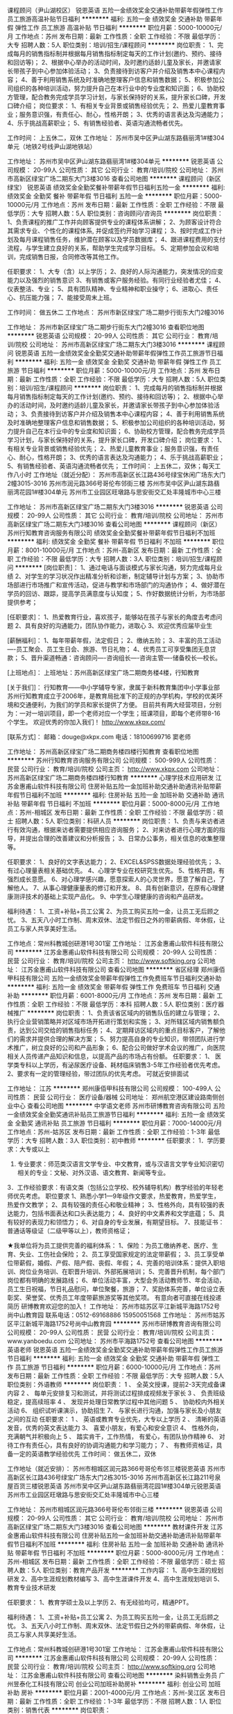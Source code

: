 课程顾问（尹山湖校区）
锐恩英语
五险一金绩效奖金交通补助带薪年假弹性工作员工旅游高温补贴节日福利
**********
福利:
五险一金
绩效奖金
交通补助
带薪年假
弹性工作
员工旅游
高温补贴
节日福利
**********
职位月薪：5000-10000元/月 
工作地点：苏州
发布日期：最新
工作性质：全职
工作经验：不限
最低学历：大专
招聘人数：5人
职位类别：培训/招生/课程顾问
**********
岗位职责：
1、完成每月的销售指标制并根据每月销售指标制定每天的工作计划(邀约、预约、接待和回访等)；
2、根据中心举办的活动时间，及时邀约适龄儿童及家长，并邀请家长带孩子到中心参加体验活动；
3、负责接待到访客户并介绍及销售本中心课程内容；
4、善于利用销售系统及时准确地整理客户信息和销售数据；
5、积极参加公司组织的各种培训活动，努力提升自己在本行业中的专业度和知识面；
6、协助校方管理，配合教务完成学员学习计划，与家长保持好的关系，提升家长口碑，开发口碑介绍；
岗位要求：
1、有相关专业背景或销售经验优先；
2、热爱儿童教育事业；服务意识强，有责任心、耐心，性格开朗；
3、优秀的语言表达及沟通能力；
4、乐于挑战高薪职业；
5、有销售经验者、英语沟通流畅者优先。

工作时间：
上五休二，双休
工作地址：
苏州市吴中区尹山湖东路翡丽湾1#楼304单元（地铁2号线尹山湖地铁站） 

工作地址：
苏州市吴中区尹山湖东路翡丽湾1#楼304单元
**********
锐恩英语
公司规模：
20-99人
公司性质：
其它
公司行业：
教育/培训/院校
公司地址：
苏州市高新区绿宝广场二期东大门3楼3016
查看公司地图
**********
课程顾问（新区绿宝）
锐恩英语
绩效奖金全勤奖餐补带薪年假节日福利五险一金
**********
福利:
绩效奖金
全勤奖
餐补
带薪年假
节日福利
五险一金
**********
职位月薪：5000-10000元/月 
工作地点：苏州
发布日期：最新
工作性质：全职
工作经验：不限
最低学历：大专
招聘人数：5人
职位类别：咨询顾问/咨询员
**********
岗位职责：
1、负责课程的推广工作并向顾客提供专业的课程体系讲解； 
2、为顾客设计符合其需求专业、个性化的课程体系, 并促成签约开始学习课程； 
3、按时完成工作计划及每月课程销售任务，维护潜在顾客以及学员数据库； 
4、跟进课程费用的支付流程，与学生建立良好的关系，帮助学生完成学习目标。 
5、定期参加会议和培训，完成销售日报，合同修改等其他工作。 

任职要求：
1、大专（含）以上学历； 
2、良好的人际沟通能力，突发情况的应变能力以及强烈的销售意识 
3、有销售或客户服务经验。有同行业经验者尤佳； 
4、仪表整洁、专业； 
5、具有团队精神、专业精神和职业操守； 
6、进取心、责任心、抗压能力强； 
7、能接受周末上班。

工作时间：
做五休二
工作地点：
苏州市新区绿宝广场二期步行街东大门2幢3016

工作地址：
苏州市新区绿宝广场二期步行街东大门2幢3016
查看职位地图
**********
锐恩英语
公司规模：
20-99人
公司性质：
其它
公司行业：
教育/培训/院校
公司地址：
苏州市高新区绿宝广场二期东大门3楼3016
**********
课程顾问
锐恩英语
五险一金绩效奖金全勤奖交通补助带薪年假弹性工作员工旅游节日福利
**********
福利:
五险一金
绩效奖金
全勤奖
交通补助
带薪年假
弹性工作
员工旅游
节日福利
**********
职位月薪：5000-10000元/月 
工作地点：苏州
发布日期：最新
工作性质：全职
工作经验：不限
最低学历：大专
招聘人数：5人
职位类别：培训/招生/课程顾问
**********
岗位职责：
1、完成每月的销售指标制并根据每月销售指标制定每天的工作计划(邀约、预约、接待和回访等)；
2、根据中心举办的活动时间，及时邀约适龄儿童及家长，并邀请家长带孩子到中心参加体验活动；
3、负责接待到访客户并介绍及销售本中心课程内容；
4、善于利用销售系统及时准确地整理客户信息和销售数据；
5、积极参加公司组织的各种培训活动，努力提升自己在本行业中的专业度和知识面；
6、协助校方管理，配合教务完成学员学习计划，与家长保持好的关系，提升家长口碑，开发口碑介绍；
岗位要求：
1、有相关专业背景或销售经验优先；
2、热爱儿童教育事业；服务意识强，有责任心、耐心，性格开朗；
3、优秀的语言表达及沟通能力；
4、乐于挑战高薪职业；
5、有销售经验者、英语沟通流畅者优先；
工作时间：
上五休二，双休；每天工作八小时
工作地址（就近分配）：
苏州市高新区长江路436号绿宝休闲广场东大门2幢3015-3016
苏州市润元路366号哥伦布邻街三楼
苏州市吴中区尹山湖东路翡丽湾花园1#楼304单元
苏州市工业园区旺墩路与思安街交汇处丰隆城市中心三楼

工作地址：
苏州市高新区绿宝广场二期东大门3楼3016
**********
锐恩英语
公司规模：
20-99人
公司性质：
其它
公司行业：
教育/培训/院校
公司地址：
苏州市高新区绿宝广场二期东大门3楼3016
查看公司地图
**********
课程顾问（新区）
苏州行知教育咨询服务有限公司
绩效奖金全勤奖餐补带薪年假节日福利不加班
**********
福利:
绩效奖金
全勤奖
餐补
带薪年假
节日福利
不加班
**********
职位月薪：8001-10000元/月 
工作地点：苏州-高新区
发布日期：最新
工作性质：全职
工作经验：不限
最低学历：大专
招聘人数：3人
职位类别：培训/招生/课程顾问
**********
[岗位职责]：
1、通过电话与面谈模式与家长沟通，努力完成每月业绩
2、对学生的学习状况作出精准分析和诊断，制定辅导计划与方案；
3、协助市场部进行市场推广和宣传活动，促进与教学和市场部门的沟通协作；
4、做好潜在学员的回访、跟踪，提高学员满意度与认知度；
5、作好数据统计分析，为市场部提供参考；

[任职要求]：
1、热爱教育行业，喜欢孩子，能够站在孩子与家长的角度去考虑问题
2、具有良好的沟通能力，团队协作能力，进取心
3、欢迎优秀应届毕业生

[薪酬福利]：
1、每年带薪年假，法定假日；
2、缴纳五险；
3、丰富的员工活动----员工聚会、员工生日会、旅游、节日礼物；
4、优秀员工可享受集团无息贷款；
5、晋升渠道畅通：咨询顾问----咨询组长----咨询主管----储备校长---校长。

[上班地点]：
上班地址：苏州高新区绿宝广场二期商务楼4楼，行知教育

[关于我们]：
行知教育——中小学辅导专家，隶属于新科教育集团中小学事业部
苏州行知教育成立于2006年，是教育局批准下的正规的办学机构，学校的优美环境和交通便利，为我们的学员和家长提供了方便。 目前共有两大经营项目，分别为：一对一培训项目，即一个老师对应一个学生；班课项目，即每个老师带8-16个学生。
欢迎优秀的你加入我们！
http://www.xkpx.com/

[联系方式]：
邮箱：douge@xkpx.com
电话：18100699716  窦老师

工作地址：
苏州高新区绿宝广场二期商务楼四楼行知教育
查看职位地图
**********
苏州行知教育咨询服务有限公司
公司规模：
500-999人
公司性质：
民营
公司行业：
教育/培训/院校
公司主页：
http://www.xkpx.com
公司地址：
苏州高新区绿宝广场二期商务楼四楼行知教育
**********
心理学技术应用研发
江苏金惠甫山软件科技有限公司
住房补贴五险一金加班补助交通补助通讯补贴带薪年假节日福利不加班
**********
福利:
住房补贴
五险一金
加班补助
交通补助
通讯补贴
带薪年假
节日福利
不加班
**********
职位月薪：5000-8000元/月 
工作地点：苏州-相城区
发布日期：最新
工作性质：全职
工作经验：不限
最低学历：硕士
招聘人数：5人
职位类别：科研人员
**********
岗位职责：
1、负责与来访者进行有效沟通，根据来访者需要提供相应咨询服务；
2、对来访者进行心理方面的指导，并提出合理的改善建议和分析报告；
3、日常办公事务，相关信息的收集整理等。

任职要求：
1、良好的文字表达能力；
2、EXCEL&SPSS数据处理经验优先；
3、有过心理量表相关基础优先。
4、心理学专业在校研究生优先。
5、性格开朗，有强烈成长意愿。
6、对心理学感兴趣，愿意探索人的心灵世界，愿意了解自己，了解他人。
7、从事心理健康量表的修订和开发。
8、具有创新意识，在原有心理健康测评技术的基础上实现产品化。
9、中学生心理健康的咨询和产品研发。

福利待遇：
1、工资+补贴+员工公寓
2、为员工购买五险一金，让员工无后顾之忧。
3、五天八小时工作制、周末双休、法定节假日之外的带薪病假、年休假，让员工与家人共享美好生活。

工作地点：常州科教城创研港1号301室
工作地址：
江苏金惠甫山软件科技有限公司
**********
江苏金惠甫山软件科技有限公司
公司规模：
20-99人
公司性质：
民营
公司行业：
教育/培训/院校
公司主页：
http://www.softking.org
公司地址：
江苏金惠甫山软件科技有限公司
查看公司地图
**********
省区经理
郑州康佰甲科技有限公司
五险一金绩效奖金带薪年假弹性工作免费班车节日福利交通补助
**********
福利:
五险一金
绩效奖金
带薪年假
弹性工作
免费班车
节日福利
交通补助
**********
职位月薪：6001-8000元/月 
工作地点：苏州
发布日期：最新
工作性质：全职
工作经验：不限
最低学历：本科
招聘人数：5人
职位类别：医疗器械推广
**********
岗位职责：
1、负责该省区域内的销售队伍的建立与管理；
2、执行企业营销策略并对区域市场开拓进行策划和实施；
3、对所辖区域内销售额负责，达到公司交给的销售指标任务；
4、定期拜访区域内的重点目标客户，了解他们的需求并提供合理的解决方案； 
5、努力提高自身的专业知识，带领团队进行学术推广，树立良好的公司和产品形象；
6、配合公司做好学术会议的推广，向医院相关人员传递产品知识和信息，以提高产品的市场占有份额。
任职要求： 
1、 医学类专科以上学历，有泌尿医疗设备、耗材临床销售3-5年工作经验者优先考虑。
2、要求有一定的管理经验，带过团队的优先考虑。
可就近安排面试

工作地址：
江苏
**********
郑州康佰甲科技有限公司
公司规模：
100-499人
公司性质：
民营
公司行业：
医疗设备/器械
公司地址：
郑州航空港区建设路南侧创业中心
查看公司地图
**********
中学语文老师
苏州市研博教育咨询有限公司
五险一金绩效奖金全勤奖通讯补贴员工旅游节日福利
**********
福利:
五险一金
绩效奖金
全勤奖
通讯补贴
员工旅游
节日福利
**********
职位月薪：7000-14000元/月 
工作地点：苏州-姑苏区
发布日期：最新
工作性质：全职
工作经验：1-3年
最低学历：大专
招聘人数：3人
职位类别：初中教师
**********
任职要求：
1．学历要求：大专或以上
2. 专业要求：师范类汉语言文学专业、中文教育，或与汉语言文学专业知识密切相关的专业：文秘、对外汉语、语文教育、新闻等专业。
3．工作经验要求：有语文类（包括公立学校、校外辅导机构）教学经验的年轻老师优先考虑。
职位要求
1、熟悉小学1—9年级作文要求，热爱教育，热爱学生， 热爱作文教学；
2、具有较强的责任心和敬业精神；
3、性格外向，具有较强的表达能力，包括书面表达和口头表达能力；
4、良好的中文素养和文学底蕴；
5、具有较好的表现力和领悟力；
6、对自身的专业发展，有期望目标。
7、技能证书：普通话等级证（二级甲等以上），教师资格证；

★我单位将为员工提供完善的福利体系：
1、保险：为员工缴纳养老、医疗、生育、失业、工伤社会保险；
2、员工享受国家规定的法定带薪假；
3、员工享受单位带薪假，婚假、产假、陪产假、丧假、年假；
4、完善的培训体系：提供入职培训、岗位业务培训、在职晋升培训、外部拓展培训；
5、完善晋升机制，每个部门岗位都有明确的发展路线；
6、单位活动丰富，大型会务活动教师节、年会活动，员工生日祝福，节日礼品慰问，单位聚餐，旅游；
7、奖励体系完善，单位设立表彰奖、荣誉奖、优秀员工年度带薪旅游奖等其他奖项。
有意向者可直接在线投递简历      研博教育欢迎您的加入！
工作地址：
苏州市姑苏区平江新城平海路1752号尚中山教育园
联系电话：0512-69168886  15950051568
工作地址：
苏州市姑苏区平江新城平海路1752号尚中山教育园
**********
苏州市研博教育咨询有限公司
公司规模：
20-99人
公司性质：
民营
公司行业：
教育/培训/院校
公司主页：
www.yanboedu.com
公司地址：
苏州市平海路1752号
查看公司地图
**********
英语老师
锐恩英语
五险一金绩效奖金全勤奖交通补助带薪年假弹性工作员工旅游节日福利
**********
福利:
五险一金
绩效奖金
全勤奖
交通补助
带薪年假
弹性工作
员工旅游
节日福利
**********
职位月薪：6000-10000元/月 
工作地点：苏州
发布日期：最新
工作性质：全职
工作经验：不限
最低学历：大专
招聘人数：5人
职位类别：外语教师
**********
岗位职责：
1 、  全英文授课，提前2-3天完成备课内容
2 、 每单元安排复习和测试，并将测试过程排成视频发于家长
3 、 负责班级稳定，提高续班率 
4 、 发现并处理日常教学过程中其他问题 
5 、 协助校内外相关活动
6、  组织试听课演示，协助招生
7、  与家长进行沟通，加强与家长及小朋友之间的互动
任职要求：
1 、 英语或教育专业优先，大专以上学历 
2 、 清晰的英语发音，优秀的英文表达能力
3、  喜爱小朋友，有爱心和安全意识
4、  性格外向，充满朝气并积极向上
5 、 踏实肯干，工作热情， 有爱心，有团队协作精神
6、  对待工作有责任心，具有良好的协调沟通能力和学习能力；
7 、 有教师资格证，具备一定的英语教学经验优先
工作时间：
做五休二，双休

工作地址（就近安排）：
苏州市相城区润元路366号哥伦布邻三楼锐恩英语
苏州市高新区长江路436号绿宝广场东大门2栋3015-3016
苏州市高新区长江路211号泉屋百货三楼锐恩英语
苏州市吴中区尹山湖东路翡丽湾花园1#楼304单元锐恩英语
苏州市工业园区旺墩路与思安街交汇处丰隆城市中心三楼

工作地址：
苏州市相城区润元路366号哥伦布邻街三楼
**********
锐恩英语
公司规模：
20-99人
公司性质：
其它
公司行业：
教育/培训/院校
公司地址：
苏州市高新区绿宝广场二期东大门3楼3016
查看公司地图
**********
教材课件开发
江苏金惠甫山软件科技有限公司
住房补贴五险一金加班补助交通补助通讯补贴带薪年假节日福利不加班
**********
福利:
住房补贴
五险一金
加班补助
交通补助
通讯补贴
带薪年假
节日福利
不加班
**********
职位月薪：5000-8000元/月 
工作地点：苏州-相城区
发布日期：最新
工作性质：全职
工作经验：不限
最低学历：硕士
招聘人数：5人
职位类别：教育产品开发
**********
工作内容：
1、高中生涯的规划研发
2、高中生涯规划教材编写
3、高中生涯课件开发
4、高中生涯规划培训
5、教育专业技术研发

任职要求：
1、教育学硕士及以上学历
2、有无经验均可，精通PPT。


福利待遇：
1、工资+补贴+员工公寓
2、为员工购买五险一金，让员工无后顾之忧。
3、五天八小时工作制、周末双休、法定节假日之外的带薪病假、年休假，让员工与家人共享美好生活。

工作地点：常州科教城创研港1号301室
工作地址：
江苏金惠甫山软件科技有限公司
**********
江苏金惠甫山软件科技有限公司
公司规模：
20-99人
公司性质：
民营
公司行业：
教育/培训/院校
公司主页：
http://www.softking.org
公司地址：
江苏金惠甫山软件科技有限公司
查看公司地图
**********
染料销售业务员
广州昱泰化工科技有限公司
创业公司加班补助房补
**********
福利:
创业公司
加班补助
房补
**********
职位月薪：2001-4000元/月 
工作地点：苏州-吴江区
发布日期：最新
工作性质：全职
工作经验：1-3年
最低学历：不限
招聘人数：1人
职位类别：销售代表
**********
岗位职责：
1. 染料、助剂销售业务员，面向浙江、江苏市场，区域内目标客户开发，老客户的日常维护；
2. 公司新产品推广及市场情报的搜集；
3. 执行公司的各项销售政策，达成销售业绩；
任职要求：
1．大专以上学历；
2．形象气质佳，热爱销售工作；
3. 有染厂方面的工作经验，有三年染厂工作经验或染料、助剂销售经验以及浙江、江苏籍贯的优先；
4. 普通话流利，思维敏捷，具有优秀的表达沟通能力、学习能力和应变能力；
5. 富有开拓精神和团队合作意识，积极热情，爱岗敬业，能承受长期的工作压力


工作地址：
盛泽镇
查看职位地图
**********
广州昱泰化工科技有限公司
公司规模：
20-99人
公司性质：
民营
公司行业：
零售/批发
公司地址：
广州市天河区东圃一横路13号2A083房
**********
初中数理化教师
苏州市研博教育咨询有限公司
五险一金全勤奖交通补助餐补通讯补贴员工旅游节日福利
**********
福利:
五险一金
全勤奖
交通补助
餐补
通讯补贴
员工旅游
节日福利
**********
职位月薪：2001-4000元/月 
工作地点：苏州
发布日期：最新
工作性质：全职
工作经验：不限
最低学历：不限
招聘人数：2人
职位类别：初中教师
**********
岗位职责：
1、熟悉教学内容，按教学进度有效实施教学步骤；
2、调节课堂气氛，会在保持学员学习兴趣的前提下保证教学进度；
3、能够与学生及家长进行有效的沟通和对学生进行有力的管理；
4、个性活泼开朗，具备爱心，耐心，童心和细心；
5、配合教学计划完成课堂教学以外的活动计划。

任职要求：
1.普通话标准，数学相关专业优先；
2.形象气质佳，有良好亲和力，热情开朗者最佳；
3.善于钻研创新，思维与时俱进，善于旁征博引和联系实际；
4.沟通能力强：回答问题思维敏捷，条理清晰，口齿流利；
5.试讲情况好：课堂表现力强、气氛活跃，有教师的基本素质，教姿教态良好；
6.有志于从事教育事业，充满爱心、耐心及责任心；
7.对教学有自己的心得：善于观察学生的问题，并能提出行之有效的解决方案；
8.坚持不懈、不怕困难，面对复杂问题，有克服的决心；
9.强烈的团队合作精神，能够承受压力，对工作有奉献精神；
10.能力突出，悟性极高的大学优秀应届毕业生可优先考虑。
优先条件：有教师资格证；学科知识功底扎实者；有小班授课经验者；有学习法授课经验者；表现力及亲和力强者优先。

工作地址：
苏州市高新区学府路石湖商业街三楼 尚中山教育园
**********
苏州市研博教育咨询有限公司
公司规模：
20-99人
公司性质：
民营
公司行业：
教育/培训/院校
公司主页：
www.yanboedu.com
公司地址：
苏州市平海路1752号
查看公司地图
**********
英语老师（新区）
锐恩英语
五险一金绩效奖金全勤奖交通补助带薪年假员工旅游节日福利高温补贴
**********
福利:
五险一金
绩效奖金
全勤奖
交通补助
带薪年假
员工旅游
节日福利
高温补贴
**********
职位月薪：6000-10000元/月 
工作地点：苏州
发布日期：最新
工作性质：全职
工作经验：不限
最低学历：大专
招聘人数：5人
职位类别：外语教师
**********
岗位职责：
1 、  全英文授课，提前2-3天完成备课内容
2 、 每单元安排复习和测试，并将测试过程排成视频发于家长
3 、 负责班级稳定，提高续班率
4 、 发现并处理日常教学过程中其他问题
5 、 协助校内外相关活动
6、  组织试听课演示，协助招生
7、  与家长进行沟通，加强与家长及小朋友之间的互动
任职要求：
1 、 英语或教育专业优先，大专以上学历
2 、 清晰的英语发音，优秀的英文表达能力
3、  喜爱小朋友，有爱心和安全意识
4、  性格外向，充满朝气并积极向上
5 、 踏实肯干，工作热情， 有爱心，有团队协作精神
6、  对待工作有责任心，具有良好的协调沟通能力和学习能力；
7 、 有教师资格证，具备一定的英语教学经验优先
工作时间：
做五休二，双休
工作地址：
苏州市高新区长江路436号绿宝广场东大门2幢3015-3016锐恩英语





工作地址：
苏州市高新区绿宝广场二期东大门3楼3016
**********
锐恩英语
公司规模：
20-99人
公司性质：
其它
公司行业：
教育/培训/院校
公司地址：
苏州市高新区绿宝广场二期东大门3楼3016
查看公司地图
**********
初中化学老师
苏州市研博教育咨询有限公司
五险一金绩效奖金全勤奖通讯补贴员工旅游节日福利
**********
福利:
五险一金
绩效奖金
全勤奖
通讯补贴
员工旅游
节日福利
**********
职位月薪：7000-14000元/月 
工作地点：苏州-姑苏区
发布日期：最新
工作性质：全职
工作经验：1-3年
最低学历：大专
招聘人数：4人
职位类别：初中教师
**********
【岗位职责】 
1、针对学生情况，进行个性化的课程讲授，为学生提供高质量教学服务。
2、在授课期间定时组织阶段性检测及制作培养方案和课堂反馈，以检验学生本阶段学习效果； 
3、关爱学生身心健康成长，帮助学生树立健康积极的学习心态和良好的生活习惯；
4、参与学校和部门组织的各种培训、集体教研、讲座和会议等活动；
 【职位要求】 
1、教育背景：大专及以上学历
2、外    形：形象气质佳，普通话标准
3、专业技能：专业功底深厚，对考点把握准确到位
4、经     验：有教学经验（尤其是毕业班教学经验）者或有丰富竞赛经验者优先
5、素质能力：亲和力和幽默感强，能够激发学生的学习兴趣；有创新意识和团队合作精神；有责任心，热爱教育教学事业
6、文    化：理解并认同智康的企业文化， 确保不在竞争性或相似的机构和学校担任相同内容的授课任务。

★我单位将为员工提供完善的福利体系：
1、保险：为员工缴纳养老、医疗、生育、失业、工伤社会保险；
2、员工享受国家规定的法定带薪假；
3、员工享受单位带薪假，婚假、产假、陪产假、丧假、年假；
4、完善的培训体系：提供入职培训、岗位业务培训、在职晋升培训、外部拓展培训；
5、完善晋升机制，每个部门岗位都有明确的发展路线；
6、单位活动丰富，大型会务活动教师节、年会活动，员工生日祝福，节日礼品慰问，单位聚餐，旅游；
7、奖励体系完善，单位设立表彰奖、荣誉奖、优秀员工年度带薪旅游奖等其他奖项。
有意向者可直接在线投递简历      研博教育欢迎您的加入！
工作地址：
苏州市姑苏区平江新城平海路1752号尚中山教育园
联系电话：0512-69168886  15950051568

工作地址：
苏州市姑苏区平江新城平海路1752号尚中山教育园
**********
苏州市研博教育咨询有限公司
公司规模：
20-99人
公司性质：
民营
公司行业：
教育/培训/院校
公司主页：
www.yanboedu.com
公司地址：
苏州市平海路1752号
查看公司地图
**********
染料销售业务员
广州昱泰化工科技有限公司
五险一金年底双薪交通补助通讯补贴带薪年假弹性工作员工旅游节日福利
**********
福利:
五险一金
年底双薪
交通补助
通讯补贴
带薪年假
弹性工作
员工旅游
节日福利
**********
职位月薪：2001-4000元/月 
工作地点：苏州
发布日期：最新
工作性质：全职
工作经验：1-3年
最低学历：大专
招聘人数：1人
职位类别：销售代表
**********
岗位职责：
1. 染料、助剂销售业务员，面向浙江、江苏市场，区域内目标客户开发，老客户的日常维护；
2. 公司新产品推广及市场情报的搜集；
3. 执行公司的各项销售政策，达成销售业绩；
任职要求：
1．大专以上学历；
2．形象气质佳，热爱销售工作；
3. 有染厂方面的工作经验，有三年染厂工作经验或染料、助剂销售经验以及浙江、江苏籍贯的优先；
4. 普通话流利，思维敏捷，具有优秀的表达沟通能力、学习能力和应变能力；
5. 富有开拓精神和团队合作意识，积极热情，爱岗敬业，能承受长期的工作压力


工作地址：
浙江省苏州市
查看职位地图
**********
广州昱泰化工科技有限公司
公司规模：
20-99人
公司性质：
民营
公司行业：
零售/批发
公司地址：
广州市天河区东圃一横路13号2A083房
**********
英语老师（尹山湖校区）
锐恩英语
五险一金绩效奖金交通补助带薪年假弹性工作员工旅游高温补贴节日福利
**********
福利:
五险一金
绩效奖金
交通补助
带薪年假
弹性工作
员工旅游
高温补贴
节日福利
**********
职位月薪：6000-10000元/月 
工作地点：苏州
发布日期：最新
工作性质：全职
工作经验：不限
最低学历：本科
招聘人数：5人
职位类别：外语教师
**********
岗位职责：
1 、  全英文授课，提前2-3天完成备课内容
2 、 每单元安排复习和测试，并将测试过程排成视频发于家长
3 、 负责班级稳定，提高续班率 
4 、 发现并处理日常教学过程中其他问题 
5 、 协助校内外相关活动
6、  组织试听课演示，协助招生
7、  与家长进行沟通，加强与家长及小朋友之间的互动
任职要求：
1 、 英语或教育专业优先，大专以上学历 
2 、 清晰的英语发音，优秀的英文表达能力
3、  喜爱小朋友，有爱心和安全意识
4、  性格外向，充满朝气并积极向上
5 、 踏实肯干，工作热情， 有爱心，有团队协作精神
6、  对待工作有责任心，具有良好的协调沟通能力和学习能力；
7 、 有教师资格证，具备一定的英语教学经验优先
工作时间：
做五休二，双休
工作地址：苏州市吴中区苏州市吴中区尹山湖东路翡丽湾1#楼304单元（地铁2号线尹山湖站）
工作地址：
苏州市吴中区苏州市吴中区尹山湖东路翡丽湾1#楼304单元
**********
锐恩英语
公司规模：
20-99人
公司性质：
其它
公司行业：
教育/培训/院校
公司地址：
苏州市高新区绿宝广场二期东大门3楼3016
查看公司地图
**********
初中数理化教师
苏州市研博教育咨询有限公司
五险一金绩效奖金全勤奖餐补通讯补贴员工旅游高温补贴节日福利
**********
福利:
五险一金
绩效奖金
全勤奖
餐补
通讯补贴
员工旅游
高温补贴
节日福利
**********
职位月薪：6001-8000元/月 
工作地点：苏州-姑苏区
发布日期：最新
工作性质：全职
工作经验：不限
最低学历：本科
招聘人数：1人
职位类别：初中教师
**********
岗位职责：
1、熟悉教学内容，按教学进度有效实施教学步骤；
2、调节课堂气氛，会在保持学员学习兴趣的前提下保证教学进度；
3、能够与学生及家长进行有效的沟通和对学生进行有力的管理；
4、个性活泼开朗，具备爱心，耐心，童心和细心；
5、配合教学计划完成课堂教学以外的活动计划。

任职要求：
1.普通话标准；
2.形象气质佳，有良好亲和力，热情开朗者；
3.善于钻研创新，思维与时俱进，善于旁征博引和联系实际；
4.沟通能力强：回答问题思维敏捷，条理清晰，口齿流利；
5.试讲情况好：课堂表现力强、气氛活跃，有教师的基本素质，教姿教态良好；
6.有志于从事教育事业，充满爱心、耐心及责任心；
7.对教学有自己的心得：善于观察学生的问题，并能提出行之有效的解决方案；
8.坚持不懈、不怕困难，面对复杂问题，有克服的决心；
9.强烈的团队合作精神，能够承受压力，对工作有奉献精神；
10.能力突出，悟性极高的大学优秀应届毕业生可优先考虑。
优先条件：有教师资格证；学科知识功底扎实者；有小班授课经验者；有学习法授课经验者；表现力及亲和力

工作地址
苏州市平海路1752号

工作地址：
苏州市平海路1752号
**********
苏州市研博教育咨询有限公司
公司规模：
20-99人
公司性质：
民营
公司行业：
教育/培训/院校
公司主页：
www.yanboedu.com
公司地址：
苏州市平海路1752号
查看公司地图
**********
小学中学数学老师
苏州市研博教育咨询有限公司
五险一金全勤奖交通补助餐补通讯补贴员工旅游节日福利
**********
福利:
五险一金
全勤奖
交通补助
餐补
通讯补贴
员工旅游
节日福利
**********
职位月薪：7000-14000元/月 
工作地点：苏州-姑苏区
发布日期：最新
工作性质：全职
工作经验：不限
最低学历：本科
招聘人数：10人
职位类别：初中教师
**********
岗位职责：
1、负责授课、学科研究与教学研究.以及试卷出题、批改工作。
2、根据学生实际情况，对其进行个性化的课程讲授。在授课期间因时制宜分阶段组织测试活动，以检验学生接受辅导的成效。
 任职要求：
1、大专以上学历，汉语言或其他中文专业者优先；（全职、实习皆可）
2、热爱教师工作，熟悉课程体系，在职语文教师或接受过正式的课程培训者优先； 
3、熟悉学生学习特点，善于因材施教，能多种教学方式，灵活教学；
4、语言表达能力强，普通话标准，思维灵活，富有亲和力，擅长与家长学员沟通交流； 
5、有极强的语言表达能力及语言理解能力，成熟的教学风格；对作文教学有深刻认知；
6、热爱本职工作，踏实稳重，耐心细致，有强烈的责任感； 乐于与人合作，具有团队精神。

工作地址：
苏州市平海路1752号
**********
苏州市研博教育咨询有限公司
公司规模：
20-99人
公司性质：
民营
公司行业：
教育/培训/院校
公司主页：
www.yanboedu.com
公司地址：
苏州市平海路1752号
查看公司地图
**********
小学语文老师
苏州市研博教育咨询有限公司
五险一金绩效奖金全勤奖通讯补贴员工旅游节日福利
**********
福利:
五险一金
绩效奖金
全勤奖
通讯补贴
员工旅游
节日福利
**********
职位月薪：7000-14000元/月 
工作地点：苏州-姑苏区
发布日期：最新
工作性质：全职
工作经验：1-3年
最低学历：大专
招聘人数：3人
职位类别：小学教师
**********
任职要求：
1．学历要求：大专或及以上学历
2. 专业要求：师范类汉语言文学专业、中文教育，或与汉语言文学专业知识密切相关的专业：文秘、对外汉语、语文教育、新闻等专业。
3．工作经验要求：有语文类（包括公立学校、校外辅导机构）教学经验的年轻老师优先考虑。
职位要求
1、熟悉小学1—9年级作文要求，热爱教育，热爱学生， 热爱作文教学；
2、具有较强的责任心和敬业精神；
3、性格外向，具有较强的表达能力，包括书面表达和口头表达能力；
4、良好的中文素养和文学底蕴；
5、具有较好的表现力和领悟力；
6、对自身的专业发展，有期望目标。
7、技能证书：普通话等级证（二级甲等以上），教师资格证；

★我单位将为员工提供完善的福利体系：
1、保险：为员工缴纳养老、医疗、生育、失业、工伤社会保险；
2、员工享受国家规定的法定带薪假；
3、员工享受单位带薪假，婚假、产假、陪产假、丧假、年假；
4、完善的培训体系：提供入职培训、岗位业务培训、在职晋升培训、外部拓展培训；
5、完善晋升机制，每个部门岗位都有明确的发展路线；
6、单位活动丰富，大型会务活动教师节、年会活动，员工生日祝福，节日礼品慰问，单位聚餐，旅游；
7、奖励体系完善，单位设立表彰奖、荣誉奖、优秀员工年度带薪旅游奖等其他奖项。
有意向者可直接在线投递简历      研博教育欢迎您的加入！
工作地址：
苏州市姑苏区平江新城平海路1752号尚中山教育园
联系电话：0512-69168886  15950051568
工作地址：
苏州市姑苏区平江新城平海路1752号尚中山教育园
**********
苏州市研博教育咨询有限公司
公司规模：
20-99人
公司性质：
民营
公司行业：
教育/培训/院校
公司主页：
www.yanboedu.com
公司地址：
苏州市平海路1752号
查看公司地图
**********
作文老师（可年后入职）
苏州市研博教育咨询有限公司
五险一金绩效奖金全勤奖员工旅游节日福利
**********
福利:
五险一金
绩效奖金
全勤奖
员工旅游
节日福利
**********
职位月薪：5000-10000元/月 
工作地点：苏州-姑苏区
发布日期：最新
工作性质：全职
工作经验：不限
最低学历：大专
招聘人数：3人
职位类别：小学教师
**********
任职要求：
1．学历要求：大专或以上
2. 专业要求：师范类汉语言文学专业、中文教育，或与汉语言文学专业知识密切相关的专业：文秘、对外汉语、语文教育、新闻等专业。
3．工作经验要求：有语文类（包括公立学校、校外辅导机构）教学经验的年轻老师优先考虑。
职位要求
1、熟悉小学1—9年级作文要求，热爱教育，热爱学生， 热爱作文教学；
2、具有较强的责任心和敬业精神；
3、性格外向，具有较强的表达能力，包括书面表达和口头表达能力；
4、良好的中文素养和文学底蕴；
5、具有较好的表现力和领悟力；
6、对自身的专业发展，有期望目标。
7、技能证书：普通话等级证（二级甲等以上），教师资格证；

★我单位将为员工提供完善的福利体系：
1、保险：为员工缴纳养老、医疗、生育、失业、工伤社会保险；
2、员工享受国家规定的法定带薪假；
3、员工享受单位带薪假，婚假、产假、陪产假、丧假、年假；
4、完善的培训体系：提供入职培训、岗位业务培训、在职晋升培训、外部拓展培训；
5、完善晋升机制，每个部门岗位都有明确的发展路线；
6、单位活动丰富，大型会务活动教师节、年会活动，员工生日祝福，节日礼品慰问，单位聚餐，旅游；
7、奖励体系完善，单位设立表彰奖、荣誉奖、优秀员工年度带薪旅游奖等其他奖项。
有意向者可直接在线投递简历      研博教育欢迎您的加入！
工作地址：
苏州市姑苏区平江新城平海路1752号尚中山教育园
联系电话：0512-69168886  18251151645

工作地址：
苏州市平海路1752号
查看职位地图
**********
苏州市研博教育咨询有限公司
公司规模：
20-99人
公司性质：
民营
公司行业：
教育/培训/院校
公司主页：
www.yanboedu.com
公司地址：
苏州市平海路1752号
**********
科蒂思维学科英语-英语中教
苏州韦斯特姆教育科技有限公司
五险一金每年多次调薪住房补贴高温补贴弹性工作全勤奖加班补助
**********
福利:
五险一金
每年多次调薪
住房补贴
高温补贴
弹性工作
全勤奖
加班补助
**********
职位月薪：6001-8000元/月 
工作地点：苏州
发布日期：最新
工作性质：全职
工作经验：不限
最低学历：本科
招聘人数：5人
职位类别：外语教师
**********
任职资格：
1、能喝外国人正常交流，专业不限，活泼热情，有上进心。
2、对幼儿英语、儿童学科教育有一定认识和了解。
3、性格开朗，乐于沟通
4、责任心强，有进取心
5、有过相关英语教育或辅导经验或有儿童心理专业知识或从事过教师工作或者有教师资格证，师范类专业优先。
任职资格：
1、有良好的沟通技巧和逻辑思维能力，有较强的应变能力、抗压能力;形象气质较好，言谈举止大方得体，有激情，有亲和力;
2、热爱幼儿教育行业，有进取心，执行力强，有良好的客户服务意识和学习能力，愿意帮助更多孩子及家长成长；
3、有较强的领导能力和良好的团队技能，能够对教师队伍进行有效管理的同时，促进教师个人和整个教师团队的成长发展。
4、具有较强的计划、组织、协调沟通及排除困难的能力；能够在压力下胜任多项任务，良好的团队管理能力。

工作地址：
苏州相城区水漾花城河畔广场
查看职位地图
**********
苏州韦斯特姆教育科技有限公司
公司规模：
20-99人
公司性质：
民营
公司行业：
教育/培训/院校
公司地址：
苏州相城区繁花中心D幢109室
**********
中方美语老师
苏州工业园区洪恩教育咨询有限公司
五险一金绩效奖金加班补助全勤奖员工旅游节日福利
**********
福利:
五险一金
绩效奖金
加班补助
全勤奖
员工旅游
节日福利
**********
职位月薪：50001-70000元/月 
工作地点：苏州
发布日期：最新
工作性质：全职
工作经验：不限
最低学历：大专
招聘人数：5人
职位类别：外语教师
**********
岗位职责：
1、针对学员学习需求,制定相应的授课计划，准备课程内容并实施教学；
2、根据学员不同水平，做好学员学习进度跟踪，确保学习目标得以完成；
3、协助校方进行教学管理，及时解决学员家长的意见及问题；
4、配合市场部，协助开展与教学相关的市场活动，如：学员生日会，外场招生活动，节庆主题活动等；
5、保证教学质量，保持定期与家长良好沟通，完成班级学员续班工作，提高续班率，促进转介绍；
6、配合并完成教学部主管分配的其他任务；

任职要求：
1、口语发音准确，具有良好的中英文语言表达基础；
2、性格活泼，富有亲和力，爱心，责任心；
3、具备良好英语专业知识；
4、喜欢孩子,善于与孩子沟通；
5、授课条理清晰，重点突出，生动活泼，班控能力突出；
6、认真敬业，诚实可信，踏实向上，有良好的家长服务意识；
7、有1年以上少儿英语教学经验、教师资格证者优先考虑；
8、有志于幼教培训工作，在本行业有长期发展规划者无任欢迎；

薪资福利：
1. 薪资构成：底薪+全勤+补贴+课时费+家长转介绍奖金+试听报名奖金+绩效+年终奖
2. 缴纳园区五险一金
3. 定期员工团建旅游
4. 良好的发展平台+丰富的晋升机会


工作地址：
江苏省苏州市工业园区中新大道西88号苏信大厦D座二楼
查看职位地图
**********
苏州工业园区洪恩教育咨询有限公司
公司规模：
100-499人
公司性质：
民营
公司行业：
教育/培训/院校
公司地址：
苏州工业园区中新大道西88号苏信大厦D幢2F
**********
班主任（学生管理）
苏州市博士堂教育信息咨询有限公司
五险一金绩效奖金包住带薪年假定期体检员工旅游节日福利交通补助
**********
福利:
五险一金
绩效奖金
包住
带薪年假
定期体检
员工旅游
节日福利
交通补助
**********
职位月薪：3000-6000元/月 
工作地点：苏州-工业园区
发布日期：最新
工作性质：全职
工作经验：不限
最低学历：大专
招聘人数：2人
职位类别：教学/教务管理人员
**********
任职条件
1.  大专以上学历
2.  客服、文秘类相关专业
3.  了解客服、文秘类相关工作内容；
4.  掌握WORD,EXCEL等办公软件使用方法，具备基本的网络知识。
5.  具备较强的学习能力、沟通能力、组织能力、表达能力；
6.  具有良好的执行力，能站在企业和领导角度看待问题；
7.  为人正直，性格开朗，反应灵敏，踏实上进；
8.  忠诚度高，遇事客观冷静
9.  做事细致耐心
岗位职责
1.接收学员档案，制定个性化学习方案
2.关注学员成绩，跟踪学习进度情况，及时调整学员状态
3.协助排课，制定学员课表
4.组织开展交流研讨，实时关注和转达学员动态，避免危单
5.接待上课的家长与学员，完成满意度调查
6.关注学员上课状况，及时向主管及相关人员汇报
7.最好学员、家长、教师的回访，并登记回访记录
8.了解和熟悉学生情况之后，制定学生管理方案，与家长进行沟通调整，双方各执一份
9.定期组织各部门研讨会，并就研讨会内容及时向相关家长汇报进展，促进家校沟通
10.及时检查和跟踪学员作业完成情况
11.关注各阶段性考试及测验成绩，分析学员进步或退步原因，与家长和任课教师沟通，调整改善学习方案
12.学员学期结束或一阶段辅导结束，与辅导老师配合完成阶段性个性化评语
定期收集整理课时单，核对保管
薪酬福利：
1、底薪 + 绩效奖金 + 其他补贴＋年终红包，月均3000-10000＋不等（视学生数量及续费绩效而定）；
2、缴纳五险一金（园区乙类）；
3、福利：带薪年休假、年终红包、节假日慰问金（品）、生日关怀、不定期聚餐、春秋游、定期体检等；
4、可提供住宿。
5、公司提供良好的职业发展空间与系统完善的培训体系（包括入职、在岗、高级）。
联系方式：
苏州校区：苏州工业园区苏州大道278号领汇广场（现代大道与南施街交汇处）
大米老师  13776113061（微信） bested@qq.com
常熟校区：常熟海虞北路45号世贸B-11F
周老师   18013523321
bosetanghr@126.com

工作地址：
工业园区苏州大道东278号领汇广场（现代大道与南施街交汇处）
查看职位地图
**********
苏州市博士堂教育信息咨询有限公司
公司规模：
100-499人
公司性质：
民营
公司行业：
教育/培训/院校
公司主页：
www.bosetang.com
公司地址：
江苏省苏州市工业园区领汇广场5F（现代大道与南施街交汇处）
**********
小学语文老师（急招）
苏州市研博教育咨询有限公司
五险一金绩效奖金全勤奖员工旅游
**********
福利:
五险一金
绩效奖金
全勤奖
员工旅游
**********
职位月薪：7000-14000元/月 
工作地点：苏州-姑苏区
发布日期：最新
工作性质：全职
工作经验：1-3年
最低学历：大专
招聘人数：3人
职位类别：小学教师
**********
任职要求：
1．学历要求：大专或以上
2. 专业要求：师范类汉语言文学专业、中文教育，或与汉语言文学专业知识密切相关的专业：文秘、对外汉语、语文教育、新闻等专业。
3．工作经验要求：有语文类（包括公立学校、校外辅导机构）教学经验的年轻老师优先考虑。
职位要求
1、熟悉小学1—9年级作文要求，热爱教育，热爱学生， 热爱作文教学；
2、具有较强的责任心和敬业精神；
3、性格外向，具有较强的表达能力，包括书面表达和口头表达能力；
4、良好的中文素养和文学底蕴；
5、具有较好的表现力和领悟力；
6、对自身的专业发展，有期望目标。
7、技能证书：普通话等级证（二级甲等以上），教师资格证；

★我单位将为员工提供完善的福利体系：
1、保险：为员工缴纳养老、医疗、生育、失业、工伤社会保险；
2、员工享受国家规定的法定带薪假；
3、员工享受单位带薪假，婚假、产假、陪产假、丧假、年假；
4、完善的培训体系：提供入职培训、岗位业务培训、在职晋升培训、外部拓展培训；
5、完善晋升机制，每个部门岗位都有明确的发展路线；
6、单位活动丰富，大型会务活动教师节、年会活动，员工生日祝福，节日礼品慰问，单位聚餐，旅游；
7、奖励体系完善，单位设立表彰奖、荣誉奖、优秀员工年度带薪旅游奖等其他奖项。
有意向者可直接在线投递简历      研博教育欢迎您的加入！
工作地址：
苏州市姑苏区平江新城平海路1752号尚中山教育园
联系电话：0512-69168886  15950051568
工作地址：
苏州市姑苏区平江新城平海路1752号尚中山教育园
**********
苏州市研博教育咨询有限公司
公司规模：
20-99人
公司性质：
民营
公司行业：
教育/培训/院校
公司主页：
www.yanboedu.com
公司地址：
苏州市平海路1752号
查看公司地图
**********
科蒂思维学科英语-销售主管
苏州韦斯特姆教育科技有限公司
五险一金住房补贴年终分红
**********
福利:
五险一金
住房补贴
年终分红
**********
职位月薪：8000-15000元/月 
工作地点：苏州
发布日期：最新
工作性质：全职
工作经验：1-3年
最低学历：不限
招聘人数：1人
职位类别：销售业务跟单
**********
销售主管
1、精通少儿培训运营模式
2、较强的沟通能力和带领团队的能力。
3、对目标有较强的理解力和执行力。
4、待人和善，有较强的的自我化解压力的能力
5、有一定社交圈，积极，活泼，进取
工作地址：
苏州相城区水漾花城河畔广场
查看职位地图
**********
苏州韦斯特姆教育科技有限公司
公司规模：
20-99人
公司性质：
民营
公司行业：
教育/培训/院校
公司地址：
苏州相城区繁花中心D幢109室
**********
吉姆的工场 美术老师
苏州韦斯特姆教育科技有限公司
五险一金加班补助全勤奖餐补弹性工作定期体检
**********
福利:
五险一金
加班补助
全勤奖
餐补
弹性工作
定期体检
**********
职位月薪：4001-6000元/月 
工作地点：苏州
发布日期：最新
工作性质：全职
工作经验：不限
最低学历：大专
招聘人数：1人
职位类别：美术教师
**********
1、热爱教育事业，热爱美术，愿意从事美术教育工作。
2、有较强的沟通、适应能力，普通话流利，善于与人交往。
3、专业美术院校教育，艺术设计、油画、版画等，了解儿童心理及美术发展规律。
4、美术老师要求美术功底比较深厚。
5、有教师资格证者和美术专业毕业者优先录用，欢迎全国各地的美术人才应聘。
任职资格:
1、踏实,肯干，责任心强！
2、专科及以上学历；
3、美术专业、或幼教专业有美术老师经验者，有经验者优先；
4、热爱教育事业，对教育行业充满献身精神；
5、具有良好的耐心，工作踏实，细致认真；
6、具有优良的职业操守，较强的敬业精神，有良好的。

工作地址：
苏州相城区繁花中心
查看职位地图
**********
苏州韦斯特姆教育科技有限公司
公司规模：
20-99人
公司性质：
民营
公司行业：
教育/培训/院校
公司地址：
苏州相城区繁花中心D幢109室
**********
动物实验技术实习生（实验动物中心）
苏州系统医学研究所
**********
福利:
**********
职位月薪：1000-2000元/月 
工作地点：苏州
发布日期：最新
工作性质：实习
工作经验：无经验
最低学历：不限
招聘人数：1人
职位类别：动物育种/养殖
**********
（一）岗位职责
1. 负责实验动物饲养管理工作，严格按动物实验计划和工作指标完成实验动物的日常饲养管理工作量；
2. 协助实验动物进出设施的检验检疫工作，并监督操作人员按操作规范执行的情况；
3. 协助进行实验动物福利和伦理的相关工作。
4. 掌握动物设施内所有必需品和易耗品的库存情况，按需及时订购，确保动物设施正常运转。
5. 由于动物实验工作的特殊性，能按需执行轮休制，按时完成领导分配的其他工作任务。
6. 不断加强自我业务学习，努力提高实验动物设施的科学化管理水平。
 （二）应聘条件 
1. 畜牧兽医、生物、实验动物等相关即将毕业的在校学生（本科及以上）；
2. 理解实验动物福利要求； 
3. 工作积极主动，具有良好的专业素质、团队精神和沟通协调能力；

实习优秀的同学有机会转正留所。

工作地址：
苏州工业园区星湖街218号B5楼
查看职位地图
**********
苏州系统医学研究所
公司规模：
20-99人
公司性质：
事业单位
公司行业：
医药/生物工程
公司主页：
www.ismsz.cn
公司地址：
苏州工业园区星湖街218号B5楼
**********
科蒂思维学科英语- 课程顾问
苏州韦斯特姆教育科技有限公司
住房补贴每年多次调薪全勤奖包吃五险一金员工旅游节日福利
**********
福利:
住房补贴
每年多次调薪
全勤奖
包吃
五险一金
员工旅游
节日福利
**********
职位月薪：6001-8000元/月 
工作地点：苏州
发布日期：最新
工作性质：全职
工作经验：1年以下
最低学历：大专
招聘人数：5人
职位类别：培训/招生/课程顾问
**********
岗位要求：
1、专科及以上学历; 有英语基础的优先考虑。
2、电话邀约客户、上门接待、咨询，促成签单，完成月度销售任务
3、进行老客户的回访及信息的反馈工作
4、积极参加部门和公司组织的各种培训和学习，不断充实个人涵养与销售沟通技巧
5、在主管指导下开拓新市场，增加新客户
6、配合市场部完成各种宣传活动；
7、在部门经理的带领下完成既定招生任务；
8、有效完整的记录各项市场数据，为市场经理提供真实的市场信息。
任职资格：
1、大专以上学历，教育、销售、管理等相关专业优先
2、形象气质好，男女不限
3、热爱少儿教育事业，热衷于与人沟通
4、有教育行业招生、教育产品营销经验者优先

工作地址：
苏州相城区水漾花城河畔广场
查看职位地图
**********
苏州韦斯特姆教育科技有限公司
公司规模：
20-99人
公司性质：
民营
公司行业：
教育/培训/院校
公司地址：
苏州相城区繁花中心D幢109室
**********
课程顾问
苏州工业园区洪恩教育咨询有限公司
五险一金绩效奖金全勤奖交通补助餐补带薪年假员工旅游节日福利
**********
福利:
五险一金
绩效奖金
全勤奖
交通补助
餐补
带薪年假
员工旅游
节日福利
**********
职位月薪：8001-10000元/月 
工作地点：苏州-工业园区
发布日期：最新
工作性质：全职
工作经验：不限
最低学历：大专
招聘人数：2人
职位类别：培训/招生/课程顾问
**********
岗位职责：
1、具有良好的沟通能力和强烈的销售意识；
2、具有进取心、抗压能力强；
3、具有团队合作精神；
4、具有一定的组织能力和协调能力；
5、具有较强的执行能力及分析能力；
7、具有较强的语言表达能力和学习能力；
4、具有较强的陌生人拜访能力及挖掘客户的能力，独立开拓市场能力强，
5、具有较强的服务意识，善于沟通协调，解决学员及家长在校期间的所有问题；
6、具有相关培训行业工作经验及拥有大量学员资源者优先；

任职要求：
1.负责课程的推广工作，电话邀约客户、现场来访接待、各项咨询服务，促成签单，完成月度销售任务。
2.为顾客设计符合其需求的专业、个性化的课程体系, 并促成签约。
3.负责学员报名缴费的各项工作，并按要求填好报名表后上交至各校校长。
4.配合主管按时完成每天的工作计划及每月的销售任务，维护潜在顾客持续跟进促成签单。
5.与学生和家长建立良好的关系，帮助学生完成学习目标，为每位学员提供优质的服务。
6.定期参加公司会议和培训，掌握销售技巧，提高自身综合素质。
7.完成临时性，突发性，紧急性任务。
8.接受弹性工作时间者优先
9.在幼教培训行业有长期发展规划者优先。
工作地址：
苏州市工业园区中新大道西88号苏信大厦D座二楼
查看职位地图
**********
苏州工业园区洪恩教育咨询有限公司
公司规模：
100-499人
公司性质：
民营
公司行业：
教育/培训/院校
公司地址：
苏州工业园区中新大道西88号苏信大厦D幢2F
**********
课程顾问
苏州市研博教育咨询有限公司
五险一金带薪年假员工旅游节日福利
**********
福利:
五险一金
带薪年假
员工旅游
节日福利
**********
职位月薪：6000-10000元/月 
工作地点：苏州
发布日期：最新
工作性质：全职
工作经验：不限
最低学历：大专
招聘人数：5人
职位类别：市场专员/助理
**********
岗位职责
1、与客户沟通，介绍培训课程完成销售目标；
2、对公司现有客户资源进行及时跟踪回访工作，并根据客户的进一步需求，寻找实现目标途径；
3、根据客户需求和市场变化，向客户提供有效地产品和服务，并能不断提出改进方法及建议；
4、负责建立客户信息档案和管理工作，并进行科学的客户关系管理；
5、对未成功客户的定时跟踪，确定良好的关系，挖掘其中的潜在客户；
 任职资格
1、性格外向、反应敏捷、表达能力强，具有较强的沟通能力及交际技巧，具有亲和力；
2、思维清晰且有条理，具备一定的市场分析及判断能力，良好的客户服务意识；
3、热爱销售工作，具有进取精神，有责任心，能承受较大的工作压力；
4、良好的团队合作能力、学习能力，不断提高自身的修养和技能
5、有同行业课程顾问工作经验优先考虑；
 
工作地址：
苏州市平海路1752号
查看职位地图
**********
苏州市研博教育咨询有限公司
公司规模：
20-99人
公司性质：
民营
公司行业：
教育/培训/院校
公司主页：
www.yanboedu.com
公司地址：
苏州市平海路1752号
**********
助教老师
苏州工业园区洪恩教育咨询有限公司
弹性工作五险一金节日福利员工旅游绩效奖金
**********
福利:
弹性工作
五险一金
节日福利
员工旅游
绩效奖金
**********
职位月薪：4000-8000元/月 
工作地点：苏州
发布日期：最新
工作性质：全职
工作经验：不限
最低学历：大专
招聘人数：1人
职位类别：外语教师
**********
任职要求：
1. 全职
2. 有亲和力，有良好的沟通能力，语言类专业毕业生优先。
3. 有责任心，对待工作认真负责，吃苦耐劳，对自己的工作有规划。
4. 工作主动，积极上进，有一定的抗压能力。
5. 能够接受弹性的工作时间，能够接受上次安排的其他工作。

薪资福利待遇：
1. 薪资构成：底薪+绩效+校区奖金
2. 福利待遇：定期培训，定期团建，短途旅游，季度校区奖金，年度校区奖金

工作地址：
中新大道西苏信大厦D座二楼
查看职位地图
**********
苏州工业园区洪恩教育咨询有限公司
公司规模：
100-499人
公司性质：
民营
公司行业：
教育/培训/院校
公司地址：
苏州工业园区中新大道西88号苏信大厦D幢2F
**********
市场专员
苏州工业园区洪恩教育咨询有限公司
带薪年假五险一金餐补节日福利
**********
福利:
带薪年假
五险一金
餐补
节日福利
**********
职位月薪：3000-6000元/月 
工作地点：苏州
发布日期：最新
工作性质：全职
工作经验：不限
最低学历：大专
招聘人数：1人
职位类别：其他
**********
岗位职责：
1.参与市场推广业务，完成市场采单目标；
2.负责所在区域学校的招生带队宣传工作，建立维护与学校合作关系；
3.组织各种项目的宣传推广活动；
4.培训与管理参与市场活动人员；
5.对潜在客户进行最新课程及活动的介绍，吸引客户群并对他们作出活动邀请，或留取邀约信息，或直接带客户对中心进行参观和免费项目的体验；
6.与销售和教学部门积极配合，了解销售和教学的需求，提高各市场渠道的产出。
任职要求：
1.大专以上学历，市场营销相关专业优先；
2.形象良好，亲和力强，有较强的沟通及商务能力，具有开拓精神及毅力；
3.喜欢有挑战性的工作，能承受一定的工作压力；
4.有行业经验者优先考虑；
5.在幼教培训行业有长期发展规划者优先。

工作地址：
苏州市工业园区中新大道西苏信大厦D座二楼
查看职位地图
**********
苏州工业园区洪恩教育咨询有限公司
公司规模：
100-499人
公司性质：
民营
公司行业：
教育/培训/院校
公司地址：
苏州工业园区中新大道西88号苏信大厦D幢2F
**********
行政前台
苏州工业园区洪恩教育咨询有限公司
五险一金全勤奖员工旅游节日福利餐补交通补助加班补助
**********
福利:
五险一金
全勤奖
员工旅游
节日福利
餐补
交通补助
加班补助
**********
职位月薪：2001-4000元/月 
工作地点：苏州-工业园区
发布日期：最新
工作性质：实习
工作经验：无经验
最低学历：大专
招聘人数：1人
职位类别：前台/总机/接待
**********
岗位职责：
1、热情礼貌接待学员及家长，提供优质客户服务；
2、与客户保持常态联系，定期回访，做好双向反馈与处理；
3、公平公正解决投诉、退费纠纷，避免冲突升级；
4、校区物料及资产管理，并根据需求及预算按时向总部申领或采购；
5、每日校区卫生清洁及校区环创设计装饰；
6、节约办公资源，实现校区行政成本控制；
7、协助校长进行校区考勤管理和财务对接；
8、协助校区其他部门完成相关工作

任职要求：
1、22周岁以上,形象好，气质佳；
2、能够熟练使用office办公软件，做事细心有耐心；
3、责任心强，沟通能力强；
4、有前台行政工作经验者优先考虑；
5、愿意接受弹性工作时间者优先

工作地址：
苏州市工业园区中新大道西88号苏信大厦D座二楼
查看职位地图
**********
苏州工业园区洪恩教育咨询有限公司
公司规模：
100-499人
公司性质：
民营
公司行业：
教育/培训/院校
公司地址：
苏州工业园区中新大道西88号苏信大厦D幢2F
**********
人力资源经理
苏州中来光伏新材股份有限公司
五险一金绩效奖金交通补助通讯补贴定期体检免费班车员工旅游节日福利
**********
福利:
五险一金
绩效奖金
交通补助
通讯补贴
定期体检
免费班车
员工旅游
节日福利
**********
职位月薪：15000-25000元/月 
工作地点：苏州
发布日期：招聘中
工作性质：全职
工作经验：10年以上
最低学历：本科
招聘人数：1人
职位类别：人力资源经理
**********
1.HR管理制度建立、运行与提升，负责公司有关人力资源管理制度的建立、运行与提升；
2.力资源规划： 根据公司战略规划，组织制定公司人力资源规划方案；
3.负责对公司组织结构设计、人员需求结构提出改进方案；
4.负责对公司各岗位说明书的维护、修订、发布及解释；
5.招聘和配置 根据公司年度预算和组织架构设置，制订人员编制计划和年度招聘计划；
6.负责公司岗位能力评估、分析及配置、定岗定编；
7.有效组织招聘工作，维护招聘渠道，提高工作效率；
8.培训与发展 负责组织制定公司年度培训计划，按计划开展培训工作、并做好相关记录及培训后的评估与反馈工作；
9.负责公司内部讲师的开发及团队的建立、维护，以及外部培训机构的甄选、开发与维护。
10.参与制订公司各部门的绩效考核实施和推进绩效管理工作；指导公司各部门绩效考核实施和推进绩效管理工作。负责监督和检查绩效考核的实施情况并审核所收集和汇总的绩效评估档案。
11.建立内部沟通机制，妥善处理人员流动与劳资关系。
12.部门管理 负责向部门内部人员及时准确地传达公司的各项精神、方针决定等，帮助员工理解并组织贯彻。
任职要求：
1.本科及以上学历，8年以上大型制造业人力资源工作经验，3年以上HR部门经理经验；
2.具有战略、策略化思维；
3.掌握人力资源管理和心理学的基础知识；熟悉劳动法律法规；
4.对人力资源管理各个职能模块均有较深入的认识，能够指导各个职能模块的工作；
5.具备较强的分析、洞察能力和严谨的思维能力；
6.具有解决复杂人力资源问题的能力；优秀的团队协作意识，良好的抗压性，工作积极主动，亲和力强，正直公正、责任心强；

工作地址：
常熟市沙家浜镇常昆工业园D区青年路
查看职位地图
**********
苏州中来光伏新材股份有限公司
公司规模：
500-999人
公司性质：
上市公司
公司行业：
能源/矿产/采掘/冶炼
公司主页：
www.jolywood.cn
公司地址：
常熟市沙家浜镇常昆工业园D区青年路
**********
区域总监
南京海豚教育咨询有限公司
创业公司五险一金绩效奖金年终分红全勤奖带薪年假员工旅游节日福利
**********
福利:
创业公司
五险一金
绩效奖金
年终分红
全勤奖
带薪年假
员工旅游
节日福利
**********
职位月薪：50000-100000元/月 
工作地点：苏州
发布日期：最新
工作性质：全职
工作经验：不限
最低学历：不限
招聘人数：4人
职位类别：校长/副校长
**********
岗位职责：
1、制定战略规划：根据公司总体发展战略，组织制定 区域发展战略，负责督办实施；
2、督促战略执行：组建、管理销售团队，制定年度、季度、月度营销战略和实施计划，完成相应营销目标；
3、建立畅通的协调、沟通渠道：协调分公司与各校区相关工作，积极听取和采纳员工合理化建议，及时反馈分公司相关部门。

任职要求：
1、战略规划能力：在认同公司宗旨、愿景、使命和经营目标的前提下，能够组织制订符合公司的发展战略，或者为发展战略提供重要参考意见；
2、经营决策能力：能够在充分市场调研和信息采集的基础上，组织分析、比较和选择市场营销方案，并能进行资源整合及优化资源；
3、沟通协调能力：具有团队意识，能够合理利用经营要素和协调各相关职能管理部门，并对部下激励和约束，合理使用人才；对企业外部，能够与客户及兄弟企业进行积极交流与良好合作；
4、危机处理能力：能够正确认识危机，有快速应变能力，应对突发事件，寻求可行的应对措施和执行方案，以化解危机；
5、学习与创新能力：能够接受新的信息、观念和想法，不断更新知识。
6、具备三年以上教育培训行业项目策划及管理工作经验或有教育资源者优先考虑。
薪酬：底薪+绩效  综合薪资：50万-200万不等
      绩效包含：区域总体业绩+区域纯利润提成
工作地点：南京 苏州 常州 江阴 四个城市均可
工作地址：
南京市中山北路88号建伟大厦14层
查看职位地图
**********
南京海豚教育咨询有限公司
公司规模：
100-499人
公司性质：
民营
公司行业：
教育/培训/院校
公司主页：
http://2000ht.com
公司地址：
南京市中山北路88号建伟大厦14层
**********
质量体系工程师（QS）
苏州中来光伏新材股份有限公司
五险一金绩效奖金包吃交通补助带薪年假免费班车员工旅游节日福利
**********
福利:
五险一金
绩效奖金
包吃
交通补助
带薪年假
免费班车
员工旅游
节日福利
**********
职位月薪：8001-10000元/月 
工作地点：苏州
发布日期：最近
工作性质：全职
工作经验：5-10年
最低学历：本科
招聘人数：1人
职位类别：认证/体系工程师/审核员
**********
岗位职责：
1、组织公司内部质量管理体系的策划、实施、监督和评审工作
2、主导内部审核、第三方认证审核和管理评审
3、优化公司质量管理体系相关流程和文件
4、配合客户的认证审核和监督审核
5、负责计量管理工作，完成计量仪器的预算、申报、验收、校验、报废等管理
6、跟踪各不符合的纠正预防措施的实施与验证
7、实验室检验员相关操作指导书的制定
任职要求：
1、本科及以上学历
2、五年以上制造业相关工作经验
3、有独立编制体系相关作业指导书和独立主导开展内部审核工作的能力
4、良好的文字撰写能力
工作地址：
常熟市沙家浜镇常昆工业园D区青年路
查看职位地图
**********
苏州中来光伏新材股份有限公司
公司规模：
500-999人
公司性质：
上市公司
公司行业：
能源/矿产/采掘/冶炼
公司主页：
www.jolywood.cn
公司地址：
常熟市沙家浜镇常昆工业园D区青年路
**********
绩效发展主管
苏州中来光伏新材股份有限公司
五险一金绩效奖金包吃交通补助带薪年假免费班车员工旅游节日福利
**********
福利:
五险一金
绩效奖金
包吃
交通补助
带薪年假
免费班车
员工旅游
节日福利
**********
职位月薪：8001-10000元/月 
工作地点：苏州
发布日期：招聘中
工作性质：全职
工作经验：5-10年
最低学历：本科
招聘人数：1人
职位类别：绩效考核经理/主管
**********
岗位职责：
1、协助制定并完善公司KPI绩效管理制度，不断优化绩效管理流
2、实施、推行公司的绩效考核制度
3、会同各部门负责人推动绩效实施绩效管理工作
4、每月主导绩效委员会议及绩效会议
5、督促各部门开展绩效面谈工作，使面谈工作确切落实
6、协调、解决绩效管理中出现的问题
7、搭建公司的培训体系，制定优化相关管理制度
8、根据各部门的培训需求，制定年度培训计划和培训预算，并带领培训专员组织实施
9、推动各领域、各部门组建内部讲师团队，并推动讲师团队的建设和绩效管理，落实讲师制度；推荐年度优秀讲师
10、建立人才梯队，推动核心人才的能力提升
11、推动内部导师制度，核心岗位优秀人员担任导师，强化各部门对人才的培养

任职要求：
1、大学本科及以上（硕士最佳），人力资源管理、工商管理、行政管理、公共事业管理、劳动与社会保障等相关管理类专业
2、五年以上绩效、培训发展、组织发展等岗位工作经验
3、掌握国家人力资源管理领域方面的法律、法规和政策；具备扎实的管理学理论知 识，熟知绩效管理、目标管理、标杆管理、组织管理等知识，了解人际心理学、社会学，演讲、沟通、培训、PPT制作等知识
4、良好的沟通与表达能力
1、

工作地址：
常熟市沙家浜镇常昆工业园D区青年路
查看职位地图
**********
苏州中来光伏新材股份有限公司
公司规模：
500-999人
公司性质：
上市公司
公司行业：
能源/矿产/采掘/冶炼
公司主页：
www.jolywood.cn
公司地址：
常熟市沙家浜镇常昆工业园D区青年路
**********
临床支持（第三方合同）
深圳华大基因研究院
五险一金年底双薪带薪年假节日福利
**********
福利:
五险一金
年底双薪
带薪年假
节日福利
**********
职位月薪：4001-6000元/月 
工作地点：苏州-高新区
发布日期：招聘中
工作性质：全职
工作经验：不限
最低学历：大专
招聘人数：1人
职位类别：临床协调员
**********
1、协助销售开展有关项目的市场推广工作，及时解答客户的咨询；  
2、负责协助医师完成对客户的诊前管理和检查，协助客户填写相关表格，进行诊前引导和样本收集及送检；  
3、负责样本信息录入、物流等工作。  
4、此岗位和第三方公司签合同，介意者慎投。  
任职要求：  
1、大专及以上学历，医学、护理背景优先；  
2、熟悉医院工作流程，护士优先，熟悉血液样品处理优先，一年以上工作经验优先；  
3、优秀的沟通表达能力，应变能力，较好的亲和力，积极的服务意识和团队合作精神。  
工作地址 ： 
苏州高新区妇幼中心
工作地址：
苏州高新区妇幼中心
**********
深圳华大基因研究院
公司规模：
1000-9999人
公司性质：
其它
公司行业：
学术/科研
公司主页：
http://www.genomics.org.cn/
公司地址：
深圳市盐田区北山工业区综合楼
查看公司地图
**********
医药代表（苏州）
浙江我武生物科技股份有限公司
**********
福利:
**********
职位月薪：4001-6000元/月 
工作地点：苏州
发布日期：最近
工作性质：全职
工作经验：不限
最低学历：大专
招聘人数：1人
职位类别：医药代表
**********
    如果你拥有“减轻病人痛苦的同时也帮助医生提高治疗水平”的信念，如果你拥有“客户虐我千百遍，我待客户如初恋”的抗压心态，如果你是一位铁齿铜牙，敢于亮剑的人，如果你是有创业梦想的有志青年，那么你就来吧，我们已搭好擂台，等你“武”出你的宝剑。
岗位职责：
1、通过拜访和学术推广活动，有效传递公司产品信息，完成销售目标； 
2、协助公司进行客户资源管理工作，及时收集整理市场情况和竞品信息；  
3、完成公司和上级主管临时安排的其他工作任务。  
岗位要求： 
1、大专及以上学历，生物学、药学、医学、市场营销等相关专业，优秀者专业不限。
2、热爱销售工作，乐于接受挑战，希望在医药营销领域有所作为；  
3、良好的沟通能力和团队合作能力，善于自我激励，能承受较大的工作压力；
福利待遇：
1、基本薪资+相关补贴+每年绩效浮动薪资（实习生可享受与正式员工相同的提成和晋升政策）；
2、统一办理五险一金（养老、医疗、工伤、生育、失业、公积金）；
3、公司提供专业培训（新员工入职培训、不定期的在岗培训、管理技能培训等，优秀者有机会派往总部学习）；
4、公司将有不定期的考评晋升，给员工提供良好的发展平台；
5、不定期组织员工旅游及拓展活动；
6、扁平化的管理，公平的晋升制度，晋升渠道通畅。

工作地址：
苏州
**********
浙江我武生物科技股份有限公司
公司规模：
500-999人
公司性质：
上市公司
公司行业：
医药/生物工程
公司主页：
www.wolwobiotech.com
公司地址：
上海市徐汇区钦江路333号40号楼5楼
**********
医学销售代表
深圳华大基因研究院
五险一金交通补助餐补通讯补贴采暖补贴补充医疗保险定期体检高温补贴
**********
福利:
五险一金
交通补助
餐补
通讯补贴
采暖补贴
补充医疗保险
定期体检
高温补贴
**********
职位月薪：8001-10000元/月 
工作地点：苏州
发布日期：招聘中
工作性质：全职
工作经验：不限
最低学历：本科
招聘人数：1人
职位类别：销售代表
**********
岗位职责:
1、负责区域医学业务（无创、单病等）的市场开发、客户维护等工作；
2、负责区域的无创等基因检测产品宣传、推广，完成销售任务和回款指标；
3、制定销售计划，并按计划拜访客户和开发新客户；
4、反馈市场需求和动态及客户需求和其他信息，并向上级提供建议方案。

任职资格:
1、生物、医学类相关专业，本科以上学位；
2、有临床销售经验者优先；
3、良好的谈判和沟通表达能力，工作思路清晰，善于学习，具有强烈的进取精神；
4、能够接受出差。
工作地址：苏州、无锡、常州

工作地址：
苏州
**********
深圳华大基因研究院
公司规模：
1000-9999人
公司性质：
其它
公司行业：
学术/科研
公司主页：
http://www.genomics.org.cn/
公司地址：
深圳市盐田区北山工业区综合楼
查看公司地图
**********
大众健康销售经理-苏州
美因健康科技(北京)有限公司
五险一金绩效奖金交通补助带薪年假弹性工作定期体检节日福利
**********
福利:
五险一金
绩效奖金
交通补助
带薪年假
弹性工作
定期体检
节日福利
**********
职位月薪：6001-8000元/月 
工作地点：苏州
发布日期：最近
工作性质：全职
工作经验：1-3年
最低学历：大专
招聘人数：1人
职位类别：销售代表
**********
岗位职责：
1、负责指定片区内现有体检合作的客户关系维护及基因检测产品的销售工作；
2、负责片区内新代理商及合作伙伴的市场开拓，培养有实力的稳定的经销商；
3、负责本区域内回款的跟进，完成销售目标；
4、负责区域内产品的市场调研和售后服务，建立各级客户资料档案，参与制定营销策略、计划。
任职要求：
1、有医学或生物学相关背景；
2、有基因检测行业、医疗试剂、医疗器械或者体检行业工作经验，熟悉体检中心运营流程，一年以上相关行业销售工作经验者优先；
3、较强的商务谈判和独立的渠道代理开拓能力，有渠道开发管理经验者优先；
4、具有较强的客户服务意识和责任感，做事积极主动，吃苦耐劳。
工作地址
广东江门
工作地址：
北京市海淀区花园北路健康智谷4层
**********
美因健康科技(北京)有限公司
公司规模：
500-999人
公司性质：
民营
公司行业：
医药/生物工程
公司主页：
www.megagenomics.cn
公司地址：
北京市海淀区花园北路健康智谷4层
查看公司地图
**********
销售管培生（江苏省）
浙江我武生物科技股份有限公司
五险一金餐补带薪年假定期体检员工旅游高温补贴节日福利
**********
福利:
五险一金
餐补
带薪年假
定期体检
员工旅游
高温补贴
节日福利
**********
职位月薪：6001-8000元/月 
工作地点：苏州
发布日期：最近
工作性质：全职
工作经验：不限
最低学历：本科
招聘人数：3人
职位类别：其他
**********
培养方向：公司高管为导师，于上海管理中心学习医药市场运营管理并于市场实战学习一年后，最终成为各城市区域的销售管理干部。
任职要求：
1、本科及以上学历，药学、医学、生物学、市场营销等相关专业优先；
2、敢于接受挑战，希望在医药营销行业有所作为；
3、具备优秀的语言沟通表达能力，吃苦耐劳，能承受较大的压力；
4、有良好的市场拓展能力，有相关营销经验、社团领导经验优先。

工作地址：
江苏
**********
浙江我武生物科技股份有限公司
公司规模：
500-999人
公司性质：
上市公司
公司行业：
医药/生物工程
公司主页：
www.wolwobiotech.com
公司地址：
上海市徐汇区钦江路333号40号楼5楼
**********
销售顾问
苏州葡萄家艺术培训有限公司
五险一金年底双薪绩效奖金带薪年假节日福利员工旅游交通补助
**********
福利:
五险一金
年底双薪
绩效奖金
带薪年假
节日福利
员工旅游
交通补助
**********
职位月薪：3000-5000元/月 
工作地点：苏州
发布日期：最新
工作性质：全职
工作经验：3-5年
最低学历：大专
招聘人数：4人
职位类别：销售行政专员/助理
**********
1.电话约访，安排试听课程。 
2.为到访客人提供早教阅读方面的咨询，向客人介绍和销售中心的课程内容。 
3.保持与会员的沟通和良好的联系，做好会员关系维护和管理工作。 
4.积极主动完成公司制定的销售目标。 
任职要求： 
1.爱孩子，爱阅读，爱思考，勇于尝试。 
2.针对2-12岁孩子的各个阶段的发展特点较为了解，教育学或心理学专业优先考虑。 
3.性格坚韧，思维敏捷，具备良好的应变能力和承压能力，最好能有一年以上销售经验。 
4.能接受周末上班，周一周二休息的作息时间。 
5.这里只要你够努力，够实力。就会有很大升职空间，课程顾问——销售主管——营销总监。
福利待遇:
1.缴纳正规的苏州五险一金
2.上班时间：9:30--18:30,5天8小时工作制
3.双休，周一周二为公休
4.提供餐贴，住房补贴，交通补贴，话费补贴等
5.一年十三薪
6.一年2次旅游，国内外均有
7.节假日及生日公司送上礼物表心意

工作地址：
苏州市高新区滨河路1388号创意街区
查看职位地图
**********
苏州葡萄家艺术培训有限公司
公司规模：
20-99人
公司性质：
民营
公司行业：
教育/培训/院校
公司地址：
苏州市高新区滨河路1358号韩星文创园3楼葡萄家故事屋
**********
销售经理
北京基石生命科技有限公司
五险一金员工旅游带薪年假
**********
福利:
五险一金
员工旅游
带薪年假
**********
职位月薪：6000-10000元/月 
工作地点：苏州
发布日期：最近
工作性质：全职
工作经验：不限
最低学历：大专
招聘人数：30人
职位类别：医药代表
**********
岗位职责：
1. 负责产品的市场渠道开拓与销售工作，执行并完成公司产品年度销售计划；
2. 根据公司市场营销战略，提升销售价值，控制成本，扩大产品在所负责区域的销售，积极完成销售量指标，扩大产品市场占有率；
3. 与客户保持良好沟通，实时把握客户需求。为客户提供主动、热情、满意、周到的服务；
4. 根据公司产品、价格及市场策略，独立处置询盘、报价、合同条款的协商及合同签订等事宜。在执行合同过程中，协调并监督公司各职能部门操作；
5. 动态把握市场价格，定期向公司提供市场分析及预测报告和个人工作周报；
6. 维护和开拓新的销售渠道和新客户，自主开发及拓展上下游用户，尤其是终端用户；
7. 收集一线营销信息和用户意见，对公司营销策略、售后服务、等提出参考意见。

工作地址：
北京市海淀区杏石口路65号益园C区11号楼西段二楼
**********
北京基石生命科技有限公司
公司规模：
20-99人
公司性质：
股份制企业
公司行业：
医药/生物工程
公司主页：
http://gx-health.com
公司地址：
北京市海淀区杏石口路65号益园C区11号楼西段二楼
查看公司地图
**********
艺术课程顾问（园区双湖校区）
苏州虹艺教育投资有限公司
五险一金节日福利员工旅游绩效奖金
**********
福利:
五险一金
节日福利
员工旅游
绩效奖金
**********
职位月薪：4001-6000元/月 
工作地点：苏州
发布日期：招聘中
工作性质：全职
工作经验：不限
最低学历：不限
招聘人数：1人
职位类别：培训/招生/课程顾问
**********
岗位职责
1、负责电话的咨询及回访。
2、负责学校来访客户接待及咨询。
3、参与户外地推，邀月参加试听课并且手机名单leads。
4、有效利用中心给与的客户名单通过电话进行试听课课程预约。
5、每天对自己的客户表单做相对应更新。
6、配合部门市场专员各项市场活动。
7、维护现有客户，提供对应后续服务。
8、每月完成校区下达的业绩指标。
9、定期接受参加学校，总部统一培训。
10、完成上级交予的其他工作。
任职资格
1、大专以上学历，普通话标准，20岁以上。
2、热爱儿童培训教育。
3、保持强烈的招生欲望，享受工作带来的乐趣。
4、解决学校与客户发生的实际问题，具有良好的沟通协调能力。
5、熟练使用各类办公设备及办公软件。
6、形象良好、积极向上、有责任心、团队意识第一。


工作地址：
苏州工业园区独墅湖大道88号双湖广场3F
查看职位地图
**********
苏州虹艺教育投资有限公司
公司规模：
500-999人
公司性质：
民营
公司行业：
教育/培训/院校
公司主页：
http://www.hyjy-china.com
公司地址：
苏州市吴中区迎春南路77号佳运科技园内虹艺教育总部
**********
销售经理
苏州橘子网络科技股份有限公司
五险一金年底双薪绩效奖金通讯补贴弹性工作每年多次调薪带薪年假
**********
福利:
五险一金
年底双薪
绩效奖金
通讯补贴
弹性工作
每年多次调薪
带薪年假
**********
职位月薪：8001-10000元/月 
工作地点：苏州
发布日期：最近
工作性质：全职
工作经验：不限
最低学历：大专
招聘人数：1人
职位类别：销售经理
**********
岗位职责： 1、根据公司各项规章制度和政策，快速提升业绩，确保完成公司下达的销售目标； 2、制定售技巧培训计划，对基层销售人员进行销售技巧培训，以帮助提升专业技能； 3、与基层销售分析销售案例； 4、对基层销售人员进行评估； 5、沉淀成功营销模式，并将成功经验复制推广； 任职要求： 1、销售精英、亲和力沟通力强、具备独立销售能力、敏锐的客户需求洞察及学习能力； 2、具备良好的团队组织、表达、沟通以及激励能力； 3、熟悉产业产品知识，能辅导销售人员培训； 4、可接受不定时出差； 工作地址：
苏州南环东路10号（汽车南站正对面）新联大厦1栋11层
**********
苏州橘子网络科技股份有限公司
公司规模：
100-499人
公司性质：
股份制企业
公司行业：
互联网/电子商务
公司主页：
http://imexue.cn/
公司地址：
苏州南环东路10号（汽车南站正对面）新联大厦1栋11层
**********
临床协调员CRC (苏州)
北京兴德通医药科技股份有限公司
五险一金年底双薪交通补助餐补绩效奖金带薪年假员工旅游高温补贴
**********
福利:
五险一金
年底双薪
交通补助
餐补
绩效奖金
带薪年假
员工旅游
高温补贴
**********
职位月薪：4001-6000元/月 
工作地点：苏州
发布日期：招聘中
工作性质：全职
工作经验：不限
最低学历：不限
招聘人数：1人
职位类别：科研人员
**********
岗位职责：
1. 协助执行I期至IV期临床试验的组织与实施，协助中心科室及机构协调管理工作； 
2. 负责临床研究文件的收集整理与管理，在临床试验中密切与中心研究者及监查员合作，必要时协助按照临床试验方案及原始资料填写病例报告表，以及完成其他辅助性工作；
3. 对所负责的研究中心进行药物，试验物资的有效管理，受试者访视通知，实验室检查安排，结果获取及登录等； 
4.协助研究者进行试验管理，包括协调申报伦理，研究协议签署，受试者招募与初筛发现等支持工作；
5.配合监查员完成例行访视，各种启动会议，研究者会议的会务安排协助等。 

任职要求：

医学、护理学相关专业；
责任心强，有敬业精神。
有耐心，能承受压力，具备团队合作精神。
良好的沟通交流及组织协调能力。
熟练使用办公常用软件。
具备医院实习或者工作经验者优先，有临床协调员工作经验者优先。

工作地址
苏州

工作地址：
北京市朝阳区左家庄中街6号豪成大厦
**********
北京兴德通医药科技股份有限公司
公司规模：
100-499人
公司性质：
上市公司
公司行业：
医疗/护理/美容/保健/卫生服务
公司主页：
www.sinocro.cn
公司地址：
北京市朝阳区左家庄中街6号豪成大厦
查看公司地图
**********
营销经理
苏州橘子网络科技股份有限公司
五险一金绩效奖金节日福利每年多次调薪员工旅游带薪年假年终分红全勤奖
**********
福利:
五险一金
绩效奖金
节日福利
每年多次调薪
员工旅游
带薪年假
年终分红
全勤奖
**********
职位月薪：15001-20000元/月 
工作地点：苏州
发布日期：最近
工作性质：全职
工作经验：不限
最低学历：大专
招聘人数：10人
职位类别：商务经理/主管
**********
岗位职责：
1、开发新客户，促进客户成交
2、主要负责面向全国招商，以及公司产品的推广
3、对现有客户或潜在客户进行定期或不定期的回访工作；
4、跟踪服务好客户。

任职要求：
1、有无经验均可，带薪培训
2、吃苦耐劳，追求上进，有较强的学习能力，有追求高新的欲望，抗压能力强；
3、品貌端正，具有良好的语言表达能力及人际沟通能力；
4、从事过教育培训行业、互联网行业经验者优先；

薪资待遇：无责任底薪+提成+奖金  综合：8K-20K（上不封顶）
业绩优秀的小伙伴公司免费提供国外游，定期组织集体活动，年底20天寒假 ~
公司为您提供舒适的办公环境，周末双休，五险一金，橘子股份期待您的加入！
工作地址：
苏州南环东路10号（汽车南站正对面）新联大厦1栋11层
查看职位地图
**********
苏州橘子网络科技股份有限公司
公司规模：
100-499人
公司性质：
股份制企业
公司行业：
互联网/电子商务
公司主页：
http://imexue.cn/
公司地址：
苏州南环东路10号（汽车南站正对面）新联大厦1栋11层
**********
临床试验项目经理
厚朴生物科技(苏州)有限公司
五险一金年底双薪全勤奖带薪年假定期体检员工旅游高温补贴节日福利
**********
福利:
五险一金
年底双薪
全勤奖
带薪年假
定期体检
员工旅游
高温补贴
节日福利
**********
职位月薪：6000-12000元/月 
工作地点：苏州-工业园区
发布日期：最新
工作性质：全职
工作经验：不限
最低学历：不限
招聘人数：1人
职位类别：临床研究员
**********
一.职责描述：
1.负责按照公司的标准操作规程和临床试验项目计划，带领项目小组成员进行具体的项目实施工作，并对执行过程进行监督，保证项目顺利进行；
2.负责对项目组成员日常工作的管理、项目进度跟踪，对临床试验的质量负责；
3.负责进行与项目相关的内外部协调、沟通工作；
4.定期向上级领导汇报项目进度。

二.任职要求：
1.硕士学历，医学、中药学相关专业；
2.2年以上临床实验管理经验，有两个以上完整的药品或细胞技术临床监查经验；
3.熟悉临床试验相关的各类法规，熟悉临床试验的基本流程、掌握临床试验监查重点；
4.具有良好的书面、语言表达能力及团队合作精神；
5.可适应经常出差；
6.具备一定的临床试验单位资源者优先考虑。

工作地址：
苏州工业园区星湖街218号生物纳米园A5楼201-206室
查看职位地图
**********
厚朴生物科技(苏州)有限公司
公司规模：
20-99人
公司性质：
民营
公司行业：
医药/生物工程
公司主页：
http://www.hopecell.com.cn/
公司地址：
苏州工业园区星湖街218号生物纳米园A5楼201-206室
**********
临床监察员
厚朴生物科技(苏州)有限公司
五险一金年底双薪全勤奖带薪年假定期体检员工旅游高温补贴节日福利
**********
福利:
五险一金
年底双薪
全勤奖
带薪年假
定期体检
员工旅游
高温补贴
节日福利
**********
职位月薪：5000-10000元/月 
工作地点：苏州-工业园区
发布日期：最新
工作性质：全职
工作经验：1-3年
最低学历：本科
招聘人数：4人
职位类别：临床研究员
**********
一.岗位职责：
a、完成临床试验中心筛选，以及试验准备、启动、实施、及收尾工作，对临床试验全过程进行监察，确保项目按GCP要求、试验方案开展；
b、协调研究中心研究人员，培养并维系与研究者的良好关系；
c、完成监查报告，确保临床试验按进度完成；
d、配合稽查员的稽查工作，及时整改存在的问题；
e、指导和监督CRC的工作质量和进度；

二.任职要求：
a、临床医学或药学相关专业本科及以上学历；
b、2年以上临床监察经验；
c、具有良好的抗压能力和执行力；良好的应变、沟通和协调能力；
d、性格外向，为人诚信、细致、严谨，有较强的责任感；适应频繁出差。

工作地址：
苏州工业园区星湖街218号生物纳米园A5楼201-206室
查看职位地图
**********
厚朴生物科技(苏州)有限公司
公司规模：
20-99人
公司性质：
民营
公司行业：
医药/生物工程
公司主页：
http://www.hopecell.com.cn/
公司地址：
苏州工业园区星湖街218号生物纳米园A5楼201-206室
**********
研发分析工程师
苏州东瑞制药有限公司
五险一金年底双薪带薪年假补充医疗保险定期体检员工旅游节日福利
**********
福利:
五险一金
年底双薪
带薪年假
补充医疗保险
定期体检
员工旅游
节日福利
**********
职位月薪：6001-8000元/月 
工作地点：苏州
发布日期：招聘中
工作性质：全职
工作经验：3-5年
最低学历：本科
招聘人数：1人
职位类别：药品研发
**********
岗位职责：
1、合成、制剂的中控分析；
2、质量研究及稳定性考察；
3、研发用原辅料、中间体及成品检验；
4、新调研课题的研发分析。
任职要求：
1、本科及以上学历，药学、化学分析专业；
2、有两年以上药物分析工作经验；
3、熟练使用液相色谱仪、气相色谱仪。
工作地址：
吴中区天灵路22号
查看职位地图
**********
苏州东瑞制药有限公司
公司规模：
1000-9999人
公司性质：
外商独资
公司行业：
医药/生物工程
公司主页：
http：//www.dawnrays.com
公司地址：
吴中区天灵路22号
**********
课程顾问（相城哥伦布校区）
苏州虹艺教育投资有限公司
五险一金绩效奖金全勤奖餐补弹性工作定期体检员工旅游节日福利
**********
福利:
五险一金
绩效奖金
全勤奖
餐补
弹性工作
定期体检
员工旅游
节日福利
**********
职位月薪：4001-6000元/月 
工作地点：苏州
发布日期：最近
工作性质：全职
工作经验：不限
最低学历：不限
招聘人数：2人
职位类别：培训/招生/课程顾问
**********
1、 负责中心电话的咨询以及回访。
2、 负责学校来访客户接待以及咨询。
3、 参与户外地推，邀约参加试听课活动并且收集名单Leads。
4、 有效利用中心给予的客户名单通过电话进行试听课课程预约。
5、 每天对自己的客户表单做相对应更新。
6、 配合部门市场专员各项市场活动
7、 维护现有客户，提供对应后续服务。
8、 每月完成中心下达的业绩指标。
9、 定期接受参加学校，总部统一培训。
10、 完成上级交予的其他工作。
任职要求：
1、中专以上学历，性格活泼，善于沟通，普通话标准，20岁以上。
2、热爱儿童培训教育。
3、保持强烈的招生欲望，享受工作带来的乐趣。
4、解决学校与客户间发生的实际问题，具有良好的沟通协调能力。
5、熟练使用各类办公设备及办公软件.
6、形象良好、积极向上、有责任心、团队意识第一。

工作地址：
润元路366号哥伦布临街生活中心（润元路与齐门北大街交叉口，
查看职位地图
**********
苏州虹艺教育投资有限公司
公司规模：
500-999人
公司性质：
民营
公司行业：
教育/培训/院校
公司主页：
http://www.hyjy-china.com
公司地址：
苏州市吴中区迎春南路77号佳运科技园内虹艺教育总部
**********
招商专员，销售代表
苏州橘子网络科技股份有限公司
创业公司五险一金年终分红员工旅游节日福利
**********
福利:
创业公司
五险一金
年终分红
员工旅游
节日福利
**********
职位月薪：6001-8000元/月 
工作地点：苏州
发布日期：招聘中
工作性质：全职
工作经验：不限
最低学历：不限
招聘人数：5人
职位类别：大客户销售代表
**********
岗位职责：
1、通过下发资源联系客户，介绍项目产品；
2、通过电话邀约意向客户来公司参加会销了解产品，后期谈判促进成交；
3、对现有客户或潜在客户进行定期或不定期的回访工作；
任职要求：
1、有无经验均可，带薪培训
2、吃苦耐劳，追求上进，有较强的学习能力，有追求高新的欲望，抗压能力强；
3、品貌端正，具有良好的语言表达能力及人际沟通能力；
4、从事过教育培训行业、互联网行业经验者优先；
薪资待遇：无责任底薪+提成+奖金 综合：8K-20K（上不封顶）
业绩优秀的小伙伴公司免费提供国外游 ~
公司为您提供舒适的办公环境，早九晚六，周末双休，五险一金，超长年假。橘子股份期待您的加入！
工作地址：
苏州南环东路10号（汽车南站正对面）新联大厦1栋11层
 
工作地址：
苏州南环东路10号（汽车南站正对面）新联大厦1栋10层
**********
苏州橘子网络科技股份有限公司
公司规模：
100-499人
公司性质：
股份制企业
公司行业：
互联网/电子商务
公司主页：
http://imexue.cn/
公司地址：
苏州南环东路10号（汽车南站正对面）新联大厦1栋11层
**********
技术研发经理
厚朴生物科技(苏州)有限公司
五险一金全勤奖定期体检员工旅游高温补贴节日福利带薪年假
**********
福利:
五险一金
全勤奖
定期体检
员工旅游
高温补贴
节日福利
带薪年假
**********
职位月薪：10000-20000元/月 
工作地点：苏州-工业园区
发布日期：最新
工作性质：全职
工作经验：不限
最低学历：硕士
招聘人数：1人
职位类别：医药技术研发管理人员
**********
一.岗位职责：
1）负责细胞株筛选评估，培养基筛选，细胞培养工艺开发，放大，技术转移，GMP生产技术支持，工艺表征和工艺验证；
2）负责细胞技术治疗疾病项目管理；
3）撰写技术报告，工艺规程，临床申报资料相关章节（中英文）；
4) 管理培训新员工或下属技术研发人员 ；
5）细胞研发工艺实验室管理。

二.任职资格：
1)生物化工/生物工程/生物技术专业；
2)硕士或以上学历；
3)英语六级，良好的英文读写能力；
4)3年以上细胞培养工艺开发或相关工作经验。

工作地址：
苏州工业园区星湖街218号生物纳米园A5楼201-206室
查看职位地图
**********
厚朴生物科技(苏州)有限公司
公司规模：
20-99人
公司性质：
民营
公司行业：
医药/生物工程
公司主页：
http://www.hopecell.com.cn/
公司地址：
苏州工业园区星湖街218号生物纳米园A5楼201-206室
**********
艺术课程顾问（园区景城校区）
苏州虹艺教育投资有限公司
五险一金全勤奖交通补助餐补员工旅游节日福利带薪年假
**********
福利:
五险一金
全勤奖
交通补助
餐补
员工旅游
节日福利
带薪年假
**********
职位月薪：4001-6000元/月 
工作地点：苏州
发布日期：招聘中
工作性质：全职
工作经验：不限
最低学历：不限
招聘人数：1人
职位类别：培训/招生/课程顾问
**********
岗位职责
1、负责电话的咨询及回访。
2、负责学校来访客户接待及咨询。
3、参与户外地推，邀月参加试听课并且手机名单leads。
4、有效利用中心给与的客户名单通过电话进行试听课课程预约。
5、每天对自己的客户表单做相对应更新。
6、配合部门市场专员各项市场活动。
7、维护现有客户，提供对应后续服务。
8、每月完成校区下达的业绩指标。
9、定期接受参加学校，总部统一培训。
10、完成上级交予的其他工作。
任职资格
1、大专以上学历，普通话标准，20岁以上。
2、热爱儿童培训教育。
3、保持强烈的招生欲望，享受工作带来的乐趣。
4、解决学校与客户发生的实际问题，具有良好的沟通协调能力。
5、熟练使用各类办公设备及办公软件。
6、形象良好、积极向上、有责任心、团队意识第一。


工作地址：
苏州工业园区九华路65号景城邻里中心305-308室
查看职位地图
**********
苏州虹艺教育投资有限公司
公司规模：
500-999人
公司性质：
民营
公司行业：
教育/培训/院校
公司主页：
http://www.hyjy-china.com
公司地址：
苏州市吴中区迎春南路77号佳运科技园内虹艺教育总部
**********
招聘主管
北京金色雨林教育科技有限公司
五险一金带薪年假定期体检节日福利
**********
福利:
五险一金
带薪年假
定期体检
节日福利
**********
职位月薪：6001-8000元/月 
工作地点：苏州
发布日期：招聘中
工作性质：全职
工作经验：3-5年
最低学历：本科
招聘人数：1人
职位类别：招聘经理/主管
**********
岗位职责:
1. 负责苏州区域的招聘工作，并提供服务及综合管理； 
2. 优化招聘工作的方针政策和各项规章制度；
3. 完善招聘评估体系，为人才可持续发展提供数据支持； 
4. 招聘流程及面试选拔技巧培训，提高招聘人员的专业化水平； 
5. 优化并提高招聘工作的标准化、信息化、体系化水平； 

任职要求:
1. 统招本科及以上学历，年龄最好在28-33之间；
2. 3年以上招聘工作及招聘管理经验，具备猎头经验者、教育行业经验者优先；
3. 对现代企业人力资源管理模式有系统的了解和实践经验，对人力资源管理招聘模块有深入研究； 
4. 具有良好的团队合作意识，优秀的领导能力；
5. 具有优秀的沟通协调能力、出色的组织执行能力；
6. 具有优秀的情商及人际理解能力；
7. 具有很好的危机处理能力，聪明、灵活。
 
工作地址：
苏州市苏州市工业园区西沈浒路中海湖滨一号29幢103室，建设银行隔壁
**********
北京金色雨林教育科技有限公司
公司规模：
500-999人
公司性质：
民营
公司行业：
教育/培训/院校
公司主页：
http://www.jinseyulin.cn
公司地址：
北京朝阳区青年路113号东院悦鑫园4号办公楼
查看公司地图
**********
销售主管
苏州葡萄家艺术培训有限公司
五险一金年底双薪绩效奖金全勤奖带薪年假节日福利员工旅游补充医疗保险
**********
福利:
五险一金
年底双薪
绩效奖金
全勤奖
带薪年假
节日福利
员工旅游
补充医疗保险
**********
职位月薪：6001-8000元/月 
工作地点：苏州
发布日期：最新
工作性质：全职
工作经验：3-5年
最低学历：大专
招聘人数：1人
职位类别：销售主管
**********
【工作职责】
1、带领团队完成月度、年度招生目标。
2、分配月度任务，统计分析销售数据、市场数据，并提出改进方案。
3、分配部门任务、销售数据统计、配合校长完成教学部各项沟通事宜。
4、组织对课程顾问的岗前培训、在职培训，提升顾问的咨询能力及技巧。
5、定期对不同客户渠道资源进行分析、反馈结果。
6、做好后期客户维护工作。

岗位要求
1. 3年以上同行业销售经验，1年以上销售管理经验；
3. 优秀的组织、沟通、判断、协调及执行能力，表达能力强；
4. 有强烈的进取心，良好的团队精神和职业道德；
5. 积极主动、抗压力强、吃苦耐劳；
6. 培训机构经验者优先；
福利待遇
1.薪资=高底薪+奖金+提成
2.缴纳正规的苏州五险一金
3.极其宽广的晋升空间，每半年一次考核晋升的机会以及长远的职业规划
4.上班时间：9:30--18:30,5天8小时工作制
5.双休，周一周二为公休
6.提供餐贴，住房补贴，交通补贴，话费补贴等
7.一年十三薪
8.一年2次旅游，国内外均有
9.节假日及生日公司送上礼物表心意
10.定期的专业以及全面的岗位、技能培训，不断提升专业素养
11.良好的办公环境，年轻鲜活的团队氛围
12.员工子女可半价学习益多课程

工作地址：
苏州市高新区滨河路1388号创意街区
查看职位地图
**********
苏州葡萄家艺术培训有限公司
公司规模：
20-99人
公司性质：
民营
公司行业：
教育/培训/院校
公司地址：
苏州市高新区滨河路1358号韩星文创园3楼葡萄家故事屋
**********
技术研发工程师
厚朴生物科技(苏州)有限公司
五险一金全勤奖带薪年假定期体检员工旅游高温补贴节日福利
**********
福利:
五险一金
全勤奖
带薪年假
定期体检
员工旅游
高温补贴
节日福利
**********
职位月薪：6000-12000元/月 
工作地点：苏州-工业园区
发布日期：最新
工作性质：全职
工作经验：不限
最低学历：硕士
招聘人数：4人
职位类别：医药技术研发人员
**********
一.岗位职责：
1、负责按公司要求、研发项目要求和上属领导安排完成细胞、分子等研发实验任务；
2、负责研发实验结果的整理与分析；
3、根据领导安排，负责学术论文初稿的撰写及完成其他研发相关的工作任务。

二.任职资格：
1.生物化工/生物工程/生物技术专业；
2.硕士或以上学历；
3.英语六级，良好的英文读写能力。

工作地址：
苏州工业园区星湖街218号生物纳米园A5楼201-206室
查看职位地图
**********
厚朴生物科技(苏州)有限公司
公司规模：
20-99人
公司性质：
民营
公司行业：
医药/生物工程
公司主页：
http://www.hopecell.com.cn/
公司地址：
苏州工业园区星湖街218号生物纳米园A5楼201-206室
**********
文案策划
厚朴生物科技(苏州)有限公司
五险一金全勤奖定期体检员工旅游高温补贴节日福利不加班
**********
福利:
五险一金
全勤奖
定期体检
员工旅游
高温补贴
节日福利
不加班
**********
职位月薪：4000-8000元/月 
工作地点：苏州-工业园区
发布日期：最新
工作性质：全职
工作经验：不限
最低学历：不限
招聘人数：1人
职位类别：文案策划
**********
岗位职责：
1.负责公司企业文化编辑
2.负责公司产品推广的文案编辑
3.熟悉专业创意方法，思维敏捷，洞察力强；
4.独立完成项目、广告等推广文案的撰写

任职要求：
1.广告学、新闻学、文学专业本科以上学历
2.拥有较强的文字功底，较强的网站专题策划和信息采编能力
3.能独立完成项目、广告等推广文案的撰写
4.准确捕捉产品亮点，具备恰如其分的文字表现能力
5.有医疗健康，生物工程工作经验者优先

工作地址
苏州工业园区星湖街218号生物纳米园A5楼201-206室

工作地址：
苏州工业园区星湖街218号生物纳米园A5楼201-206室
查看职位地图
**********
厚朴生物科技(苏州)有限公司
公司规模：
20-99人
公司性质：
民营
公司行业：
医药/生物工程
公司主页：
http://www.hopecell.com.cn/
公司地址：
苏州工业园区星湖街218号生物纳米园A5楼201-206室
**********
课程顾问 市场销售（园区完善福利）
苏州市火星贝贝教育科技有限公司
住房补贴五险一金绩效奖金包吃交通补助节日福利
**********
福利:
住房补贴
五险一金
绩效奖金
包吃
交通补助
节日福利
**********
职位月薪：5000-10000元/月 
工作地点：苏州
发布日期：最近
工作性质：全职
工作经验：不限
最低学历：大专
招聘人数：3人
职位类别：销售代表
**********
欢迎加入彩虹蜗牛教育团队！
作为全球“情景式教育”的开创者，
我们会为你提供最新颖的早教课程培训，
灵活的岗位进阶安排和晋升空间，
业内具有竞争力的薪资标准，
缴纳正规苏州五险一金等各项完善的福利待遇，
优异的工作环境和健康良好的团队氛围。
 岗位职责：
1. 发展客户关系并进行维护；
2. 负责客户资料的维护和更新；
3. 配合市场管理及相关工作；
4. 为户外展示、联合促销及其他市场活动中提供推广支持；
5. 对儿童的发展和进步给予咨询意见；
6. 了解如何促进并关注孩子的成长；
7. 为会员营造一个是个、愉悦的学习氛围。
任职要求：
1. 热爱早教事业，有爱心，有耐心，有责任心，品行端正，注重个人仪表，无不良嗜好；
2. 专科及以上学历，有抚养孩子经验者优先；
3. 有良好的英语口语对话能力；
4. 有良好的人际交流技巧，至少两年的销售或者服务经验。
 薪资：底薪+绩效奖金+提成+住房补贴+交通补贴+通讯补贴
 工作地址：苏州工业园区水坊路

工作地址：
苏州工业园区水坊路36号星尚邻里
查看职位地图
**********
苏州市火星贝贝教育科技有限公司
公司规模：
20-99人
公司性质：
股份制企业
公司行业：
教育/培训/院校
公司地址：
苏州工业园区群星一路辰雷科技园2-607室
**********
业务经理
深圳市宇驰检测技术股份有限公司
五险一金年底双薪全勤奖房补带薪年假节日福利
**********
福利:
五险一金
年底双薪
全勤奖
房补
带薪年假
节日福利
**********
职位月薪：7000-14000元/月 
工作地点：苏州-工业园区
发布日期：最近
工作性质：全职
工作经验：不限
最低学历：不限
招聘人数：6人
职位类别：环境监测工程师
**********
岗位职责：
1.负责市场开发、客户维护等工作。熟练掌握公司的检测业务；
2.制定自己的销售计划，并按计划通过各种方式，了解客户检测需求，促成订单；
任职要求：
1、理工科或市场营销等相关专业，专科及以上学历；
2、具有较强的学习能力，工作主动性强，团队意识强，能够承受较强的工作压力；
3、具备良好的的沟通及谈判技巧，热爱销售工作。
4、具有在环境检测第三方行业经验者优先；
5、有一定的客户资源；
福利待遇：试用期就开始交五险一金；节日礼品；带薪年假等
上班时间：8:30-17:30，上五休二（节假日正常放假）
工作地址：
苏州市工业园区苏虹东路405号瑞康科技园C栋5楼
**********
深圳市宇驰检测技术股份有限公司
公司规模：
100-499人
公司性质：
民营
公司行业：
学术/科研
公司地址：
深圳市南山区桃源街道西丽塘朗同富裕工业城6栋4楼
查看公司地图
**********
市场推广专员
苏州葡萄家艺术培训有限公司
五险一金年底双薪绩效奖金带薪年假交通补助节日福利员工旅游补充医疗保险
**********
福利:
五险一金
年底双薪
绩效奖金
带薪年假
交通补助
节日福利
员工旅游
补充医疗保险
**********
职位月薪：3000-5000元/月 
工作地点：苏州
发布日期：最新
工作性质：全职
工作经验：1-3年
最低学历：大专
招聘人数：4人
职位类别：销售运营专员/助理
**********
1 负责儿童阅读教育市场（2-12岁）推广业务和招生宣传工作；
2 负责招生渠道的挖掘和谈判，渠道咨询量的创造；
3 与校区周边学校、社区进行沟通、联络，建立官方合作关系；
4 负责宣传人员的招聘培训和监督工作岗位要求；
5 招募市场推广人员，加强对小区，商场的推广工作；
6 协助上级完成其他工作；
入职要求：
1 专科以上学历,市场营销专业优先考虑；
2 认真负责，吃苦耐劳，抗压能力强，执行能力强；
3 有良好的表达能力和沟通协调能力；
4 具备良好职业素质，用诚心、爱心、耐心对待每一位家长和孩子；
5 有行业经验者优先考虑；
6 对工作有强烈兴趣和信心，敢于挑战高薪，突破自我；
福利待遇：
（1）薪资：底薪+奖金+提成
（2）缴纳正规苏州五险一金
（3）上班时间：9:30—18:30，5天8小时工作制
（4）双休周一周二公休
（5）提供餐贴，住房补贴，交通补贴，话费补贴等
（6）一年十三薪，一年2次旅游国内外均有
（7）节假日及生日公司送上礼物表心意

工作地址：
苏州市高新区滨河路1388号创意街区
查看职位地图
**********
苏州葡萄家艺术培训有限公司
公司规模：
20-99人
公司性质：
民营
公司行业：
教育/培训/院校
公司地址：
苏州市高新区滨河路1358号韩星文创园3楼葡萄家故事屋
**********
销售/课程顾问
苏州广智教育管理有限公司
五险一金绩效奖金全勤奖通讯补贴带薪年假定期体检员工旅游节日福利
**********
福利:
五险一金
绩效奖金
全勤奖
通讯补贴
带薪年假
定期体检
员工旅游
节日福利
**********
职位月薪：6001-8000元/月 
工作地点：苏州
发布日期：最新
工作性质：全职
工作经验：不限
最低学历：不限
招聘人数：5人
职位类别：培训/招生/课程顾问
**********
岗位职责：
1.耐心并有一定策略的接听家长电话，给家长提供专业的咨询；
2.通过电话、网络、现场推广等方式引导家长上门咨询，并负责接待；
3.对孩子进行全面的测试和分析，使家长认可；
4.制定孩子长期的辅导计划与方案，引导家长签订辅导协议；
5.跟踪辅导项目的实施及学生维护，协调教务工作，保证服务质量；
6.建立学生电子档案，负责学生维护工作。
薪酬及福利
1、提供免费的岗前培训
2、年假2周
3、按照国家和地方规定，缴纳社会保险


工作地址：
苏州市干将东路857号瑞基大厦A座503室
**********
苏州广智教育管理有限公司
公司规模：
20-99人
公司性质：
民营
公司行业：
教育/培训/院校
公司地址：
苏州市干将东路857号瑞基大厦A座503室
查看公司地图
**********
美术老师（沧浪区世茂校区）
苏州虹艺教育投资有限公司
五险一金带薪年假员工旅游节日福利绩效奖金全勤奖
**********
福利:
五险一金
带薪年假
员工旅游
节日福利
绩效奖金
全勤奖
**********
职位月薪：3000-5000元/月 
工作地点：苏州
发布日期：招聘中
工作性质：全职
工作经验：不限
最低学历：不限
招聘人数：1人
职位类别：绘画
**********
岗位职责
1、担任教学工作，按时完成教学任务，并保证授课质量；
2、按时对教学环境进行装饰布置，更新教学宣传内容，保证教学环境优美；
3、按时参加教学部各类教研培训活动，以提高教学能力；
4、配合执行相关的市场宣传及节日主题活动；
5、能够接受周末上班，周一和周二休息工作时间；
6、服从上级领导安排的其他工作。
任职要求：
 1、 美术相关专业大专或以上学历；
 2、 性格活泼开朗，有爱心、责任心、亲和力，懂少儿教育心理学；
 3、 绘画基本功扎实，良好的语言表达、学习理解能力及团队协作精神；
 4、 热爱美术教育培训事业，具备良好的教师职业道德素养和职业技能，有艺术家气质；
 5、有同行业教学经验者优先；
 6、 应聘资料需附相关专业创作作品各五幅以上;
 7、 需附上个人一寸正面照。

工作地址：
苏州市宝带西路1177号7幢3层4号
查看职位地图
**********
苏州虹艺教育投资有限公司
公司规模：
500-999人
公司性质：
民营
公司行业：
教育/培训/院校
公司主页：
http://www.hyjy-china.com
公司地址：
苏州市吴中区迎春南路77号佳运科技园内虹艺教育总部
**********
Lis产品经理
江苏为真生物医药技术股份有限公司
五险一金年底双薪绩效奖金加班补助全勤奖餐补带薪年假节日福利
**********
福利:
五险一金
年底双薪
绩效奖金
加班补助
全勤奖
餐补
带薪年假
节日福利
**********
职位月薪：8000-16000元/月 
工作地点：苏州
发布日期：招聘中
工作性质：全职
工作经验：不限
最低学历：不限
招聘人数：1人
职位类别：互联网产品经理/主管
**********
岗位职责：
 1.负责各检验所lis系统的流程；
 2.负责结合市面上成熟产品不断优化检验所系统；
 3.负责lis系统及相关系统的二次开发的需求确认和流程梳理；
 4.负责将lis开发需求整理梳理后讲述给开发团队并进行开发成果的质控工作；
 5.负责lis系统运维的把控等工作。 
任职条件：
 1.Lis成功产品经验；
 2.生物医药行业相关经验优先；
 3.沟通协调能力强，有进取心、责任感，自我要求高；
 4.逻辑感强，抗压能力强。
工作地址：
苏州工业园区金鸡湖大道99号苏州纳米城西北区16幢
**********
江苏为真生物医药技术股份有限公司
公司规模：
100-499人
公司性质：
民营
公司行业：
医药/生物工程
公司主页：
http://www.microdiag.com/
公司地址：
苏州工业园区星湖街218号生物纳米园C4楼
**********
招聘专员
北京金色雨林教育科技有限公司
五险一金带薪年假定期体检节日福利
**********
福利:
五险一金
带薪年假
定期体检
节日福利
**********
职位月薪：4001-6000元/月 
工作地点：苏州
发布日期：招聘中
工作性质：全职
工作经验：1-3年
最低学历：本科
招聘人数：1人
职位类别：招聘专员/助理
**********
岗位职责：
 1.根据公司招聘计划在规定时间内完成相应岗位的招聘工作；
 2.负责职位信息发布、简历筛选、预约面试、候选人面试以及背景调查；
 3.负责维护及拓展公司招聘渠道，并分析各渠道招聘信息数据；
4.建立及维护公司人才库，做好日常人才储备工作；
 5.跟踪和收集同行业各公司及人才市场动态，吸引优秀人才加入；
 6.负责与各部门对接用人工作；
 7.完成上级交代的临时事宜。
任职要求：
 1.本科以上学历，至少1年以上人资工作经验；
 2.有教育行业招聘经验者可优先录取；
 3.具有较强的沟通协调能力、抗压能力以及亲和力；
 4.具备优秀的团队协作能力及执行力。
 
工作地址：
苏州市苏州市工业园区西沈浒路中海湖滨一号29幢103室，建设银行隔壁
**********
北京金色雨林教育科技有限公司
公司规模：
500-999人
公司性质：
民营
公司行业：
教育/培训/院校
公司主页：
http://www.jinseyulin.cn
公司地址：
北京朝阳区青年路113号东院悦鑫园4号办公楼
查看公司地图
**********
文案编辑
厚朴生物科技(苏州)有限公司
五险一金全勤奖定期体检员工旅游高温补贴节日福利不加班
**********
福利:
五险一金
全勤奖
定期体检
员工旅游
高温补贴
节日福利
不加班
**********
职位月薪：3500-6000元/月 
工作地点：苏州-工业园区
发布日期：最新
工作性质：全职
工作经验：不限
最低学历：本科
招聘人数：1人
职位类别：文案策划
**********
一.岗位职责：
1.负责公司企业文化编辑
2.负责公司产品推广的文案编辑
3.熟悉专业创意方法，思维敏捷，洞察力强；
4.独立完成项目、广告等推广文案的撰写，

二.任职要求：
1.广告学、新闻学、文学专业本科以上学历
2.拥有较强的文字功底，较强的网站专题策划和信息采编能力
3.能独立完成项目、广告等推广文案的撰写
4.准确捕捉产品亮点，具备恰如其分的文字表现能力
5.有医疗健康，生物工程工作经验者优先

工作地址
苏州工业园区星湖街218号生物纳米园A5楼201-206室

工作地址：
苏州工业园区星湖街218号生物纳米园A5楼201-206室
查看职位地图
**********
厚朴生物科技(苏州)有限公司
公司规模：
20-99人
公司性质：
民营
公司行业：
医药/生物工程
公司主页：
http://www.hopecell.com.cn/
公司地址：
苏州工业园区星湖街218号生物纳米园A5楼201-206室
**********
艺术课程顾问（邻瑞校区）
苏州虹艺教育投资有限公司
**********
福利:
**********
职位月薪：4001-6000元/月 
工作地点：苏州
发布日期：招聘中
工作性质：全职
工作经验：不限
最低学历：中技
招聘人数：1人
职位类别：培训/招生/课程顾问
**********
岗位职责
1、负责电话的咨询、回访及学校来访客户的接待、咨询。
2、参与户外地推，邀月参加试听课活动并且手机名单leads。
3、有效利用中心给与的客户名单通过电话进行试听课课程预约。
4、对于新艺术顾问的入职做系统培训，并培养合格优秀的艺术顾问。
5、了解掌握同行及主要竞争对手的市场营销策略，根据自身实际，制定中长期市场发展、招生宣传方案。
6、根据招生季节，做好定点宣传活动（儿童活动场所、广场、社区、学校等，线上线下市场活动策划与落实，效果反馈与调整。
7、根据市场和学校工作需要，招聘指导市场专员专兼职市场工作人员，培训、管理及考核。
8、有效管理下属小组，保证每月团队业绩，保持团队稳定及成长。
9、配合、辅助完成中心校长招生方面的工作。
任职资格
1、大专以上学历，普通话标准，25岁以上。
2、热爱儿童培训教育。
3、保持强烈的招生欲望，享受工作带来的乐趣。
4、解决学校与客户发生的实际问题，具有良好的沟通协调能力。
5、熟练使用各类办公设备及办公软件。
6、形象良好、积极向上、有责任心、团队意识第一。
工作地址：
苏州市园区邻瑞广场2楼
查看职位地图
**********
苏州虹艺教育投资有限公司
公司规模：
500-999人
公司性质：
民营
公司行业：
教育/培训/院校
公司主页：
http://www.hyjy-china.com
公司地址：
苏州市吴中区迎春南路77号佳运科技园内虹艺教育总部
**********
市场营销专员
苏州七星天专利运营管理有限责任公司
五险一金绩效奖金带薪年假弹性工作定期体检员工旅游节日福利
**********
福利:
五险一金
绩效奖金
带薪年假
弹性工作
定期体检
员工旅游
节日福利
**********
职位月薪：6001-8000元/月 
工作地点：苏州-高新区
发布日期：招聘中
工作性质：全职
工作经验：不限
最低学历：本科
招聘人数：10人
职位类别：市场主管
**********
职责：
- 根据公司市场营销计划，协助完成公司在企业、政府中的业务拓展任务
- 协助发现与接洽具有高成长潜力和创新能力的企业
- 协助与企业多角度发展专利运营合作
- 与客户沟通服务方案和运营方式，协助处理商务事宜
 要求：
1）全日制本科院校毕业，理工科优先；
2）有志从事业务拓展工作，有业务发展、营销、项目管理、咨询等领域工作经验优先；
3）可以适应出差要求；
4）思路清晰，具有较强的学习能力；
5）良好表达与沟通能力；
6）积极进取，结果导向

工作地址：
苏州高新区科技城学森路9号
**********
苏州七星天专利运营管理有限责任公司
公司规模：
20-99人
公司性质：
合资
公司行业：
专业服务/咨询(财会/法律/人力资源等)
公司主页：
//www.qxtip.com/
公司地址：
苏州高新区科技城学森路9号
查看公司地图
**********
行政人事
苏州天标检测技术有限公司
创业公司五险一金绩效奖金交通补助餐补带薪年假节日福利不加班
**********
福利:
创业公司
五险一金
绩效奖金
交通补助
餐补
带薪年假
节日福利
不加班
**********
职位月薪：3500-4500元/月 
工作地点：苏州
发布日期：最新
工作性质：全职
工作经验：1-3年
最低学历：大专
招聘人数：1人
职位类别：行政专员/助理
**********
岗位职责：
1、发布招聘职务、通知面试人员，办理员工入职、离职手续、社保的缴纳等人事方面的其他工作。
2、材料收集、档案管理、文书起草、公文制定、文件收发等公司行政事务工作及公司内部日常工作；
3、协助经理完成绩效管理，成本考核工作以及各部门之间的协调工作；
4、其他相关工作的配合和执行。
任职要求：
1、全日制大专以上学历；
2、有责任心和上进心，谈吐得体，善于与人沟通，较好的应变能力，具备团队意识；
3、积极乐观、有较强的学习能力和抗压能力，能迅速建立与工作相关的资源并维护；
4、有项目申报工作经验者优先。

工作地址：
高新区创业街60号
查看职位地图
**********
苏州天标检测技术有限公司
公司规模：
20-99人
公司性质：
民营
公司行业：
检验/检测/认证
公司主页：
http://www.tbklab.com/
公司地址：
高新区创业街60号
**********
检测销售精英
苏州天标检测技术有限公司
五险一金绩效奖金交通补助节日福利带薪年假餐补创业公司不加班
**********
福利:
五险一金
绩效奖金
交通补助
节日福利
带薪年假
餐补
创业公司
不加班
**********
职位月薪：4000-8000元/月 
工作地点：苏州
发布日期：最新
工作性质：全职
工作经验：1-3年
最低学历：大专
招聘人数：4人
职位类别：销售代表
**********
岗位职责：
1.负责市场开发、客户维护和销售管理等工作，熟练掌握公司在各个领域的检测业务；
2.制定自己的销售计划，并按计划开发新客户和拜访客户；根据客户要求，提供检测解决方案；
3.搜集与寻找客户资料，建立客户档案；
4.协助销售经理制定销售策略、销售计划、以及量化销售目标；
5.做好个人应收账款。

任职资格
1、理工科或市场营销等相关专业，专科及以上学历；
2、具有较强的学习能力，工作主动性强，团队意识强，能够承受较强的工作压力；
3、具备良好的的沟通及谈判技巧，热爱销售工作。
3、具有丰富的客户资源和客户关系，业绩优秀者优先；
4、具有在汽车、工业材料及电子等行业经验者优先； 有第三方检测行业工作经验者优先；
公司网址：  www.tbklab.com
工作地址：
高新区创业街60号
查看职位地图
**********
苏州天标检测技术有限公司
公司规模：
20-99人
公司性质：
民营
公司行业：
检验/检测/认证
公司主页：
http://www.tbklab.com/
公司地址：
高新区创业街60号
**********
医学检验员
厚朴生物科技(苏州)有限公司
五险一金全勤奖带薪年假定期体检
**********
福利:
五险一金
全勤奖
带薪年假
定期体检
**********
职位月薪：4000-6000元/月 
工作地点：苏州
发布日期：最新
工作性质：全职
工作经验：不限
最低学历：大专
招聘人数：1人
职位类别：生物工程/生物制药
**********
任职要求：
1.临床医学、医学检验、分析、化学等相关专业，大专及以上学历
2.会抽血、回输
3.有检验员相关工作经验者优先
4.能吃苦耐劳，踏实诚恳，有责任心

工作地点:苏州工业园区星湖街218号生物纳米园A5楼201-206室。

工作地址：
苏州工业园区星湖街218号生物纳米园A5楼201-206室
查看职位地图
**********
厚朴生物科技(苏州)有限公司
公司规模：
20-99人
公司性质：
民营
公司行业：
医药/生物工程
公司主页：
http://www.hopecell.com.cn/
公司地址：
苏州工业园区星湖街218号生物纳米园A5楼201-206室
**********
销售助理（客服/跟单/内勤）
苏州天标检测技术有限公司
五险一金绩效奖金交通补助节日福利带薪年假餐补不加班创业公司
**********
福利:
五险一金
绩效奖金
交通补助
节日福利
带薪年假
餐补
不加班
创业公司
**********
职位月薪：3500-6500元/月 
工作地点：苏州
发布日期：最新
工作性质：全职
工作经验：1-3年
最低学历：大专
招聘人数：2人
职位类别：业务拓展专员/助理
**********
1、配合外部销售人员做好客户需求的确认、维护、后期跟踪服务工作；
2、通过电话、网络、微信、QQ等回访成交客户，做好售后服务工作；
3、开发潜在客户，向潜在客户推广相关业务；
4、收集市场信息，配合公司市场活动推广；
5、完成销售经理交办的其他事务。
任职要求：
1、大专以上学历，有相关工作经验优先考虑；
2、有一定的抗压能力及良好的心理承受能力，有处理突发事件的能力；
3、对于销售工作有兴趣，愿意接受挑战，重视团队合作；
3、工作积极主动、执行力强，有团队合作精神和较强的服务意识；
4、有较好的组织协调能力，沟通表达能力，具有亲和力；
5、有一定的学习能力，良好的服务意识。


工作地址：
高新区创业街60号
查看职位地图
**********
苏州天标检测技术有限公司
公司规模：
20-99人
公司性质：
民营
公司行业：
检验/检测/认证
公司主页：
http://www.tbklab.com/
公司地址：
高新区创业街60号
**********
行政前台
苏州葡萄家艺术培训有限公司
五险一金年底双薪绩效奖金全勤奖带薪年假交通补助节日福利员工旅游
**********
福利:
五险一金
年底双薪
绩效奖金
全勤奖
带薪年假
交通补助
节日福利
员工旅游
**********
职位月薪：2001-4000元/月 
工作地点：苏州
发布日期：最新
工作性质：全职
工作经验：1-3年
最低学历：大专
招聘人数：2人
职位类别：前台/总机/接待
**********
1.负责接待会员上课，喜欢孩子能和孩子、家长多交流；
2.对绘本故事有自己独到的见解和认识；
3.性格开朗，形象较好；
4.对于孩子的学习情况和家长保持积极的沟通；
5.协作公司内的活动，遵纪守律行业规范，具有敬业精神和团队合作意识；
6.从事教育或幼教相关专业和有工作经验者优先；
岗位要求：
1.定期管理并采购图书
2.定期发送绘本推荐的微信推文
3.向家长推荐所需的相关绘本图书
4.组织开展儿童绘本亲子活动，如讲故事，做手工，游戏等
福利待遇：
1.缴纳正规苏州五险一金，双休，周一周二为公休
2.上班时间：9:30-18:30,5天8小时工作制
3.一年十三薪！
4.享受带薪假期
5.一年2次旅游，国内外均有。
6.节假日公司送上心意

工作地址：
苏州市高新区滨河路1388号创意街区
查看职位地图
**********
苏州葡萄家艺术培训有限公司
公司规模：
20-99人
公司性质：
民营
公司行业：
教育/培训/院校
公司地址：
苏州市高新区滨河路1358号韩星文创园3楼葡萄家故事屋
**********
光伏分布式电站销售经理
苏州长风自动化科技有限公司
五险一金绩效奖金年终分红
**********
福利:
五险一金
绩效奖金
年终分红
**********
职位月薪：8001-10000元/月 
工作地点：苏州
发布日期：最新
工作性质：全职
工作经验：1-3年
最低学历：大专
招聘人数：2人
职位类别：区域销售专员/助理
**********
岗位要求：
1、大专及以上学历，有BIPV、屋顶分布式项目申报经验优先；
2、具备独立的项目前期投资分析、商务谈判以及编制分析报告的能力；
3、熟悉电力相关行业的运行规律，对新能源产业有一定的了解，熟悉与政府沟通的方法与技巧；
4、熟悉太阳能电池板组件、逆变器、光伏支架、汇流箱、电表箱等各大品牌以及技术参数、熟悉各地的光照条件
5、有光伏式项目销售的经历及潜在客户
岗位职责：
1、负责区域太阳能光伏分布式（屋顶、幕墙）、工商业屋顶等项目开发工作；
2、进行光伏项目开发前期选址、布局、投资环境考察，以及政府初期沟通等工作；
3、组织起草、拟定项目建议书、项目计划书、以及初步可行性分析报告；
4、组织并参与项目商务谈判，协调各相关部门和机构，并负责起草各类协议、意向、合同等文件；
5、组织项目的签约，制定项目实施计划，组织项目的行政报批工作。
工作地址：
苏州大市
查看职位地图
**********
苏州长风自动化科技有限公司
公司规模：
20-99人
公司性质：
民营
公司行业：
电气/电力/水利
公司地址：
苏州工业园区和顺路33号
**********
培训讲师/培训专员/培训师
苏州橘子网络科技股份有限公司
创业公司五险一金股票期权全勤奖带薪年假员工旅游节日福利
**********
福利:
创业公司
五险一金
股票期权
全勤奖
带薪年假
员工旅游
节日福利
**********
职位月薪：4000-8000元/月 
工作地点：苏州
发布日期：招聘中
工作性质：全职
工作经验：1-3年
最低学历：本科
招聘人数：3人
职位类别：企业培训师/讲师
**********
1.担任产品讲师，为企业员工和客户做产品讲解和操作演示
2.培训课程的设计与开发
3.产品需求挖掘与结果评估
4.培训会议的主持与策划
工作地址：
苏州南环东路10号（汽车南站正对面）新联大厦1栋11层
**********
苏州橘子网络科技股份有限公司
公司规模：
100-499人
公司性质：
股份制企业
公司行业：
互联网/电子商务
公司主页：
http://imexue.cn/
公司地址：
苏州南环东路10号（汽车南站正对面）新联大厦1栋11层
**********
光刻工程师
苏州汶颢微流控技术股份有限公司
五险一金绩效奖金全勤奖包吃带薪年假弹性工作员工旅游节日福利
**********
福利:
五险一金
绩效奖金
全勤奖
包吃
带薪年假
弹性工作
员工旅游
节日福利
**********
职位月薪：6001-8000元/月 
工作地点：苏州-工业园区
发布日期：最近
工作性质：全职
工作经验：3-5年
最低学历：本科
招聘人数：2人
职位类别：化学实验室技术员/研究员
**********
职位职责：
1. 完成公司光刻订单：实施生产加工，并对生产成本、生产工期、产品质量负责；
2. 光刻工艺参数的记录、整理、存档和分析；
3. 改进、优化与完善产品加工工艺；
4. 客户技术细节沟通，明确客户需求，确定加工方案和工艺参数；
5. 新产品或新工艺的试产工艺测试、优化、分析和总结；
6. 负责黄光室内耗材、试剂的使用管理；
7. 负责光刻数据文档的整体工作。
8  芯片及相关产品的技术支持。
 需求条件：
1. 本科及以上学历，具有微电子、电子科学与工程、材料物理与化学或半导体技术等相关专业背景；
2. 熟悉光刻工艺；
3. 具备光刻机及相关一起的使用能力、维修维护及日常管理经验最佳；
4. 具备基本的英语应用能力；
5. 良好沟通技巧，有团队合作及持续学习精神。

工作地址：
苏州工业园区方洲路128号1区A栋
**********
苏州汶颢微流控技术股份有限公司
公司规模：
20-99人
公司性质：
民营
公司行业：
环保
公司主页：
http://www.whchip.com/
公司地址：
苏州工业园区方洲路128号1区A栋
查看公司地图
**********
有机合成研究员
苏州汶颢微流控技术股份有限公司
五险一金绩效奖金包吃带薪年假弹性工作员工旅游节日福利
**********
福利:
五险一金
绩效奖金
包吃
带薪年假
弹性工作
员工旅游
节日福利
**********
职位月薪：4001-6000元/月 
工作地点：苏州-工业园区
发布日期：最近
工作性质：全职
工作经验：1-3年
最低学历：本科
招聘人数：1人
职位类别：化学技术应用
**********
岗位职责：
1.  独立查阅中英文文献，设计及优化化合物合成路线，完成合成及产物鉴定工作；
2.  能独立完成有机合成实验，熟悉各类有机反应及有机合成的各种基本单元操作；
3.  按项目进度对实验工艺进行优化，并整理实验记录，完成实验报告。 
岗位要求：
1、有机化学、药物化学、应用化学等相关专业本科或以上学历；
2、掌握化学反应基本技能，熟悉有机合成的各种基本单元操作；
3、掌握产品分离纯化，图谱分析，结构鉴定技能；
4、具有良好的沟通和学习能力、团队协作能力。主观能动性强，有敬业精神与良好的团队意识，负有责任感；
5、有自我的安全管理，高度的事故防范意识。 

工作地址：
苏州工业园区方洲路128号1区A栋
**********
苏州汶颢微流控技术股份有限公司
公司规模：
20-99人
公司性质：
民营
公司行业：
环保
公司主页：
http://www.whchip.com/
公司地址：
苏州工业园区方洲路128号1区A栋
查看公司地图
**********
法务助理
苏州七星天专利运营管理有限责任公司
五险一金绩效奖金通讯补贴带薪年假弹性工作定期体检员工旅游节日福利
**********
福利:
五险一金
绩效奖金
通讯补贴
带薪年假
弹性工作
定期体检
员工旅游
节日福利
**********
职位月薪：4000-7500元/月 
工作地点：苏州-高新区
发布日期：招聘中
工作性质：全职
工作经验：1-3年
最低学历：本科
招聘人数：1人
职位类别：法务经理/主管
**********
岗位职责
1、负责商务中法律相关事务的处理；
2、向客户提供专利相关的法律咨询服务；
3、维护及拓展大客户的业务。
任职要求：
1、本科以上法律相关专业，熟悉专利法者优先；
2、有较强的沟通能力、工作责任心，适应接受能力强；
3、具备一定的逻辑判断和分析能力、外部事务的公关能力。

工作地址：
苏州高新区科技城学森路9号
**********
苏州七星天专利运营管理有限责任公司
公司规模：
20-99人
公司性质：
合资
公司行业：
专业服务/咨询(财会/法律/人力资源等)
公司主页：
//www.qxtip.com/
公司地址：
苏州高新区科技城学森路9号
查看公司地图
**********
非标机械工程师
苏州汶颢微流控技术股份有限公司
五险一金绩效奖金包吃带薪年假弹性工作员工旅游节日福利
**********
福利:
五险一金
绩效奖金
包吃
带薪年假
弹性工作
员工旅游
节日福利
**********
职位月薪：6001-8000元/月 
工作地点：苏州-工业园区
发布日期：最近
工作性质：全职
工作经验：3-5年
最低学历：本科
招聘人数：1人
职位类别：机械结构工程师
**********
工作职责：
1、非标设备项目评估，制定整体方案；
2、设计项目的3D模型及加工图纸的转化；
3、制作设备的机械BOM表，标准件采购报表；
4、与电气工程师良好沟通，完成设备的装配调试；
5、能够动手和指导装配人员完成设备的机械部分装配工作；
6、完成设备维护手册的编制。
岗位要求：
1、具有3年以上机械工作经验，非标自动化、装配设备以及测试设备设计经验；
2、熟悉非标设备的设计流程、制造流程及相关标准件的选项流程；
3、能够对非标设备进行成本分析和控制，了解机械加工工艺；
4、具有实验室仪器、生产线包装、生产设备设计经验优先考虑；
5、能够熟练选用各种标准件（气缸、电机、轴承、导轨等）；
6、熟练使用3D及2D设计软件（SolidWorks、proe、AutoCAD等）。
工作地址：
苏州工业园区方洲路128号1区A栋
**********
苏州汶颢微流控技术股份有限公司
公司规模：
20-99人
公司性质：
民营
公司行业：
环保
公司主页：
http://www.whchip.com/
公司地址：
苏州工业园区方洲路128号1区A栋
查看公司地图
**********
销售经理/业务经理
苏州汶颢微流控技术股份有限公司
五险一金绩效奖金全勤奖包吃带薪年假弹性工作员工旅游节日福利
**********
福利:
五险一金
绩效奖金
全勤奖
包吃
带薪年假
弹性工作
员工旅游
节日福利
**********
职位月薪：6001-8000元/月 
工作地点：苏州-工业园区
发布日期：最近
工作性质：全职
工作经验：3-5年
最低学历：本科
招聘人数：2人
职位类别：销售运营经理/主管
**********
职位描述：
工作职责：
1.收集、整理、汇总潜在客户的详细信息资料，建立和完善客户数据库。
2.负责建立、培训、管理销售队伍，规范及优化销售运作流程；
3.负责公司新产品的推广和销售，并制定销售目标并督促执行销售计划；
4.带领销售部员工确保销售指标的完成； 维护好新老客户关系，定期回访客户。动态把握市场和客户的动向；
5.完成销售的各种数据统计分析与总结；
 岗位要求：
1. 大专及以上学历，有销售仪器设备经验者优先考虑；
2. 具有2年以上销售工作经验，有团队管理经验者优先考虑；
3. 具有较强的组织能力、沟通协调及谈判能力以及高度的团队精神；
4. 有事业心和创业思维、责任心强，能适应出差。
 薪资待遇：
1、薪资结构：底薪+提成+奖金+期权；
2、提供完善的销售培训（销售技能、数字化营销、团队管理）
3、享受社会保障（五险一金）；
4、享受法定带薪假期（婚假、生育、陪产、丧假、年休假）；
5、定期举办各种活动（春游、年会等）
6、享受各种津贴、补贴、节日慰问金、福利品；
7、政府优租房保障。
工作地址：
苏州工业园区方洲路128号1区A栋
**********
苏州汶颢微流控技术股份有限公司
公司规模：
20-99人
公司性质：
民营
公司行业：
环保
公司主页：
http://www.whchip.com/
公司地址：
苏州工业园区方洲路128号1区A栋
查看公司地图
**********
电气工程师
苏州汶颢微流控技术股份有限公司
五险一金绩效奖金包吃带薪年假弹性工作员工旅游节日福利
**********
福利:
五险一金
绩效奖金
包吃
带薪年假
弹性工作
员工旅游
节日福利
**********
职位月薪：6001-8000元/月 
工作地点：苏州-工业园区
发布日期：最近
工作性质：全职
工作经验：3-5年
最低学历：本科
招聘人数：1人
职位类别：电气工程师
**********
工作职责：
1、绘制设备的电气线路图，电气原理图，独立设计电气控制系统；
2、独立负责项目编程，调试；
3、根据项目预算和方案选型电气控制元件，制作BOM表；
4、能够实施电气线路的布线工作；
5、项目资料整理和归档，编制设备的使用说明书。
岗位要求：
1、具有3年以上电气自动化经验，大专及以上学历，电子及自动化相关专业；
2、熟悉设备电气开发的流程，两年独立编程经验，能独立选型、布线；
3、熟练使用PLC、HMI程序设计，主流PLC精通（三菱、欧姆龙、西门子）；
4、具有良好的电气布线习惯，思路清晰；
5、有较强的责任心、主动性，良好的团队协作能力，沟通能力，谦虚踏实。
工作地址：
苏州工业园区方洲路128号1区A栋
**********
苏州汶颢微流控技术股份有限公司
公司规模：
20-99人
公司性质：
民营
公司行业：
环保
公司主页：
http://www.whchip.com/
公司地址：
苏州工业园区方洲路128号1区A栋
查看公司地图
**********
微流控芯片研发工程师
苏州汶颢微流控技术股份有限公司
五险一金绩效奖金加班补助全勤奖包吃带薪年假员工旅游节日福利
**********
福利:
五险一金
绩效奖金
加班补助
全勤奖
包吃
带薪年假
员工旅游
节日福利
**********
职位月薪：6001-8000元/月 
工作地点：苏州-工业园区
发布日期：最近
工作性质：全职
工作经验：1-3年
最低学历：本科
招聘人数：3人
职位类别：医药化学分析
**********
岗位职责：
1. 负责微流控芯片产品设计、制备与研发；   
2. 关于微流控芯片研发方面相关文献的整理、资料的收集、项目建议书的提出以及项目立项与申报等； 
3. 实验方案的拟定、技术攻关、实验数据分析处理、专利的撰写。
 任职要求：
1. 生物或化学（分析化学）等相关专业，具有扎实的分析化学和生物医疗诊断等相关研究； 
2. 具有扎实的微加工背景，尤其是微流控芯片实验室、MEMS、微流控芯片设计与加工研究经历者优先。

工作地址：
苏州工业园区方洲路128号1区A栋
**********
苏州汶颢微流控技术股份有限公司
公司规模：
20-99人
公司性质：
民营
公司行业：
环保
公司主页：
http://www.whchip.com/
公司地址：
苏州工业园区方洲路128号1区A栋
查看公司地图
**********
人事专员
江苏为真生物医药技术股份有限公司
五险一金年底双薪加班补助全勤奖餐补带薪年假弹性工作节日福利
**********
福利:
五险一金
年底双薪
加班补助
全勤奖
餐补
带薪年假
弹性工作
节日福利
**********
职位月薪：4001-6000元/月 
工作地点：苏州
发布日期：最近
工作性质：全职
工作经验：不限
最低学历：大专
招聘人数：1人
职位类别：人力资源专员/助理
**********
岗位职责：
1. 负责人力资源各模块日常事务性工作，确保工作落地有理有据；
2. 负责人员招聘、甄选与录用，招聘渠道开发及关系维护，各部门招聘需求确认及提供合理化建议并做好候选人面试安排与职业化接待工作；
3. 组织并协助各部门开展日常培训与绩效考核相关工作；新员工入职期间工作跟进、辅导；
4. 负责核算发放员工薪资，制作薪资数据分析报表；员工月度社保公积金核算缴纳、调基、费用报销与工伤处理等；员工福利采购与发放等薪酬福利相关工作；
5. 负责人事信息维护，档案建立与管理；入离职、晋升、调薪、人才落户、档案托管手续办理；
6. 负责处理员工冲突，解决员工投诉和劳动纠纷；离职面谈并记录数据形成分析报告；
7. 协助上级领导开展企业文化建设工作，筹备员工季度和年度会议，组织安排员工各类活动，营造符合企业文化的员工工作环境与氛围；
8. 上级交办的其他工作。
任职要求：
1. 全日制本科及以上学历，人力资源、心理学、工商与行政管理等相关专业；
2.一年及以上人力资源全模块实操工作经验，熟悉国家劳动相关法律法规及社保业务流程；
3. 熟练使用各类办公软件，人事数据分析经验、薪酬绩效考核工作经验丰富者优先；
4. 工作思路严谨，思维与表达逻辑性强，具有较强的应变能力与沟通协调能力。
工作地址：
苏州工业园区苏州纳米城西北区16幢4楼
**********
江苏为真生物医药技术股份有限公司
公司规模：
100-499人
公司性质：
民营
公司行业：
医药/生物工程
公司主页：
http://www.microdiag.com/
公司地址：
苏州工业园区星湖街218号生物纳米园C4楼
**********
市场部 市场推广人员
基恩科技
五险一金年底双薪绩效奖金通讯补贴定期体检高温补贴节日福利
**********
福利:
五险一金
年底双薪
绩效奖金
通讯补贴
定期体检
高温补贴
节日福利
**********
职位月薪：4001-6000元/月 
工作地点：苏州
发布日期：最近
工作性质：全职
工作经验：不限
最低学历：大专
招聘人数：1人
职位类别：市场专员/助理
**********
1、大专以上学历
2、有市场医药产品推广经历者优先(2年以上工作经验者)
3、医学或医学检验专业
4、能经常出差
5、有较强的口头表达能力
6、工作地点：江苏省
工作地址：
江苏
**********
基恩科技
公司规模：
20-99人
公司性质：
民营
公司行业：
医药/生物工程
公司地址：
上海浦东新区金海路1000号26号楼2楼A座
查看公司地图
**********
生产主管
苏州汶颢微流控技术股份有限公司
五险一金绩效奖金包吃带薪年假弹性工作员工旅游节日福利
**********
福利:
五险一金
绩效奖金
包吃
带薪年假
弹性工作
员工旅游
节日福利
**********
职位月薪：8001-10000元/月 
工作地点：苏州-工业园区
发布日期：最近
工作性质：全职
工作经验：不限
最低学历：大专
招聘人数：1人
职位类别：生产主管/督导/组长
**********
岗位职责：
1、根据销售预测制定产能计划及人力与设备的需求计划，负责组织、监控实施；
2、根据法规和质量管理体系要求对生产进行管理，保证产品质量不断提升；
3、进行成本控制，负责生产过程中物料平衡和控制，不断降低成本；
4、根据生产统计的数据制定现场改进措施；
5、负责提出生产流程优化及工艺改善方案，协助研发部门进行产品、工艺的验证；
6、分析质量趋势情况，提出产品改进要求和方向，并对生产中出现的技术问题进行组织解决，改进生产工艺，优化产品性能，并跟踪实施情况；
7、负责组织重大客户投诉中关于生产技术方面的复核及落实解决；
8、负责部门培训计划的实施，并对下属进行日常工作指导；
9、协调内部及营运其他相关部门的工作关系，并进行生产异常情况处理与协调。 
任职要求：
1、大专及以上学历；
2、有仪器生产组装经验的、有设备和自动化工程管理经验、对机械和电气设计有丰富的经验；
3、2年以上医疗器械生产或普通电子产品生产经验，生产管理相关经验；
4、熟悉医疗产品的注册法规、 生产规范、质量管理体系优先；
5、有安全生产的培训经历，可以导入安全生产培训，建立安全生产管理团队。
工作地址：
苏州工业园区方洲路128号1区A栋
**********
苏州汶颢微流控技术股份有限公司
公司规模：
20-99人
公司性质：
民营
公司行业：
环保
公司主页：
http://www.whchip.com/
公司地址：
苏州工业园区方洲路128号1区A栋
查看公司地图
**********
QA检查（车间）
苏州东瑞制药有限公司
五险一金年底双薪加班补助带薪年假补充医疗保险定期体检免费班车员工旅游
**********
福利:
五险一金
年底双薪
加班补助
带薪年假
补充医疗保险
定期体检
免费班车
员工旅游
**********
职位月薪：3000-5000元/月 
工作地点：苏州-吴中区
发布日期：招聘中
工作性质：全职
工作经验：1-3年
最低学历：大专
招聘人数：1人
职位类别：药品生产/质量管理
**********
负责生产过程中的取样、检测等；负责按照GMP规范和质量体系要求，对现场和生产过程中环境、工艺用水、中间过程及操作人员的规范操作进行监控
工作地址：
苏州市吴中区
查看职位地图
**********
苏州东瑞制药有限公司
公司规模：
1000-9999人
公司性质：
外商独资
公司行业：
医药/生物工程
公司主页：
http：//www.dawnrays.com
公司地址：
吴中区天灵路22号
**********
技术型销售工程师（农学）
广州基迪奥生物科技有限公司
创业公司五险一金绩效奖金股票期权交通补助通讯补贴定期体检高温补贴
**********
福利:
创业公司
五险一金
绩效奖金
股票期权
交通补助
通讯补贴
定期体检
高温补贴
**********
职位月薪：6001-8000元/月 
工作地点：苏州
发布日期：最近
工作性质：全职
工作经验：不限
最低学历：本科
招聘人数：1人
职位类别：生物工程/生物制药
**********
岗位职责：   
1.积极寻找项目意向，提供项目解决方案，促进项目签订，完成项目回款；   
2.了解并反馈市场需求、产品竞争等情况；   
3.辅助完成品牌市场推广工作，维护客户关系。
 岗位要求：
1. 硕士及以上学历，生物，医药类专业均可；
2. 有生物技术服务工作经验者优先；有高通量测序经验，销售业绩突出者学历可放宽至本科；
3. 性格开朗，亲和力强，反应敏捷，具备较强的沟通和表达能力；
4. 执行力强，工作认真负责，具备团队协作精神；
5. 能承受较大的工作压力。
 
工作地点：全国各城市之一
工作地址：
广州市国际生物岛国际产业园三期螺旋三路6号1栋5层
**********
广州基迪奥生物科技有限公司
公司规模：
100-499人
公司性质：
民营
公司行业：
医药/生物工程
公司主页：
http://www.genedenovo.com/
公司地址：
广州市国际生物岛国际产业园三期螺旋三路6号1栋5层
查看公司地图
**********
审计助理
苏州万隆永鼎会计师事务所有限公司
五险一金年底双薪年终分红绩效奖金餐补定期体检
**********
福利:
五险一金
年底双薪
年终分红
绩效奖金
餐补
定期体检
**********
职位月薪：4001-6000元/月 
工作地点：苏州
发布日期：最新
工作性质：全职
工作经验：不限
最低学历：本科
招聘人数：10人
职位类别：审计专员/助理
**********
岗位职责：
1、审计助理若干名，完成项目经理交代的工作，完成年度报表审计、新三板审计、高新技术专项审计等项目。2、实习生要求会计或审计本科以上文凭，能适应出差和加班。
 任职要求：要求会计、审计、财税专业本科以上，有工作经验或者有过IPO和新三板审计经验者优先，忙季能适应出差和加班，五险一金，另有餐补。需要遵守公司的考核制度。
工作地址：
苏州市阊胥路450号502室
查看职位地图
**********
苏州万隆永鼎会计师事务所有限公司
公司规模：
20-99人
公司性质：
民营
公司行业：
专业服务/咨询(财会/法律/人力资源等)
公司主页：
null
公司地址：
苏州市阊胥路450号603室
**********
技术型销售工程师--农学（苏州）
广州基迪奥生物科技有限公司
五险一金绩效奖金股票期权交通补助通讯补贴定期体检高温补贴创业公司
**********
福利:
五险一金
绩效奖金
股票期权
交通补助
通讯补贴
定期体检
高温补贴
创业公司
**********
职位月薪：6001-8000元/月 
工作地点：苏州
发布日期：最近
工作性质：全职
工作经验：不限
最低学历：本科
招聘人数：2人
职位类别：销售工程师
**********
岗位职责：  
1.积极寻找项目意向，提供项目解决方案，促进项目签订，完成项目回款；  
2.了解并反馈市场需求、产品竞争等情况；  
3.辅助完成品牌市场推广工作，维护客户关系。
岗位要求：
1. 硕士及以上学历，生物，医药类专业均可；
2. 有生物技术服务工作经验者优先；有高通量测序经验，销售业绩突出者学历可放宽至本科；
3. 性格开朗，亲和力强，反应敏捷，具备较强的沟通和表达能力；
4. 执行力强，工作认真负责，具备团队协作精神；
5. 能承受较大的工作压力。
工作地点：全国各城市之一
工作地址：
科研院所和高校
**********
广州基迪奥生物科技有限公司
公司规模：
100-499人
公司性质：
民营
公司行业：
医药/生物工程
公司主页：
http://www.genedenovo.com/
公司地址：
广州市国际生物岛国际产业园三期螺旋三路6号1栋5层
查看公司地图
**********
IT产品经理
江苏为真生物医药技术股份有限公司
五险一金年底双薪绩效奖金加班补助全勤奖餐补带薪年假节日福利
**********
福利:
五险一金
年底双薪
绩效奖金
加班补助
全勤奖
餐补
带薪年假
节日福利
**********
职位月薪：6000-12000元/月 
工作地点：苏州
发布日期：招聘中
工作性质：全职
工作经验：不限
最低学历：本科
招聘人数：1人
职位类别：互联网产品经理/主管
**********
岗位职责：
1.负责公司业务需求调研、分析，并能和相关部门进行有效沟通；
2.负责整理需求分析，形成面向IT开发人员使用的需求规格说明书；
3.负责设计和书写功能明细、业务流程图、线框图、用户操作手册等需求文档；
4.负责向需求部门、开发团队、测试团队讲解业务需求和业务流程；
5.负责评审需求分析成果与系统设计成果，并对项目交项时间和质量进行监督
6.技术交档
任职要求：
1.3年以上软件系统需求分析经验，有大型应用系统方案撰写经验；
2.熟悉业务流程系统（BPM）、ERP、OA、LIS(医疗）优先考虑；
3.较强思维性、业务模型分析编写沟通能力；
4.抗压能力强、沟通协调能力强；
5.有开发经验优先考虑；
6.计算机、数学等相关专业本科及以上学历。

工作地址：
苏州工业园区金鸡湖大道99号苏州纳米城西北区16幢4楼
**********
江苏为真生物医药技术股份有限公司
公司规模：
100-499人
公司性质：
民营
公司行业：
医药/生物工程
公司主页：
http://www.microdiag.com/
公司地址：
苏州工业园区星湖街218号生物纳米园C4楼
**********
幼儿园老师（吴江丽湾幼儿园）
苏州虹艺教育投资有限公司
绩效奖金全勤奖节日福利员工旅游带薪年假五险一金
**********
福利:
绩效奖金
全勤奖
节日福利
员工旅游
带薪年假
五险一金
**********
职位月薪：2900-3500元/月 
工作地点：苏州
发布日期：招聘中
工作性质：全职
工作经验：不限
最低学历：大专
招聘人数：1人
职位类别：幼教
**********
岗位职责：
1、负责班级内幼儿的日常教学和幼儿的管理工作；
2、认真执行卫生、保健、安全工作程序，确保幼儿安全与健康；
3、认真组织教育教学工作，促进幼儿全面发展；
4、做好家长工作，积极宣传幼儿教育理念，开展家园合作；
5、积极参加幼儿园各项教研、学习、培训、文体活动；
6、严格执行幼儿园各项规章制度，服从工作安排。
任职资格：
1、专科及以上学历，幼教、学前教育等相关专业，优秀的可放宽至美术教育、音乐教育小学教育等师范类专业；
2、具有幼儿园老师经验，有表演、舞蹈、乐器等特长者优先考虑；
3、热爱教育事业，身体健康，吃苦耐劳，有爱心和较强的责任；
4、有耐心、爱心，了解儿童心理和生活习惯；
5、具有教师资格证、普通话等级证、健康证；

工作地址：
吴江市仲英大道999号丽湾国际小区内
查看职位地图
**********
苏州虹艺教育投资有限公司
公司规模：
500-999人
公司性质：
民营
公司行业：
教育/培训/院校
公司主页：
http://www.hyjy-china.com
公司地址：
苏州市吴中区迎春南路77号佳运科技园内虹艺教育总部
**********
制剂课题负责人
苏州东瑞制药有限公司
五险一金年底双薪绩效奖金通讯补贴带薪年假补充医疗保险定期体检员工旅游
**********
福利:
五险一金
年底双薪
绩效奖金
通讯补贴
带薪年假
补充医疗保险
定期体检
员工旅游
**********
职位月薪：8000-15000元/月 
工作地点：苏州
发布日期：招聘中
工作性质：全职
工作经验：3-5年
最低学历：本科
招聘人数：1人
职位类别：药品研发
**********
制药、药学等相关专业，本科3年以上制剂研发工作经验，并且独立承担过制剂课题；硕士2年以上制剂研发工作经验，并且独立承担过制剂课题；固体制剂研发经验多、英语达到6级，有一定管理经验者优先。
工作地址：
吴中区天灵路22号
查看职位地图
**********
苏州东瑞制药有限公司
公司规模：
1000-9999人
公司性质：
外商独资
公司行业：
医药/生物工程
公司主页：
http：//www.dawnrays.com
公司地址：
吴中区天灵路22号
**********
机械工程师
苏州汶颢微流控技术股份有限公司
五险一金绩效奖金包吃带薪年假弹性工作员工旅游节日福利
**********
福利:
五险一金
绩效奖金
包吃
带薪年假
弹性工作
员工旅游
节日福利
**********
职位月薪：7000-14000元/月 
工作地点：苏州-工业园区
发布日期：最近
工作性质：全职
工作经验：1-3年
最低学历：本科
招聘人数：2人
职位类别：机械工程师
**********
任职要求：
1、  机械设计制造及其自动化、机电一体化专业，本科及以上学历；
2、  同行业5年以上相关设计工作经历；
3、  精通机械机构、机械运动原理、能熟练进行机械结构设计与创新设计；
4、  熟悉机械加工工艺、材料与结构，熟悉气动、液压、电动原理与应用，熟悉机械类零件的选型；
5、  具有非标设备的设计、安装、调试等实际经验者优先；
6、  精通Pro-E、AutoCAD、SolidWorks等等3D设计技术软件和办公软件；
7、 工作认真负责，严谨细致，有良好的创新精神和团队精神.
岗位职责
1、 负责非标自动化专用仪器设备的方案设计；
2、 非标产品设计开发和现有仪器设备及产品的改进设计；
3、 完成相关图纸绘制、设计数据的输出；机械相关零部件的选型、采购清单的编制与输出;
4、 产品的安装、调试及验证.

工作地址：
苏州工业园区方洲路128号1区A栋
**********
苏州汶颢微流控技术股份有限公司
公司规模：
20-99人
公司性质：
民营
公司行业：
环保
公司主页：
http://www.whchip.com/
公司地址：
苏州工业园区方洲路128号1区A栋
查看公司地图
**********
财务经理
厚朴生物科技(苏州)有限公司
五险一金年底双薪全勤奖定期体检员工旅游
**********
福利:
五险一金
年底双薪
全勤奖
定期体检
员工旅游
**********
职位月薪：10000-20000元/月 
工作地点：苏州
发布日期：最新
工作性质：全职
工作经验：3-5年
最低学历：本科
招聘人数：1人
职位类别：财务经理
**********
岗位职责：
        1、按照公司要求对公司财务部门进行全面管理；
        2、负责公司的会计核算以及税务处理等方面工作；
        3、负责对公司的日常财务会计规范、内控体系建设进行指导，监控；
        4、配合公司生产项目和研发项目的成本核算；
        5、参与公司资产盘点；

任职要求：
         1、本科及以上学历，财务类相关专业；
         2、熟悉会计准则，税收法规，资金管理，预算管理，财务分析知识；
         3、具有8年及以上财务管理和会计核算经验，医药行业优先；
         4、熟练掌握office办公软件等主流财务软件操作；

工作地址：
苏州工业园区星湖街218号生物纳米园A5楼201-206室
查看职位地图
**********
厚朴生物科技(苏州)有限公司
公司规模：
20-99人
公司性质：
民营
公司行业：
医药/生物工程
公司主页：
http://www.hopecell.com.cn/
公司地址：
苏州工业园区星湖街218号生物纳米园A5楼201-206室
**********
平面设计师
厚朴生物科技(苏州)有限公司
五险一金全勤奖带薪年假弹性工作定期体检员工旅游每年多次调薪节日福利
**********
福利:
五险一金
全勤奖
带薪年假
弹性工作
定期体检
员工旅游
每年多次调薪
节日福利
**********
职位月薪：5000-10000元/月 
工作地点：苏州-工业园区
发布日期：最新
工作性质：全职
工作经验：5-10年
最低学历：大专
招聘人数：1人
职位类别：生物工程/生物制药
**********
一．岗位职责：
1.企业vi、展板、折页、海报、易拉宝、画册以及产品整体包装；
2.网站建设排版、IT前端等设计；；
3.企业文化品牌设计、logo及一整套AI设计等；
4.有一定的美术功底即学过素描、色彩、排版等设计基础课程；能熟练应用相应软件；有个人独立设计系统；
5.熟练ps操作，了解AI/CDR/PDF操作；
6.有化妆品类设计经验，优先考虑。
 二．任职要求：
1.美术、平面设计相关专业，大学专科及以上学历；
2.有五年以上相关工作经验；
3.熟练使用各种制图软件，如photoshop、Indesign、Coreldraw、llustrator等；
4.热爱本职工作，工作细心、责任心强；
5.对图片、文字、色彩等具有较高的敏感性和设计技巧。具有较强的理解、领悟能力、工作协调能力和创造力。
工作地址
苏州工业园区星湖街218号生物纳米园A5楼201-206室
上班时间：双休，上午8:30~12:00 下午13:00~17:00 
 只要你有能力，晋升没有难度，海阔凭鱼跃！
只要你敢创新，待遇不是问题，天高任鸟飞！
加入厚朴，你，还在等什么？

工作地址：
苏州工业园区星湖街218号生物纳米园A5楼201-206室
**********
厚朴生物科技(苏州)有限公司
公司规模：
20-99人
公司性质：
民营
公司行业：
医药/生物工程
公司主页：
http://www.hopecell.com.cn/
公司地址：
苏州工业园区星湖街218号生物纳米园A5楼201-206室
查看公司地图
**********
细胞技术员
厚朴生物科技(苏州)有限公司
五险一金年底双薪绩效奖金全勤奖
**********
福利:
五险一金
年底双薪
绩效奖金
全勤奖
**********
职位月薪：4001-6000元/月 
工作地点：苏州
发布日期：最新
工作性质：全职
工作经验：不限
最低学历：本科
招聘人数：3人
职位类别：生物工程/生物制药
**********
 职位描述:
1、干细胞或免疫细胞原代分离、培养扩增，冻存和复苏；
2、实验仪器进行使用及维护，做好仪器的维护保养及使用记录； 
3、细胞培养用试剂的配制，妥善保管试剂及相关实验用品，做好记录并及时补充；

任职要求:
1、生物技术、免疫学、细胞生物学、微生物学等相关专业本科以上学历； 
2、熟悉细胞培养的原理与操作； 
3、熟悉实验室基本的仪器设备，有较扎实的理论基础和实验技能； 
4、有GMP实验室无菌操作经验者优先，有干细胞培养、免疫细胞培养等经验者优先；
5、踏实、稳定，有良好的团队合作精神。
请在简历中写明细胞培养相关实验经历

工作地点：苏州园区星湖街218号生物纳米园A5栋2楼
工作地址：
苏州工业园区星湖街218号生物纳米园A5楼201-206室
**********
厚朴生物科技(苏州)有限公司
公司规模：
20-99人
公司性质：
民营
公司行业：
医药/生物工程
公司主页：
http://www.hopecell.com.cn/
公司地址：
苏州工业园区星湖街218号生物纳米园A5楼201-206室
查看公司地图
**********
细胞研究员
厚朴生物科技(苏州)有限公司
五险一金全勤奖定期体检员工旅游节日福利带薪年假
**********
福利:
五险一金
全勤奖
定期体检
员工旅游
节日福利
带薪年假
**********
职位月薪：4000-7000元/月 
工作地点：苏州
发布日期：最新
工作性质：全职
工作经验：不限
最低学历：本科
招聘人数：3人
职位类别：生物工程/生物制药
**********
一.职位描述：
1、干细胞或免疫细胞原代分离、培养扩增，冻存和复苏；
2、实验仪器进行使用及维护，做好仪器的维护保养及使用记录； 
3、细胞培养用试剂的配制，妥善保管试剂及相关实验用品，做好记录并及时补充；

二.任职要求：
1、生物技术、免疫学、细胞生物学、微生物学等相关专业硕士研究生以上学历； 
2、熟悉细胞培养的原理与操作； 
3、熟悉实验室基本的仪器设备，有较扎实的理论基础和实验技能； 
4、有GMP实验室无菌操作经验者优先，有干细胞培养、免疫细胞培养等经验者优先；
5、踏实、稳定，有良好的团队合作精神。

注意：请在简历中写明细胞培养相关实验经历
工作地址：
苏州工业园区星湖街218号生物纳米园A5楼201-206室
**********
厚朴生物科技(苏州)有限公司
公司规模：
20-99人
公司性质：
民营
公司行业：
医药/生物工程
公司主页：
http://www.hopecell.com.cn/
公司地址：
苏州工业园区星湖街218号生物纳米园A5楼201-206室
查看公司地图
**********
实验操作员
苏州汶颢微流控技术股份有限公司
五险一金绩效奖金包吃带薪年假弹性工作员工旅游节日福利
**********
福利:
五险一金
绩效奖金
包吃
带薪年假
弹性工作
员工旅游
节日福利
**********
职位月薪：4001-6000元/月 
工作地点：苏州-工业园区
发布日期：最近
工作性质：全职
工作经验：不限
最低学历：不限
招聘人数：1人
职位类别：化学实验室技术员/研究员
**********
岗位职责：
1、协助微流控工艺工程师进行微流控芯片生产工艺开发与验证；
2、协助工艺开发过程中相关资料的收集、整理等工作；
3、承担微流控芯片生产过程中部分工作。 
任职要求：
1、化学、化工、材料等相关专业，本科及以上学历；
2、具备微流控芯片相关经验者优先；
3、具备CNC、马弗炉设备使用经验者优先；
4、具备较强责任心、主动性和学习能力，执行力强。

工作地址：
苏州工业园区方洲路128号1区A栋
**********
苏州汶颢微流控技术股份有限公司
公司规模：
20-99人
公司性质：
民营
公司行业：
环保
公司主页：
http://www.whchip.com/
公司地址：
苏州工业园区方洲路128号1区A栋
查看公司地图
**********
行政前台
苏州广智教育管理有限公司
五险一金绩效奖金全勤奖通讯补贴带薪年假定期体检员工旅游节日福利
**********
福利:
五险一金
绩效奖金
全勤奖
通讯补贴
带薪年假
定期体检
员工旅游
节日福利
**********
职位月薪：2001-4000元/月 
工作地点：苏州
发布日期：最新
工作性质：全职
工作经验：不限
最低学历：大专
招聘人数：2人
职位类别：前台/总机/接待
**********
1.22-25岁，形象气质佳，有亲和力。大专及大专以上学历，专业不限。
2.行政工作经验，人事工作经验，客服工作经验和销售工作经验者优先。
3.熟悉日常办公软件，例如word,excel；会熟练使用打印机，复印机，传真机和E-mail系统。
4.热爱培训行业，能适应教育培训行业的工作时间。
任职资格：
1.大专以上学历，专业不限；
2.具有一定的组织管理能力，沟通能力，协调能力和学习能力；
3.具备一定的销售能力，从事过课程顾问工作或销售工作的优先考虑。
我们将提供;
1.极具竞争力及有弹性的薪资待遇；每半年评级调薪一次，提供长远的薪资增长空间；
2.内容丰富，形式多样，极具实用性的员工培训；
3.广阔的发展机会，根据员工及公司发展为员工提供职业发展规划；
4.与员工签订劳动合同，保障员工的合法权益；
5.根据国家法律规定为员工缴纳保险；
6.宽松，和谐，合作，进取的团队工作氛围；
7.员工生日，享受生日福利；
8.员工享受寒暑假带薪假期。

工作地址：
苏州市干将东路857号瑞基大厦A座503室
**********
苏州广智教育管理有限公司
公司规模：
20-99人
公司性质：
民营
公司行业：
教育/培训/院校
公司地址：
苏州市干将东路857号瑞基大厦A座503室
查看公司地图
**********
销售工程师
苏州汶颢微流控技术股份有限公司
五险一金绩效奖金包吃带薪年假弹性工作员工旅游节日福利
**********
福利:
五险一金
绩效奖金
包吃
带薪年假
弹性工作
员工旅游
节日福利
**********
职位月薪：4000-8000元/月 
工作地点：苏州
发布日期：最近
工作性质：全职
工作经验：1-3年
最低学历：大专
招聘人数：10人
职位类别：销售工程师
**********
招聘要求：
1. 大专及大专以上学历；一年以上工作经验（销售工作经验优先）；有生物、化学、医学、药学等相关专业背景优先考虑；
2. 具有强烈的目标感，工作责任感和良好的沟通、协调能力；
3. 有一定的团队建设管理经验，能独立开展部门业务工作；
4. 有良好的独立开发和维护客户的能力。
 工作描述：
1. 根据公司整体市场计划，负责对辖区的各项销售指标执行到位；
2. 对本区域的各项销售指标的完成过程进行指导、监控，确保完成销售目标；
3. 依据公司销售网络发展计划，加强市场的建设，确保本区域销售网络建设的数量和质量，并对本区域销售网络的建设、维护和发展负全责；
4. 执行并推动市场推广计划及本区域的月度、年度市场推广方案；
5. 实施销售团队的建立和培养工作，并负责团队的销售管理、考核工作。
 薪资待遇：
1、底薪：根据实际工作经验和能力确定底薪, 薪资结构：底薪+提成+奖金；
2、享受社会保障（五险一金）；
3、享受法定带薪假期（婚假、生育、陪产、丧假、年休假）；
4、定期举办各种活动（春游、纳凉晚会、年会等）
5、享受各种津贴、补贴、节日慰问金、福利品、年终奖；
6、政府优租房保障；
7、享受工作餐。


工作地址：
苏州工业园区方洲路128号1区A栋
**********
苏州汶颢微流控技术股份有限公司
公司规模：
20-99人
公司性质：
民营
公司行业：
环保
公司主页：
http://www.whchip.com/
公司地址：
苏州工业园区方洲路128号1区A栋
查看公司地图
**********
QC(化学检验)
苏州东瑞制药有限公司
五险一金年底双薪加班补助带薪年假补充医疗保险定期体检免费班车员工旅游
**********
福利:
五险一金
年底双薪
加班补助
带薪年假
补充医疗保险
定期体检
免费班车
员工旅游
**********
职位月薪：4000-5000元/月 
工作地点：苏州-吴中区
发布日期：招聘中
工作性质：全职
工作经验：1-3年
最低学历：大专
招聘人数：4人
职位类别：药品生产/质量管理
**********
1、大专及以上学历，药物分析、化学分析类相关专业
2、2年以上药物分析、质量研究工作经验
3、熟练运用HPLC、GC等分析仪器
4、熟悉新版GMP、2015版药典
工作地址：
苏州吴中区
查看职位地图
**********
苏州东瑞制药有限公司
公司规模：
1000-9999人
公司性质：
外商独资
公司行业：
医药/生物工程
公司主页：
http：//www.dawnrays.com
公司地址：
吴中区天灵路22号
**********
招商专员
苏州橘子网络科技股份有限公司
创业公司五险一金绩效奖金全勤奖员工旅游节日福利
**********
福利:
创业公司
五险一金
绩效奖金
全勤奖
员工旅游
节日福利
**********
职位月薪：6001-8000元/月 
工作地点：苏州
发布日期：招聘中
工作性质：全职
工作经验：不限
最低学历：不限
招聘人数：5人
职位类别：招商专员
**********
1.每天负责通过下发资源沟通新客户
2.负责资料更新，整理客户信息
3.每天及时跟进客户，了解客户情况
4.做五休二，每天8小时工作制，奖励优厚，办公环境优雅，福利多
工作地址：
苏州南环东路10号（汽车南站正对面）新联大厦1栋10层
**********
苏州橘子网络科技股份有限公司
公司规模：
100-499人
公司性质：
股份制企业
公司行业：
互联网/电子商务
公司主页：
http://imexue.cn/
公司地址：
苏州南环东路10号（汽车南站正对面）新联大厦1栋11层
**********
生产主管
苏州长风自动化科技有限公司
五险一金年终分红
**********
福利:
五险一金
年终分红
**********
职位月薪：8001-10000元/月 
工作地点：苏州
发布日期：最新
工作性质：全职
工作经验：5-10年
最低学历：大专
招聘人数：1人
职位类别：工厂厂长/副厂长
**********
岗位职责
1、高层管理职位，协助决策层制定公司发展战略，负责其功能领域内短期及长期的公司决策和战略，对公司中长期目标的达成产生重要影响；
2、负责工厂的日常管理工作及员工的管理、指导、培训及评估；
3、与供销商进行谈判，签订定货单，制定年度生产计划,进行生产调度、管理和控制；
4、负责工厂的组织管理、人员配置、设备配置及生产计划安排；
5、督促各部门进行生产、质控、储运等工作，并激励其工作绩效。

任职资格
1、专科及以上学历，专业不限；
2、3年以上生产制造企业高层管理经验，有同行业生产管理经验者优先；
3、熟悉工厂的生产运作和管理，拥有丰富的生产管理、成本控制、质量管理、物流管理方面的经验；
4、了解ISO质量管理体系和5S现场管理，具备全面的精益生产理念和丰富的精益生产实践经验；
5、具备良好的计划能力、指导能力、协调能力、决策能力，较强的综合协调能力和组织管理能力。
6、熟练各类办公软件，ERP系统。

工作地址：
苏州工业园区和顺路33号
查看职位地图
**********
苏州长风自动化科技有限公司
公司规模：
20-99人
公司性质：
民营
公司行业：
电气/电力/水利
公司地址：
苏州工业园区和顺路33号
**********
光伏电站运维站长
苏州长风自动化科技有限公司
五险一金绩效奖金
**********
福利:
五险一金
绩效奖金
**********
职位月薪：20001-30000元/月 
工作地点：苏州
发布日期：最新
工作性质：全职
工作经验：3-5年
最低学历：本科
招聘人数：1人
职位类别：项目总监
**********
岗位职责
1、拟订本电站的年度、季度、月度工作计划；实施部门员工管理与业绩考核，保证正常工作进度。
2、协调运维工作中电网公司及政府之间的良好关系。
       3、负责电站现场安全管理，防止不良事故的发生。
       4、完成公司领导交办的其他工作任务。

任职要求：
1、机电、自动化、工程或相关专业本科以上学历。 
2、受过生产作业管理、管理学、管理技能开发等方面的培训。 
3、有3年以上同等职位工作经验，能适应经常出差。 
4、具有丰富的相关实践工作经验。
5、能编写光伏电站运维手册等管理制度。
6、组织、表达、沟通、洽商与协调能力强。 
7、有较强应变能力，有责任心。
工作地点：华北区域
年薪：25-35万

工作地址：
苏州工业园区和顺路33号
查看职位地图
**********
苏州长风自动化科技有限公司
公司规模：
20-99人
公司性质：
民营
公司行业：
电气/电力/水利
公司地址：
苏州工业园区和顺路33号
**********
出纳兼前台（景城校区）
苏州虹艺教育投资有限公司
五险一金全勤奖交通补助餐补带薪年假员工旅游节日福利
**********
福利:
五险一金
全勤奖
交通补助
餐补
带薪年假
员工旅游
节日福利
**********
职位月薪：2001-4000元/月 
工作地点：苏州
发布日期：招聘中
工作性质：全职
工作经验：不限
最低学历：大专
招聘人数：1人
职位类别：出纳员
**********
岗位职责：
1、负责接听电话、接待家长来访；
2、负责培训中心收钱、存款等出纳工作，每月定时到总部财务报账；
3、兼管培训中心仓库管理工作；
4、负责培训中心工资的核算；
5、负责培训中心系统的录入；
6、负责培训中心招聘、入职、离职等异动手续及社保办理；
7、负责培训中心相关证照、档案、资产、印章的保管、使用和年检；
8、完成领导交代的其他工作。

任职要求：
1、大专以上学历，具备较好的沟通能力；
2、 熟悉操作办公自动化软件，懂一定财务知识及行政人事后勤管理知识；
3、 对工作认真负责主动，有耐心，有责任心；
4、 不羞于与陌生家长说话 
工作地址：
苏州工业园区九华路65号景城邻里中心305-308室
查看职位地图
**********
苏州虹艺教育投资有限公司
公司规模：
500-999人
公司性质：
民营
公司行业：
教育/培训/院校
公司主页：
http://www.hyjy-china.com
公司地址：
苏州市吴中区迎春南路77号佳运科技园内虹艺教育总部
**********
国画老师（园区独墅湖校区）
苏州虹艺教育投资有限公司
五险一金全勤奖交通补助餐补带薪年假员工旅游节日福利
**********
福利:
五险一金
全勤奖
交通补助
餐补
带薪年假
员工旅游
节日福利
**********
职位月薪：4001-6000元/月 
工作地点：苏州
发布日期：招聘中
工作性质：全职
工作经验：不限
最低学历：不限
招聘人数：1人
职位类别：美术教师
**********
岗位职责
1、担任教学工作，按时完成教学任务，并保证授课质量；
2、按时对教学环境进行装饰布置，更新教学宣传内容，保证教学环境优美；
3、按时参加教学部各类教研培训活动，以提高教学能力；
4、配合执行相关的市场宣传及节日主题活动；
5、能够接受周末上班，周一和周二休息工作时间；
6、服从上级领导安排的其他工作。
任职要求：
 1、 美术国画相关专业大专或以上学历；
 2、 性格活泼开朗，有爱心、责任心、亲和力，懂少儿教育心理学；
 3、 绘画基本功扎实，良好的语言表达、学习理解能力及团队协作精神；
 4、 热爱美术教育培训事业，具备良好的教师职业道德素养和职业技能，有艺术家气质；
 5、有同行业教学经验者优先；
 6、 应聘资料需附相关专业创作作品各五幅以上;
 7、 需附上个人一寸正面照。

工作地址：
苏州工业园区独墅湖邻里中心2楼
查看职位地图
**********
苏州虹艺教育投资有限公司
公司规模：
500-999人
公司性质：
民营
公司行业：
教育/培训/院校
公司主页：
http://www.hyjy-china.com
公司地址：
苏州市吴中区迎春南路77号佳运科技园内虹艺教育总部
**********
艺术课程顾问（吴中美育早教中心）
苏州虹艺教育投资有限公司
五险一金绩效奖金全勤奖员工旅游节日福利
**********
福利:
五险一金
绩效奖金
全勤奖
员工旅游
节日福利
**********
职位月薪：3500-7000元/月 
工作地点：苏州
发布日期：最近
工作性质：全职
工作经验：不限
最低学历：不限
招聘人数：1人
职位类别：培训/招生/课程顾问
**********
岗位职责
1、负责电话的咨询及回访。
2、负责学校来访客户接待及咨询。
3、参与户外地推，邀月参加试听课并且手机名单leads。
4、有效利用中心给与的客户名单通过电话进行试听课课程预约。
5、每天对自己的客户表单做相对应更新。
6、配合部门市场专员各项市场活动。
7、维护现有客户，提供对应后续服务。
8、每月完成校区下达的业绩指标。
9、定期接受参加学校，总部统一培训。
10、完成上级交予的其他工作。
任职资格
1、大专以上学历，普通话标准，20岁以上。
2、热爱儿童培训教育。
3、保持强烈的招生欲望，享受工作带来的乐趣。
4、解决学校与客户发生的实际问题，具有良好的沟通协调能力。
5、熟练使用各类办公设备及办公软件。
6、形象良好、积极向上、有责任心、团队意识第一。


工作地址：
苏州市吴中区丽丰商业中心303-304
查看职位地图
**********
苏州虹艺教育投资有限公司
公司规模：
500-999人
公司性质：
民营
公司行业：
教育/培训/院校
公司主页：
http://www.hyjy-china.com
公司地址：
苏州市吴中区迎春南路77号佳运科技园内虹艺教育总部
**********
销售代表
山东朱氏药业集团有限公司
**********
福利:
**********
职位月薪：4001-6000元/月 
工作地点：苏州
发布日期：招聘中
工作性质：全职
工作经验：不限
最低学历：不限
招聘人数：8人
职位类别：销售代表
**********
1.负责在指定区域内开展公司产品的推广活动,实现公司产品的销售增长及市场占有率的提高。
2.根据年度销售目标，分解为季度目标和月度目标，按期完成制定销售目标和客户拓展目标。
3.负责走访医生，提升开单业务量。
4.定期拜访客户，协调与客户的关系,解决实际问题，扩大公司产品覆盖率，提高产品销量。
5.向客户提供专业的产品服务，进行产品推广，维护公司形象。
6.负责收集、整理、汇报市场信息及竞争对手信息，做好市场调研报告，及时向上级反馈情况。
7.按照公司要求建立、健全和更新客户约案，做好客户资源管理工作。
8.根据市场状况，协助公司开展区域推广与宣传活动。
9.及时反馈医院使用本公司产品的相关信息。




工作地址：
单县开发区樊楼路南
**********
山东朱氏药业集团有限公司
公司规模：
1000-9999人
公司性质：
民营
公司行业：
医药/生物工程
公司地址：
单县开发区樊楼路南
查看公司地图
**********
仪器组装技术员
苏州汶颢微流控技术股份有限公司
五险一金年底双薪绩效奖金股票期权加班补助全勤奖员工旅游节日福利
**********
福利:
五险一金
年底双薪
绩效奖金
股票期权
加班补助
全勤奖
员工旅游
节日福利
**********
职位月薪：4001-6000元/月 
工作地点：苏州
发布日期：最近
工作性质：全职
工作经验：1-3年
最低学历：大专
招聘人数：2人
职位类别：组装工
**********
岗位职责：
1、根据据生产计划完成仪器的组装生产事项。
2、设备及计量器具以及物料的整理,清点与维护。
3、生产中出现的异常问题,积极主动处理。
4、与研发人员配合解决,改良生产过程的技术问题。
5、参与仪器的组装、调试、检验和技术改进。
6、配合检验部门完成产品检验。
7、协助部门负责人处理其它临时事务。
任职要求：
1、个人素养：勤奋好学、认真仔细、能与公司共同成长、常白班,可接受较少量加班任务。
2、性别年龄：20-40岁，男性。
3、学历学位：中专及以上学历。
4、专业知识：机械或机电类专业、熟悉机械制图、熟悉常规机械/电子组件。
5、工作经历：具有仪器设备组装经验,懂电器/机械者优先。
工作地址：
苏州工业园区方洲路128号1区A栋
查看职位地图
**********
苏州汶颢微流控技术股份有限公司
公司规模：
20-99人
公司性质：
民营
公司行业：
环保
公司主页：
http://www.whchip.com/
公司地址：
苏州工业园区方洲路128号1区A栋
**********
幼儿园老师（园区都市花园幼儿园）
苏州虹艺教育投资有限公司
餐补员工旅游节日福利定期体检带薪年假绩效奖金全勤奖每年多次调薪
**********
福利:
餐补
员工旅游
节日福利
定期体检
带薪年假
绩效奖金
全勤奖
每年多次调薪
**********
职位月薪：2900-3500元/月 
工作地点：苏州
发布日期：招聘中
工作性质：全职
工作经验：不限
最低学历：中专
招聘人数：1人
职位类别：幼教
**********
岗位职责：
1、负责班级内幼儿的日常教学和幼儿的管理工作；
2、认真执行卫生、保健、安全工作程序，确保幼儿安全与健康；
3、认真组织教育教学工作，促进幼儿全面发展；
4、做好家长工作，积极宣传幼儿教育理念，开展家园合作；
5、积极参加幼儿园各项教研、学习、培训、文体活动；
6、严格执行幼儿园各项规章制度，服从工作安排。
任职资格：
1、专科及以上学历，幼教、学前教育等相关专业，优秀的可放宽至美术教育、音乐教育小学教育等师范类专业；
2、具有幼儿园老师经验，有表演、舞蹈、乐器等特长者优先考虑；
3、热爱教育事业，身体健康，吃苦耐劳，有爱心和较强的责任；
4、有耐心、爱心，了解儿童心理和生活习惯；
5、具有教师资格证、普通话等级证、健康证；

工作地址：
苏州工业园区都市花园幼儿园
查看职位地图
**********
苏州虹艺教育投资有限公司
公司规模：
500-999人
公司性质：
民营
公司行业：
教育/培训/院校
公司主页：
http://www.hyjy-china.com
公司地址：
苏州市吴中区迎春南路77号佳运科技园内虹艺教育总部
**********
幼儿园老师（吴江英瀚幼儿园）
苏州虹艺教育投资有限公司
五险一金员工旅游节日福利餐补绩效奖金
**********
福利:
五险一金
员工旅游
节日福利
餐补
绩效奖金
**********
职位月薪：2900-3500元/月 
工作地点：苏州
发布日期：招聘中
工作性质：全职
工作经验：不限
最低学历：大专
招聘人数：1人
职位类别：幼教
**********
岗位职责：
1、负责班级内幼儿的日常教学和幼儿的管理工作；
2、认真执行卫生、保健、安全工作程序，确保幼儿安全与健康；
3、认真组织教育教学工作，促进幼儿全面发展；
4、做好家长工作，积极宣传幼儿教育理念，开展家园合作；
5、积极参加幼儿园各项教研、学习、培训、文体活动；
6、严格执行幼儿园各项规章制度，服从工作安排。
任职资格：
1、专科及以上学历，幼教、学前教育等相关专业，优秀的可放宽至美术教育、音乐教育小学教育等师范类专业；
2、具有幼儿园老师经验，有表演、舞蹈、乐器等特长者优先考虑；
3、热爱教育事业，身体健康，吃苦耐劳，有爱心和较强的责任；
4、有耐心、爱心，了解儿童心理和生活习惯；
5、具有教师资格证、普通话等级证、健康证；

工作地址：
吴江江陵东路788号阳光嘉园小区内
查看职位地图
**********
苏州虹艺教育投资有限公司
公司规模：
500-999人
公司性质：
民营
公司行业：
教育/培训/院校
公司主页：
http://www.hyjy-china.com
公司地址：
苏州市吴中区迎春南路77号佳运科技园内虹艺教育总部
**********
销售部-营销主管
苏州橘子网络科技股份有限公司
全勤奖年终分红绩效奖金五险一金弹性工作节日福利员工旅游带薪年假
**********
福利:
全勤奖
年终分红
绩效奖金
五险一金
弹性工作
节日福利
员工旅游
带薪年假
**********
职位月薪：6000-12000元/月 
工作地点：苏州
发布日期：招聘中
工作性质：全职
工作经验：不限
最低学历：中专
招聘人数：5人
职位类别：招商主管
**********
岗位职责：
1、根据公司营销战略，制定招商计划，并进行目标分解；
2、保证营销网络的开拓与合理布局；
3、提高产品在所属区域的市场占有率和竞争力；
4、维护与客户长期良好的合作关系，保持公司品牌形象；
5、根据营销计划，定期进行渠道动态调整；
6、负责下属人员日常工作及业务的管理、指挥、监督、检查、落实。
任职资格：
1、专科及以上学历
2、1-2年以上招商、销售类工作经验，有大型企业商务运作经历者优先；
3、具有丰富的招商渠道和营销网络资源，具备招商管理经验；
4、具有较强的沟通协调能力和人际洞察力，有很强的团队管理能力

工作地址：
苏州南环东路10号（汽车南站正对面）新联大厦1栋11层
查看职位地图
**********
苏州橘子网络科技股份有限公司
公司规模：
100-499人
公司性质：
股份制企业
公司行业：
互联网/电子商务
公司主页：
http://imexue.cn/
公司地址：
苏州南环东路10号（汽车南站正对面）新联大厦1栋11层
**********
电子工程师
苏州汶颢微流控技术股份有限公司
五险一金绩效奖金包吃带薪年假弹性工作员工旅游节日福利
**********
福利:
五险一金
绩效奖金
包吃
带薪年假
弹性工作
员工旅游
节日福利
**********
职位月薪：8000-16000元/月 
工作地点：苏州-工业园区
发布日期：最近
工作性质：全职
工作经验：1-3年
最低学历：大专
招聘人数：2人
职位类别：电子/电器工艺/制程工程师
**********
工作职责：
1、负责分析检测类仪器的电路控制系统的设计方案规划，并执行开发；
2、负责硬件设计，芯片选型，原理图设计以及PCB加工跟踪以及硬件调试；
3、负责样机试制阶段所有工作，包括样机物料采购，制作，实验测试，样机评审等工作；
4、负责小批试产前的技术资料准备工作，包括产品电路原理图，BOM，PCB板图，关键元器件检验方法，生产工艺指导（测试）等；
 岗位要求：
1. 具有电子相关专业本科以上学历；
2. 有2年以上分析检测仪器整机电子硬件软件的开发经验；
3. 熟悉单片机原理与开发、电路原理和PCB的设计分析、嵌入式系统软件编写调试；
4、有弱信号高速测量与数据处理经验或医疗器械诊断设备开发经验者优先聘用；
5、具备良好的电路分析能力，能独立进行数字电路及模数混合电路的设计。
6、能独立完成电子线路设计与开发、调试、BOM编写和建立维护、物料确认。
 薪资待遇：
1、薪资结构：底薪（>5K，面议）+提成+奖金+期权；
2、享受社会保障（五险一金）；
3、享受法定带薪假期（婚假、生育、陪产、丧假、年休假）；
4、定期举办各种活动（春游、年会等）
5、享受各种津贴、补贴、节日慰问金、福利品；
6、政府优租房保障。

工作地址：
苏州工业园区方洲路128号1区A栋
**********
苏州汶颢微流控技术股份有限公司
公司规模：
20-99人
公司性质：
民营
公司行业：
环保
公司主页：
http://www.whchip.com/
公司地址：
苏州工业园区方洲路128号1区A栋
查看公司地图
**********
研发工程师
江苏为真生物医药技术股份有限公司
五险一金绩效奖金全勤奖餐补节日福利
**********
福利:
五险一金
绩效奖金
全勤奖
餐补
节日福利
**********
职位月薪：6000-11000元/月 
工作地点：苏州-工业园区
发布日期：招聘中
工作性质：全职
工作经验：1-3年
最低学历：硕士
招聘人数：1人
职位类别：生物工程/生物制药
**********
岗位职责：
负责蛋白方面的研发项目
任职要求：
1.硕士及以上学历；蛋白、免疫、细胞培养相关专业；
2、两年以上项目工作经历；
3、熟悉Elisa实验。
工作地址：
苏州工业园区星湖街218号生物纳米园C4楼
**********
江苏为真生物医药技术股份有限公司
公司规模：
100-499人
公司性质：
民营
公司行业：
医药/生物工程
公司主页：
http://www.microdiag.com/
公司地址：
苏州工业园区星湖街218号生物纳米园C4楼
**********
计量工程师
苏州东瑞制药有限公司
五险一金年底双薪绩效奖金加班补助包住带薪年假补充医疗保险免费班车
**********
福利:
五险一金
年底双薪
绩效奖金
加班补助
包住
带薪年假
补充医疗保险
免费班车
**********
职位月薪：4001-6000元/月 
工作地点：苏州
发布日期：招聘中
工作性质：全职
工作经验：1-3年
最低学历：大专
招聘人数：1人
职位类别：仪器/仪表/计量工程师
**********
岗位职责：1.计量器具的管理、校验计划制定、委托送检等
          2.计量管理制度、操作规程的起草修订
          3.周期校验记录的填写、归档、标识管理、配合偏差调查、变更管理、GMP审核

任职要求：1.计量、测控技术、仪表自动化相关专业、熟悉温度、压力、流量、物位等计量器具的校验、有计量检定员证书或受过相关培训、会操作计量标准器具，能独立开展工作
工作地址：
吴中区民丰路268号
查看职位地图
**********
苏州东瑞制药有限公司
公司规模：
1000-9999人
公司性质：
外商独资
公司行业：
医药/生物工程
公司主页：
http：//www.dawnrays.com
公司地址：
吴中区天灵路22号
**********
MEMS加工工程师
苏州汶颢微流控技术股份有限公司
五险一金绩效奖金全勤奖包吃带薪年假弹性工作员工旅游节日福利
**********
福利:
五险一金
绩效奖金
全勤奖
包吃
带薪年假
弹性工作
员工旅游
节日福利
**********
职位月薪：6001-8000元/月 
工作地点：苏州-工业园区
发布日期：最近
工作性质：全职
工作经验：1-3年
最低学历：本科
招聘人数：1人
职位类别：集成电路IC设计/应用工程师
**********
岗位职责：
1)  进行光刻、深硅刻蚀、磁控溅射、干湿法腐蚀加工、薄膜的增生、基体掺杂等常规MEMS操作。
2)  基于MEMS工艺的传感器设计和开发。
3)  具有医疗器械的MEMS器件开发和加工工作经验。
4)  编写技术文挡，并记录和分析实验结果。
岗位要求：
1)  微电子类相关专业，本科以上学历或等同相关工作经验。
2)  丰富的MEMS加工的工作经验。
3)  能独立地设计成熟的MEMS工艺流程。
4)  了解各种半导体行业的计量和测量工具，如SEM，TEM，AFM，EDX，XPS 等等。
5)  有在MEMS厂家直接相关工作经验者优先。
6)  从事过化学传感器，医疗器械相关领域的工作经验者优先。
7)  具有良好的中英文表达，交流和写作能力。
工作地址：
苏州工业园区方洲路128号1区A栋
**********
苏州汶颢微流控技术股份有限公司
公司规模：
20-99人
公司性质：
民营
公司行业：
环保
公司主页：
http://www.whchip.com/
公司地址：
苏州工业园区方洲路128号1区A栋
查看公司地图
**********
专利分析师 - 工程与机械类
苏州七星天专利运营管理有限责任公司
五险一金绩效奖金带薪年假弹性工作定期体检员工旅游节日福利
**********
福利:
五险一金
绩效奖金
带薪年假
弹性工作
定期体检
员工旅游
节日福利
**********
职位月薪：7000-10000元/月 
工作地点：苏州-高新区
发布日期：招聘中
工作性质：全职
工作经验：1-3年
最低学历：硕士
招聘人数：10人
职位类别：机械研发工程师
**********
【岗位职责】
1、情报检索，利用检索和分析工具对国内外相关技术领域的专利文献、非专利文献进行检索；
2、技术调研，对产品或工艺涉及的技术信息进行采集、确认，并与相关文献进行对比分析；
3、法律事件调查，检索分析国内外相关领域的专利法律事件，包括但不限于专利诉讼、美国337调查、IPR案件等；
4、专题报告准备，根据调查情况，就专题事务准备相应的报告资料；
5、技术支持，为相关领域的专利撰写、诉讼等工作，提供必要的技术分析等支持；
6、领导交办的其他工作。
【任职要求】
1、理工科硕士或博士毕业；机械、工程类等相关专业优先；；
2、具备优秀的英文写作能力；
3、发表过英文论文；
4、有较强的理解、思考和综合规划能力；
5、逻辑思维和协作能力强，有团队合作意识，具有较好的自我管理能力和工作效率，文字表达能力强；
6、具备对新领域、新知识的快速学习能力和对新技术的浓厚兴趣；
7、熟练使用Word、Excel、PowerPoint等办公软件，及各类必备的文献数据库。

工作地址：
苏州高新区科技城学森路9号
**********
苏州七星天专利运营管理有限责任公司
公司规模：
20-99人
公司性质：
合资
公司行业：
专业服务/咨询(财会/法律/人力资源等)
公司主页：
//www.qxtip.com/
公司地址：
苏州高新区科技城学森路9号
查看公司地图
**********
幼儿园老师（园区雍景湾幼儿园）
苏州虹艺教育投资有限公司
五险一金定期体检带薪年假弹性工作节日福利员工旅游餐补全勤奖
**********
福利:
五险一金
定期体检
带薪年假
弹性工作
节日福利
员工旅游
餐补
全勤奖
**********
职位月薪：3000-4000元/月 
工作地点：苏州
发布日期：招聘中
工作性质：全职
工作经验：不限
最低学历：大专
招聘人数：1人
职位类别：幼教
**********
岗位职责：
1、负责班级内幼儿的日常教学和幼儿的管理工作；
2、认真执行卫生、保健、安全工作程序，确保幼儿安全与健康；
3、认真组织教育教学工作，促进幼儿全面发展；
4、做好家长工作，积极宣传幼儿教育理念，开展家园合作；
5、积极参加幼儿园各项教研、学习、培训、文体活动；
6、严格执行幼儿园各项规章制度，服从工作安排。
任职资格：
1、专科及以上学历，幼教、学前教育等相关专业，优秀的可放宽至美术教育、音乐教育小学教育等师范类专业；
2、具有幼儿园老师经验，有表演、舞蹈、乐器等特长者优先考虑；
3、热爱教育事业，身体健康，吃苦耐劳，有爱心和较强的责任；
4、有耐心、爱心，了解儿童心理和生活习惯；
5、具有教师资格证、普通话等级证、健康证；

工作地址：
苏州市工业园区亭盛街东、唯观路南天虹雍景湾幼儿园
查看职位地图
**********
苏州虹艺教育投资有限公司
公司规模：
500-999人
公司性质：
民营
公司行业：
教育/培训/院校
公司主页：
http://www.hyjy-china.com
公司地址：
苏州市吴中区迎春南路77号佳运科技园内虹艺教育总部
**********
新媒体运营
厚朴生物科技(苏州)有限公司
五险一金全勤奖定期体检员工旅游不加班节日福利高温补贴
**********
福利:
五险一金
全勤奖
定期体检
员工旅游
不加班
节日福利
高温补贴
**********
职位月薪：3500-6000元/月 
工作地点：苏州-工业园区
发布日期：最新
工作性质：全职
工作经验：不限
最低学历：本科
招聘人数：1人
职位类别：新媒体运营
**********
岗位职责：
1. 负责公司微信、网站等新媒体平台的日常运营；
2.负责策划并执行线上新媒体活动；
3.跟踪微信、社群的运营成果，做好日常数据分析及问题反馈；
4.有效收集反馈，及时优化客户体验，做好用户留存与拓展。
5.原创内容创意策划，相应栏目的运营维护、资源拓展；
职位要求
1、1年以上互联网或行业媒体从业经验
2、熟悉传统及移动互联网相关产品；
3、具备文字采访、撰写和图片编辑能力；
4、医药健康，生物工程相关专业优先；
5、具备持续学习、团队合作精神


工作地址：
苏州工业园区星湖街218号生物纳米园A5楼201-206室
查看职位地图
**********
厚朴生物科技(苏州)有限公司
公司规模：
20-99人
公司性质：
民营
公司行业：
医药/生物工程
公司主页：
http://www.hopecell.com.cn/
公司地址：
苏州工业园区星湖街218号生物纳米园A5楼201-206室
**********
实验操作助理
基恩科技
五险一金
**********
福利:
五险一金
**********
职位月薪：4001-6000元/月 
工作地点：苏州
发布日期：招聘中
工作性质：全职
工作经验：不限
最低学历：不限
招聘人数：1人
职位类别：化验/检验科医师
**********
岗位职责：
1、协助操作血常规仪器和CRP仪器；
2、协助其他操作

任职要求：
1、检验医学专业、医药学相关专业、生物学专业、分析化学专业、或相关专业毕业
2、有良好的学习能力和沟通能力


工作地址：
苏州市立医院本部，苏州市道前街26号
查看职位地图
**********
基恩科技
公司规模：
20-99人
公司性质：
民营
公司行业：
医药/生物工程
公司地址：
上海浦东新区金海路1000号26号楼2楼A座
**********
人力资源主管/高级专员
江苏为真生物医药技术股份有限公司
五险一金年底双薪绩效奖金加班补助全勤奖餐补带薪年假节日福利
**********
福利:
五险一金
年底双薪
绩效奖金
加班补助
全勤奖
餐补
带薪年假
节日福利
**********
职位月薪：4001-6000元/月 
工作地点：苏州-工业园区
发布日期：招聘中
工作性质：全职
工作经验：不限
最低学历：本科
招聘人数：1人
职位类别：人力资源主管
**********
职位要求：
1) 人力资源、社会学、心理学等相关专业本科毕业；
2) 两年以上相关工作经验；
3) 熟悉OFFICE软件操作；
4) 具备沟通能力、组织协调能力、倾听能力、服务意识、主动性与敬业精神；
6) 性格外向开朗、善解人意，做事细心周到、踏实自律。

工作说明：
1) 配合公司战略制定相应的人力资源招聘计划，且落地执行；
2) 全面负责招聘、面试、签约等工作；
3) 负责日常员工关系的管理；
4) 薪酬的核算及审批；
6) 不断提高员工满意度，做好员工面谈； 
7) 上级领导安排的其他工作
工作地址：
金鸡湖大道99号生物纳米城西北区16幢
**********
江苏为真生物医药技术股份有限公司
公司规模：
100-499人
公司性质：
民营
公司行业：
医药/生物工程
公司主页：
http://www.microdiag.com/
公司地址：
苏州工业园区星湖街218号生物纳米园C4楼
**********
QA工程师
苏州东瑞制药有限公司
五险一金年底双薪绩效奖金带薪年假补充医疗保险定期体检免费班车员工旅游
**********
福利:
五险一金
年底双薪
绩效奖金
带薪年假
补充医疗保险
定期体检
免费班车
员工旅游
**********
职位月薪：4001-6000元/月 
工作地点：苏州
发布日期：招聘中
工作性质：全职
工作经验：不限
最低学历：本科
招聘人数：1人
职位类别：药品生产/质量管理
**********
岗位职责：
1、负责偏差、OOS的调查
2、负责原料、辅料和包装材料的放行。
3、负责成品年度质量评价和供应商年度质量评价。
4、GMP自检和质量管理体系内审。
5、负责质量标准、SOP的制订。
6、负责变更控制的协调和跟踪。
7、负责定点供应商的审计工作
8、负责CAPA的发出及跟踪完成。
9、制定稳定性方案并考察，完成稳定性考察报告。
任职要求：
1、大专及以上学历，药学类相关专业；
2、3年以上制药企业相关工作经验；
3、有一定药品生产及质量管理知识；
4、熟悉GMP规范的要求，对无菌操作有较强的概念。
  工作地址：
吴中区天灵路22号
查看职位地图
**********
苏州东瑞制药有限公司
公司规模：
1000-9999人
公司性质：
外商独资
公司行业：
医药/生物工程
公司主页：
http：//www.dawnrays.com
公司地址：
吴中区天灵路22号
**********
投标专员
深圳市宇驰检测技术股份有限公司
五险一金年底双薪全勤奖房补带薪年假节日福利
**********
福利:
五险一金
年底双薪
全勤奖
房补
带薪年假
节日福利
**********
职位月薪：4000-5500元/月 
工作地点：苏州-工业园区
发布日期：最近
工作性质：全职
工作经验：不限
最低学历：不限
招聘人数：1人
职位类别：环境监测工程师
**********
岗位职责：
1.协助销售制作标书及其他投标事宜；招投标信息的收集，投标文件的制作及标书中涉及到的相应工作；
2.负责投标文件的编制、排版、装订等工作，并按规定如期完成标书制作；
3.负责与项目负责人、公司相关部门积极协调投标文件编制过程中的问题，确保投标文件按时投递；
4.投标工作的参与；
5.其他招投标相关的工作。
任职要求：
1.大专及其以上学历，化学、环境等相关专业优先考虑；
2.1年以上相关工作经验，优秀应届生即可考虑；
3.工作认真细致，有责任心、耐心；
4.善于人际沟通和协调，能与各部门进行有效沟通；
5.熟练使用各种办公软件及办公工具；
福利待遇：试用期就开始交五险一金；节日礼品；带薪年假等
上班时间：8:30-17:30，上五休二（节假日正常放假）
工作地址：
苏州市工业园区苏虹东路405号瑞康科技园C栋5楼
**********
深圳市宇驰检测技术股份有限公司
公司规模：
100-499人
公司性质：
民营
公司行业：
学术/科研
公司地址：
深圳市南山区桃源街道西丽塘朗同富裕工业城6栋4楼
查看公司地图
**********
项目管理专员
苏州汇川技术有限公司
五险一金股票期权交通补助餐补带薪年假定期体检免费班车员工旅游
**********
福利:
五险一金
股票期权
交通补助
餐补
带薪年假
定期体检
免费班车
员工旅游
**********
职位月薪：8001-10000元/月 
工作地点：苏州
发布日期：招聘中
工作性质：全职
工作经验：1-3年
最低学历：本科
招聘人数：1人
职位类别：项目专员/助理
**********
岗位职责：
 1.项目监控：监控项目进度、成本、范围的有效执行，包括里程碑、关键评审、风险和问题；
2.业务团队运作：协助部门经理负责项目的日常运作，提供项目管理支撑，以达成研发团队的预期目标；
3.业务项目管理能力提升：推行项目管理流程、规范、工具及方法；
4.项目集信息维护：收集整理公司要求的项目基础数据，并例行汇报：
5.完成部门主管交办其他任务；
任职要求：1.本科及以上学历，1年以上工作经验；2.具备一定的项目管理和质量管理经验，PMP优先；3.积极主动，善于沟通，理解力和执行力强，服务意识好
工作地址：
苏州市吴中区越溪友翔路16号
**********
苏州汇川技术有限公司
公司规模：
1000-9999人
公司性质：
股份制企业
公司行业：
仪器仪表及工业自动化
公司主页：
http://www.inovance.cn/
公司地址：
苏州市吴中区越溪友翔路16号
**********
测试工程师（电梯方向）
苏州汇川技术有限公司
每年多次调薪健身俱乐部股票期权交通补助带薪年假定期体检员工旅游节日福利
**********
福利:
每年多次调薪
健身俱乐部
股票期权
交通补助
带薪年假
定期体检
员工旅游
节日福利
**********
职位月薪：10001-15000元/月 
工作地点：苏州-吴中区
发布日期：招聘中
工作性质：全职
工作经验：1-3年
最低学历：硕士
招聘人数：1人
职位类别：测试/可靠性工程师
**********
岗位职责：
 · 根据产品开发项目计划，制定测试策略及测试方案，负责执行产品测试，按时输出测试报告
· 参与开发各阶段的评审，提出相应问题及改进建议
· 测试规范及测试用例的定期升级和维护;
· 协助产品现场调试及解决客户端问题；市场问题回归到测试方案或测试用例
· 最新测试方法的研究，不断推进测试平台的优化
任职要求：
 全日制硕士及以上学历，电力电子与电力传动、汽车电子、控制科学与控制工程、机械电子、电机与电器、自动化等相关专业
· 良好的专业基础和学习能力，自我驱动力强，刻苦专研，对于技术工作有强烈的意愿
· 专业英语、英语流利（说、写），能够直接与老外进行技术沟通,海归优先。
工作地址：
苏州市吴中区越溪友翔路16号
**********
苏州汇川技术有限公司
公司规模：
1000-9999人
公司性质：
股份制企业
公司行业：
仪器仪表及工业自动化
公司主页：
http://www.inovance.cn/
公司地址：
苏州市吴中区越溪友翔路16号
**********
实验操作助理
基恩科技
五险一金
**********
福利:
五险一金
**********
职位月薪：4001-6000元/月 
工作地点：苏州
发布日期：招聘中
工作性质：全职
工作经验：不限
最低学历：不限
招聘人数：1人
职位类别：化验/检验科医师
**********
岗位职责：
1、协助操作血常规仪器和CRP仪器；
2、协助其他操作

任职要求：
1、检验医学专业、医药学相关专业、生物学专业、分析化学专业、或相关专业毕业
2、有良好的学习能力和沟通能力


工作地址：
苏州市立医院本部，苏州市道前街26号
查看职位地图
**********
基恩科技
公司规模：
20-99人
公司性质：
民营
公司行业：
医药/生物工程
公司地址：
上海浦东新区金海路1000号26号楼2楼A座
**********
电机工艺工程师（电主轴方向）
苏州汇川技术有限公司
每年多次调薪健身俱乐部股票期权交通补助带薪年假定期体检员工旅游节日福利
**********
福利:
每年多次调薪
健身俱乐部
股票期权
交通补助
带薪年假
定期体检
员工旅游
节日福利
**********
职位月薪：20000-20000元/月 
工作地点：苏州-吴中区
发布日期：招聘中
工作性质：全职
工作经验：不限
最低学历：不限
招聘人数：1人
职位类别：自动化工程师
**********
岗位职责：
· 指导电主轴的机加和工艺试制研究。
· 搭建公司的电主轴机加中心生产平台。
· 指导公司电主轴的设计和识别风险。
· 协调电主轴相关外协渠道资源协同公司自己的机加中心量产电主轴。
· 其次有精力可以兼顾下汇川产品在机床加工现场应用问题的定位诊断（定位是伺服/机械/系统问题）。
任职要求：
·本科及以上学历，机械专业及相关专业。
·5年及以上工作经验，电主轴行业优先。
·懂精机加究。
·懂电主轴加工工艺。
·有机床电主轴批量产品化经验的资深工艺专家。
·有电主轴的外协渠道资源。
·有电主轴的设计经验。

工作地址：
苏州市吴中区越溪友翔路16号
**********
苏州汇川技术有限公司
公司规模：
1000-9999人
公司性质：
股份制企业
公司行业：
仪器仪表及工业自动化
公司主页：
http://www.inovance.cn/
公司地址：
苏州市吴中区越溪友翔路16号
**********
(高级）AE工程师&应用工程师
深圳中科飞测科技有限公司
五险一金年底双薪绩效奖金餐补带薪年假弹性工作补充医疗保险节日福利
**********
福利:
五险一金
年底双薪
绩效奖金
餐补
带薪年假
弹性工作
补充医疗保险
节日福利
**********
职位月薪：10001-15000元/月 
工作地点：苏州
发布日期：最近
工作性质：全职
工作经验：1-3年
最低学历：本科
招聘人数：1人
职位类别：售前/售后技术支持管理
**********
岗位职责：
1) 掌握公司产品的功能和使用方法，能够独立使用公司产品。
2) 在客户端，安装调试产品，完成客户任务，记录使用内容。
3) 在客户端，维护设备运转和升级，完成设备指标测试和监测。
4) 在客户端，维持客户关系，沟通和总结客户需求。
5) 在客户端，完成设备驻厂考核阶段任务。
6) 能够第一时间回应客户反馈和安排解决问题。
7) 配合市场部完成产品调研、市场推广任务。
8) 产品说明书和手册撰写。
2.应聘条件：
  1)应聘者需具有本科及以上学历。
  2)专业：光学或光电类，仪器仪表类，应用物理学或相关专业领域。
  3)独立工作能力强，有责任心，有诚信。
  4)有光电类技术或仪器设备研发经验者优先。
  5)有半导体行业经验者优先。
  6)有工业制造行业经验者优先。
薪资福利：
五天8小时，5险1金，假期按国家规定，年终奖金，餐补，出差补助，丰富
的企业文化和优美舒服的办公环境等。
上班地址：苏州市苏州市工业园区星湖街218号生物纳米园
公司总部：深圳市南山区深南大道9996号松日鼎盛大厦11A;
工作地址：
苏州市苏州市工业园区星湖街218号生物纳米园
**********
深圳中科飞测科技有限公司
公司规模：
100-499人
公司性质：
民营
公司行业：
仪器仪表及工业自动化
公司地址：
深圳市龙华区华辉路紫荆双创园飞测楼 ；
查看公司地图
**********
产品数据工程师
苏州汇川技术有限公司
每年多次调薪健身俱乐部股票期权交通补助带薪年假定期体检员工旅游节日福利
**********
福利:
每年多次调薪
健身俱乐部
股票期权
交通补助
带薪年假
定期体检
员工旅游
节日福利
**********
职位月薪：10001-15000元/月 
工作地点：苏州-吴中区
发布日期：招聘中
工作性质：全职
工作经验：1-3年
最低学历：本科
招聘人数：1人
职位类别：产品管理
**********
岗位职责：
1.对接设计变更需求，跟踪统筹对整个变更过程
2.组织推动变更方案的评审、测评、试制等工作，保证变更方案评审透彻，验证充分
3.跟踪变更切换的、图文档交付、物料准备、工装、工艺准备进度，保证变更切换顺畅及时，并记录断点
4.监控变更切换的涉及的PCN、PPAP及试机进度
5.监控变更涉及的物料或产品返工、返修或报废处理进度
任职要求
1.本科及以上学学历，电力电子机械专业
2.有2年以上工程变更/设计变更管理经验
3.对产品数据管理体系有完整的认知，有数据管理经验者优先
4.熟悉生产、采购操作过程，对变更切换有深入的认识
5.对电子类产品构成有一定的了解
6.具备良好的沟通和组织能力
工作地址：
苏州市吴中区越溪友翔路16号
**********
苏州汇川技术有限公司
公司规模：
1000-9999人
公司性质：
股份制企业
公司行业：
仪器仪表及工业自动化
公司主页：
http://www.inovance.cn/
公司地址：
苏州市吴中区越溪友翔路16号
**********
人力资源主管
江苏为真生物医药技术股份有限公司
五险一金绩效奖金股票期权
**********
福利:
五险一金
绩效奖金
股票期权
**********
职位月薪：6001-8000元/月 
工作地点：苏州-工业园区
发布日期：招聘中
工作性质：全职
工作经验：3-5年
最低学历：本科
招聘人数：1人
职位类别：人力资源主管
**********
岗位职责：
1、负责各子公司HRBP的管理、培训、指导，贯彻集团文化政策；
2、协助总监建立人力资源体系，执行集团人力资源战略；
3、集团岗位招聘管理工作；
4、各子公司人力资源信息数据汇总、分析；
5、进行集团范围人才盘点、人才激活的方案设计及实施；

任职要求：
1、人力资源管理或相关专业本科及以上学历；
2、三年以上人力资源管理工作经验；
3、熟悉人力资源组织建设、招聘、薪酬、绩效考核、培训、员工关系等规定和流程，熟悉国家各项劳动人事法规政策，尤其擅长招聘及绩效；
4、具有较强的语言表达能力、人际交往能力、应变能力、沟通能力及解决问题的能力，有亲和力，较强的责任感与敬业精神；
5、熟练使用常用办公软件及网络应用。
工作地址：
苏州工业园区星湖街218号生物纳米园C4楼
**********
江苏为真生物医药技术股份有限公司
公司规模：
100-499人
公司性质：
民营
公司行业：
医药/生物工程
公司主页：
http://www.microdiag.com/
公司地址：
苏州工业园区星湖街218号生物纳米园C4楼
**********
硬件工程师（变频器及相关产品方向）
苏州汇川技术有限公司
每年多次调薪健身俱乐部股票期权交通补助带薪年假定期体检员工旅游节日福利
**********
福利:
每年多次调薪
健身俱乐部
股票期权
交通补助
带薪年假
定期体检
员工旅游
节日福利
**********
职位月薪：15001-20000元/月 
工作地点：苏州-吴中区
发布日期：招聘中
工作性质：全职
工作经验：3-5年
最低学历：硕士
招聘人数：1人
职位类别：硬件工程师
**********
岗位职责：
负责新架构控制系统开发任务，包括从高压变频器整个控制架构出发，对控制系统进行优化和新架构控制系统开发。
•    负责新控制系统主控板开发，调试。
•    负责新控制系统IO板开发，调试。
•    开发适配HD90平台和HD3X平台的控制方案，满足3X平台特殊工艺要求的控制要求，如采样进度、延时时间等。
•    维护老平台控制系统的硬件任务，包括现场控制类硬件问题分析。
任职要求：
•    硕士及以上学历，5年以上的相关从业经验，电力电子专业，变频器及相关行业优先。
•    掌握变频器基本控制架构，对变频器控制系统非常熟悉。
•    能独立完成对DSP FPGAARM等控制电路设计。
•    对变频器主功率架构非常熟悉，最好是对高压变频器系统,能够独立完成主功率器件选型和参数设计等工作。
•    对基本的模拟调理电路和数模转换电路熟悉应用。
工作地址：
苏州市吴中区越溪友翔路16号
**********
苏州汇川技术有限公司
公司规模：
1000-9999人
公司性质：
股份制企业
公司行业：
仪器仪表及工业自动化
公司主页：
http://www.inovance.cn/
公司地址：
苏州市吴中区越溪友翔路16号
**********
应用软件开发工程师
苏州汇川技术有限公司
每年多次调薪健身俱乐部股票期权交通补助带薪年假定期体检员工旅游节日福利
**********
福利:
每年多次调薪
健身俱乐部
股票期权
交通补助
带薪年假
定期体检
员工旅游
节日福利
**********
职位月薪：10001-15000元/月 
工作地点：苏州-吴中区
发布日期：招聘中
工作性质：全职
工作经验：3-5年
最低学历：硕士
招聘人数：1人
职位类别：软件工程师
**********
岗位职责：
•    软件框架搭建与设计，及代码编写。
•    解决开发中的关键问题和技术难点。
•    配合产品经理完成软件需求调研、整理与分析。
•    协助工程管理人保证项目的质量，并编制与项目相关的技术文档。
•    协助测试人员完成系统及模块的测试。
任职要求：
•    本科及以上学历，计算机专业。
•    5年及以上工作经验。
•    扎实的C++编程功底，精通MFC/C#开发。
•    熟练使用主流C++开发库，STL、BCG等。
•    精通 com / usb /can / TCP/IP通信、多线程开发。
•    熟练COM/OCX组件编程，并熟悉主流数据库开发。
•    具备良好的面向对象设计思想，熟悉常用设计模式。
•    了解组态软件的设计与开发者优先。
工作地址：
苏州市吴中区越溪友翔路16号
**********
苏州汇川技术有限公司
公司规模：
1000-9999人
公司性质：
股份制企业
公司行业：
仪器仪表及工业自动化
公司主页：
http://www.inovance.cn/
公司地址：
苏州市吴中区越溪友翔路16号
**********
国际业务助理
苏州七星天专利运营管理有限责任公司
五险一金绩效奖金带薪年假弹性工作定期体检员工旅游节日福利
**********
福利:
五险一金
绩效奖金
带薪年假
弹性工作
定期体检
员工旅游
节日福利
**********
职位月薪：5000-8000元/月 
工作地点：苏州-高新区
发布日期：最近
工作性质：全职
工作经验：不限
最低学历：不限
招聘人数：1人
职位类别：英语翻译
**********
职责：
- 负责与国外律所进行业务沟通与协调；
- 负责与国外其他客户进行业务沟通与协调；
- 参与国际业务相关调研工作；
- 协助组织公司内部培训和能力发展工作；
- 其他流程管理与业务协调工作。

要求：
- 大学本科及以上学历，工作年限不限； 
- 英语专业或国际贸易专业优先；
- 精通英语（英语六级或以上，专业八级优先），熟练掌握商务英语读写；
- 有专利相关工作经验和国际业务合作经验者优先；
- 认真、敬业、有责任心和团队精神；
- 有良好的沟通能力；
- 积极学习，领悟能力强。

工作地址：
苏州高新区科技城学森路9号
**********
苏州七星天专利运营管理有限责任公司
公司规模：
20-99人
公司性质：
合资
公司行业：
专业服务/咨询(财会/法律/人力资源等)
公司主页：
//www.qxtip.com/
公司地址：
苏州高新区科技城学森路9号
查看公司地图
**********
算法工程师
江苏为真生物医药技术股份有限公司
五险一金绩效奖金全勤奖餐补节日福利
**********
福利:
五险一金
绩效奖金
全勤奖
餐补
节日福利
**********
职位月薪：10001-15000元/月 
工作地点：苏州-工业园区
发布日期：招聘中
工作性质：全职
工作经验：不限
最低学历：硕士
招聘人数：1人
职位类别：其他
**********
岗位职责：
1.利用各类生物信息软件和统计学方法进行生物数据的分析研究；
2. 开发数据分析、数据挖掘相关的信息分析算法、流程及软件； 
3. 设计和开发生物信息学数据库，收集、筛选、整理项目所需的公共数据
4. 关注国内外基因检测技术的发展动态，设计和开发新的生物信息数据分析流程；
5. 负责搭建产品研发框架和规范，升级和维护现有信息分析流程；
6. 与其他部门沟通合作，对公司产品提供生物信息学方面的技术支持。
任职要求：
1. 生物类或数学、统计、计算类等相关专业，具有本科及以上学位; 
2. 掌握一门或多门编程语言(Python, Perl, R, Java, C/C++等);
3. 熟悉生物信息分析流程及应用者优先;
4. 熟悉常用的生物相关通用数据库; 
5. 善于沟通和交流，具有团队合作精神


工作地址：
苏州工业园区星湖街218号生物纳米园C4楼
**********
江苏为真生物医药技术股份有限公司
公司规模：
100-499人
公司性质：
民营
公司行业：
医药/生物工程
公司主页：
http://www.microdiag.com/
公司地址：
苏州工业园区星湖街218号生物纳米园C4楼
**********
高级投资经理
江苏为真生物医药技术股份有限公司
五险一金年底双薪绩效奖金加班补助全勤奖餐补带薪年假节日福利
**********
福利:
五险一金
年底双薪
绩效奖金
加班补助
全勤奖
餐补
带薪年假
节日福利
**********
职位月薪：10001-15000元/月 
工作地点：苏州-工业园区
发布日期：招聘中
工作性质：全职
工作经验：10年以上
最低学历：本科
招聘人数：1人
职位类别：财务经理
**********
工作内容： 1、投资合作； 2、投后管理； 3、协助公司上市融资； 4、上级领导安排的其他工作内容 任职资格： 1、审计背景或生物技术背景； 2、沟通协调能力强； 3、工作积极主动； 4、系统性强，逻辑性强，学习能力强； 5、谦逊、低调、乐观； 技能要求： 能分析财务报表，文字功底扎实，生物技术硕士或者注会、会计高级职称优先考虑
工作地址：
苏州工业园区金鸡湖大道99号苏州纳米城西北区16栋
**********
江苏为真生物医药技术股份有限公司
公司规模：
100-499人
公司性质：
民营
公司行业：
医药/生物工程
公司主页：
http://www.microdiag.com/
公司地址：
苏州工业园区星湖街218号生物纳米园C4楼
**********
销售区域经理
重庆高圣生物医药有限责任公司
绩效奖金加班补助全勤奖交通补助通讯补贴员工旅游高温补贴节日福利
**********
福利:
绩效奖金
加班补助
全勤奖
交通补助
通讯补贴
员工旅游
高温补贴
节日福利
**********
职位月薪：15001-20000元/月 
工作地点：苏州
发布日期：最近
工作性质：全职
工作经验：不限
最低学历：硕士
招聘人数：5人
职位类别：区域销售经理/主管
**********
2、岗位职责： 
1、制定区域管理预算、目标划分及人员结构及薪酬策略；
2、负责区域销售队伍的建设、培训、管理，完成区域销售计划；
3、负责组织收集区域客户信息情况，提出应对方案，监督业务人员执行；
4、对区域销售情况进行分析，对销售队伍的管理提出具体计划并付诸实施。 
应聘要求： 
1、生物学、生物化学、分子生物学、细胞生物学、生物技术、生物工程、生物医学、动物学、植物学、微生物学、遗传学等相关专业硕士学历；
2、三年以上营销/市场管理、运作经验；优秀的团队领导能力、表达沟通能力和解决事务能力；熟悉现代管理模式，熟练运用各种激励措施； 
3、具有生物领域市场规划、分析、监督、指导等经验者优先； 
4、具良好的人际沟通能力，极具开拓进取精神； 
工资及福利：
1、工资构成：工资+绩效+奖金；销售人员采用底薪+提成。
2、福利：年假，双休，5险，员工宿舍，阳光职业规划，年终岗位竞选，带薪年假，带薪旅游，优秀员工奖励，公司员工生日礼金，婚丧礼金，节日福利，每周一歌，高圣家族日，高圣周末健康行，内部轮岗，培训计划，青年干部培养计划，阳光职业规化，高温补助，失恋假，出差交流机会，办公咖啡，茶叶水果供应，内刊稿费，合理化意见采纳费，正常婚假，产假，病假制度等

工作地址：
苏州
**********
重庆高圣生物医药有限责任公司
公司规模：
100-499人
公司性质：
合资
公司行业：
医药/生物工程
公司主页：
http://www.gaosheng-china.com/
公司地址：
重庆市高新区生物医药研发产业园D栋
**********
销售工程师/区域学术推广/区域经理（苏州）
重庆高圣生物医药有限责任公司
绩效奖金加班补助全勤奖交通补助通讯补贴员工旅游高温补贴节日福利
**********
福利:
绩效奖金
加班补助
全勤奖
交通补助
通讯补贴
员工旅游
高温补贴
节日福利
**********
职位月薪：10001-15000元/月 
工作地点：苏州
发布日期：最近
工作性质：全职
工作经验：3-5年
最低学历：本科
招聘人数：8人
职位类别：销售工程师
**********
岗位职责：
1、负责在相应市场区域推广公司技术服务、产品销售及学术宣传，提高公司产品的市场占有率和知名度，一般主要服务对象为医院医生及相关科研院所研究生；
2、定期拜访客户，维护关系，收集订单信息，协助处理公司与客户间的沟通；
3、定期汇报工作，反馈市场信息、销售目标实现情况等；
4、定期提出销售计划和销售建议，协助总公司进行办事处建设，积极拓展目标市场；
5、服从领导安排，积极参加公司活动。
 应聘要求：
1、生物学、药学、医学、生物技术、生物工程、动物学、植物学、遗传学等相关专业或生物医药从业背景，本科学历，有经验者优先，应届生亦可（我们有专门的培训体制，亦配有区域督导给予工作中的技术支持）；
2、为人诚实可靠，大方得体，具有较强的逻辑思维能力、语言表达能力及人际沟通能力；
3、工作积极主动，责任心强，能独立开展工作，具有开拓精神，具有单兵作战能力；
4、有较好的洞察力和学习能力，且有一定的英文阅读能力，能阅读英文科技资料；
6、有较强的服务意识和团队合作精神，执行力强；
7、支边支教期满回来的人员优先考虑，待遇可从优；
8、心有多大，舞台就有多大，如果你觉得自己特别优秀，能出色的完成我们的工作，我们也敞开大门欢迎，这里是一个没有天花板的舞台。
 工资及福利：
1、工资构成：工资+绩效+奖金；销售人员采用底薪+提成。
2、福利：年假，双休，5险，员工宿舍，阳光职业规划，年终岗位竞选，带薪年假，带薪旅游，优秀员工奖励，公司员工生日礼金，婚丧礼金，节日福利，每周一歌，高圣家族日，高圣周末健康行，内部轮岗，培训计划，青年干部培养计划，阳光职业规化，高温补助，失恋假，出差交流机会，办公咖啡，茶叶水果供应，内刊稿费，合理化意见采纳费，正常婚假，产假，病假制度等；

工作地址：
重庆市高新区生物医药研发产业园D栋
**********
重庆高圣生物医药有限责任公司
公司规模：
100-499人
公司性质：
合资
公司行业：
医药/生物工程
公司主页：
http://www.gaosheng-china.com/
公司地址：
重庆市高新区生物医药研发产业园D栋
**********
IT需求分析工程师
江苏为真生物医药技术股份有限公司
五险一金年底双薪绩效奖金加班补助全勤奖带薪年假餐补节日福利
**********
福利:
五险一金
年底双薪
绩效奖金
加班补助
全勤奖
带薪年假
餐补
节日福利
**********
职位月薪：6000-12000元/月 
工作地点：苏州
发布日期：招聘中
工作性质：全职
工作经验：不限
最低学历：本科
招聘人数：1人
职位类别：需求工程师
**********
岗位职责：
1.负责公司业务需求调研、分析，并能和相关部门进行有效沟通；
2.负责整理需求分析，形成面向IT开发人员使用的需求规格说明书；
3.负责设计和书写功能明细、业务流程图、线框图、用户操作手册等需求文档；
4.负责向需求部门、开发团队、测试团队讲解业务需求和业务流程；
5.负责评审需求分析成果与系统设计成果，并对项目交项时间和质量进行监督
6.技术交档
任职要求：
1.3年以上软件系统需求分析经验，有大型应用系统方案撰写经验；
2.熟悉业务流程系统（BPM）、ERP、OA、LIS(医疗）优先考虑；
3.较强思维性、业务模型分析编写沟通能力；
4.抗压能力强、沟通协调能力强；
5.有开发经验优先考虑；
6.计算机、数学等相关专业本科及以上学历。

工作地址：
苏州工业园区金鸡湖大道99号苏州纳米城西北区16幢
**********
江苏为真生物医药技术股份有限公司
公司规模：
100-499人
公司性质：
民营
公司行业：
医药/生物工程
公司主页：
http://www.microdiag.com/
公司地址：
苏州工业园区星湖街218号生物纳米园C4楼
**********
项目管理工程师
苏州汇川技术有限公司
五险一金股票期权加班补助餐补房补定期体检免费班车员工旅游
**********
福利:
五险一金
股票期权
加班补助
餐补
房补
定期体检
免费班车
员工旅游
**********
职位月薪：10001-15000元/月 
工作地点：苏州-吴中区
发布日期：最近
工作性质：全职
工作经验：5-10年
最低学历：本科
招聘人数：1人
职位类别：生产项目工程师
**********
岗位职责：
1.对项目进行前期调查、收集整理相关资料，为项目提供建议
2.协同项目组制定项目目标及项目计划、项目进度表，审核立项报告材料
3.制定项目执行和控制的基本计划，建立项目管理的信息系统
4.项目进程控制，配合上级管理层对项目进行良好的控制，并定期通报项目进度
5.记录并向上级管理层传达项目管理中的问题、风险和变化
6.各部门、各项目组之间的协调并组织项目培训工作
7.项目运行的过程控制，项目考核与激励
任职要求：
1.全日制本科学历及以上，管理学、工学、IE相关专业
2.熟悉工厂业务运作，如采购、计划、工艺、质量、仓储物流、生产
3.熟悉流程管理，项目管理，熟悉ISC（集成供应链）流程
4.具有良好的沟通协调能力，强烈的工作责任心和团队合作精神
5.具备4年以上项目管理经验，具有PMP证

工作地址：
苏州市吴中区天鹅荡路52号
**********
苏州汇川技术有限公司
公司规模：
1000-9999人
公司性质：
股份制企业
公司行业：
仪器仪表及工业自动化
公司主页：
http://www.inovance.cn/
公司地址：
苏州市吴中区越溪友翔路16号
**********
人事专员
苏州东瑞制药有限公司
五险一金绩效奖金带薪年假补充医疗保险定期体检免费班车员工旅游高温补贴
**********
福利:
五险一金
绩效奖金
带薪年假
补充医疗保险
定期体检
免费班车
员工旅游
高温补贴
**********
职位月薪：4001-6000元/月 
工作地点：苏州
发布日期：招聘中
工作性质：全职
工作经验：3-5年
最低学历：大专
招聘人数：1人
职位类别：人力资源专员/助理
**********
岗位职责：
- 员工合同的签订和管理，合同的订立、续签、终止等相关工作；
- 员工档案、户口等的转入工作；
- 离职、退休人员的手续办理；
- 宿舍管理，根据公司宿舍管理的相关规定，合理分配、调配员工宿舍；
- 员工关系管理；
- 员工商业保险的日常事宜，包括年度保险名单的确定、年度费用的结算、保险名单的增减、员工的日常报销等事宜；
- 员工年度旅游的相关事宜；
- 员工年度体检的组织和安排；
- 其他人事关系管理和员工关系管理可能涉及的其他事宜。

任职要求：
- 大专及以上学历，人力资源管理专业优先；
- 具备人力资源管理的基础知识；
- 了解相关的法律法规；
- 相关工作经验3年以上；
- 良好的沟通能力和协调能力；

工作地址：
吴中区天灵路22号
查看职位地图
**********
苏州东瑞制药有限公司
公司规模：
1000-9999人
公司性质：
外商独资
公司行业：
医药/生物工程
公司主页：
http：//www.dawnrays.com
公司地址：
吴中区天灵路22号
**********
采购专员
苏州虹艺教育投资有限公司
五险一金绩效奖金全勤奖交通补助餐补员工旅游节日福利
**********
福利:
五险一金
绩效奖金
全勤奖
交通补助
餐补
员工旅游
节日福利
**********
职位月薪：3500-5000元/月 
工作地点：苏州
发布日期：招聘中
工作性质：全职
工作经验：不限
最低学历：不限
招聘人数：1人
职位类别：采购专员/助理
**********
岗位职责：
1、执行采购订单和采购合同，落实具体采购流程；
2、负责采购订单制作、确认、安排发货及跟踪到货日期；
3、执行并完善成本降低及控制方案；
4、开发、评审、管理供应商，维护与其关系；
5、填写有关采购表格，提交采购分析和总结报告；
6、完成采购主管安排的其它工作。
任职资格：
1、大专及以上学历；
2、熟悉采购流程，良好的沟通能力、谈判能力和成本意识；
3、工作细致认真，责任心强，思维敏捷，具有较强的团队合作精神，英语能力强者优先考虑；
4、有良好的职业道德和素养，能承受一定工作压力。
工作地址：
苏州市吴中区迎春南路77号佳运科技园内虹艺教育总部
查看职位地图
**********
苏州虹艺教育投资有限公司
公司规模：
500-999人
公司性质：
民营
公司行业：
教育/培训/院校
公司主页：
http://www.hyjy-china.com
公司地址：
苏州市吴中区迎春南路77号佳运科技园内虹艺教育总部
**********
质量部副经理/主管
江苏为真生物医药技术股份有限公司
每年多次调薪五险一金餐补
**********
福利:
每年多次调薪
五险一金
餐补
**********
职位月薪：6001-8000元/月 
工作地点：苏州-工业园区
发布日期：最近
工作性质：全职
工作经验：3-5年
最低学历：大专
招聘人数：1人
职位类别：生物工程/生物制药
**********
岗位职责：
1、监督质量监控，督导各岗位人员执行规定作业流程，检查并分析改善；
2、合理安排实验进度，保证质量监控及时有效，保证产品质量；
3、按要求维护质量体系运行，确保充分适宜、有效；
4、保证实验室日常运行管理合规、高效
5、设备管理和日常维护保养
任职要求：
1、大专及以上学历；
2、3年以上相关工作经验；
3、熟悉医疗器械GMP;
4、熟练掌握分子生物相关技术
工作地址：
金鸡湖大道99号苏州纳米城
**********
江苏为真生物医药技术股份有限公司
公司规模：
100-499人
公司性质：
民营
公司行业：
医药/生物工程
公司主页：
http://www.microdiag.com/
公司地址：
苏州工业园区星湖街218号生物纳米园C4楼
**********
PE技术员
苏州汇川技术有限公司
五险一金包吃包住带薪年假定期体检员工旅游节日福利
**********
福利:
五险一金
包吃
包住
带薪年假
定期体检
员工旅游
节日福利
**********
职位月薪：5000-7500元/月 
工作地点：苏州-吴中区
发布日期：招聘中
工作性质：全职
工作经验：3-5年
最低学历：大专
招聘人数：1人
职位类别：工艺/制程工程师
**********
一. 岗位主要职责
1.提前介入新产品研发设计，提出新产品可制造性需求；
2.召开样机生产开工会，确认开工前的准备事项
3.新产品试产跟线，试制问题点收集；
4.协调生产问题过程中的异常问题；
5.新产品非首次生产的跟线指导；
6.作业指导书&返工指导书&临时文件制作；
7.工时量测，参与新产品工时制定。
 二. 任职要求
1.大专学历及以上；
2.三年以上电子厂IE/PE/NPI经验；
3.具备良好的沟通、协调能力，能吃苦耐劳，适应能力强；
4.熟练使用OFFICE软件，具有较强的Word，Excel操作能力。

工作地址：
苏州市吴中区越溪天鹅荡路52号
**********
苏州汇川技术有限公司
公司规模：
1000-9999人
公司性质：
股份制企业
公司行业：
仪器仪表及工业自动化
公司主页：
http://www.inovance.cn/
公司地址：
苏州市吴中区越溪友翔路16号
**********
项目经理
苏州汇川技术有限公司
每年多次调薪健身俱乐部股票期权交通补助带薪年假员工旅游定期体检节日福利
**********
福利:
每年多次调薪
健身俱乐部
股票期权
交通补助
带薪年假
员工旅游
定期体检
节日福利
**********
职位月薪：10001-15000元/月 
工作地点：苏州-吴中区
发布日期：招聘中
工作性质：全职
工作经验：3-5年
最低学历：硕士
招聘人数：1人
职位类别：测试/可靠性工程师
**********
岗位职责：
•    对接行业线，帮助行业线识别需求，并与行业线一起制定策略，给出时间节点。
•    作为电机系统工程师，给出大致的实现方案与实现时间，以及实现风险。
•    能够具备主动发掘市场机会点，设备机会点的能力。
•    主导项目工作，管理从立项到量产的整个过程。
•    对于产品市场推广碰到的问题，组织项目组进行解决。
任职要求：
•    本科及以上学历，电机专业背景，懂电磁设计与电机的机械设计及电机工艺。
•    最好做过项目管理，具备从电机需求导入到产品量产的经验。
•    良好的沟通能力，善于倾听客户需求。
•    执行力强，抗压能力强。
工作地址：
苏州市吴中区越溪友翔路16号
**********
苏州汇川技术有限公司
公司规模：
1000-9999人
公司性质：
股份制企业
公司行业：
仪器仪表及工业自动化
公司主页：
http://www.inovance.cn/
公司地址：
苏州市吴中区越溪友翔路16号
**********
电机工艺工程师（电机方向）
苏州汇川技术有限公司
每年多次调薪健身俱乐部股票期权交通补助带薪年假定期体检员工旅游节日福利
**********
福利:
每年多次调薪
健身俱乐部
股票期权
交通补助
带薪年假
定期体检
员工旅游
节日福利
**********
职位月薪：10001-15000元/月 
工作地点：苏州-吴中区
发布日期：招聘中
工作性质：全职
工作经验：不限
最低学历：不限
招聘人数：1人
职位类别：自动化工程师
**********
岗位职责：
1负责电机的研发阶段工艺，接口生产工艺人员，保证新产品符合量产条件，顺利转中试
2某些平台产品工艺难点问题的攻关，以专项的形式作为项目主要负责人攻克平台难题
3负责协助量产工艺人员规划量产工艺路线，导入适合的自动化设备
4协助量产工艺人员制定合理的工艺节拍，以提高生产线效率
5协助定制专用设备
任职要求：
1、本科以上学历，电机工艺专业背景
2、5年以上电机行业工作经验
3、有5年以上40mm法兰以上电机大批量（月2000台以上）生产工艺经验，最好是永磁电机的生产工艺经验。
4、能够熟练使用solidworks
5、能够完成生产线需要的工装治具的设计与装配，验收

工作地址：
苏州市吴中区越溪友翔路16号
**********
苏州汇川技术有限公司
公司规模：
1000-9999人
公司性质：
股份制企业
公司行业：
仪器仪表及工业自动化
公司主页：
http://www.inovance.cn/
公司地址：
苏州市吴中区越溪友翔路16号
**********
销售代表
苏州橘子网络科技股份有限公司
**********
福利:
**********
职位月薪：8001-10000元/月 
工作地点：苏州
发布日期：最近
工作性质：全职
工作经验：不限
最低学历：不限
招聘人数：8人
职位类别：销售代表
**********
岗位职责： 1、负责产品的销售工作； 2、开发新客户，维护老客户，协助售后技术人员解决客户问题； 3、制定销售计划，完成销售指标； 任职要求： 1、年龄21-40岁，大专以上学历；身体健康，形象良好，有良好的团队协作精神； 2、具备较强的客户沟通能力、商务处理能力及项目管理能力； 3、能承担较大工作压力； 4、无不良商业操作行为。富有工作激情和热情 ； 5、具有应聘区域的行业背景优先； 6、能够独立开发市场，适应短期出差； 工作地址：
苏州南环东路10号（汽车南站正对面）新联大厦1栋11层
**********
苏州橘子网络科技股份有限公司
公司规模：
100-499人
公司性质：
股份制企业
公司行业：
互联网/电子商务
公司主页：
http://imexue.cn/
公司地址：
苏州南环东路10号（汽车南站正对面）新联大厦1栋11层
**********
测试工程师（智能纺织）
苏州汇川技术有限公司
每年多次调薪健身俱乐部股票期权交通补助带薪年假定期体检员工旅游节日福利
**********
福利:
每年多次调薪
健身俱乐部
股票期权
交通补助
带薪年假
定期体检
员工旅游
节日福利
**********
职位月薪：9000-10000元/月 
工作地点：苏州-吴中区
发布日期：招聘中
工作性质：全职
工作经验：不限
最低学历：本科
招聘人数：1人
职位类别：测试/可靠性工程师
**********
岗位职责：
1.    根据公司产品质量要求及项目开发流程，在项目的概念阶段，协助项目组收集产品需求和指标; 研究相关标准，制定输出测试策略; 准备搭建测试平台
2.    根据公司产品质量要求及项目开发流程，在项目的计划阶段; 根据产品规格书和总体技术方案; 制定输出测试方案和测试用例; 搭建测试平台
3.    根据公司产品质量要求及项目开发流程，在项目的样机阶段; 按照测试方案和测试用例执行测试任务; 发现产品缺陷; 提交测试问题; 推动项目组解决测试问题; 验证测试问题; 拟制归档测试报告; 严格把关; 保障产品质量
4.    在项目的中试及量产阶段; 依据更改说明制定测试方案、测试用例; 并进行产品的中试及量产更改测试
5.    根据测试经验积累及市场反馈的漏测问题; 编写并不断优化测试规范和测试用例; 完善测试用例库
6.    根据测试经验积累及市场反馈的漏测问题; 编写并不断优化测试规范和测试用例; 完善测试用例库
7.    根据测试问题积累; 提炼典型的测试问题; 编写成测试经验案例; 为开发和测试提供经验素材
8.    根据产品技术及测试技术发展需要; 跟踪业界测试技术方向; 不断提升测试技术; 改进测试思路; 开发新的测试项目和测试方法
9.    参与所负责产品在市场上出现的重大、批量及疑难产品问题的分析和测试，在需要时去客户处了解情况并分析解决产品问题
任职要求：
1.    电气，电子，自动化控制相关专业，本科及以上学历
2.    应届生或者一年以上电子类产品设计或研发测试经验
3.    掌握数电，模电，电力电子，Ｃ语言，测控相关知识
4.    熟悉常规测试仪器的使用，如示波器等
5.    工作主动积极，责任心较强，能有效的与他人沟通
6.    有较强的学习能力
工作地址：
苏州市吴中区越溪友翔路16号
**********
苏州汇川技术有限公司
公司规模：
1000-9999人
公司性质：
股份制企业
公司行业：
仪器仪表及工业自动化
公司主页：
http://www.inovance.cn/
公司地址：
苏州市吴中区越溪友翔路16号
**********
电机工程师（电机方向）
苏州汇川技术有限公司
每年多次调薪健身俱乐部股票期权交通补助带薪年假定期体检员工旅游节日福利
**********
福利:
每年多次调薪
健身俱乐部
股票期权
交通补助
带薪年假
定期体检
员工旅游
节日福利
**********
职位月薪：10000-20000元/月 
工作地点：苏州-吴中区
发布日期：招聘中
工作性质：全职
工作经验：不限
最低学历：不限
招聘人数：1人
职位类别：仪器/仪表/计量工程师
**********
岗位职责：
· 协助其他电机工艺工程师对量产产品进行定制的设备开发，主要负责设备电气部分的方案设计，调试。
· 协助量产工艺工程师对现有量产产品的设备进行升级改制，以提升其效率及良品率，主要负责专项的电气部分。
·  协助制造经理规划工厂自动化与信息化的工艺布局。
· 协助标准化工厂自动化设备。
· 协助进行设备层信息管理的实现方案评审。
任职要求：
· 本科及以上学历，电气、电力、电子、控制专业
· 5年及以上自动化行业从业经验
· 至少能够熟练使用小型PLC，中型PLC，板卡，HMI，伺服，变频器，视觉及机器人产品中的4种
· 具备电气产品尤其是控制类产品的快速学习能力，未来必须熟练掌握中型PLC，控制卡，视觉及机器人的使用
· 积极主动，能够融入项目组，与多人配合，善于理解工程实现的工艺要求
· 能够适应加班及工作压力

工作地址：
苏州市吴中区越溪友翔路16号
**********
苏州汇川技术有限公司
公司规模：
1000-9999人
公司性质：
股份制企业
公司行业：
仪器仪表及工业自动化
公司主页：
http://www.inovance.cn/
公司地址：
苏州市吴中区越溪友翔路16号
**********
测试工程师（电梯测试方向）
苏州汇川技术有限公司
每年多次调薪健身俱乐部股票期权交通补助带薪年假定期体检员工旅游节日福利
**********
福利:
每年多次调薪
健身俱乐部
股票期权
交通补助
带薪年假
定期体检
员工旅游
节日福利
**********
职位月薪：9000-15000元/月 
工作地点：苏州-吴中区
发布日期：招聘中
工作性质：全职
工作经验：不限
最低学历：硕士
招聘人数：1人
职位类别：测试/可靠性工程师
**********
岗位职责：
•    根据产品开发项目计划，制定测试策略及测试方案，负责执行产品测试，按时输出测试报告
•    参与开发各阶段的评审，提出相应问题及改进建议
•    测试规范及测试用例的定期升级和维护;
•    协助产品现场调试及解决客户端问题；市场问题回归到测试方案或测试用例
•    最新测试方法的研究，不断推进测试平台的优化
任职要求：
•    全日制硕士及以上学历，电力电子与电力传动、汽车电子、控制科学与控制工程、机械电子、电机与电器、自动化等相关专业
•    良好的专业基础和学习能力，自我驱动力强，刻苦专研，对于技术工作有强烈的意愿
•    专业英语、英语流利（说、写），能够直接与老外进行技术沟通,海归优先
工作地址：
苏州市吴中区越溪友翔路16号
**********
苏州汇川技术有限公司
公司规模：
1000-9999人
公司性质：
股份制企业
公司行业：
仪器仪表及工业自动化
公司主页：
http://www.inovance.cn/
公司地址：
苏州市吴中区越溪友翔路16号
**********
总经理助理
苏州长风自动化科技有限公司
五险一金绩效奖金
**********
福利:
五险一金
绩效奖金
**********
职位月薪：6000-10000元/月 
工作地点：苏州
发布日期：最新
工作性质：全职
工作经验：3-5年
最低学历：本科
招聘人数：1人
职位类别：总裁助理/总经理助理
**********
岗位职责
1、协助总经理对公司进行团队管理；
2、做公司战略规划、日常管理的智囊；
3、负责总经理的日常行程安排；
4、负责总经理文件，信件，函电的接收与转达；
5、负责总经理日常经营工作中文件的起草；
6、负责来访的接待、商务随行；
7、协助安排外出行程、翻译资料。

工作地址：
苏州工业园区和顺路33号
查看职位地图
**********
苏州长风自动化科技有限公司
公司规模：
20-99人
公司性质：
民营
公司行业：
电气/电力/水利
公司地址：
苏州工业园区和顺路33号
**********
保健医生（吴中区越湖名邸幼儿园）
苏州虹艺教育投资有限公司
绩效奖金员工旅游节日福利定期体检餐补全勤奖带薪年假五险一金
**********
福利:
绩效奖金
员工旅游
节日福利
定期体检
餐补
全勤奖
带薪年假
五险一金
**********
职位月薪：3100-4000元/月 
工作地点：苏州
发布日期：招聘中
工作性质：全职
工作经验：1-3年
最低学历：大专
招聘人数：1人
职位类别：护士/护理人员
**********
岗位职责：
1、 按照保健业务部门要求制定园所保健工作计划并监督检查各项计划的落实情况；
2、 严格执行每年对在岗工作人员及新上岗人员的体检健康检查工作；
3、 严格执行幼儿入园健康检查工作，做好幼儿的体格发育评价工作；
4、 认真做好晨间工作，深入班级巡视，发现问题及时处理；
5、 加强对体弱儿童的管理及患病幼儿的全日观察工作按时给有病儿服药，并与幼儿所在班保教人员及时联系；
6、 每天负责全园幼儿的缺勤登记；
7、 负责幼儿小伤小病的诊治，一般疾病留园观察，重病及时通知家长或护送去医院；
8、 每周制定幼儿带量食谱，定期做好营养计算，保证幼儿有足够的营养量；
9、 负责检查园所内环境卫生及安全工作；
10、根据保育保健要求，全面督导保育员一日工作细则；
11、做好安全防病管理，宣传卫生知识，定期向家长宣传卫生防病知识，指导保教人员做好体格锻炼计划；
12、园长安排的其他工作。
任职资格：
1、 大专以上学历，医护专业，持医生、营养师或护士资格证；
2、 热爱教育事业，身体健康，吃苦耐劳，有爱心和较强的责任；
有幼儿园保健医生工作经验者优先。

工作地址：
苏州市吴中区越湖名邸小区内越湖名邸幼儿园
查看职位地图
**********
苏州虹艺教育投资有限公司
公司规模：
500-999人
公司性质：
民营
公司行业：
教育/培训/院校
公司主页：
http://www.hyjy-china.com
公司地址：
苏州市吴中区迎春南路77号佳运科技园内虹艺教育总部
**********
化学分析员
厚朴生物科技(苏州)有限公司
五险一金全勤奖节日福利员工旅游定期体检带薪年假
**********
福利:
五险一金
全勤奖
节日福利
员工旅游
定期体检
带薪年假
**********
职位月薪：4000-7000元/月 
工作地点：苏州
发布日期：最新
工作性质：全职
工作经验：不限
最低学历：本科
招聘人数：3人
职位类别：医药化学分析
**********
一.岗位职责：
1.负责GC-MS、ICP-MS相关项目的方法开发，样品检测，数据分析和报告出具；
2.独立设计科学严谨的GC-MS、ICP-MS实验方法和流程，发现并解决方法开发过程中遇到的问题；
3.听从主管安排，及时高效的完成相关项目任务；

二.任职要求：
1.热爱仪器分析工作；
2.分析化学专业或仪器分析专业，本科及以上；
3.熟悉GC-MS、ICP-MS原理并能够熟练操作；
4.具有实验室GC-MS、ICP-MS检测方法开发经验，承担或参与过与GC-MS相关的项目；
5.熟悉GC-MS、ICP-MS的样品前处理方法并具有一年以上的操作经验；
6.具有良好的沟通能力和团队协作能力；
7.能够查阅任务所需的英文文献；

工作地址：苏州工业园区星湖街218生物纳米园A5栋2楼。
工作地址：
苏州工业园区星湖街218号生物纳米园A5楼201-206室
查看职位地图
**********
厚朴生物科技(苏州)有限公司
公司规模：
20-99人
公司性质：
民营
公司行业：
医药/生物工程
公司主页：
http://www.hopecell.com.cn/
公司地址：
苏州工业园区星湖街218号生物纳米园A5楼201-206室
**********
报告文员
深圳市宇驰检测技术股份有限公司
五险一金年底双薪全勤奖房补带薪年假节日福利
**********
福利:
五险一金
年底双薪
全勤奖
房补
带薪年假
节日福利
**********
职位月薪：4000-5500元/月 
工作地点：苏州-工业园区
发布日期：最近
工作性质：全职
工作经验：不限
最低学历：不限
招聘人数：1人
职位类别：环境监测工程师
**********
岗位职责：
1、负责数据汇总；
2、负责报告编制。
任职要求：
1、有责任心、有耐心
2、熟悉环境检测方面相关标准
3、环境、化学相关专业
工作地址：
苏州市工业园区苏虹东路405号瑞康科技园C栋5楼
**********
深圳市宇驰检测技术股份有限公司
公司规模：
100-499人
公司性质：
民营
公司行业：
学术/科研
公司地址：
深圳市南山区桃源街道西丽塘朗同富裕工业城6栋4楼
查看公司地图
**********
产品经理/产品主管
苏州东瑞制药有限公司
五险一金年底双薪绩效奖金带薪年假补充医疗保险定期体检免费班车员工旅游
**********
福利:
五险一金
年底双薪
绩效奖金
带薪年假
补充医疗保险
定期体检
免费班车
员工旅游
**********
职位月薪：10001-15000元/月 
工作地点：苏州
发布日期：招聘中
工作性质：全职
工作经验：1-3年
最低学历：本科
招聘人数：1人
职位类别：产品经理
**********
岗位职责：
1. 研究目标市场并了解客户需求、行业竞争及市场前景；规划产品市场容量，分析竞争策略；制定切实可行的营销策略、计划；了解行业内其他同类产品的模式，定期进行产品分析，从多方面论述、发掘公司产品的竞争优势并进行传递
2. 开展有利的学术活动，扩大产品知名度、认知度，树立产品品牌形象，拉动市场需求
3. 制作相关推广工具（产品单页、产品手册、文献汇总等）
 任职要求：
1. 本科以上学历，医药或生物专业；能够熟练查阅、翻译相关文献，并能提炼其中对公司产品有利的信息
2. 具有3年以上外资企业销售部工作经验；或有中央（总部）市场部2年以上工作经验
3. 抗病毒领域背景，在抗乙肝领域优先 
4. 良好的团队沟通协作能力，集体荣誉感强，具备跨部门协作能力和经验

工作地址：
吴中区天灵路22号
查看职位地图
**********
苏州东瑞制药有限公司
公司规模：
1000-9999人
公司性质：
外商独资
公司行业：
医药/生物工程
公司主页：
http：//www.dawnrays.com
公司地址：
吴中区天灵路22号
**********
分子生物学研发人员
江苏为真生物医药技术股份有限公司
**********
福利:
**********
职位月薪：4001-6000元/月 
工作地点：苏州-工业园区
发布日期：招聘中
工作性质：全职
工作经验：不限
最低学历：本科
招聘人数：1人
职位类别：其他
**********
职位要求：
1、生物学等相关专业本科学历
2、有一定的分子生物学等实验基础
3、对从事研发工作有特别的兴趣或爱好
4、具有团队合作精神及敬业精神
5、
   工作地址：
苏州工业园区星湖街218号生物纳米园C4楼201室
**********
江苏为真生物医药技术股份有限公司
公司规模：
100-499人
公司性质：
民营
公司行业：
医药/生物工程
公司主页：
http://www.microdiag.com/
公司地址：
苏州工业园区星湖街218号生物纳米园C4楼
**********
早教 亲子老师／托班老师／助教 完善福利
苏州市火星贝贝教育科技有限公司
住房补贴五险一金绩效奖金包吃交通补助节日福利加班补助
**********
福利:
住房补贴
五险一金
绩效奖金
包吃
交通补助
节日福利
加班补助
**********
职位月薪：4000-7000元/月 
工作地点：苏州
发布日期：最近
工作性质：全职
工作经验：不限
最低学历：大专
招聘人数：5人
职位类别：幼教
**********
欢迎加入彩虹蜗牛教育团队！
作为全球“情景式教育”的开创者，
我们会为你提供最新颖的早教课程培训，
灵活的岗位进阶安排和晋升空间，
业内具有竞争力的薪资标准，
缴纳正规苏州五险一金等各项完善的福利待遇，
优异的工作环境和健康良好的团队氛围。
 岗位职责：
1. 教授幼儿音乐亲子课程；
2. 保证授课质量；
3. 配合市场管理及相关工作；
4. 准备教案，教室及教具的维护管理；
5. 了解孩子年龄段的发展特点，合理安排音乐课程内容；
6. 为会员营造一个合适、愉悦的学习氛围；
任职要求：
1. 热爱早教事业，有爱心，有耐心，有责任心，品行端正，注重个人仪表，气质佳，无不良嗜好；
2. 大专及以上学历，音乐专业和幼师专业优先，有抚养孩子经验者优先；
3. 有良好的英语读写与对话能力；
4. 优秀的沟通，协调能力，良好的领导能力，喜欢和小朋友一起的工作。
 薪资：底薪+绩效奖金+课时费+住房补贴+交通补贴
 工作地址：苏州工业园区水坊路

工作地址：
苏州工业园区水坊路36号星尚邻里
查看职位地图
**********
苏州市火星贝贝教育科技有限公司
公司规模：
20-99人
公司性质：
股份制企业
公司行业：
教育/培训/院校
公司地址：
苏州工业园区群星一路辰雷科技园2-607室
**********
临床专员
苏州东瑞制药有限公司
五险一金年底双薪加班补助带薪年假补充医疗保险定期体检免费班车绩效奖金
**********
福利:
五险一金
年底双薪
加班补助
带薪年假
补充医疗保险
定期体检
免费班车
绩效奖金
**********
职位月薪：6001-8000元/月 
工作地点：苏州
发布日期：招聘中
工作性质：全职
工作经验：1-3年
最低学历：本科
招聘人数：1人
职位类别：临床研究员
**********
岗位职责：
1. 负责筛选临床研究单位
2. 负责按GCP要求对临床研究过程进行监查，严格执行临床研究方案，指导研究者进行    临床研究，保证临床研究过程中的记录与报告数据的准确、完整、真实
3. 协助统计人员进行数据管理，协助主要研究者撰写总结报告等
4. 负责保证受试者权益得到保障

任职要求：
1.       医药相关专业本科学历，1年以上临床监查员工作经验
2.       具有较强的沟通协调能力，具有团队精神，善于与同事合作，责任心强
3.       具有良好的英语水平
4.       有BE经验及完整参与过项目者优先
5.       适应经常出差


工作地址：
吴中区天灵路22号
查看职位地图
**********
苏州东瑞制药有限公司
公司规模：
1000-9999人
公司性质：
外商独资
公司行业：
医药/生物工程
公司主页：
http：//www.dawnrays.com
公司地址：
吴中区天灵路22号
**********
教育咨询师
苏州广智教育管理有限公司
五险一金绩效奖金加班补助餐补房补带薪年假员工旅游
**********
福利:
五险一金
绩效奖金
加班补助
餐补
房补
带薪年假
员工旅游
**********
职位月薪：2001-4000元/月 
工作地点：苏州
发布日期：最新
工作性质：实习
工作经验：无经验
最低学历：不限
招聘人数：5人
职位类别：培训/招生/课程顾问
**********
岗位职责：
1.耐心并有一定策略的接听家长电话，给家长提供专业的咨询；
2.通过电话、网络、现场推广等方式引导家长上门咨询，并负责接待；
3.对孩子进行全面的测试和分析，使家长认可；
4.制定孩子长期的辅导计划与方案，引导家长签订辅导协议；
5.跟踪辅导项目的实施及学生维护，协调教务工作，保证服务质量；
6.建立学生电子档案，负责学生维护工作。
薪酬及福利：
1.提供免费岗前培训
2.年假2周


工作地址：
苏州市干将东路857号瑞基大厦A座503室
**********
苏州广智教育管理有限公司
公司规模：
20-99人
公司性质：
民营
公司行业：
教育/培训/院校
公司地址：
苏州市干将东路857号瑞基大厦A座503室
查看公司地图
**********
销售工程师（苏州）
重庆高圣生物医药有限责任公司
绩效奖金交通补助通讯补贴高温补贴节日福利员工旅游全勤奖加班补助
**********
福利:
绩效奖金
交通补助
通讯补贴
高温补贴
节日福利
员工旅游
全勤奖
加班补助
**********
职位月薪：10001-15000元/月 
工作地点：苏州
发布日期：最近
工作性质：全职
工作经验：不限
最低学历：本科
招聘人数：15人
职位类别：销售工程师
**********
岗位职责：
1、负责公司产品的销售和服务，提高公司产品的市场占有率和知名度； 
2、定期拜访客户，协助处理公司与客户间的沟通； 
3、定期反馈市场信息、汇报销售目标实现情况以及回款工作； 
4、定期提出销售计划和销售建议。

应聘要求：
1、生物学、生物化学、分子生物学、细胞生物学、生物技术、生物工程、生物医学、动物学、植物学、微生物学、遗传学等相关专业本科学历； 
2、英语4级，能阅读英文科技资料； 
3、为人诚实可靠，具有较强的语言表达能力、逻辑思维能力及人际沟通能力； 
4、工作积极主动，责任心强，能独立开展工作，具有开拓精神； 
5、熟悉客户样本收集。如：血浆、血清样本，尿液样本，组织提取样本（如：心脏、肝脏、脑、肾脏等）
6、有较强的客户服务意识和团队合作精神。 

工资及福利：
1、工资构成：工资+绩效+奖金；销售人员采用底薪+提成。
2、福利：年假，双休，5险，员工宿舍，阳光职业规划，年终岗位竞选，带薪年假，带薪旅游，优秀员工奖励，公司员工生日礼金，婚丧礼金，节日福利，每周一歌，高圣家族日，高圣周末健康行，内部轮岗，培训计划，青年干部培养计划，阳光职业规化，高温补助，失恋假，出差交流机会，办公咖啡，茶叶水果供应，内刊稿费，合理化意见采纳费，正常婚假，产假，病假制度等

工作地址：
苏州
**********
重庆高圣生物医药有限责任公司
公司规模：
100-499人
公司性质：
合资
公司行业：
医药/生物工程
公司主页：
http://www.gaosheng-china.com/
公司地址：
重庆市高新区生物医药研发产业园D栋
**********
艺术课程顾问（园区青剑湖校区）
苏州虹艺教育投资有限公司
全勤奖节日福利员工旅游定期体检五险一金绩效奖金带薪年假
**********
福利:
全勤奖
节日福利
员工旅游
定期体检
五险一金
绩效奖金
带薪年假
**********
职位月薪：4001-6000元/月 
工作地点：苏州
发布日期：招聘中
工作性质：全职
工作经验：不限
最低学历：不限
招聘人数：1人
职位类别：培训/招生/课程顾问
**********
岗位职责
1、负责电话的咨询及回访。
2、负责学校来访客户接待及咨询。
3、参与户外地推，邀月参加试听课并且手机名单leads。
4、有效利用中心给与的客户名单通过电话进行试听课课程预约。
5、每天对自己的客户表单做相对应更新。
6、配合部门市场专员各项市场活动。
7、维护现有客户，提供对应后续服务。
8、每月完成校区下达的业绩指标。
9、定期接受参加学校，总部统一培训。
10、完成上级交予的其他工作。
任职资格
1、大专以上学历，普通话标准，20岁以上。
2、热爱儿童培训教育。
3、保持强烈的招生欲望，享受工作带来的乐趣。
4、解决学校与客户发生的实际问题，具有良好的沟通协调能力。
5、熟练使用各类办公设备及办公软件。
6、形象良好、积极向上、有责任心、团队意识第一。


工作地址：
苏州工业园区唯正路亭隆路交叉口星湖都市生活广场3幢二层
查看职位地图
**********
苏州虹艺教育投资有限公司
公司规模：
500-999人
公司性质：
民营
公司行业：
教育/培训/院校
公司主页：
http://www.hyjy-china.com
公司地址：
苏州市吴中区迎春南路77号佳运科技园内虹艺教育总部
**********
法务主管
安佑生物科技集团有限公司
五险一金全勤奖包吃包住通讯补贴定期体检节日福利
**********
福利:
五险一金
全勤奖
包吃
包住
通讯补贴
定期体检
节日福利
**********
职位月薪：6001-8000元/月 
工作地点：苏州
发布日期：招聘中
工作性质：全职
工作经验：3-5年
最低学历：本科
招聘人数：2人
职位类别：法务经理/主管
**********
岗位职责：
1、合同评审    
2、负责公司法律文件的梳理和存档管理    
3、提供各部门法律咨询，意见与建议    
4、处理或协助外聘律师处理公司仲裁、诉讼等法律纠纷    
5、查询法律法规的更新情况并及时进行宣导，确保公司运营合规    
6、协助完善公司治理结构、组织架构    
7、完成领导交办的其他事宜    
 任职要求：
1、本科及以上学历，两年以上企业法务工作经验
2、熟悉公司法、证券法的条款和实务
3、工作地点苏州太仓，公司提供食宿，双休制

工作地址：
江苏省太仓市新港中路239号
**********
安佑生物科技集团有限公司
公司规模：
1000-9999人
公司性质：
外商独资
公司行业：
农/林/牧/渔
公司主页：
http://www.anschina.cn
公司地址：
江苏省太仓市新港中路239号
**********
测试工程师（伺服、PLC）
苏州汇川技术有限公司
每年多次调薪健身俱乐部股票期权交通补助带薪年假定期体检员工旅游节日福利
**********
福利:
每年多次调薪
健身俱乐部
股票期权
交通补助
带薪年假
定期体检
员工旅游
节日福利
**********
职位月薪：10001-15000元/月 
工作地点：苏州-吴中区
发布日期：招聘中
工作性质：全职
工作经验：1-3年
最低学历：本科
招聘人数：1人
职位类别：测试/可靠性工程师
**********
岗位职责：
1.    根据产品开发项目计划，制定测试策略及测试方案，负责执行产品测试，按时输出测试报告。
2.    参与开发各阶段的评审，站在测试部立场提出相应问题及改进建议。
3.    测试规范及测试用例的定期升级和维护。
4.    现场出差，协助产品现场调试及解决客户端问题。市场问题回归到测试方案或测试用例。
5.    最新测试方法的研究，不断推进测试平台的优化。
任职要求：
1.    通讯、电子或自动化类专业，熟悉伺服、工控机或者PLC，具备一定的电机控制理论
2.    2年以上工控产品相关工作经验，独立承担过项目开发工作或测试项目经理
3.    做过嵌入式软件开发或对Ethercat、CANOpen等现场总线熟悉者优先

工作地址：
苏州市吴中区越溪友翔路16号
**********
苏州汇川技术有限公司
公司规模：
1000-9999人
公司性质：
股份制企业
公司行业：
仪器仪表及工业自动化
公司主页：
http://www.inovance.cn/
公司地址：
苏州市吴中区越溪友翔路16号
**********
美术老师（相城区哥伦布校区）
苏州虹艺教育投资有限公司
五险一金14薪绩效奖金全勤奖带薪年假节日福利员工旅游交通补助
**********
福利:
五险一金
14薪
绩效奖金
全勤奖
带薪年假
节日福利
员工旅游
交通补助
**********
职位月薪：2800-4500元/月 
工作地点：苏州
发布日期：招聘中
工作性质：全职
工作经验：不限
最低学历：不限
招聘人数：1人
职位类别：绘画
**********
岗位职责
1、担任教学工作，按时完成教学任务，并保证授课质量；
2、按时对教学环境进行装饰布置，更新教学宣传内容，保证教学环境优美；
3、按时参加教学部各类教研培训活动，以提高教学能力；
4、配合执行相关的市场宣传及节日主题活动；
5、能够接受周末上班，周一和周二休息工作时间；
6、服从上级领导安排的其他工作。
任职要求：
 1、 美术相关专业大专或以上学历；
 2、 性格活泼开朗，有爱心、责任心、亲和力，懂少儿教育心理学；
 3、 绘画基本功扎实，良好的语言表达、学习理解能力及团队协作精神；
 4、 热爱美术教育培训事业，具备良好的教师职业道德素养和职业技能，有艺术家气质；
 5、有同行业教学经验者优先；
 6、 应聘资料需附相关专业创作作品各五幅以上;
 7、 需附上个人一寸正面照。

工作地址：
苏州市相城区润元路哥伦布邻街生活中心3013b\3014号
查看职位地图
**********
苏州虹艺教育投资有限公司
公司规模：
500-999人
公司性质：
民营
公司行业：
教育/培训/院校
公司主页：
http://www.hyjy-china.com
公司地址：
苏州市吴中区迎春南路77号佳运科技园内虹艺教育总部
**********
样品管理员
深圳市宇驰检测技术股份有限公司
五险一金年底双薪全勤奖房补带薪年假节日福利
**********
福利:
五险一金
年底双薪
全勤奖
房补
带薪年假
节日福利
**********
职位月薪：4000-5500元/月 
工作地点：苏州-工业园区
发布日期：最近
工作性质：全职
工作经验：不限
最低学历：不限
招聘人数：1人
职位类别：环境监测工程师
**********
岗位职责：
1、负责样品管理、收发、登记
2、与相关部门做好样品交接、登记、数据录入
任职要求：
1、责任心强、细心
2、有相关工作经验
3、化学、环境工程方面专业优先
工作地址：
苏州市工业园区苏虹东路405号瑞康科技园C栋5楼
**********
深圳市宇驰检测技术股份有限公司
公司规模：
100-499人
公司性质：
民营
公司行业：
学术/科研
公司地址：
深圳市南山区桃源街道西丽塘朗同富裕工业城6栋4楼
查看公司地图
**********
生产质量总监（经理）
江苏为真生物医药技术股份有限公司
五险一金年底双薪绩效奖金餐补带薪年假节日福利
**********
福利:
五险一金
年底双薪
绩效奖金
餐补
带薪年假
节日福利
**********
职位月薪：10001-15000元/月 
工作地点：苏州-工业园区
发布日期：招聘中
工作性质：全职
工作经验：5-10年
最低学历：本科
招聘人数：1人
职位类别：其他
**********
岗位职责：
1、统筹管理质量部和生产部；
2、合理组织公司产品生产过程，制定和执行生产计划，及时有效完成生产任务；
3、督导及检查生产部各职能组成执行公司规定之作业流程，严格把关产品质量，以确保产品交付；维持生产管理体系循环运作，保障循环持续改进；
4、建立和实施质量管理体系，并保证达到公司的质量目标；
5、督导及检查质量部各职能组成执行公司规定之作业流程以确保产品质量，衡量放行并维持持续改进过程；
6、制定、完善各项管理规章制度，建立并贯彻落实各项管理规范，保证生产的顺利进行，并做到预防为主。
任职要求：
1、本科及以上学历，生物化学和医药等相关专业；
2、3年以上生产质量管理工作经验；
1、 熟悉相关行业和专业领域知识，具有一定的管理经验。

工作地址：
苏州工业园区星湖街218号生物纳米园C4楼
**********
江苏为真生物医药技术股份有限公司
公司规模：
100-499人
公司性质：
民营
公司行业：
医药/生物工程
公司主页：
http://www.microdiag.com/
公司地址：
苏州工业园区星湖街218号生物纳米园C4楼
**********
检测员（理化、有机、采样）
深圳市宇驰检测技术股份有限公司
五险一金年底双薪全勤奖房补带薪年假节日福利
**********
福利:
五险一金
年底双薪
全勤奖
房补
带薪年假
节日福利
**********
职位月薪：4000-5500元/月 
工作地点：苏州-工业园区
发布日期：最近
工作性质：全职
工作经验：不限
最低学历：不限
招聘人数：6人
职位类别：环境监测工程师
**********
岗位职责（理化、有机）：
1、严格遵守实验室行为准则，在规定时间内完成检测任务
2、准确向领导汇报有关检测数据，并完成领导交待的其他事项
任职要求（理化、有机）：
1、环境工程或化学相关专业毕业，有理化、有机分析工作经验
2、熟悉原子吸收、紫外分光、红外测油仪、离子色谱等仪器的使用
岗位职责（采样）：
1、按照项目组安排的采样任务单，在规定时间到达采样地点进行采样工作    
2、与客户友好沟通采样条件，并解决采样现场遇到的困难    
3、采样完成后将采集样品交付项目组。并做好工作交接  
任职要求（采样）：
1、环境工程及相关专业毕业，熟悉水、气、声、土壤的采样要求
2、有驾照者优先考虑
福利待遇：试用期就开始交五险一金；节日礼品；带薪年假等
上班时间：8:30-17:30，上五休二（节假日正常放假）
工作地址：
苏州市工业园区苏虹东路405号瑞康科技园C栋5楼
**********
深圳市宇驰检测技术股份有限公司
公司规模：
100-499人
公司性质：
民营
公司行业：
学术/科研
公司地址：
深圳市南山区桃源街道西丽塘朗同富裕工业城6栋4楼
查看公司地图
**********
采购专员
厚朴生物科技(苏州)有限公司
五险一金绩效奖金加班补助餐补房补带薪年假高温补贴节日福利
**********
福利:
五险一金
绩效奖金
加班补助
餐补
房补
带薪年假
高温补贴
节日福利
**********
职位月薪：4500-9000元/月 
工作地点：苏州
发布日期：最新
工作性质：全职
工作经验：不限
最低学历：硕士
招聘人数：1人
职位类别：采购专员/助理
**********
一.岗位职责：
 1、了解市场信息，做好供应商评价，筛选优质供应商，确保
合乎公司要求的前提下，降低采购成本；
2、制定采购计划，经领导审批后签订、执行采购合同；
3、负责客户的投诉和重要客户投诉的跟进、处理。整理客户意见和投诉，
上级领导反馈，并提出改进建议和解决办法；
4、及时跟踪货品的市场反应，提供分析报告和建议报告；
5、挖掘供应商配套资源（买赠、培训等），提升货品的销售；

二.任职要求：
1. 研究生及以上学历，医学及生物等相关专业；
2. 有1年及以上细胞行业采购经验;
3.具备1年以上技术研发经验；
4. 为人正直，具有良好的职业道德；
5. 具备良好的沟通能力、谈判能力和成本意识，团队协作能力强。

工作地址：
苏州工业园区星湖街218号生物纳米园A5楼201-206室
查看职位地图
**********
厚朴生物科技(苏州)有限公司
公司规模：
20-99人
公司性质：
民营
公司行业：
医药/生物工程
公司主页：
http://www.hopecell.com.cn/
公司地址：
苏州工业园区星湖街218号生物纳米园A5楼201-206室
**********
SMT工段长
苏州汇川技术有限公司
五险一金包吃包住带薪年假定期体检员工旅游节日福利
**********
福利:
五险一金
包吃
包住
带薪年假
定期体检
员工旅游
节日福利
**********
职位月薪：6001-8000元/月 
工作地点：苏州-吴中区
发布日期：招聘中
工作性质：全职
工作经验：5-10年
最低学历：大专
招聘人数：1人
职位类别：生产主管/督导/组长
**********
Job Responsibilities（岗位职责）
 配合品质，工程部门达成部门良率目标；
 持续提升产线效率，按时达成生产计划；
 按计划安排员工培训提升，做好日常安全预防工作；
 激励和带领团队持续改进；
 贯彻执行上级交代的任务事项。
Qualification（任职要求）
 SMT班组长工作经验，有大型公司SMT车间工作背景
 熟悉SMT生产流程，物料发放流程
 有效协调和处理生产过程中遇到的常见问题，确保生产顺利进行。

工作地址：
苏州市吴中区越溪天鹅荡路52号
**********
苏州汇川技术有限公司
公司规模：
1000-9999人
公司性质：
股份制企业
公司行业：
仪器仪表及工业自动化
公司主页：
http://www.inovance.cn/
公司地址：
苏州市吴中区越溪友翔路16号
**********
高级医学顾问
江苏为真生物医药技术股份有限公司
五险一金绩效奖金节日福利餐补带薪年假全勤奖
**********
福利:
五险一金
绩效奖金
节日福利
餐补
带薪年假
全勤奖
**********
职位月薪：10001-15000元/月 
工作地点：苏州-工业园区
发布日期：招聘中
工作性质：全职
工作经验：不限
最低学历：本科
招聘人数：1人
职位类别：内科医生
**********
任职要求：
1、本科学历以上，临床医学或生物信息专业，热忠生命科学的研究；
2、对新知识的学习能力强；
3、有肿瘤临床相关工作经验者优先；
4、良好的沟通、协调能力；
5、能够接受出差。

岗位职责：
1、解答关于医学的咨询问题（对内对外）；
2、根据解答情况出具相关方案报告；
3、针对内部运营团队进行医学方面知识培训；
4、相关医学咨询体系建立；
5、会员制客户的健康管理；
6、认真、细心、责任心强。
工作地址：
苏州工业园区星湖街218号生物纳米园C4楼
**********
江苏为真生物医药技术股份有限公司
公司规模：
100-499人
公司性质：
民营
公司行业：
医药/生物工程
公司主页：
http://www.microdiag.com/
公司地址：
苏州工业园区星湖街218号生物纳米园C4楼
**********
幼教老师
苏州葡萄家艺术培训有限公司
住房补贴五险一金年底双薪绩效奖金全勤奖交通补助餐补房补
**********
福利:
住房补贴
五险一金
年底双薪
绩效奖金
全勤奖
交通补助
餐补
房补
**********
职位月薪：4001-6000元/月 
工作地点：苏州
发布日期：最新
工作性质：全职
工作经验：不限
最低学历：中专
招聘人数：8人
职位类别：幼教
**********
岗位要求：
1.按照教学要求准备教案，负责2-12岁幼儿故事思维课程的授课。
2.教师及教具的维护和管理。
3.有效运用多种方法关注孩子的发展情况，客观全面的了解和评价幼儿。
4.负责试听课程的安排及授课，对结果进行测评。
5.组织开展儿童绘本亲子活动，例如讲故事，做手工和游戏等。
6.有相关经验者优先。

岗位职责：
1.学前专业，播音主持专业，音乐表现戏剧专业者优先；
1.热爱图书和阅读，喜欢孩子，对孩子有责任心、耐心和细心；
2.性格活泼开朗，乐观向上，有亲和力，对绘本和儿童有一定的了解；
3.对学前的教育事业具有职业理想和敬业精神，有良好职业道德修养；
福利待遇：
1.缴纳正规苏州五险一金，双休周一周二为公休
2.上班时间：9：30--18：30,5天8小时工作制
3.一年十三薪！
4.享受带薪假期
5.一年2次旅游，国内外均有。
6.节假日及生日公司会送上礼物表心意

工作地址：
苏州市高新区滨河路1388号创意街区
查看职位地图
**********
苏州葡萄家艺术培训有限公司
公司规模：
20-99人
公司性质：
民营
公司行业：
教育/培训/院校
公司地址：
苏州市高新区滨河路1358号韩星文创园3楼葡萄家故事屋
**********
电气工程师
苏州汇川技术有限公司
每年多次调薪健身俱乐部股票期权交通补助带薪年假定期体检员工旅游节日福利
**********
福利:
每年多次调薪
健身俱乐部
股票期权
交通补助
带薪年假
定期体检
员工旅游
节日福利
**********
职位月薪：10001-15000元/月 
工作地点：苏州-吴中区
发布日期：招聘中
工作性质：全职
工作经验：3-5年
最低学历：本科
招聘人数：2人
职位类别：电气工程师
**********
岗位职责：
·根据项目开发计划，负责电气相关产品设计文件、BOM文件生成和归档；保证相关文件的可靠性和及时性。
·电气设备选型、工艺确认及技术规格拟定。
·熟悉产品种类及开发流程。
·电梯最新标准解读和对应解决方案的实现，完成产品开发。
·电梯控制柜产品设计开发及电梯电气方案拟定，为电梯控制系统设计提供思路。
·对市场和客户的信息进行收集；分析客户需求，提供相关解决方案和技术文件进行支持。
任职要求：
·本科及以上学历，自动化相关专业，工作经验3年以上
·熟悉CAD\PRO-E\OFFICE\EPLAN等常用办公软件
·熟悉制作电气原理图及相关计算
·专业基础扎实，熟悉电机原理、电路原理、模拟数字技术等基础学科，大学英语CETE-6；专业课成绩排名30%及以上
·善于沟通、能适应较强的工作压力

工作地址：
苏州市吴中区越溪友翔路16号
**********
苏州汇川技术有限公司
公司规模：
1000-9999人
公司性质：
股份制企业
公司行业：
仪器仪表及工业自动化
公司主页：
http://www.inovance.cn/
公司地址：
苏州市吴中区越溪友翔路16号
**********
嵌入式软件工程师
苏州汶颢微流控技术股份有限公司
五险一金绩效奖金包吃带薪年假弹性工作员工旅游节日福利
**********
福利:
五险一金
绩效奖金
包吃
带薪年假
弹性工作
员工旅游
节日福利
**********
职位月薪：6001-8000元/月 
工作地点：苏州-工业园区
发布日期：最近
工作性质：全职
工作经验：3-5年
最低学历：本科
招聘人数：1人
职位类别：集成电路IC设计/应用工程师
**********
工作职责：
1、负责分析检测类仪器的电路控制系统的设计方案规划，并执行开发；
2、负责硬件设计，芯片选型，原理图设计以及PCB加工跟踪以及硬件调试；
3、负责样机试制阶段所有工作，包括样机物料采购，制作，实验测试，样机评审等工作；
4、根据项目要求，完成项目详细设计报告与设计文档，完成符合功能和性能的逻辑设计；
5、负责小批试产前的技术资料准备工作，包括产品电路原理图，BOM，PCB板图，关键元器件检验方法，生产工艺指导（测试）等。
岗位要求：
1、微电子、通信、电子与电气工程、自动化等相关专业全日制本科以上学历；
2、有2年以上分析检测仪器整机硬软件的设计开发经验；
3、精通底层算法，有弱信号高速测量与数据处理经验；
4、具备良好的电路分析能力，能独立进行数字电路及模数混合电路的设计；
5、能独立完成电子线路设计与开发、调试、BOM编写和建立维护、物料确认；
6、精通常用单片机、DSP与FPGA开发;
7、有极强的动手能力及良好的语言表达能力;
8、具有良好的团队精神和适应项目开发的时间要求；
9、从事过生物医药、生命科学、检测检验仪器设备的开发经验者优先聘用。
工作地址：
苏州工业园区方洲路128号1区A栋
**********
苏州汶颢微流控技术股份有限公司
公司规模：
20-99人
公司性质：
民营
公司行业：
环保
公司主页：
http://www.whchip.com/
公司地址：
苏州工业园区方洲路128号1区A栋
查看公司地图
**********
高级应用工程师 / 高级技术支持工程师（苏州上班）
深圳中科飞测科技有限公司
五险一金年底双薪绩效奖金加班补助交通补助餐补通讯补贴带薪年假
**********
福利:
五险一金
年底双薪
绩效奖金
加班补助
交通补助
餐补
通讯补贴
带薪年假
**********
职位月薪：15001-20000元/月 
工作地点：苏州
发布日期：最近
工作性质：全职
工作经验：1-3年
最低学历：本科
招聘人数：2人
职位类别：现场应用工程师（FAE）
**********
岗位职责：
1)、熟悉掌握公司产品的原理、功能、指标和应用方案。
2)、完成客户任务，记录使用内容。实现产品对客户需求的解决。
3)、维持客户关系，与客户沟通，收集、理解和总结客户需求。
4)、产品驻厂装调试方案、考核方案制定和执行，完成产品驻厂考核阶段任务。
5)、产品指标考核方案制定和执行，完成产品指标测试和监测。
6)、维护产品运转和升级方案制定和执行。
7)、配合研发部门，共同发现和解决问题，提高产品性能。
应聘条件：
1)、应聘者需具有硕士及以上学历，3-5年以上相关工作经验。光学基础扎实，熟悉光学检测方法。
2)、专业：光学、光电、光机、仪器、测控技术、应用物理学或相关专业领域。
3)、具有优秀的组织能力、沟通能力和团队带领能力。
4)、有责任心，有诚信，动手能力强，思维敏捷，极其细心，自我学习能力强。
5)、有光电类技术或仪器设备研发经验者优先。
6)、有半导体行业或者工业制造行业经验者优先。
薪资福利：
五天8小时，5险1金，假期按国家规定，年终奖金，餐补，包住，上班交通方便，丰富
的企业文化活动。
上班地点：苏州工业园区星湖街218号生物纳米园A7-302室
工作地址：
苏州工业园区星湖街218号生物纳米园A7-302室
查看职位地图
**********
深圳中科飞测科技有限公司
公司规模：
100-499人
公司性质：
民营
公司行业：
仪器仪表及工业自动化
公司地址：
深圳市龙华区华辉路紫荆双创园飞测楼 ；
**********
连接器工程师
苏州汇川技术有限公司
五险一金绩效奖金股票期权交通补助餐补带薪年假员工旅游高温补贴
**********
福利:
五险一金
绩效奖金
股票期权
交通补助
餐补
带薪年假
员工旅游
高温补贴
**********
职位月薪：10001-15000元/月 
工作地点：苏州
发布日期：招聘中
工作性质：全职
工作经验：1-3年
最低学历：本科
招聘人数：1人
职位类别：机械设计师
**********
岗位职责：
1、熟悉连接器的结构原理；
2、熟悉连接器的研制、生产过程；包括各类零件的功能及零件关键控制要素，关键生产工艺。
3、熟悉电动汽车连接器的主要产品，主要技术指标，有连接器应用经验优选考虑；
4、熟悉连接器行业的主要厂家及产品特点；
5、熟练掌握连接器的失效分析步骤及失效机理；
任职要求：
1、本科以上学历
2、3年以上连接器（工业连接器或者汽车高压连接器）研发工作经验。
工作地址：
苏州市吴中区越溪友翔路16号
**********
苏州汇川技术有限公司
公司规模：
1000-9999人
公司性质：
股份制企业
公司行业：
仪器仪表及工业自动化
公司主页：
http://www.inovance.cn/
公司地址：
苏州市吴中区越溪友翔路16号
**********
车间主任（汽车电装）
苏州汇川技术有限公司
住房补贴五险一金股票期权包住交通补助房补带薪年假免费班车
**********
福利:
住房补贴
五险一金
股票期权
包住
交通补助
房补
带薪年假
免费班车
**********
职位月薪：8001-10000元/月 
工作地点：苏州-吴中区
发布日期：招聘中
工作性质：全职
工作经验：5-10年
最低学历：本科
招聘人数：1人
职位类别：制造工程师
**********
岗位职责：
1.组织和管理生产，全面落实生产任务；
2.组织部门精益生产改善和活动
3.配合质量部门完善质量管理体系；
4.完善部门管理制度，并对各岗位职责进行修订，以适应公司发展；
5.制定生产消耗定额，对生产消耗指标和费用控制情况进行分析改善；
6.实施安全教育，防止生产事故；
7.落实组织培养和发展活动。
任职要求：
1.全日制本科及以上学历，至少5年生产管理经验，其中至少3年汽车零部件行业生产管理经验；
2.3年以上精益生产工作经验
3.熟悉生产物料控制，生产现场管理；
3.熟悉SMT，波峰焊接等电子组装流程；
4.了解质量管理体系，方法。
  工作地址：
苏州市吴中区越溪友翔路16号
**********
苏州汇川技术有限公司
公司规模：
1000-9999人
公司性质：
股份制企业
公司行业：
仪器仪表及工业自动化
公司主页：
http://www.inovance.cn/
公司地址：
苏州市吴中区越溪友翔路16号
**********
生产质量员
江苏为真生物医药技术股份有限公司
五险一金年底双薪加班补助全勤奖餐补带薪年假弹性工作节日福利
**********
福利:
五险一金
年底双薪
加班补助
全勤奖
餐补
带薪年假
弹性工作
节日福利
**********
职位月薪：3000-4500元/月 
工作地点：苏州-工业园区
发布日期：最近
工作性质：全职
工作经验：不限
最低学历：中专
招聘人数：1人
职位类别：生物工程/生物制药
**********
岗位职责：
1、随时检查设备的运行状态，发现问题及时上报处理，保证生产安全操作，同时做好使用、检查记录，其中重要设备包括空调机组、纯化水、灭菌柜等；
2、检查车间的运行状态，做好实时监测记录，其中包括压差，温湿度等；
3、做好日常环保工作，及时清场，保护生产环境，并及时填写清洁清场记录；
4、确保生产整体良性运行
5、依照产品检验标准，进行抽样及检验工作；
6、依照检验标准，执行原辅料、包装材料的检验工作；
7、检验每批次原料、成品质量情况，并分析报告；
8、未完成异常事件的原因分析，并汇报至质量主管或质量部经理处；
9、执行产品的留样工作，并跟进留样产品的信息，保持台账，实施到期检验；
10、实施不合格品的处理，保证产品质量。
任职要求：
1、大专及以上学历，生物学、药学、医学等相关专业；
2、执行能力、学习能力、团队合作能力、领悟力强；
工作地址：
苏州工业园区金鸡湖大道99号苏州纳米城西北区16幢
查看职位地图
**********
江苏为真生物医药技术股份有限公司
公司规模：
100-499人
公司性质：
民营
公司行业：
医药/生物工程
公司主页：
http://www.microdiag.com/
公司地址：
苏州工业园区星湖街218号生物纳米园C4楼
**********
硬件工程师（低压大功率方向）
苏州汇川技术有限公司
每年多次调薪健身俱乐部股票期权交通补助带薪年假定期体检员工旅游节日福利
**********
福利:
每年多次调薪
健身俱乐部
股票期权
交通补助
带薪年假
定期体检
员工旅游
节日福利
**********
职位月薪：8000-12000元/月 
工作地点：苏州-吴中区
发布日期：招聘中
工作性质：全职
工作经验：1-3年
最低学历：硕士
招聘人数：1人
职位类别：硬件工程师
**********
岗位职责：
•    在慨念阶段，负责确定可行的功率系统方案
•    在计划阶段，负责功率系统总体方案的仿真模拟与制定
•    样机阶段，负责功率系统问题的调试和问题解决，保障产品能成功应用
任职要求：
•    硕士及以上学历，电力电子、电气自动化、电磁等相关专业背景
•    三年以上电力电子领域产品研发硬件岗位工作经验（电源、UPS、变频器、光伏）
•    精通IGBT，磁性元件等功率器件设计及驱动电路设计和实验
•    熟悉系统仿真软件

工作地址：
苏州市吴中区越溪友翔路16号
**********
苏州汇川技术有限公司
公司规模：
1000-9999人
公司性质：
股份制企业
公司行业：
仪器仪表及工业自动化
公司主页：
http://www.inovance.cn/
公司地址：
苏州市吴中区越溪友翔路16号
**********
医药销售代表
湖南华纳大药厂股份有限公司
五险一金绩效奖金包住房补通讯补贴带薪年假节日福利
**********
福利:
五险一金
绩效奖金
包住
房补
通讯补贴
带薪年假
节日福利
**********
职位月薪：4001-6000元/月 
工作地点：苏州
发布日期：招聘中
工作性质：全职
工作经验：不限
最低学历：大专
招聘人数：20人
职位类别：销售代表
**********
职位描述：
1、负责在指定区域内开展公司产品的推广活动,实现公司产品的销售增长及市场占有率的提高。
2、根据年度销售目标，分解为季度目标和月度目标，按期完成制定销售目标和客户拓展目标。
3、负责走访临床医生，提升临床开单业务量。
4、定期拜访客户，协调与客户的关系,解决实际问题，扩大公司产品覆盖率，提高产品销量。
5、向客户提供专业的产品服务，进行产品推广，维护公司形象。
6、负责收集、整理、汇报市场信息及竞争对手信息，做好市场调研报告，及时向上级反馈情况。
7、按照公司要求建立、健全和更新客户约案，做好客户资源管理工作。
8、根据市场状况，协助公司开展区域推广与宣传活动。
9、及时反馈医院使用本公司产品的相关信息。

岗位要求：
1、医药学或营销等相关学科大专以上学历；  
2、有医药销售相关工作经历，熟悉当地市场； 
3、主动、创新，有较强的独立工作能力，学习力、抗压性强； 
4、良好的组织、沟通、表达能力和团队精神，良好的职业道德。

工作地址：
全国
查看职位地图
**********
湖南华纳大药厂股份有限公司
公司规模：
500-999人
公司性质：
民营
公司行业：
医药/生物工程
公司主页：
http://www.warrant.com.cn
公司地址：
公司总部：长沙市岳麓区麓天路28号五矿麓谷科技产业园C6-C7栋 生产基地：长沙国家生物产业基地康平路6号、连心路38号 长沙市铜官循环工业产业园铜官大道139号
**********
早教教学主管／教务管理（园区完善福利）
苏州市火星贝贝教育科技有限公司
五险一金绩效奖金交通补助房补通讯补贴包吃加班补助
**********
福利:
五险一金
绩效奖金
交通补助
房补
通讯补贴
包吃
加班补助
**********
职位月薪：6000-8000元/月 
工作地点：苏州
发布日期：最近
工作性质：全职
工作经验：1-3年
最低学历：大专
招聘人数：2人
职位类别：教学/教务管理人员
**********
欢迎加入彩虹蜗牛教育团队！
作为全球“情景式教育”的开创者，
我们会为你提供最新颖的早教课程培训，
灵活的岗位进阶安排和晋升空间，
业内具有竞争力的薪资标准，
缴纳正规苏州五险一金等各项完善的福利待遇，
优异的工作环境和健康良好的团队氛围。
 岗位职责：
1.辅助店长完成门店日常工作管理。
2.教师素质及教学的培训，相关课堂的教学。
3.根据店长年度工作计划和整体经营管理工作，并组织完成。
4.推动各项管理规章制度的建设和完善。
5.协调各部门工作。
任职要求：
1. 热爱早教事业，有爱心，有耐心，有责任心，品行端正，注重个人仪表，无不良嗜好。
2. 专科以上学历，25岁以上，长时间的教学工作经验，学前教育专业优先。
3. 教学能力突出。
4. 有高度的责任感以及使命感，具有很强的灵活变通能力，及时应对突发情况。
 薪资：底薪+绩效奖金+提成+住房补贴+交通补贴+通讯补贴
工作地址：
苏州工业园区水坊路
查看职位地图
**********
苏州市火星贝贝教育科技有限公司
公司规模：
20-99人
公司性质：
股份制企业
公司行业：
教育/培训/院校
公司地址：
苏州工业园区群星一路辰雷科技园2-607室
**********
电机可靠性高级工程师
苏州汇川技术有限公司
每年多次调薪健身俱乐部股票期权交通补助带薪年假定期体检员工旅游节日福利
**********
福利:
每年多次调薪
健身俱乐部
股票期权
交通补助
带薪年假
定期体检
员工旅游
节日福利
**********
职位月薪：10001-15000元/月 
工作地点：苏州-吴中区
发布日期：招聘中
工作性质：全职
工作经验：3-5年
最低学历：本科
招聘人数：1人
职位类别：电子/电器设备工程师
**********
岗位职责：
参与电机的可靠性设计评审，制定可靠性计划方案
建立电机产品可靠性、寿命试验平台以及测试标准
对产品的疲劳寿命进行仿真分析与评估
能够对产品可靠性问题做解耦定位分析
培养公司机械可靠性方面的人才
任职要求:
本科以上学历，电机专业，5年以上工作经验
具有5年以上电机结构设计或机械/自动化行业的可靠性设计、测试相关的工作经验
精通旋转机械产品可靠性性/耐久性设计与验证相关知识
具备一般机械产品可靠性/耐久性问题分析定位能力
具备机械设计、材料力学等专业知识，掌握常用UG、CAE等软件，能独立进行可靠性建模，对产品进行仿真
有较强的动手能力与沟通能力
工作地址：
苏州市吴中区越溪友翔路16号
**********
苏州汇川技术有限公司
公司规模：
1000-9999人
公司性质：
股份制企业
公司行业：
仪器仪表及工业自动化
公司主页：
http://www.inovance.cn/
公司地址：
苏州市吴中区越溪友翔路16号
**********
化工工程师
苏州汶颢微流控技术股份有限公司
五险一金绩效奖金包吃带薪年假弹性工作员工旅游节日福利全勤奖
**********
福利:
五险一金
绩效奖金
包吃
带薪年假
弹性工作
员工旅游
节日福利
全勤奖
**********
职位月薪：6001-8000元/月 
工作地点：苏州-工业园区
发布日期：最近
工作性质：全职
工作经验：不限
最低学历：本科
招聘人数：2人
职位类别：化工工程师
**********
岗位职责：
1、研发实验室的建设、维护等；
2、协助制定研发方案和计划，跟进、总结和汇报研发进度，完成公司新产品、新工艺的开发计划；
3、负责工艺实验的完成、产品的试验、测验等工作；
4、运用过程模拟软件进行工艺开发等；
5、配合市场与客户进行技术交流和方案设计；
6、根据项目要求，协助完成设备方案制定，工艺过程设计，提供设计图纸、设计计算书，化工设备的
规划和选型，工艺包的开发等；
7、收集国内外技术资料，关注行业动向，为公司决策提供技术参考；
8、编制新产品的相关技术、工艺文件等；以及负责技术培训，对相关人员进行技术指导。
任职要求：
1、化学工程与工艺/精细化工/化工机械与流体机械/过程装备与控制工程相关专业全日制本科学历；
2、掌握化工基础、机械设备等专业知识，熟悉小试、中试过程的化工设备；有独立开发设备经验者优先。
3、敬业、有责任心，必须具有良好的团队协作精神和协调沟通能力；
4、熟练使用CAD绘图设计软件及其他office软件，会使用PRO/E、Solidworks、ANSYS、ASPEN等软件者优先。
工作地址：
苏州工业园区方洲路128号1区A栋
**********
苏州汶颢微流控技术股份有限公司
公司规模：
20-99人
公司性质：
民营
公司行业：
环保
公司主页：
http://www.whchip.com/
公司地址：
苏州工业园区方洲路128号1区A栋
查看公司地图
**********
采购经理
苏州长风自动化科技有限公司
五险一金年底双薪绩效奖金包吃带薪年假
**********
福利:
五险一金
年底双薪
绩效奖金
包吃
带薪年假
**********
职位月薪：6001-8000元/月 
工作地点：苏州
发布日期：最新
工作性质：全职
工作经验：1-3年
最低学历：本科
招聘人数：1人
职位类别：采购经理/主管
**********
1.规避由于市场不稳定所带来的供应风险。
2.进行供应链管理规划及战略部署，向管理层进行汇报，并跟踪执行进度，优化供应链架构。
3.进行降本计划及推动工作，持续提升成本竞争力。
4.控制不合理的物资采购和消费。

任职要求：
1.本科及以上学历，年龄35岁以下，***佳，熟悉电子产品或钣金件相关行业经验优先；
2.10年以上工作经验，5年以上管理经验；
3.精通钣金计算公式，如折弯、激光的计算方式，能看懂图纸；
4.熟悉供应链管理业务流程和团队建设，具有丰富的流程管理技能；
5.良好的沟通与谈判技巧；
6.在降低采购成本方面有实战经验与水平；
7.良好的抗压能力。
工作地址：
苏州工业园区
查看职位地图
**********
苏州长风自动化科技有限公司
公司规模：
20-99人
公司性质：
民营
公司行业：
电气/电力/水利
公司地址：
苏州工业园区和顺路33号
**********
SMT工艺工程师（汽车电装）
苏州汇川技术有限公司
住房补贴五险一金股票期权包住交通补助房补带薪年假免费班车
**********
福利:
住房补贴
五险一金
股票期权
包住
交通补助
房补
带薪年假
免费班车
**********
职位月薪：10001-15000元/月 
工作地点：苏州-吴中区
发布日期：招聘中
工作性质：全职
工作经验：5-10年
最低学历：本科
招聘人数：1人
职位类别：工艺/制程工程师
**********
岗位职责：
1.产品质量及效率提升; 异常追踪改善（现场为主）；
2.公司重点项目参与（PFMEA\工艺控制\DFM\SOP审核）；
3.中试转量产新机种评审及转化；
4.生产过程工艺优化及改进；
5.技术人员培养及管理；
6.产品线工时费率及成本优化，负责产品线产品竞争力提升；
7.产品制造流程规划；
8.产品文件制作及管理。
任职要求：
1.本科及以上学历，至少5年SMT工作经验；
2.熟悉SMT工艺流程改进：锡膏印刷，贴片，回流焊接，波峰焊接等；
3.熟悉电子组装IPC工艺规范，FMEA; 控制计划; SOP等编写；
4.熟悉品质管理工具（SPC; MSA等）；
5.了解汽车行业规范程要求：APQP; TS16949。
工作地址：
苏州市吴中区越溪天鹅荡路52号
**********
苏州汇川技术有限公司
公司规模：
1000-9999人
公司性质：
股份制企业
公司行业：
仪器仪表及工业自动化
公司主页：
http://www.inovance.cn/
公司地址：
苏州市吴中区越溪友翔路16号
**********
IE技术员
苏州汇川技术有限公司
五险一金包吃包住带薪年假定期体检员工旅游节日福利
**********
福利:
五险一金
包吃
包住
带薪年假
定期体检
员工旅游
节日福利
**********
职位月薪：5000-7000元/月 
工作地点：苏州-吴中区
发布日期：招聘中
工作性质：全职
工作经验：3-5年
最低学历：大专
招聘人数：1人
职位类别：工业工程师
**********
任职要求：
1 熟练使用Office办公软件（word、excel、powerpoint）的基本功能；
2 计算机相关专业毕业者优先；
工作经验：
1 有软件安装、卸载，计算机简单问题维修经验；
2 有DataMax打印机、Zebra打印机维修经验者优先；
3 有IE技术员工作经验者优先；

岗位职责：
1. 安装MES系统软件、打印机软件、打印机驱动等；
2. 处理生产使用的条码打印机异常问题；
3. 处理一些简单的MES系统异常问题；
4. 编写问题处理解决方案文件和功能说明文件；
5. 协助IE工程师完成平常工作；
6. 完成上级领导交办的其他工作事项。

工作地址：
苏州市吴中区越溪天鹅荡路52号
**********
苏州汇川技术有限公司
公司规模：
1000-9999人
公司性质：
股份制企业
公司行业：
仪器仪表及工业自动化
公司主页：
http://www.inovance.cn/
公司地址：
苏州市吴中区越溪友翔路16号
**********
销售客服
苏州汶颢微流控技术股份有限公司
五险一金绩效奖金包吃带薪年假弹性工作员工旅游节日福利
**********
福利:
五险一金
绩效奖金
包吃
带薪年假
弹性工作
员工旅游
节日福利
**********
职位月薪：4001-6000元/月 
工作地点：苏州-工业园区
发布日期：最近
工作性质：全职
工作经验：1-3年
最低学历：本科
招聘人数：1人
职位类别：售前/售后技术支持工程师
**********
1、  利用电话、网络等手段进行有效的客户沟通与维护、整理客户信息、分析客户需求；
2、  客户回访、电商销售、售后服务，维护客户关系；
3、  经公司培训后，能解答客户关于常规微流控芯片（如硅芯片、PDMS芯片、玻璃芯片、塑料芯片）的加工问题。
任职要求：
1、  生物、化学、流体力学等相关专业本科及以上学历；
2、  有生物、化学、医疗诊断等应用方向的微流控芯片设计或应用经验者优先；
3、  良好的英语阅读能力和学习能力；
4、  会使用一种二维或者三维画图软件。

工作地址：
苏州工业园区方洲路128号1区A栋
**********
苏州汶颢微流控技术股份有限公司
公司规模：
20-99人
公司性质：
民营
公司行业：
环保
公司主页：
http://www.whchip.com/
公司地址：
苏州工业园区方洲路128号1区A栋
查看公司地图
**********
设备维护技术员
苏州汇川技术有限公司
五险一金包吃包住带薪年假定期体检员工旅游节日福利
**********
福利:
五险一金
包吃
包住
带薪年假
定期体检
员工旅游
节日福利
**********
职位月薪：5000-7000元/月 
工作地点：苏州-吴中区
发布日期：招聘中
工作性质：全职
工作经验：3-5年
最低学历：大专
招聘人数：1人
职位类别：生产设备管理
**********
职位描述：
1、负责电机生产设备维护/保养/点检工作；
2、独立完成设备故障分析、维修；
3、配合工程师完成TPM管理工作推进；
4、对现场作业人员进行设备运用培训；
5、部门安排的其他业务。
 职位要求：
1、机电或自动化相关专业，中专以上学历。
2、从事设备管理或自动化设备售后工作三年以上，有非标自动化设备维护保养经验。
3、熟悉自动化控制、电子技术、机械结构，液压、气动原理，能独立处理设备故障。
4、服务意识好，动手能力强，有团队合作精神，服从上司安排。

工作地址
苏州市吴中区越溪天鹅荡路52号

工作地址：
苏州市吴中区越溪天鹅荡路52号
**********
苏州汇川技术有限公司
公司规模：
1000-9999人
公司性质：
股份制企业
公司行业：
仪器仪表及工业自动化
公司主页：
http://www.inovance.cn/
公司地址：
苏州市吴中区越溪友翔路16号
**********
采购专员
安佑生物科技集团有限公司
五险一金全勤奖包吃包住通讯补贴带薪年假定期体检节日福利
**********
福利:
五险一金
全勤奖
包吃
包住
通讯补贴
带薪年假
定期体检
节日福利
**********
职位月薪：3000-5000元/月 
工作地点：苏州
发布日期：招聘中
工作性质：全职
工作经验：不限
最低学历：大专
招聘人数：3人
职位类别：采购专员/助理
**********
岗位职责：
1、负责集团采购大料的行情分析和玉米、小麦、碎米等大宗原料的产地操作；
2、控制原料成本，降低采购成本；
3、与安佑各分公司保持良好沟通，熟悉物流工作；
任职要求：
1、大专及以上学历，食品、动物科学、国际经济与贸易等相关专业；
2、能根据工作安排接受出差；
3、良好的表达沟通能力，很强的自我约束力，能够独立开展工作，抗压能力强；

工作地址：
集团总部：江苏省太仓市新港中路239号
**********
安佑生物科技集团有限公司
公司规模：
1000-9999人
公司性质：
外商独资
公司行业：
农/林/牧/渔
公司主页：
http://www.anschina.cn
公司地址：
江苏省太仓市新港中路239号
**********
会计（工作地点：太仓）
安佑生物科技集团有限公司
五险一金加班补助全勤奖包吃包住通讯补贴节日福利
**********
福利:
五险一金
加班补助
全勤奖
包吃
包住
通讯补贴
节日福利
**********
职位月薪：4500-7000元/月 
工作地点：苏州
发布日期：最近
工作性质：全职
工作经验：1-3年
最低学历：本科
招聘人数：2人
职位类别：会计/会计师
**********
岗位职责：
1、日常费用核算和入账，工资审核等；
2、往来记账与对账，成本核算；
3、税务申报工作及其他与政府部门对接工作；
4、配合财务内部各岗位工作以及财务经理交待的其他工作。
任职要求：
1、财务相关专业，本科及以上学历，有2年及以上相关工作经验；
2、有制造业行业工作经历优先考虑
工作地点苏州太仓，公司提供免费食宿，双休制

工作地址：
江苏省太仓市新港中路239号
**********
安佑生物科技集团有限公司
公司规模：
1000-9999人
公司性质：
外商独资
公司行业：
农/林/牧/渔
公司主页：
http://www.anschina.cn
公司地址：
江苏省太仓市新港中路239号
**********
专利分析师（苏州）
苏州七星天专利运营管理有限责任公司
五险一金绩效奖金带薪年假弹性工作定期体检
**********
福利:
五险一金
绩效奖金
带薪年假
弹性工作
定期体检
**********
职位月薪：7000-10000元/月 
工作地点：苏州
发布日期：招聘中
工作性质：全职
工作经验：不限
最低学历：硕士
招聘人数：10人
职位类别：知识产权/专利顾问/代理人
**********
【岗位职责】
1、情报检索，利用检索和分析工具对国内外相关技术领域的专利文献、非专利文献进行检索；
2、技术调研，对产品或工艺涉及的技术信息进行采集、确认，并与相关文献进行对比分析；
3、专利申请，撰写国际专利申请，处理审查意见答复；
4、法律事件调查，检索分析国内外相关领域的专利法律事件，包括但不限于专利诉讼、美国337调查、IPR案件等；
5、专题报告准备，根据调查情况，就专题事务准备相应的报告资料；
6、技术支持，为相关领域的专利撰写、诉讼等工作，提供必要的技术分析等支持；

【任职要求】
1、理工科硕士或博士毕业；通讯、电子、计算机、自动化等相关专业优先；；
2、具备优秀的英文写作能力；
3、发表过英文论文；
4、有较强的理解、思考和综合规划能力；
5、逻辑思维和协作能力强，有团队合作意识，具有较好的自我管理能力和工作效率，文字表达能力强；
6、具备对新领域、新知识的快速学习能力和对新技术的浓厚兴趣；
7、熟练使用Word、Excel、PowerPoint等办公软件，及各类必备的文献数据库。

工作地址：
苏州高新区科技城学森路9号
**********
苏州七星天专利运营管理有限责任公司
公司规模：
20-99人
公司性质：
合资
公司行业：
专业服务/咨询(财会/法律/人力资源等)
公司主页：
//www.qxtip.com/
公司地址：
苏州高新区科技城学森路9号
查看公司地图
**********
操作工
苏州东瑞制药有限公司
五险一金年底双薪包吃包住带薪年假补充医疗保险免费班车员工旅游
**********
福利:
五险一金
年底双薪
包吃
包住
带薪年假
补充医疗保险
免费班车
员工旅游
**********
职位月薪：2001-4000元/月 
工作地点：苏州-吴中区
发布日期：招聘中
工作性质：全职
工作经验：不限
最低学历：中专
招聘人数：1人
职位类别：普工/操作工
**********
男女不限，高中以上学历，20-35岁，裸眼视力0.8以上,工作责任心强,认真负责,踏实肯干，有制药企业、电子企业洁净车间工作经验者优先。
工作地址：
吴中区天灵路22号
查看职位地图
**********
苏州东瑞制药有限公司
公司规模：
1000-9999人
公司性质：
外商独资
公司行业：
医药/生物工程
公司主页：
http：//www.dawnrays.com
公司地址：
吴中区天灵路22号
**********
申报专员
深圳市宇驰检测技术股份有限公司
五险一金年底双薪全勤奖房补带薪年假节日福利
**********
福利:
五险一金
年底双薪
全勤奖
房补
带薪年假
节日福利
**********
职位月薪：4000-5500元/月 
工作地点：苏州-工业园区
发布日期：最近
工作性质：全职
工作经验：不限
最低学历：不限
招聘人数：1人
职位类别：环境监测工程师
**********
岗位职责：
1、负责公司各类项目的撰写和材料的收集整理；
2、协助监督检查各项工作落实情况，及时进行信息收集反馈；
3、负责公司项目的申报与落实；
4、稳重，能长期并有效率的胜任此工作。
任职要求：
1、须有省、市申报项目经验;
2、诚实可靠，品行端正，具有亲和力，良好的团队协作精神；
3、做事周到细致、文字功底深厚，独立撰写相关文件；
4、具有组织、协调、沟通能力
福利待遇：试用期就开始交五险一金；节日礼品；带薪年假等
上班时间：8:30-17:30，上五休二（节假日正常放假）
工作地址：
苏州市工业园区苏虹东路405号瑞康科技园C栋5楼
**********
深圳市宇驰检测技术股份有限公司
公司规模：
100-499人
公司性质：
民营
公司行业：
学术/科研
公司地址：
深圳市南山区桃源街道西丽塘朗同富裕工业城6栋4楼
查看公司地图
**********
护士
厚朴生物科技(苏州)有限公司
五险一金加班补助全勤奖带薪年假弹性工作员工旅游节日福利
**********
福利:
五险一金
加班补助
全勤奖
带薪年假
弹性工作
员工旅游
节日福利
**********
职位月薪：3000-5000元/月 
工作地点：苏州-工业园区
发布日期：最新
工作性质：全职
工作经验：不限
最低学历：大专
招聘人数：1人
职位类别：护士/护理人员
**********
岗位职责：
1.熟练掌握基本操作技能，如：输液、抽血等操作；
2.配合同事及客户做好相关的护理工作；
3.工作需要，偶尔出差
任职要求：
1.护理专业专科或以上学历；
2.具有护理资格证优先；
3.掌握基本急救知识，对过敏反应有基本的初步处理；
4.有爱心，耐心，遇到意外情况，能妥善处理。
工作地址：
苏州工业园区星湖街218号生物纳米园A5楼201-206室
查看职位地图
**********
厚朴生物科技(苏州)有限公司
公司规模：
20-99人
公司性质：
民营
公司行业：
医药/生物工程
公司主页：
http://www.hopecell.com.cn/
公司地址：
苏州工业园区星湖街218号生物纳米园A5楼201-206室
**********
客服主管
谱尼测试集团上海有限公司
五险一金绩效奖金全勤奖餐补通讯补贴带薪年假免费班车节日福利
**********
福利:
五险一金
绩效奖金
全勤奖
餐补
通讯补贴
带薪年假
免费班车
节日福利
**********
职位月薪：8000-12000元/月 
工作地点：苏州
发布日期：招聘中
工作性质：全职
工作经验：5-10年
最低学历：本科
招聘人数：1人
职位类别：客户服务主管
**********
岗位职责：
1．管理客服、报告文员团队；
2．负责合同评审、报告审核，把关“一进一出”；。
3．维护公司大客户，负责来样检测和处理的安排，跟踪测试进程；
4．实验室报告审核协助其他部门业务做测试报价。

任职要求：
1．5年以上相关经验，本科及以上学历，化学相关专业优先；
2．性格积极开朗，沟通表达及应变能力佳；
3．工作认真负责，协调性及调理能力强；
4．情商高，有一定管理能力，能适应一定的压力；
5．有大型制造类企业客服或第三方客服管理经验为佳。

工作地址：
苏州市工业园区金芳路8号
**********
谱尼测试集团上海有限公司
公司规模：
1000-9999人
公司性质：
民营
公司行业：
检验/检测/认证
公司主页：
www.ponytest.com
公司地址：
徐汇区桂平路680号35号楼3-6楼
查看公司地图
**********
质量主管
谱尼测试集团上海有限公司
**********
福利:
**********
职位月薪：10001-15000元/月 
工作地点：苏州-工业园区
发布日期：最近
工作性质：全职
工作经验：5-10年
最低学历：本科
招聘人数：1人
职位类别：质量管理/测试经理
**********
岗位职责：
1、负责起草、修订及推行公司内部质量体系(ISO17025)文件，并监督实验室贯彻执行；
2、负责制定公司年度评审计划并且有效实施；
3、定期对实验室实施比对实验考核； 
4、负责监督指导各实验室完成并迎接外部机构和国家监督管理部门的审核（如国家实验室认可委、质量技术监督局）；
5、负责有效完成每年项目扩充评审等重大事宜；
6、负责相关质量管理文件的编制与存档以及质量部人员的管理与协调。
 任职资格：
1、本科及以上学历，质量管理、环境科学（工程）、化学相关专业毕业；
2、8年以上质量管理工作经验，中级以上技术职称；
3、熟悉实验室ISO17025体系，能够编制质量管理系统文件；有检测认证行业质量管理经验者优先考虑；
4、能够带领质量部完成指定任务和指标，具有迅速解决化学分析项目中产生各种问题；
5、熟练掌握化学分析实验方法以及仪器操作应用方面的知识；  
6、良好的英文阅读与理解能力； 
7、熟悉化学分析实验室相关操作规程和注意事项

工作地址：
工业园区金芳路8号
查看职位地图
**********
谱尼测试集团上海有限公司
公司规模：
1000-9999人
公司性质：
民营
公司行业：
检验/检测/认证
公司主页：
www.ponytest.com
公司地址：
徐汇区桂平路680号35号楼3-6楼
**********
美术教师-苏州吴江中心
斯玛特教育集团
**********
福利:
**********
职位月薪：2001-4000元/月 
工作地点：苏州-吴江区
发布日期：招聘中
工作性质：全职
工作经验：1-3年
最低学历：大专
招聘人数：2人
职位类别：美术教师
**********
工作职责：
1、根据中心课程安排，制定课程计划，完成课程安排；
2、与授课班级学员达成良好沟通、引导，充分尊重学员的创作思路和理念；
3、熟悉掌握授课班级学员的情况，因材施教；
4、与授课班级家长充分沟通、交流，将课堂理念有效延伸至家庭，建立相互辅助关系；
5、辅助销售完成客户维护工作，协助销售掌握客户信息；
6、遵守中心各项规章制度，并提出合理化建议；
3、引导孩子创作，更重要的是引导孩子创意的思考；
4、观察出孩子的潜能，给予孩子适时的差异化协助；
5、配合中心市场进行相关的课程宣传活动；
6、对会员课后实施全方位跟踪服务。
 任职要求：
1、艺术类专业院校本科及以上学历
2、有相关行业从业经验
3、热衷岗位，有工作热情，耐心、细心，沟通能力强
4、拥有一定的绘画技能和技巧，热爱儿童教育事业，喜欢孩子，愿意且能够接受先进 
的教育理念、训练方法及教学流程
5、具有良好的随机应变能力，可以自如应对课堂突发状况
6、具有很强的学习模仿能力、艺术鉴赏能力、课堂控制能力
7、熟练使用office办公软件

联系人：杨老师
联系电话：135 8429 2958
地址:吴江苏州市吴江松陵镇
工作地址：
吴江苏州市吴江松陵镇
**********
斯玛特教育集团
公司规模：
100-499人
公司性质：
股份制企业
公司行业：
教育/培训/院校
公司主页：
http://www.smart-art.com.cn/
公司地址：
北京市丰台区南四环西路188号十八区25号楼（中关村高端人才基地大厦）
查看公司地图
**********
专利分析师 - 电子通信类
苏州七星天专利运营管理有限责任公司
绩效奖金弹性工作带薪年假节日福利员工旅游定期体检五险一金
**********
福利:
绩效奖金
弹性工作
带薪年假
节日福利
员工旅游
定期体检
五险一金
**********
职位月薪：8000-10000元/月 
工作地点：苏州-高新区
发布日期：招聘中
工作性质：全职
工作经验：1-3年
最低学历：硕士
招聘人数：10人
职位类别：通信技术工程师
**********
【岗位职责】
1、情报检索，利用检索和分析工具对国内外相关技术领域的专利文献、非专利文献进行检索；
2、技术调研，对产品或工艺涉及的技术信息进行采集、确认，并与相关文献进行对比分析；
3、法律事件调查，检索分析国内外相关领域的专利法律事件，包括但不限于专利诉讼、美国337调查、IPR案件等；
4、专题报告准备，根据调查情况，就专题事务准备相应的报告资料；
5、技术支持，为相关领域的专利撰写、诉讼等工作，提供必要的技术分析等支持；
6、领导交办的其他工作。
【任职要求】
1、理工科硕士或博士毕业；通讯通信类相关专业优先；；
2、具备优秀的英文写作能力；
3、发表过英文论文；
4、有较强的理解、思考和综合规划能力；
5、逻辑思维和协作能力强，有团队合作意识，具有较好的自我管理能力和工作效率，文字表达能力强；
6、具备对新领域、新知识的快速学习能力和对新技术的浓厚兴趣；
7、熟练使用Word、Excel、PowerPoint等办公软件，及各类必备的文献数据库。

工作地址：
苏州高新区科技城学森路9号
**********
苏州七星天专利运营管理有限责任公司
公司规模：
20-99人
公司性质：
合资
公司行业：
专业服务/咨询(财会/法律/人力资源等)
公司主页：
//www.qxtip.com/
公司地址：
苏州高新区科技城学森路9号
查看公司地图
**********
分子生物技术工程师
苏州汶颢微流控技术股份有限公司
五险一金年底双薪绩效奖金加班补助全勤奖带薪年假员工旅游节日福利
**********
福利:
五险一金
年底双薪
绩效奖金
加班补助
全勤奖
带薪年假
员工旅游
节日福利
**********
职位月薪：6001-8000元/月 
工作地点：苏州-工业园区
发布日期：最近
工作性质：全职
工作经验：不限
最低学历：本科
招聘人数：2人
职位类别：生物工程/生物制药
**********
岗位职责：
1、负责医疗诊断仪器的分析检测过程的原理论证；
2、负责对医疗诊断仪器的分析检测过程进行技术优化；
3、辅助医疗诊断仪器配套的试剂盒开发；
4、辅助医疗诊断仪器的整机开发；
5、负责产品说明书与专利等撰写。
任职要求：
1、生物化学、分子生物学、生物化学类相关专业本科以上学历；
2、有较强的分子生物学技术操作技能，以及独立思考解决问题能力；
3、具有免疫检测、化学发光检测等诊断
仪器开发经验者优先；
4、良好的文献查阅能力和问题分析及解决能力；
5、有微流控芯片、POCT、PCR等开发经验者优先录用。
工作地址：
苏州工业园区方洲路128号1区A栋
**********
苏州汶颢微流控技术股份有限公司
公司规模：
20-99人
公司性质：
民营
公司行业：
环保
公司主页：
http://www.whchip.com/
公司地址：
苏州工业园区方洲路128号1区A栋
查看公司地图
**********
学术推广经理
江苏为真生物医药技术股份有限公司
五险一金年底双薪绩效奖金全勤奖餐补带薪年假弹性工作节日福利
**********
福利:
五险一金
年底双薪
绩效奖金
全勤奖
餐补
带薪年假
弹性工作
节日福利
**********
职位月薪：10001-15000元/月 
工作地点：苏州
发布日期：招聘中
工作性质：全职
工作经验：不限
最低学历：硕士
招聘人数：1人
职位类别：学术推广
**********
岗位职责：
1、对所负责的区域市场，按照产品营销方案，进行全面的专业化学术推广；
2、指导并组织各项市场活动的顺利开展；
3、负责销售人员专业知识和产品知识的培训；
4、解答所辖区域市场销售人员、客户、患者疑问；
5、协助建立和维护专家队伍、完成市场调研和竞争产品分析。
职位要求：
1．正规大学生物、医学类本科以上学历；
2．个人形象良好，具备良好的沟通和演讲能力；
3．独立性强，有团队和协作意识；
4、具备较好的学习和创新能力；
5、有医药类市场部1年以上学术经验者优先选择。
可接受出差。

工作地址：
苏州工业园区金鸡湖大道99号苏州纳米城西北区16幢
**********
江苏为真生物医药技术股份有限公司
公司规模：
100-499人
公司性质：
民营
公司行业：
医药/生物工程
公司主页：
http://www.microdiag.com/
公司地址：
苏州工业园区星湖街218号生物纳米园C4楼
**********
验证工程师
苏州瑞博生物技术有限公司北京分公司
住房补贴五险一金带薪年假定期体检交通补助免费班车高温补贴节日福利
**********
福利:
住房补贴
五险一金
带薪年假
定期体检
交通补助
免费班车
高温补贴
节日福利
**********
职位月薪：8000-15000元/月 
工作地点：苏州
发布日期：招聘中
工作性质：全职
工作经验：3-5年
最低学历：本科
招聘人数：1人
职位类别：药品生产/质量管理
**********
任职资格：
1、本科及以上学历，药学相关专业；
2、3年以上制药行业工作经验，有欧美GMP项目经验的优先；
3、熟悉常用分析仪器（HPLC,GC,UV等）的原理；
4、良好的制药行业验证理念，对设备、公用系统、对计算机系统确认及清洁验证、工艺验证中至少两项以上较为精通；
5、熟悉并负责开展或参与风险评估；
6、熟悉中国2010版GMP及其指南；
7、熟悉欧美相关GMP和指南，如ICH指南；
8、英语良好，能够熟练编写中英双语文件的优先。

岗位职责：
1、负责编制验证计划、风险评估、验证方案以及执行并形成验证报告；
2、负责验证审核及差异分析，并形成差异分析报告；
3、负责验证项目的进展汇报 ；
4、项目实施过程中，与各部门保持良好沟通和协助 ；
5、定期学习GMP和验证相关的法规和指南 ；
6、负责为其他同事提供验证相关的培训；
7、协助相关部门建立和完善验证资料归档。
工作地址：
江苏省昆山市高新区元丰路168号
查看职位地图
**********
苏州瑞博生物技术有限公司北京分公司
公司规模：
100-499人
公司性质：
合资
公司行业：
医药/生物工程
公司主页：
www.ribolia.com
公司地址：
北京市海淀区上地开拓路5号中关村生物医药园A206
**********
幼儿园老师（越湖名邸幼儿园）
苏州虹艺教育投资有限公司
五险一金节日福利员工旅游定期体检交通补助餐补绩效奖金年终分红
**********
福利:
五险一金
节日福利
员工旅游
定期体检
交通补助
餐补
绩效奖金
年终分红
**********
职位月薪：2900-3500元/月 
工作地点：苏州
发布日期：招聘中
工作性质：全职
工作经验：不限
最低学历：中专
招聘人数：1人
职位类别：幼教
**********
岗位职责：
1、负责班级内幼儿的日常教学和幼儿的管理工作；
2、认真执行卫生、保健、安全工作程序，确保幼儿安全与健康；
3、认真组织教育教学工作，促进幼儿全面发展；
4、做好家长工作，积极宣传幼儿教育理念，开展家园合作；
5、积极参加幼儿园各项教研、学习、培训、文体活动；
6、严格执行幼儿园各项规章制度，服从工作安排。
任职资格：
1、专科及以上学历，幼教、学前教育等相关专业，优秀的可放宽至美术教育、音乐教育小学教育等师范类专业；
2、具有幼儿园老师经验，有表演、舞蹈、乐器等特长者优先考虑；
3、热爱教育事业，身体健康，吃苦耐劳，有爱心和较强的责任；
4、有耐心、爱心，了解儿童心理和生活习惯；
5、具有教师资格证、普通话等级证、健康证；

工作地址：
苏州市吴中区越湖名邸小区内
查看职位地图
**********
苏州虹艺教育投资有限公司
公司规模：
500-999人
公司性质：
民营
公司行业：
教育/培训/院校
公司主页：
http://www.hyjy-china.com
公司地址：
苏州市吴中区迎春南路77号佳运科技园内虹艺教育总部
**********
招商专员
苏州虹艺教育投资有限公司
五险一金绩效奖金全勤奖交通补助餐补员工旅游节日福利
**********
福利:
五险一金
绩效奖金
全勤奖
交通补助
餐补
员工旅游
节日福利
**********
职位月薪：4000-7000元/月 
工作地点：苏州
发布日期：招聘中
工作性质：全职
工作经验：不限
最低学历：不限
招聘人数：1人
职位类别：品牌/连锁招商管理
**********
岗位职责：
1.配合协助招商经理进行招商、会务等工作；
2.上级根据公司营销战略，制定招商计划，确定目标； 对目标市场进行了解并拓展潜在客户，与客户建立良好的客情关系并后期维护；
3.负责招商相关活动、事件的组织、协调、推广；
4.维护与客户长期良好的合作关系，保持公司品牌形象；
5.熟悉、掌握商业行业发展动态、趋势。
 任职要求：
1.熟练操作office办公软件；
2.乐于学习，有较强的销售能力及招商业务能力，性格开朗，热爱工作，接受能力强；
3.有较强的应变能力，能积极配合上级进行招商工作。

工作地址：
苏州市吴中区迎春南路77号佳运科技园内虹艺教育总部
查看职位地图
**********
苏州虹艺教育投资有限公司
公司规模：
500-999人
公司性质：
民营
公司行业：
教育/培训/院校
公司主页：
http://www.hyjy-china.com
公司地址：
苏州市吴中区迎春南路77号佳运科技园内虹艺教育总部
**********
质量经理
深圳市宇驰检测技术股份有限公司
**********
福利:
**********
职位月薪：5500-6500元/月 
工作地点：苏州-工业园区
发布日期：最近
工作性质：全职
工作经验：不限
最低学历：不限
招聘人数：1人
职位类别：环境监测工程师
**********
岗位职责：
1.修订质量手册和程序文件；
2.组织公司内部外部培训工作；
3.熟悉江苏省实验室评审要求，进行日常质量监督，并建议纠正、预防措施；
4.协助组织能力验证、比对试验计划；
5.进行标准查新工作。
任职要求：
1.大专及其以上学历，化学、环境等相关专业；
2.通过江苏省实验室质量负责人培训考核；
3.工作认真细致，条理性、逻辑性较强；
4.善于人际沟通和协调，能与各部门进行有效沟通；
5.较强的适应能力和抗压能力，责任感强，能恪守以大局为重的原则，愿意服从公司的安排。
福利待遇：试用期就开始交五险一金；节日礼品；带薪年假等
上班时间：8:30-17:30，上五休二（节假日正常放假）

工作地址：
苏州市工业园区苏虹东路405号瑞康科技园C栋5楼
**********
深圳市宇驰检测技术股份有限公司
公司规模：
100-499人
公司性质：
民营
公司行业：
学术/科研
公司地址：
深圳市南山区桃源街道西丽塘朗同富裕工业城6栋4楼
查看公司地图
**********
生产计划工程师（PMC）
苏州长风自动化科技有限公司
五险一金绩效奖金年终分红
**********
福利:
五险一金
绩效奖金
年终分红
**********
职位月薪：4001-6000元/月 
工作地点：苏州
发布日期：最新
工作性质：全职
工作经验：1-3年
最低学历：大专
招聘人数：1人
职位类别：生产物料管理（PMC）
**********
职位描述：1.订单评审，综合协调生产及出货计划；
                    2.结合客户订单交期、物料供应状况、产能负荷状况、成本等因素，制定合理有效的月/周/日生产计划；
                    3.按照客户的交期，及时有效地完成出货计划（出货达成率）；
                    4.生产物料的请购、控制与追踪；
                    5.生产工单的开立、审核并追踪达成情况；
                    6.生产计划的实施和追踪；
                    7.紧急处理各种突发事件（生产异常、来料不良、人员不足、急单等）
                    8.呆滞物料的控制
                    9.与生产、销售、品质、等部门进行有效地协调和沟通，保证准时出货；
岗位要求：1.中文流利，大专或以上学历
                     2.优秀的谈判和沟通能力
                     3.能自发的在压力下开展工作
                     4.熟悉ERP如SAP，Oracle，Aurora，U8等，并且熟悉Word，Excel等办公软件；
                     5.5年以上物料控制计划及生产计划工作经验。

工作地址：
苏州工业园区
查看职位地图
**********
苏州长风自动化科技有限公司
公司规模：
20-99人
公司性质：
民营
公司行业：
电气/电力/水利
公司地址：
苏州工业园区和顺路33号
**********
采样员（兼职）
谱尼测试集团上海有限公司
**********
福利:
**********
职位月薪：2001-4000元/月 
工作地点：苏州
发布日期：招聘中
工作性质：兼职
工作经验：不限
最低学历：不限
招聘人数：5人
职位类别：兼职
**********
岗位职责： 
负责协助做好环境或食品项目现场采样相关工作。
 职位要求： 
男，能吃苦耐劳，能够适应外出采样和出差工作（江浙沪地区），服从管理，可按工作天数结算（100元/天），表现优异者如有意向，可转正式采样员。


工作地址：
苏州工业园区金芳路8号
**********
谱尼测试集团上海有限公司
公司规模：
1000-9999人
公司性质：
民营
公司行业：
检验/检测/认证
公司主页：
www.ponytest.com
公司地址：
徐汇区桂平路680号35号楼3-6楼
查看公司地图
**********
市场经理
江苏为真生物医药技术股份有限公司
五险一金年底双薪绩效奖金餐补带薪年假节日福利
**********
福利:
五险一金
年底双薪
绩效奖金
餐补
带薪年假
节日福利
**********
职位月薪：10001-15000元/月 
工作地点：苏州-工业园区
发布日期：招聘中
工作性质：全职
工作经验：1-3年
最低学历：本科
招聘人数：1人
职位类别：市场经理
**********
岗位职责：
1、负责产品市场调研，制定出市场宣传策略和产品定位，并根据公司发展计划，提出市场推广方案并实施。
2、组织参加各类学术活动会议，提高公司和产品知名度。
3、建立和维护与国内专家和学会的良好关系。
4、完成领导交办的其他工作任务。

任职要求：
1、生物、药学等相关专业，本科以上学历。
2、2年以上药品或基因，精准医疗经理工作经验。
3、勤奋敬业、责任心强，思路清晰，擅于沟通。

工作地址：
苏州工业园区金鸡湖大道99号苏州纳米城西北区16幢
查看职位地图
**********
江苏为真生物医药技术股份有限公司
公司规模：
100-499人
公司性质：
民营
公司行业：
医药/生物工程
公司主页：
http://www.microdiag.com/
公司地址：
苏州工业园区星湖街218号生物纳米园C4楼
**********
技术支持
重庆高圣生物医药有限责任公司
绩效奖金加班补助全勤奖交通补助通讯补贴员工旅游高温补贴节日福利
**********
福利:
绩效奖金
加班补助
全勤奖
交通补助
通讯补贴
员工旅游
高温补贴
节日福利
**********
职位月薪：15001-20000元/月 
工作地点：苏州
发布日期：最近
工作性质：全职
工作经验：不限
最低学历：硕士
招聘人数：8人
职位类别：医药学术推广
**********
5、岗位职责：
1、通过邮件、电话和社会化媒体平台等多种方式，为终端用户提供专业技术服务相关支持
2、准确记录售后投诉的客户信息，对各区域用户进行必要的调查回访，并进行客户的深入分析和资料积累，便于提供更加优质的技术服务； 
3、通过技术讲座、社会化媒体平台等方式，区域客户进行多种技术培训和讲座； 
4、与销售团队密切配合，保证区域内销量的达标，同时对提出问题的重要客户进行协助查找、实地拜访和解决使用问题； 
5、参与市场部的部分工作，如参与一些国内大型行业展会、路演、市场资料制作等工作； 
7、完成领导交办的其他临时工作。 


职位要求： 
1、硕士、博士学历，细胞生物学、分子生物学、基础科学研究经历； 
2、专业知识扎实，英语6级，良好的英文读写沟通能力； 
3、有两年及以上的相关工作经验 ；
4、良好的表达和沟通能力； 

工资及福利：
1、工资构成：工资+绩效+奖金；销售人员采用底薪+提成。
2、福利：年假，双休，5险，员工宿舍，阳光职业规划，年终岗位竞选，带薪年假，带薪旅游，优秀员工奖励，公司员工生日礼金，婚丧礼金，节日福利，每周一歌，高圣家族日，高圣周末健康行，内部轮岗，培训计划，青年干部培养计划，阳光职业规化，高温补助，失恋假，出差交流机会，办公咖啡，茶叶水果供应，内刊稿费，合理化意见采纳费，正常婚假，产假，病假制度等；

工作地址：
苏州
**********
重庆高圣生物医药有限责任公司
公司规模：
100-499人
公司性质：
合资
公司行业：
医药/生物工程
公司主页：
http://www.gaosheng-china.com/
公司地址：
重庆市高新区生物医药研发产业园D栋
**********
实习专利工程师（苏州）
苏州七星天专利运营管理有限责任公司
弹性工作
**********
福利:
弹性工作
**********
职位月薪：4000-7000元/月 
工作地点：苏州-高新区
发布日期：最近
工作性质：实习
工作经验：无经验
最低学历：本科
招聘人数：10人
职位类别：实习生
**********
【岗位职责】
1、情报检索，利用检索和分析工具对国内外相关技术领域的专利文献、非专利文献进行检索；
2、技术调研，对产品或工艺涉及的技术信息进行采集、整理；
3、法律事件调查，检索分析国内外相关领域的专利法律事件，包括但不限于专利诉讼、美国337调查、IPR案件等；
4、专题报告准备，根据调查情况，就专题事务准备相应的报告资料；
5、技术支持，为相关领域的专利撰写、诉讼等工作，提供必要的技术分析等支持；
6、领导交办的其他工作。

【任职要求】
1、理工科，在读本科及以上学历；
2、具备良好的英文阅读和理解能力（英语6级以上）；
3、逻辑思维和协作能力较强，有团队合作意识，具有较好的自我管理能力和工作效率，文字表达能力强；
4、具备对新领域、新知识的快速学习能力和对新技术的浓厚兴趣；
5、优秀的学习能力；
6、熟练使用Word、Excel、PowerPoint等办公软件；
7、能保证一定的实习时间。

工作地址：
苏州高新区科技城学森路9号
**********
苏州七星天专利运营管理有限责任公司
公司规模：
20-99人
公司性质：
合资
公司行业：
专业服务/咨询(财会/法律/人力资源等)
公司主页：
//www.qxtip.com/
公司地址：
苏州高新区科技城学森路9号
查看公司地图
**********
机加工程师（CNC数控工程师）
苏州汶颢微流控技术股份有限公司
五险一金绩效奖金包吃带薪年假弹性工作员工旅游节日福利
**********
福利:
五险一金
绩效奖金
包吃
带薪年假
弹性工作
员工旅游
节日福利
**********
职位月薪：6001-8000元/月 
工作地点：苏州-工业园区
发布日期：最近
工作性质：全职
工作经验：3-5年
最低学历：大专
招聘人数：2人
职位类别：CNC/数控工程师
**********
任职要求：
1.具有3年以上精雕设备工作经验（非批量件加工经验）
2有玻璃铣刻、切割、打孔加工经验的优先
3. 熟练使用各类刀具/量具及数控G ,M代码
4. 较熟练的软件使用技巧 (任意3D软件一款/ MasterCAM / AutoCAD及Office )
5. 较高的品质意识，具有GMP车间/13485质量体系从业经验优先
6. 较高团队协作意识，较强的动手能力及解决问题创新力
工作内容：
1.独立完成从产品图纸审核/工艺确定/程序生成/最终合格产品的系列工作
2.主要加工精细工程塑料类与玻璃类产品，微小零部件，刀具区间0.2-10mm范围
3. 负责机床使用及常规预防性维护，管理好设备、工程图档、物料等
工作地址：
苏州工业园区方洲路128号1区A栋
**********
苏州汶颢微流控技术股份有限公司
公司规模：
20-99人
公司性质：
民营
公司行业：
环保
公司主页：
http://www.whchip.com/
公司地址：
苏州工业园区方洲路128号1区A栋
查看公司地图
**********
加盟中心总经理助理
苏州虹艺教育投资有限公司
五险一金绩效奖金全勤奖包吃带薪年假员工旅游节日福利
**********
福利:
五险一金
绩效奖金
全勤奖
包吃
带薪年假
员工旅游
节日福利
**********
职位月薪：3000-5000元/月 
工作地点：苏州
发布日期：招聘中
工作性质：全职
工作经验：1-3年
最低学历：大专
招聘人数：1人
职位类别：销售运营专员/助理
**********
职位描述：
1.负责总经理日常行程安排；
2.负责总经理办公室日常工作的正常开展及各加盟商的沟通协调；
3.起草、存档、整理总经理签发文件；
4.完成总经理交办的其他工作。

任职资格：
1.大专及以上学历，市场营销相关专业优先；
2.2年以上工作经验，有培训机构销售管理经验或连锁招商加盟经验者优先；
3.有良好的沟通协调及组织能力；
4.形象气质佳，综合素质高，工作责任心强；
5.熟练运用各类办公软件。
工作地址：
苏州市吴中区迎春南路77号佳运科技园内虹艺教育总部
查看职位地图
**********
苏州虹艺教育投资有限公司
公司规模：
500-999人
公司性质：
民营
公司行业：
教育/培训/院校
公司主页：
http://www.hyjy-china.com
公司地址：
苏州市吴中区迎春南路77号佳运科技园内虹艺教育总部
**********
设备管理员
厚朴生物科技(苏州)有限公司
**********
福利:
**********
职位月薪：2001-4000元/月 
工作地点：苏州
发布日期：最新
工作性质：全职
工作经验：不限
最低学历：大专
招聘人数：1人
职位类别：生产设备管理
**********
岗位职责：
 1、熟悉水电网线路及设施位置，了解机电设备的性能，能及时排除电设备系统及消防系统出现的故障。
 2、负责建立设备仪器台帐统一编号，对日常设备仪器进行维修管理，并建立维修档案。
 3、按期巡查设备仪器运行情况，及时排除故障，做好故障排除记录并定期向领导进行汇报。出现重大故障时，立即向领导进行汇报，联系工程师进行维修。
 4、负责仪器设备的日常清洁保养，协助完成其它后勤事务。
 任职资格：
1、，大专及以上学历；
2、责任心强，具备较强的沟通能力以及良好的文字表达与组织能力；
3、有设备管理经验者优先考虑。
工作地点：苏州工业园区星湖街218号生物纳米园A5栋2楼
工作地址：
苏州工业园区星湖街218号生物纳米园A5楼201-206室
查看职位地图
**********
厚朴生物科技(苏州)有限公司
公司规模：
20-99人
公司性质：
民营
公司行业：
医药/生物工程
公司主页：
http://www.hopecell.com.cn/
公司地址：
苏州工业园区星湖街218号生物纳米园A5楼201-206室
**********
专利工程师（苏州）
苏州七星天专利运营管理有限责任公司
五险一金绩效奖金通讯补贴带薪年假弹性工作定期体检员工旅游节日福利
**********
福利:
五险一金
绩效奖金
通讯补贴
带薪年假
弹性工作
定期体检
员工旅游
节日福利
**********
职位月薪：5000-8000元/月 
工作地点：苏州-高新区
发布日期：最近
工作性质：全职
工作经验：1-3年
最低学历：本科
招聘人数：10人
职位类别：知识产权/专利顾问/代理人
**********
【岗位职责】
1、情报检索，利用检索和分析工具对国内外相关技术领域的专利文献、非专利文献进行检索；
2、技术调研，对产品或工艺涉及的技术信息进行采集、整理；
3、法律事件调查，检索分析国内外相关领域的专利法律事件，包括但不限于专利诉讼、美国337调查、IPR案件等；
4、专题报告准备，根据调查情况，就专题事务准备相应的报告资料；
5、技术支持，为相关领域的专利撰写、诉讼等工作，提供必要的技术分析等支持；
6、领导交办的其他工作。
【任职要求】
1、理工科本科毕业；通讯、电子、计算机、自动化等相关专业优先；
2、具备优秀的英文阅读和理解能力（英语6级以上）；
3、逻辑思维和协作能力强，有团队合作意识，具有较好的自我管理能力和工作效率，文字表达能力强；
4、具备对新领域、新知识的快速学习能力和对新技术的浓厚兴趣；
5、熟练使用Word、Excel、PowerPoint等办公软件。

工作地址：
苏州高新区科技城学森路9号
**********
苏州七星天专利运营管理有限责任公司
公司规模：
20-99人
公司性质：
合资
公司行业：
专业服务/咨询(财会/法律/人力资源等)
公司主页：
//www.qxtip.com/
公司地址：
苏州高新区科技城学森路9号
查看公司地图
**********
失效分析工程师 （电源类）
苏州汇川技术有限公司
五险一金绩效奖金股票期权交通补助餐补带薪年假员工旅游高温补贴
**********
福利:
五险一金
绩效奖金
股票期权
交通补助
餐补
带薪年假
员工旅游
高温补贴
**********
职位月薪：10001-15000元/月 
工作地点：苏州
发布日期：招聘中
工作性质：全职
工作经验：1-3年
最低学历：硕士
招聘人数：1人
职位类别：可靠度工程师
**********
岗位职责：
1、负责车载电源类产品有分析价值的市场返回机器的失效分析和问题定位；
2、负责车载电源类产品有分析价值的现场问题的分析；
3、对问题的原因追根溯源，从源头改善，避免此类问题再次发生；
4、识别有回归价值的案例，回归至设计和测试规范
任职要求：
1、本科及以上学历，电气工程自动化、电力电子相关专业；
2、本科至少3年以上电源类产品开发、测试或者失效分析相关工作经验，硕士学历可适当放宽要求；
3、精通开关电源、IGBT驱动、模拟及数字电路知识；
4、熟悉熟悉常用器件（IGBT、MOS管、二极管和IC类等）失效模式者优先；
5、熟悉电动汽车整车系统应用者优先；
6、有良好驾驶技能、适应出差者优先；
7、英语良好者优先。
工作地址：
苏州市吴中区越溪友翔路16号
**********
苏州汇川技术有限公司
公司规模：
1000-9999人
公司性质：
股份制企业
公司行业：
仪器仪表及工业自动化
公司主页：
http://www.inovance.cn/
公司地址：
苏州市吴中区越溪友翔路16号
**********
仓库保管员
苏州东瑞制药有限公司
五险一金年底双薪加班补助带薪年假补充医疗保险定期体检免费班车员工旅游
**********
福利:
五险一金
年底双薪
加班补助
带薪年假
补充医疗保险
定期体检
免费班车
员工旅游
**********
职位月薪：3000-5000元/月 
工作地点：苏州
发布日期：招聘中
工作性质：全职
工作经验：1-3年
最低学历：大专
招聘人数：1人
职位类别：仓库/物料管理员
**********
岗位职责：
1、按GMP要求完成物料收发存作业；
2、按照相关要求完成物料在库管理；
3、完成与物料相关的货位卡、账务的填写，保证账卡物一致；
4、按要求完成各类报表的填写；
5、完成上级安排的其它工作。
任职要求：
可熟练使用办公软件；会帐目管理、数字观念强；做事认真细心，责任心强；有药厂工作经验优先；会计、物流管理专业优先。
工作地址：
吴中区天灵路22号
查看职位地图
**********
苏州东瑞制药有限公司
公司规模：
1000-9999人
公司性质：
外商独资
公司行业：
医药/生物工程
公司主页：
http：//www.dawnrays.com
公司地址：
吴中区天灵路22号
**********
自动化设备工程师
苏州汇川技术有限公司
五险一金年底双薪股票期权餐补房补通讯补贴免费班车节日福利
**********
福利:
五险一金
年底双薪
股票期权
餐补
房补
通讯补贴
免费班车
节日福利
**********
职位月薪：10001-15000元/月 
工作地点：苏州-吴中区
发布日期：招聘中
工作性质：全职
工作经验：5-10年
最低学历：本科
招聘人数：1人
职位类别：自动化工程师
**********
岗位职责：    
1.根据生产需求，主导非标设备方案设计；
2.负责对应项目的非标自动化的方案评审，设备导入，验证，及维护。
3.对现有生产设备（非标）进行维护及优化，主导TPM活动开展; 达成OEE/MTBF/MTTR指标
4.精益优化，配合工艺平台，通过非标设计实现定点自动化设备实现，加强品质，提升效率。
5.对锁螺丝机，自动点胶机，自动焊锡机工作经验熟练。
6.在线技术人员及操作人员技能培养。
任职要求：
1.本科以上学历，电子，电气，自动化相关专业
2.五年以上非标自动化设计经验，有主导大型非标设备和流水线项目，有汽车产品制造相关经验优先；
3.精通PLC，HMI，运动控制系统，各类传感器，熟悉CCD机器视觉系统；能熟练使用3D绘图软件，AutoCAD；
4.能处理设备发生的复杂故障诊断维修以及分析总结、预防；会运用PPK，CPK，CMK，GRR等分析手法，对设备能力进行评估。
5.英语4级以上为佳；
6.工作态度积极端正，团队配合意识强；
工作地址：
苏州市吴中区越溪天鹅荡路52号
**********
苏州汇川技术有限公司
公司规模：
1000-9999人
公司性质：
股份制企业
公司行业：
仪器仪表及工业自动化
公司主页：
http://www.inovance.cn/
公司地址：
苏州市吴中区越溪友翔路16号
**********
直营中心总经理助理
苏州虹艺教育投资有限公司
五险一金绩效奖金全勤奖包吃带薪年假员工旅游节日福利
**********
福利:
五险一金
绩效奖金
全勤奖
包吃
带薪年假
员工旅游
节日福利
**********
职位月薪：3000-5000元/月 
工作地点：苏州
发布日期：招聘中
工作性质：全职
工作经验：1-3年
最低学历：大专
招聘人数：1人
职位类别：销售运营专员/助理
**********
职位描述：
1.负责总经理日常行程安排；
2.负责总经理办公室日常工作的正常开展及各直营校的沟通协调；
3.起草、存档、整理总经理签发文件；
4.完成总经理交办的其他工作。

任职资格：
1.大专及以上学历，市场营销相关专业优先；
2.2年以上工作经验，有培训机构销售管理经验者优先；
3.有良好的沟通协调及组织能力；
4.形象气质佳，综合素质高，工作责任心强；
5.熟练运用各类办公软件。
工作地址：
苏州市吴中区迎春南路77号佳运科技园内虹艺教育总部
查看职位地图
**********
苏州虹艺教育投资有限公司
公司规模：
500-999人
公司性质：
民营
公司行业：
教育/培训/院校
公司主页：
http://www.hyjy-china.com
公司地址：
苏州市吴中区迎春南路77号佳运科技园内虹艺教育总部
**********
科研工作站博士后
江苏为真生物医药技术股份有限公司
**********
福利:
**********
职位月薪：15001-20000元/月 
工作地点：苏州-工业园区
发布日期：招聘中
工作性质：全职
工作经验：不限
最低学历：博士
招聘人数：1人
职位类别：生物工程/生物制药
**********
岗位职责：
 任职要求：
1、已具备博士学位或者近期内能顺利完成博士论文答辩，能尽快进站；
2、内容和专业要求：
（1）有生物信息学、基因组学、生物医学、分子生物学相关专业；
（2）热爱科研、勤勉敬业、勇于创新，有团队
工作地址：
苏州工业园区星湖街218号生物纳米园C4楼
**********
江苏为真生物医药技术股份有限公司
公司规模：
100-499人
公司性质：
民营
公司行业：
医药/生物工程
公司主页：
http://www.microdiag.com/
公司地址：
苏州工业园区星湖街218号生物纳米园C4楼
**********
商务助理
苏州七星天专利运营管理有限责任公司
弹性工作五险一金带薪年假员工旅游定期体检绩效奖金
**********
福利:
弹性工作
五险一金
带薪年假
员工旅游
定期体检
绩效奖金
**********
职位月薪：4001-6000元/月 
工作地点：苏州
发布日期：招聘中
工作性质：全职
工作经验：1-3年
最低学历：本科
招聘人数：1人
职位类别：商务专员/助理
**********
职位描述：
1、客户关系维护，处理日常商务事务；
2、进行客户跟踪、客户信息管理等；
3、参与和协助与合作方的商务谈判、合同及协议的起草；
4、领导交办的其他事项。
 岗位要求：
1、全日制本科毕业，理工科背景，1年以上相关经验优先，英语六级；
2、具备较强的销售和服务意识；
3、有较强的沟通理解能力及表达能力，擅长处理客户关系。
 
工作地址：
苏州高新区科技城学森路9号
**********
苏州七星天专利运营管理有限责任公司
公司规模：
20-99人
公司性质：
合资
公司行业：
专业服务/咨询(财会/法律/人力资源等)
公司主页：
//www.qxtip.com/
公司地址：
苏州高新区科技城学森路9号
查看公司地图
**********
实习专利分析师（苏州）
苏州七星天专利运营管理有限责任公司
弹性工作
**********
福利:
弹性工作
**********
职位月薪：5000-8000元/月 
工作地点：苏州-高新区
发布日期：最近
工作性质：实习
工作经验：无经验
最低学历：硕士
招聘人数：10人
职位类别：实习生
**********
【岗位职责】
1、专利分析，深入研究相关专利的保护范围，进行技术对比分析；
2、情报检索，利用检索和分析工具对国内外相关技术领域的专利文献、非专利文献进行检索；
3、技术调研，对产品或工艺涉及的技术信息进行采集、整理；
4、法律事件调查，检索分析国内外相关领域的专利法律事件，包括但不限于专利诉讼、美国337调查、IPR案件等；
5、专题报告准备，根据调查情况，就专题事务准备相应的报告资料；
6、技术支持，为相关领域的专利撰写、诉讼等工作，提供必要的技术分析等支持；
7、领导交办的其他工作。

【任职要求】
1、理工科，在读硕士及以上学历；
2、具备良好的英文阅读和理解能力（英语6级以上）；
3、较强的分析研究能力；
4、逻辑思维和协作能力强，有团队合作意识，具有较好的自我管理能力和工作效率，文字表达能力强；
5、具备对新领域、新知识的快速学习能力和对新技术的浓厚兴趣；
6、优秀的学习能力；
7、熟练使用Word、Excel、PowerPoint等办公软件；
8、能保证一定的实习时间。

工作地址：
苏州高新区科技城学森路9号
**********
苏州七星天专利运营管理有限责任公司
公司规模：
20-99人
公司性质：
合资
公司行业：
专业服务/咨询(财会/法律/人力资源等)
公司主页：
//www.qxtip.com/
公司地址：
苏州高新区科技城学森路9号
查看公司地图
**********
维修技术员
苏州汇川技术有限公司
五险一金包吃包住带薪年假定期体检员工旅游节日福利
**********
福利:
五险一金
包吃
包住
带薪年假
定期体检
员工旅游
节日福利
**********
职位月薪：5000-7000元/月 
工作地点：苏州-吴中区
发布日期：招聘中
工作性质：全职
工作经验：3-5年
最低学历：大专
招聘人数：1人
职位类别：技工
**********
岗位职责：
1.严格按作业规范操作，及时高质量完成维修任务；
2.对二次维修的返修机要注意分析原因，并跟踪问题的解决；
3.维修中发现的异常问题要及时反馈，善于钻研，积极提高维修技能；
4.维修用料和工具的准备、保管和维护，合理降低维修成本；
任职要求：
1.大专学历，电气自动化、自动化、机电一体化等相关专业，性别不限；
2.识别常用电子元器件，能看懂电路图，手焊技能娴熟，有电子产品或变频器、PLC维修经验者优先;
3.要求做事踏实，有责任心，能吃苦耐劳，服从工作安排;
4.会使用电脑办公软件：Excel、Word、NOTES等;
5.要有成本意识，认同公司文化;
提供住宿和班车，每天7.5小时工作制，平日加班2-3小时，周六全天加班，月加班80小时左右。过年休假14天，能立即上岗，交五险一金
工作地址：
苏州市吴中区越溪天鹅荡路52号
**********
苏州汇川技术有限公司
公司规模：
1000-9999人
公司性质：
股份制企业
公司行业：
仪器仪表及工业自动化
公司主页：
http://www.inovance.cn/
公司地址：
苏州市吴中区越溪友翔路16号
**********
IQC
苏州长风自动化科技有限公司
五险一金绩效奖金
**********
福利:
五险一金
绩效奖金
**********
职位月薪：2001-4000元/月 
工作地点：苏州
发布日期：最新
工作性质：全职
工作经验：1年以下
最低学历：不限
招聘人数：1人
职位类别：其他
**********
1.能够看懂机械钣金类图纸
2.能够接受加班，心细，责任心强
3.有一定的工作经验者

工作地址：
苏州工业园区和顺路33号
查看职位地图
**********
苏州长风自动化科技有限公司
公司规模：
20-99人
公司性质：
民营
公司行业：
电气/电力/水利
公司地址：
苏州工业园区和顺路33号
**********
专利工程师
苏州汇川技术有限公司
五险一金绩效奖金股票期权交通补助餐补带薪年假员工旅游高温补贴
**********
福利:
五险一金
绩效奖金
股票期权
交通补助
餐补
带薪年假
员工旅游
高温补贴
**********
职位月薪：8001-10000元/月 
工作地点：苏州
发布日期：招聘中
工作性质：全职
工作经验：1-3年
最低学历：本科
招聘人数：1人
职位类别：知识产权/专利顾问/代理人
**********
职责描述：
1、负责研发项目中专利检索及专利侵权分析，并撰写专利分析报告；
2、负责研发项目过程中，对研发成果的知识产权保护，包括进行专利挖掘、对专利技术交底书以及专利申请文件进行审核和修改；
3、负责企业进行知识产权贯标的相关工作；
4、负责定期收集公司各产品线所属行业和竞争对手的专利信息；
5、负责每年制定知识产权培训计划，并按计划落实；
6、负责定期评估公司已有的专利。
任职要求：
1、熟悉专利法及其他知识产权相关法律；
2、熟悉专利申请、专利检索分析、专利许可、专利转让等；
3、熟悉中国、美国、欧洲等常用专利检索网站的检索；
4、有企业知识产权贯标工作经验的，同等条件下优先考虑；
5、具有一定的沟通能力；工作认真、负责、细致、有耐心。
工作地址：
苏州市吴中区越溪友翔路16号
**********
苏州汇川技术有限公司
公司规模：
1000-9999人
公司性质：
股份制企业
公司行业：
仪器仪表及工业自动化
公司主页：
http://www.inovance.cn/
公司地址：
苏州市吴中区越溪友翔路16号
**********
文员
谱尼测试集团上海有限公司
五险一金餐补通讯补贴带薪年假免费班车节日福利
**********
福利:
五险一金
餐补
通讯补贴
带薪年假
免费班车
节日福利
**********
职位月薪：3000-4500元/月 
工作地点：苏州
发布日期：招聘中
工作性质：全职
工作经验：不限
最低学历：中专
招聘人数：2人
职位类别：行政专员/助理
**********
任职要求：
1、office办公软件熟练，可快速文字录入，并具有良好的文字排版能力。
2、认真、细致、踏实、具有良好的服务意识和团队精神。
3、具备较强的学习能力和语言表达能力。

岗位职责：
1. 熟练掌握各类检测标准在各类报告模板中运用，负责公司各类检测报告的编制；
2. 根据分配的报告任务，及时跟进、签收各实验室交接的原始记录；
3. 根据部门工作安排，负责制作公司各类业务的检测报告模板及管理；
4. 负责日常检测报告的登记、打印、整理、装订及归档管理工作。
5. 部门负责人交代的相关工作任务

工作地址：
苏州工业园区金芳路8号
**********
谱尼测试集团上海有限公司
公司规模：
1000-9999人
公司性质：
民营
公司行业：
检验/检测/认证
公司主页：
www.ponytest.com
公司地址：
徐汇区桂平路680号35号楼3-6楼
查看公司地图
**********
SMT技术员
苏州汇川技术有限公司
五险一金包吃包住带薪年假定期体检员工旅游节日福利
**********
福利:
五险一金
包吃
包住
带薪年假
定期体检
员工旅游
节日福利
**********
职位月薪：5000-7500元/月 
工作地点：苏州-吴中区
发布日期：招聘中
工作性质：全职
工作经验：3-5年
最低学历：中技
招聘人数：1人
职位类别：技工
**********
1、负责量产与中试机种产品换线
2、产品质量管控及效率提升
3、产线作业人员培养
4、新产品设备调试
5、能够独立处理生产过程中设备异常问题
6、新元件数据库调试与制作
7、程序优化与效率提升
8、制程不良分析与改善
9、设备周、月维护与保养
10、熟悉YAMAHA或者PANASONIC品牌设备
提供住宿，每天7.5小时工作制，平日加班2-3小时，周六全天加班，月加班80小时左右。过年休假14天，能立即上岗，交五险一金

工作地址：
苏州市吴中区越溪友翔路16号
**********
苏州汇川技术有限公司
公司规模：
1000-9999人
公司性质：
股份制企业
公司行业：
仪器仪表及工业自动化
公司主页：
http://www.inovance.cn/
公司地址：
苏州市吴中区越溪友翔路16号
**********
技术支持工程师
江苏为真生物医药技术股份有限公司
五险一金餐补节日福利带薪年假全勤奖绩效奖金
**********
福利:
五险一金
餐补
节日福利
带薪年假
全勤奖
绩效奖金
**********
职位月薪：5000-8000元/月 
工作地点：苏州-工业园区
发布日期：招聘中
工作性质：全职
工作经验：不限
最低学历：本科
招聘人数：2人
职位类别：生物工程/生物制药
**********
岗位职责：
1、 解决客户和销售人员的技术难题、及时提供培训指导；
2.、支持并参与公司的市场活动，如实验演示、技术讲座、客户拜访等。
3、及时回复客户的要求及投诉，及时为客户更新产品信息及确保客户在公司产品技术信息上得到最好的支持。
4、建立客户档案，进行重点客户的回访。
5、完成公司安排的其他工作。

任职要求：
1、分子医学、医学检验、医学生物技术等相关专业本科以上学历；
2、有一年以上医学检验工作经验；
3、有PCR仪实机操作经验，熟悉分子诊断领域、蛋白类技术，熟悉RT-PCR及荧光PCR等分子生物学相关技术；
4、沟通能力良好，工作认真负责，具有团队精神。


工作地址：
苏州工业园区金鸡湖大道99号纳米城
**********
江苏为真生物医药技术股份有限公司
公司规模：
100-499人
公司性质：
民营
公司行业：
医药/生物工程
公司主页：
http://www.microdiag.com/
公司地址：
苏州工业园区星湖街218号生物纳米园C4楼
**********
AOI技术员
苏州汇川技术有限公司
五险一金包吃包住带薪年假定期体检员工旅游节日福利
**********
福利:
五险一金
包吃
包住
带薪年假
定期体检
员工旅游
节日福利
**********
职位月薪：6001-8000元/月 
工作地点：苏州-吴中区
发布日期：招聘中
工作性质：全职
工作经验：5-10年
最低学历：中技
招聘人数：1人
职位类别：技工
**********
岗位职责：
1.根据生产计划完成产品机种换线调试，新产品程序制作
2.设备周、月保养工作
3.AOI直通率提升
4.AOI 数据库优化改善
5、产线QC人员培训与指导

任职要求：
1.熟练操作SAKI、德律7500、科样AOI
2.工作年限2年以上
3.要求做事踏实，有责任心，能吃苦耐劳，服从工作安排;
4.有数据库优化、直通率提升经验

工作地址：
苏州市吴中区越溪天鹅荡路52号
**********
苏州汇川技术有限公司
公司规模：
1000-9999人
公司性质：
股份制企业
公司行业：
仪器仪表及工业自动化
公司主页：
http://www.inovance.cn/
公司地址：
苏州市吴中区越溪友翔路16号
**********
现场应用专家（FAS）
安诺优达基因科技(北京)有限公司
五险一金年底双薪餐补补充医疗保险定期体检节日福利
**********
福利:
五险一金
年底双薪
餐补
补充医疗保险
定期体检
节日福利
**********
职位月薪：9000-12000元/月 
工作地点：苏州
发布日期：最近
工作性质：全职
工作经验：不限
最低学历：硕士
招聘人数：1人
职位类别：生物工程/生物制药
**********
岗位职责：
1. 公司IVD产品进行售前技术支持，展示公司产品优势，吸引客户购买兴趣。
2. 对购买公司IVD产品的客户进行技术培训，保证客户可以正确使用公司IVD产品。
3. 对公司IVD产品进行售后技术支持，并记录整理相关信息。
4. 发展并维护与指定地区客户之间的良好合作关系。
5. 通过技术讲解和示范来协助维持并提高产品的使用，以及提高日常销售业绩。
6. 为市场营销和产品研发团队提供具有战略性和竞争性的客户反馈。
7. 开发有助于我们完成构建世界一流客户支持组织这一使命的重要公司流程。
8. 公司安排的其它工作事项
任职资格：
1.硕士及以上学历，分子生物学或医学检验相关专业毕业；
2.1年以上二代测序研究工作或技术支持经验；
3.熟练操作分子生物学相关实验；
4.良好的沟通能力及处理问题能力。

工作地点（4选一）：江苏/上海，义乌，广州，北京
工作地址：
北京经济技术开发区科创六街（北京亦庄生物医药园B2栋）
**********
安诺优达基因科技(北京)有限公司
公司规模：
100-499人
公司性质：
民营
公司行业：
医药/生物工程
公司主页：
www.annoroad.com
公司地址：
北京经济技术开发区科创六街（北京亦庄生物医药园B2栋）
**********
平面设计兼网编
苏州汶颢微流控技术股份有限公司
五险一金绩效奖金全勤奖包吃带薪年假弹性工作员工旅游节日福利
**********
福利:
五险一金
绩效奖金
全勤奖
包吃
带薪年假
弹性工作
员工旅游
节日福利
**********
职位月薪：2001-4000元/月 
工作地点：苏州-工业园区
发布日期：最近
工作性质：全职
工作经验：不限
最低学历：大专
招聘人数：2人
职位类别：网络运营专员/助理
**********
岗位职责：
1、平面设计、网站图文处理、徽标处理、色调搭配、合理布局。
2、日常宣传与策划、宣传资料的设计、包装设计、会展设计。
3、网站内容日常更新、信息搜集、专题策划、编辑、发布。
4、协助其他部门的图片处理工作

任职要求：
1、大专及以上学历，英语四级，有一定的文字功底；
2、电脑操作熟练，一年以上网站编辑工作经验，有一定的文字编辑和图片处理基础；
3、熟练操作常用的网页制作软件和网络搜索工具，了解网站运行及维护的相关知识；
4、有较好的网络编辑技能，熟悉html语言，并熟练使用Dreamweaver及Photoshop等网编工具操作；
5、较高的职业素养、敬业精神及团队精神，擅于沟通。

工作地址：
苏州工业园区方洲路128号1区A栋
**********
苏州汶颢微流控技术股份有限公司
公司规模：
20-99人
公司性质：
民营
公司行业：
环保
公司主页：
http://www.whchip.com/
公司地址：
苏州工业园区方洲路128号1区A栋
查看公司地图
**********
课程顾问无责任底薪4000+
苏州大形教育科技有限公司
五险一金高温补贴节日福利年底双薪绩效奖金
**********
福利:
五险一金
高温补贴
节日福利
年底双薪
绩效奖金
**********
职位月薪：6001-8000元/月 
工作地点：苏州
发布日期：最近
工作性质：全职
工作经验：不限
最低学历：大专
招聘人数：2人
职位类别：培训/招生/课程顾问
**********
岗位要求：
1、性别不限，大专及以上学历；
2、有教育培训行业市场推广等招生经验优先；
3、热爱教育事业，责任心强；
4、有上进心，能接受公司提供的专业技能及管理能力相关培训；
5、执行力强，能够完成公司规定的各项指标。
周老师：13913180077  邮箱：522590196@qq.com

工作地址：
苏州市干将东路800号
查看职位地图
**********
苏州大形教育科技有限公司
公司规模：
20-99人
公司性质：
民营
公司行业：
教育/培训/院校
公司地址：
苏州市干将东路800号
**********
证券专员
安佑生物科技集团有限公司
五险一金全勤奖包吃包住通讯补贴定期体检节日福利带薪年假
**********
福利:
五险一金
全勤奖
包吃
包住
通讯补贴
定期体检
节日福利
带薪年假
**********
职位月薪：4001-6000元/月 
工作地点：苏州
发布日期：招聘中
工作性质：全职
工作经验：1-3年
最低学历：本科
招聘人数：1人
职位类别：证券/投资项目管理
**********
岗位职责：
1．协助证券事务代表组织召开公司股东大会、董事会、监事会；
2．负责协调各执行部门上报审议事项的实际执行情况，定期追踪执行进度，直至执行完毕。
3．负责组织和协调重大信息的收集与汇总，保证信息的及时、准确、真实和完整；
4．负责对接机构、证券分析师等证券业内人士，调查、研究企业投资者关系状况；
5．协助证券事务代表了解、掌握证券部各项规章制度实行情况，并根据实际情况进行修订、完善。
任职要求：
1.学历/专业知识：
大学本科及以上学历，具有会计、财经、金融或法学等相关专业知识。
2.素质要求：
（1）具有良好的语言文字表达能力，能负责有关文件、报告的起草、修改；
（2）良好的执行力与学习能力；
（3）优秀的人际沟通能力和分析能力；
（4）勤奋踏实、严谨细致、对工作负有责任心。
工作地点;江苏省太仓市新港中路239号(公司提供免费食宿)
工作地址：
江苏省太仓市新港中路239号
**********
安佑生物科技集团有限公司
公司规模：
1000-9999人
公司性质：
外商独资
公司行业：
农/林/牧/渔
公司主页：
http://www.anschina.cn
公司地址：
江苏省太仓市新港中路239号
**********
商务经理
苏州七星天专利运营管理有限责任公司
五险一金绩效奖金带薪年假弹性工作定期体检员工旅游节日福利
**********
福利:
五险一金
绩效奖金
带薪年假
弹性工作
定期体检
员工旅游
节日福利
**********
职位月薪：6001-8000元/月 
工作地点：苏州-高新区
发布日期：招聘中
工作性质：全职
工作经验：不限
最低学历：本科
招聘人数：10人
职位类别：商务经理/主管
**********
职责：
- 根据公司市场营销计划，完成公司对合作伙伴的商务对接任务
- 处理商务事件需求，处理日常商务工作相关事务
- 参与和协助商务谈判、合同及协议的起草及其他商务活动安排
- 搜集行业的市场信息并进行分析整理
- 完成交办的其他市场营销事项

要求：
1）全日制本科院校毕业，理工科优先；
2）1年以上业务发展、营销、项目管理、咨询等领域工作经验；
3）可以适应出差要求；
4）思路清晰，具有较强的学习能力；
5）良好表达与沟通能力；
6）积极进取，结果导向

工作地址：
苏州高新区科技城学森路9号
**********
苏州七星天专利运营管理有限责任公司
公司规模：
20-99人
公司性质：
合资
公司行业：
专业服务/咨询(财会/法律/人力资源等)
公司主页：
//www.qxtip.com/
公司地址：
苏州高新区科技城学森路9号
查看公司地图
**********
市场推广主管/市场专员/市场策划（苏州建业科技园校区）
北京东方童文化艺术股份有限公司
五险一金年底双薪绩效奖金全勤奖交通补助弹性工作员工旅游节日福利
**********
福利:
五险一金
年底双薪
绩效奖金
全勤奖
交通补助
弹性工作
员工旅游
节日福利
**********
职位月薪：6001-8000元/月 
工作地点：苏州-吴中区
发布日期：招聘中
工作性质：全职
工作经验：1-3年
最低学历：大专
招聘人数：2人
职位类别：培训/招生/课程顾问
**********
岗位职责：
 1、 策划和组织小区市场推广活动，挖掘潜在目标客户，获取有效名单。
2、 利用互联网，平面媒体和公司网站等多种形式，扩大公司品牌知名度，吸引更多客户。
3、 制定公司的市场推广计划，组织实施公司宣传和产品宣传。
4、 维护和及时更新学校网站、微信平台等网络推广渠道。
5、 开发可以收集名单的各种渠道。洽谈异业合作。
6、 市场活动策划，宣传物品的设计和制作。
7、 协助销售完成每月业绩，达成销售目标。  
任职要求：
1、 良好的沟通能力、反应敏捷、优秀的决策和控制能力。
2、 耐心热情，具备良好的职业素养、服务意识和团队合作精神。
3、 具有高度的责任心；较好的组织能力和协调能力。
4、 一年以上市场推广和策划经验，有较强的文字能力和活动组织能力。                
5、 有网络营销经验者优先，熟练操作办公软件和平面设计熟练者优先。
 工作衡量标准：
市场活动获取的有效名单数。
公司的销售额。
网上或平面媒体发表的文章和消息数量。
客户续约率。
签约客户平均满意度。
联系人：刘老师
联系电话：13023208661
工作地址：
苏州市吴中区木渎镇丹枫路389号A幢二楼205室
**********
北京东方童文化艺术股份有限公司
公司规模：
100-499人
公司性质：
民营
公司行业：
教育/培训/院校
公司主页：
www.dongfangtong.net
公司地址：
北京市朝阳区慧忠路远大中心A座1701室
**********
机加工技术员
苏州汇川技术有限公司
五险一金包吃包住带薪年假定期体检员工旅游节日福利
**********
福利:
五险一金
包吃
包住
带薪年假
定期体检
员工旅游
节日福利
**********
职位月薪：6001-8000元/月 
工作地点：苏州-吴中区
发布日期：招聘中
工作性质：全职
工作经验：5-10年
最低学历：中专
招聘人数：1人
职位类别：车床/磨床/铣床/冲床工
**********
1.会操作数控车床，加工中心；
2.能进行简单的车床或加工中心程序编制，修改；
3.会根据产品工艺更换工装；
4.会更换安装刀具；
5.能看懂机械图纸；
6.会使用卡尺，千分尺等量具；
7.有良好的质量意识；
8.能积极配合生产安排；

工作地址：
苏州市吴中区越溪友翔路16号
**********
苏州汇川技术有限公司
公司规模：
1000-9999人
公司性质：
股份制企业
公司行业：
仪器仪表及工业自动化
公司主页：
http://www.inovance.cn/
公司地址：
苏州市吴中区越溪友翔路16号
**********
校长（青剑湖校区）
苏州虹艺教育投资有限公司
**********
福利:
**********
职位月薪：7500-10000元/月 
工作地点：苏州
发布日期：招聘中
工作性质：全职
工作经验：不限
最低学历：不限
招聘人数：1人
职位类别：校长/副校长
**********
岗位职责：
1、完成所在校区的年度经营目标。
2、监督.控制校区经营计划的实施过程，并对结果负第一责任。
3、负责校区日常运营管理工作。
4、协助负责本校区下属主管考核工作的具体实施。
5、保障本校区整体运营安全，维护公司及校区的外部声誉。
6、在公司企业文化指引下，协助营造校区文化氛围，塑造和强化校区价值观。
7、根据市场和校区工作需要，招聘各岗位工作人员，并进行规范的培训、管理及考核。
8、定期参加公司组织的培训，并组织部门人员学习。
9、完成领导交付的其他工作内容。
任职资格：
1、大专及以上学历，普通话标准，28岁及以上。
2、热爱儿童艺术培训教育。
3、有良好的业务功底，五年及以上行业经验，三年及以上行业团队管理经验。
4、具有良好的组织沟通协调能力。
5、熟练使用各类办公设备及办公软件。
6、形象良好、健康向上、有责任心、团队意识第一。
7、能出色完成工作目标，积极进取，符合新虹艺理念。
 
工作地址：
苏州工业园区唯正路亭隆路交叉口星湖都市生活广场3幢二层
查看职位地图
**********
苏州虹艺教育投资有限公司
公司规模：
500-999人
公司性质：
民营
公司行业：
教育/培训/院校
公司主页：
http://www.hyjy-china.com
公司地址：
苏州市吴中区迎春南路77号佳运科技园内虹艺教育总部
**********
空调工
苏州东瑞制药有限公司
五险一金年底双薪绩效奖金加班补助带薪年假补充医疗保险定期体检免费班车
**********
福利:
五险一金
年底双薪
绩效奖金
加班补助
带薪年假
补充医疗保险
定期体检
免费班车
**********
职位月薪：4001-6000元/月 
工作地点：苏州
发布日期：招聘中
工作性质：全职
工作经验：不限
最低学历：不限
招聘人数：1人
职位类别：空调工/电梯工/锅炉工
**********
岗位职责：
1.       公用工程各系统相关设备、附属设施、管路系统的运行管理
2.       负责公用工程各系统相关设备、附属设施、管路系统的维护检修
3.       执行或配合相关车间或部门净化空调系统的消毒
4.       履行职能范围内的安全职责及工作汇报任务

任职要求：
熟悉空调系统安装运行原理，熟悉维护检修及机组保养的相关知识；具有分段式空调箱、冷水机组、冷却塔、多联机空调、空压机等设备的日常维护经验；具有空调、制冷、压力容器操作证等相关证书者优先。

工作地址：
吴中区天灵路22号
查看职位地图
**********
苏州东瑞制药有限公司
公司规模：
1000-9999人
公司性质：
外商独资
公司行业：
医药/生物工程
公司主页：
http：//www.dawnrays.com
公司地址：
吴中区天灵路22号
**********
中试技术员
苏州汇川技术有限公司
包住包吃带薪年假员工旅游定期体检节日福利五险一金
**********
福利:
包住
包吃
带薪年假
员工旅游
定期体检
节日福利
五险一金
**********
职位月薪：5500-7000元/月 
工作地点：苏州-吴中区
发布日期：招聘中
工作性质：全职
工作经验：3-5年
最低学历：大专
招聘人数：1人
职位类别：技工
**********
岗位职责：
1、工程师指导下拆装样机识别可制造性问题，并输出《样机可制造性报告》、SOP。
2、指导产线员工进行新产品首次生产，并收集可制造性问题；
3、小批量供货阶段工单生产指导支持，异常处理；
4、在工程师的指导下分析样机和中试（发货）产品生产问题,主导解决并追踪闭环。

岗位技能：
1、了解新产品导入流程；
2、具有部件/整机装配、工艺验证、工艺支持等实践经历；
4、能基于质量标准、生产工艺规范识别简单工艺设计问题；
5、掌握线平衡知识，能独立排布生产工序的能力；
6、能识别过程中的作业浪费。

工作地址：
苏州市吴中区越溪天鹅荡路52号
**********
苏州汇川技术有限公司
公司规模：
1000-9999人
公司性质：
股份制企业
公司行业：
仪器仪表及工业自动化
公司主页：
http://www.inovance.cn/
公司地址：
苏州市吴中区越溪友翔路16号
**********
技术销售代表
重庆高圣生物医药有限责任公司
绩效奖金加班补助全勤奖交通补助通讯补贴员工旅游高温补贴节日福利
**********
福利:
绩效奖金
加班补助
全勤奖
交通补助
通讯补贴
员工旅游
高温补贴
节日福利
**********
职位月薪：8001-10000元/月 
工作地点：苏州
发布日期：最近
工作性质：全职
工作经验：不限
最低学历：本科
招聘人数：20人
职位类别：生物工程/生物制药
**********
3、岗位职责： 
1、负责产品或技术服务在中国地区的市场销售业务，执行并完成公司的销售计划； 
2、积极学习，善于反思，不断优化销售策略，持续提升销售额，不断扩大所负责区域产品或服务的市场占有率。 
3、与客户保持良好沟通，实时把握客户需求，为客户提供主动、热情、满意、周到的服务； 
4、积极主动了解同行业市场动态，收集一线营销信息和用户意见，参与中国地区的市场调查、分析、策划及推广工作； 
5、参与销售计划的制定，参与销售管理和客户管理； 
6、完成公司和市场销售部门安排的其他相关工作。 

任职要求： 
1、生物学、生物化学、分子生物学、生物技术、生物工程、基础医学等生物医药相关专业本科以上学历； 
2、英语4级，能阅读英文科技资料；
3、工作态度积极，主动性强，具备良好的人际沟通能力和较强的承压能力； 
4、具备高度的责任心、强烈的服务意识和团队合作精神； 
5、有同行业同类职位1年以上工作经验者优先，或优秀的应届毕业生。 
6、熟悉客户样本收集。如：血浆、血清样本，尿液样本，组织提取样本（如：心脏、肝脏、脑、肾脏等）

工资及福利：
1、工资构成：工资+绩效+奖金；销售人员采用底薪+提成。
2、福利：年假，双休，5险，员工宿舍，阳光职业规划，年终岗位竞选，带薪年假，带薪旅游，优秀员工奖励，公司员工生日礼金，婚丧礼金，节日福利，每周一歌，高圣家族日，高圣周末健康行，内部轮岗，培训计划，青年干部培养计划，阳光职业规化，高温补助，失恋假，出差交流机会，办公咖啡，茶叶水果供应，内刊稿费，合理化意见采纳费，正常婚假，产假，病假制度等；

工作地址：
苏州
**********
重庆高圣生物医药有限责任公司
公司规模：
100-499人
公司性质：
合资
公司行业：
医药/生物工程
公司主页：
http://www.gaosheng-china.com/
公司地址：
重庆市高新区生物医药研发产业园D栋
**********
美术老师（昆山弥敦城校区）
苏州虹艺教育投资有限公司
五险一金绩效奖金员工旅游节日福利交通补助餐补
**********
福利:
五险一金
绩效奖金
员工旅游
节日福利
交通补助
餐补
**********
职位月薪：3000-5500元/月 
工作地点：苏州
发布日期：招聘中
工作性质：全职
工作经验：不限
最低学历：不限
招聘人数：1人
职位类别：绘画
**********
岗位职责
1、担任教学工作，按时完成教学任务，并保证授课质量；
2、按时对教学环境进行装饰布置，更新教学宣传内容，保证教学环境优美；
3、按时参加教学部各类教研培训活动，以提高教学能力；
4、配合执行相关的市场宣传及节日主题活动；
5、能够接受周末上班，周一和周二休息工作时间；
6、服从上级领导安排的其他工作。
任职要求：
 1、 美术相关专业大专或以上学历；
 2、 性格活泼开朗，有爱心、责任心、亲和力，懂少儿教育心理学；
 3、 绘画基本功扎实，良好的语言表达、学习理解能力及团队协作精神；
 4、 热爱美术教育培训事业，具备良好的教师职业道德素养和职业技能，有艺术家气质；
 5、有同行业教学经验者优先；
 6、 应聘资料需附相关专业创作作品各五幅以上;
 7、 需附上个人一寸正面照。

工作地址：
江苏昆山市衡山路58号弥敦城购物中心3层A3006号
查看职位地图
**********
苏州虹艺教育投资有限公司
公司规模：
500-999人
公司性质：
民营
公司行业：
教育/培训/院校
公司主页：
http://www.hyjy-china.com
公司地址：
苏州市吴中区迎春南路77号佳运科技园内虹艺教育总部
**********
各科艺术老师（播音主持，声乐，音基，围棋，象棋
北京东方童文化艺术股份有限公司
五险一金年底双薪绩效奖金全勤奖交通补助弹性工作员工旅游节日福利
**********
福利:
五险一金
年底双薪
绩效奖金
全勤奖
交通补助
弹性工作
员工旅游
节日福利
**********
职位月薪：6001-8000元/月 
工作地点：苏州-吴中区
发布日期：招聘中
工作性质：全职
工作经验：1-3年
最低学历：大专
招聘人数：3人
职位类别：幼教
**********
岗位职责：
 1、独立授课，熟练掌握教学内容；
2、教学教具的整理和安排妥当，有序有效的进行课前准备；
3、掌握家长课堂诉求，独立管控课堂；
4、完成部分教师培训工作；
5、教学教具维护和管理；
6、配合外出宣传活动；
7、各类活动策划组织执行；
任职要求：
1、熟练掌握教学内容，授课灵活趣味性强。
2、具备课堂的掌控能力，备课充分，能够完全适应独立上课。
3、对教学教案有独立见解，能够发挥自身经验优势，教学风格鲜明。
4、普通话标准，具备优秀的沟通技巧和语言表达能力。
5、团队合作意识强，协调能力强，领导力潜质。
6、热爱儿童教育，喜欢和孩子一起的工作，愿意帮助更多孩子及家长成长。
7、有良好的逻辑思维能力，有较强的应变能力、抗压能力。
8、形象气质较好，言谈举止大方得体，有激情，有亲和力。
9、进取心强，有较强的执行力，有良好的客户服务意识、学习能力、教学科研能力10、具有相关资格证书和教学经验者优先。
晋升空间：老师-教学主管-校长

联系人：刘老师
联系电话：13023208661
工作地址：
苏州市吴中区木渎镇丹枫路389号A幢二楼205室
**********
北京东方童文化艺术股份有限公司
公司规模：
100-499人
公司性质：
民营
公司行业：
教育/培训/院校
公司主页：
www.dongfangtong.net
公司地址：
北京市朝阳区慧忠路远大中心A座1701室
**********
商务专员
苏州七星天专利运营管理有限责任公司
五险一金绩效奖金带薪年假弹性工作定期体检员工旅游节日福利
**********
福利:
五险一金
绩效奖金
带薪年假
弹性工作
定期体检
员工旅游
节日福利
**********
职位月薪：6001-8000元/月 
工作地点：苏州-高新区
发布日期：最近
工作性质：全职
工作经验：不限
最低学历：本科
招聘人数：10人
职位类别：商务经理/主管
**********
职责：
- 根据公司市场营销计划，协助完成公司对合作伙伴的商务对接任务
- 协助处理商务事件需求，处理日常商务工作相关事务
- 协助参与和协助商务谈判、合同及协议的起草及其他商务活动安排
- 协助搜集行业的市场信息并进行分析整理
- 完成交办的其他市场营销事项

要求：
1）全日制本科院校毕业，理工科优先；
2）有志从事业务拓展工作，有业务发展、营销、项目管理、咨询等领域工作经验优先；
3）可以适应出差要求；
4）思路清晰，具有较强的学习能力；
5）良好表达与沟通能力；
6）积极进取，结果导向

工作地址：
苏州高新区科技城学森路9号
**********
苏州七星天专利运营管理有限责任公司
公司规模：
20-99人
公司性质：
合资
公司行业：
专业服务/咨询(财会/法律/人力资源等)
公司主页：
//www.qxtip.com/
公司地址：
苏州高新区科技城学森路9号
查看公司地图
**********
失效分析工程师 （驱动器类）
苏州汇川技术有限公司
五险一金绩效奖金股票期权交通补助餐补带薪年假员工旅游高温补贴
**********
福利:
五险一金
绩效奖金
股票期权
交通补助
餐补
带薪年假
员工旅游
高温补贴
**********
职位月薪：10001-15000元/月 
工作地点：苏州
发布日期：招聘中
工作性质：全职
工作经验：1-3年
最低学历：硕士
招聘人数：1人
职位类别：可靠度工程师
**********
岗位职责：
1、负责电机控制器有分析价值的市场返回机器的失效分析和问题定位；
2、负责电机控制器有分析价值的现场问题的分析；
3、对问题的原因追根溯源，从源头改善，避免此类问题再次发生；
4、识别有回归价值的案例，回归至设计和测试规范。
任职要求：
1、本科及以上学历，电气工程自动化、电力电子相关专业；
2、本科至少3年以上变频器或者电机控制器硬件开发、测试或者失效分析相关工作经验，硕士学历可适当放宽要求；
3、精通开关电源、IGBT驱动、模拟及数字电路知识；
4、熟悉熟悉常用器件（接触器、IGBT、晶体管和IC类等）失效模式者优先；
5、熟悉电动汽车整车系统应用者优先；
6、有良好驾驶技能、适应出差者优先；
7、英语良好者优先。
工作地址：
苏州市吴中区越溪友翔路16号
**********
苏州汇川技术有限公司
公司规模：
1000-9999人
公司性质：
股份制企业
公司行业：
仪器仪表及工业自动化
公司主页：
http://www.inovance.cn/
公司地址：
苏州市吴中区越溪友翔路16号
**********
初中数理化老师
苏州市学伊信息咨询有限公司
五险一金绩效奖金全勤奖通讯补贴弹性工作员工旅游节日福利
**********
福利:
五险一金
绩效奖金
全勤奖
通讯补贴
弹性工作
员工旅游
节日福利
**********
职位月薪：6001-8000元/月 
工作地点：苏州
发布日期：最新
工作性质：全职
工作经验：1-3年
最低学历：本科
招聘人数：1人
职位类别：初中教师
**********
岗位职责：
1、根据学生实际情况，对其进行个性化一对一的课程讲授；
2、在授课期间因时制宜，分阶段组织测验活动，以检验学生接受辅导的成效；
3、定期同学生家长反馈学员学习情况及制定阶段性辅导计划和方案；

 
任职要求：
1、统招本科学历师范专业毕业；
2、热爱教师工作，熟悉课程设置；
3、熟悉学生的生活及学习特点，善于因材施教，能开拓发掘组织多种教学方式，灵活教学；

 
薪酬福利：
1、高底薪+课时费+续费奖金+推荐奖金+其他补助
2、五险+员工旅游+节假日福利+房补；
3、系统的带薪培训；
4、广阔的职业能力提升平台，公平的晋升机制（教师---教学主管---教务校长）；
5、丰富的团队拓展活动。
 
工作时间：暑假&寒假 周一到周六08：30-17：30；周日休息一天；
          开学后    周一到周五13：30-21：00，周六周日08：30-17：30；周一休息一天。
 
面试通过后，机构将为你匹配合适的校区任教！
 
校区地址：
逸学堂西交大校区：独墅湖高教区仁爱路99号西交大研究院A3幢308
逸学堂娄葑城市经典校区：园区通园路339号城市经典商务楼3幢205-206室
逸学堂吴中校区（筹建）：吴中大厦9楼901-908室
 
有疑问请及时联系，联系人：刘老师 181 3644 8603
工作地址：
苏州工业园区仁爱路99号西安交通大学苏州研究院A3-308
**********
苏州市学伊信息咨询有限公司
公司规模：
20-99人
公司性质：
民营
公司行业：
教育/培训/院校
公司地址：
苏州工业园区仁爱路99号西安交通大学苏州研究院A3-308
查看公司地图
**********
有限元分析工程师
西安本根科技有限公司
创业公司五险一金弹性工作节日福利
**********
福利:
创业公司
五险一金
弹性工作
节日福利
**********
职位月薪：8001-10000元/月 
工作地点：苏州
发布日期：招聘中
工作性质：全职
工作经验：不限
最低学历：本科
招聘人数：10人
职位类别：仿真应用工程师
**********
1.理工科相关专业，工程力学基础知识扎实;
2.结构力学专业基础扎实，思路清晰，口头、书面表达能力强;
3.熟练ANSYS、ABAQUS等任意一种有限元结构分析软件;
4.具有良好的英语阅读能力；
5本职位强调能力而不是学历。

工作地址：
吴江区吾悦广场C座2210
查看职位地图
**********
西安本根科技有限公司
公司规模：
20-99人
公司性质：
民营
公司行业：
计算机软件
公司主页：
http://www.rootfea.com/
公司地址：
西安市雁塔区建工路南侧38号
**********
项目工程师
江苏睿谦志途知识产权服务有限公司
五险一金绩效奖金节日福利弹性工作
**********
福利:
五险一金
绩效奖金
节日福利
弹性工作
**********
职位月薪：8000-12000元/月 
工作地点：苏州
发布日期：最近
工作性质：全职
工作经验：1-3年
最低学历：大专
招聘人数：1人
职位类别：项目经理/项目主管
**********
岗位要求：
1）专科以上学历，理工科背景。
2）熟悉高新技术企业资料的准备、根据项目要求，完成相关材料的编写、上报。
3）形象端正，做事认真、仔细
4）理解能力和沟通能力强，擅长公共关系管理；
岗位职责：
1）负责收集、整理政府对企业的资助、奖励政策，制定公司年度申报计 划和实施方案；
2）协调公司技术、财务及相关部门组织各类科技基金项目的申报材料，完成项目可行性研究报告的编写、申报、管理和总结汇报工作；
3）能够独立完成项目的立项、申报、审批、验收等各环节工作，并负责申报项目的报送跟踪，直至项目完成；
4) 及时了解行业动态及相关部委的政策，并搜集有价值的行业信息及政策信息。
5）.具备良好的团队精神和职业操守，有良好的服务意识，为人正派，吃苦耐劳，能承受较大的工作压力。
6）.具备优秀的学习能力和适应能力；

工作地址：
苏州市吴中区长桥街道苏蠡路81号1303A
查看职位地图
**********
江苏睿谦志途知识产权服务有限公司
公司规模：
20-99人
公司性质：
民营
公司行业：
专业服务/咨询(财会/法律/人力资源等)
公司地址：
苏州市吴中区长桥街道苏蠡路81号1303A
**********
储备人力总监/储备人力资源主管
北京润川律师事务所
**********
福利:
**********
职位月薪：6001-8000元/月 
工作地点：苏州
发布日期：最近
工作性质：全职
工作经验：1-3年
最低学历：不限
招聘人数：1人
职位类别：人力资源专员/助理
**********
岗位职责：
第一阶段需要做的事情，必须具备项：
1、 负责招聘信息的发布，简历的筛选，约谈见面，主动寻找与被动接收简历，并初步面试。
2、入职、离职等相关人事手续、劳动合同的签订、缴纳社保、与会计人员共同进行核算并发放薪酬；
3、负责行政类工作：福利办理、活动组织安排、档案整理等；
4、 协助企业文化建设及对外宣传工作的策划、组织、实施；
5、 协助修订、监督并执行公司行政人事制度，并负责持续改善；
6、 领导安排的其他事务。

  经过一段时间的自我发展与提升，可进行如下第二阶估事务的工作。
1、人员的培训。组织员工入职培训，以及组织协调平常的学习会议，协调培训老师的安排、内容的选择，PPT的制定，学习内容的测评。
2、绩效考核，并根据情况，探索新的工资，绩效体系。
3、熟悉劳动法规及相关政策，并提出合理化建议；

  第三阶段工作事务：根据个人情况，进一步发展，可进行如下第三阶段事务工作。
1、如果能力具备，可以参与律师顾问团队，共同协助为客户就劳资关系管理，劳动用工法律风险防范服务。即，为第三方服务。
  2、根据自身能力情况，综合运行北京，苏州，南京等其他地方的人事安排，确保各地，各部门所需人员满员，同时该职位的核心为有效制定并实施绩效考评，要求其人力资源的能力应在股东或合伙人之上，高效的提供有关本企业所需的人力资源用人计划，考评（如绩效考核相关的表单）、制定并实施绩效制度。若初期能力不足，则满足一个地方的人事需求。
      3、参与各部门的用人计划，与各专业部门负责人（目前分为或拟分为：法律顾问服务部、律师诉讼业务部，专利事业部，项目申报部与商标部、综合管理部）共同完成人员需求计划，实施招聘与培训，使其入职者能尽快胜任工作。
      4、参与财务，人事，与其他各专业部门负责人对各部门人员的工资制定，绩效考评，年终利润的分配计划的制定与实施。
      5、督促行政，人事，各部门负责人完成公司交待的其他事务，督促本部门及其他部门完成上级部门交待的其他待办事宜，并及时督促按规定进行反馈。
      6、共同运营专业的人力资源网站，满足对内人力资源需求的同时，对外输出人力资源相关服务。
7、自行完成或督促本部门其他人员完成。

任职要求：
1、要求人力资源专业毕业。
2、参加工作1-3年。
3、至少能胜任第一阶段工作。
4、具备良好的沟通协调、文字表达、分析理解、快速学习的能力；
5、诚实正直、谦和包容，具有强烈的责任感及敬业精神；敬业，勤恳。
该人事岗位的待遇为：
        2800元至8000元的组合工资+工龄工资+其他所辖各专业部门的绩效业绩+年终根据企业利润情况一定比例的分红+股权期权。具体面议。
       网址：www.runtian.net    www.runchuanlaw.com   www.runtianlv.com
       该职位尤其适合于：
       1、具备强劲的人力资源相关的专业知识，独档一面。或者虽目前不具备独挡一面，但具备一定的专业知识，有志于从事行政人事，人力资源管理等工作，学习与领悟能力强。
        2、希望在知识产权行业（目前本顾问团队已经有10多年的积淀，集合了商标代理资质，专利代理资质，律师事务所资质，财税资质，正处于发展的新阶段）发展。
        3、不满足于普通员工，有志于创业的发展意愿。
        4、敢于挑战高薪。
工作地点：苏州润天知识产权代理公司 （专利代理机构：润川律师事务所 ）
苏蠡路63号蠡谐大厦1007号。

网址：www.runtian.net  www.runchuanlaw.com  
润天知识产权 负责人： 电话/微信：13646211866    邮箱：2415249433@qq.com
综合管理中心 ：  人 事： 电话/微信：13771941630    邮箱：976827957@qq.com
符合条件者，请主动电话联系，并于每周二下午14：00，或者每周六上午9：00前来面试。

工作地址：
吴中区苏蠡路63号蠡谐大厦1007号润天知识产权公司
查看职位地图
**********
北京润川律师事务所
公司规模：
20-99人
公司性质：
民营
公司行业：
专业服务/咨询(财会/法律/人力资源等)
公司主页：
http://www.runchuanlaw.com
公司地址：
北京市海淀区西四环北路160号玲珑天地A座5层一区519号
**********
预算工程师
苏州汇川技术有限公司
五险一金年底双薪股票期权餐补房补通讯补贴免费班车节日福利
**********
福利:
五险一金
年底双薪
股票期权
餐补
房补
通讯补贴
免费班车
节日福利
**********
职位月薪：10001-15000元/月 
工作地点：苏州-吴中区
发布日期：招聘中
工作性质：全职
工作经验：5-10年
最低学历：本科
招聘人数：1人
职位类别：成本管理员
**********
岗位职责：
1.负责联合动力生产运营部预算工作，从事预算管理，成本控制，成本核算，产品报价基础资料制作工作
2.依据汽车产品成本管理要求，制定成本管理制度、规范及标准，建立完善财务管理系统提供支持
3.依据汽车产品成本管理要求，根据内部业务特征，提出成本优化的有效方案，并跟进落地实施
4.依据生产运营部制造成本数据分析，协调其他部门优化业务模式，节约公司成本
5.年初预算编制，日常预算工作监控，主导专项成本降低工作
任职要求：
1.全日制本科毕业，具备5年以上成本及财务分析工作经验
2.财务专业知识扎实，熟悉预算管理、成本分析财务管理的思路和方法
3.较强的财务数据分析及处理能力，工作计划、逻辑性强，思维缜密，耐心细致
4.熟悉工厂业务，学习能力强，愿意接受挑战，具有团队合作精神
工作地址：
苏州市吴中区越溪友翔路16号
**********
苏州汇川技术有限公司
公司规模：
1000-9999人
公司性质：
股份制企业
公司行业：
仪器仪表及工业自动化
公司主页：
http://www.inovance.cn/
公司地址：
苏州市吴中区越溪友翔路16号
**********
销售经理
中防瑞元科技有限公司
**********
福利:
**********
职位月薪：2001-4000元/月 
工作地点：苏州
发布日期：招聘中
工作性质：全职
工作经验：不限
最低学历：中专
招聘人数：8人
职位类别：销售经理
**********
岗位职责：
1、负责完成年度销售任务指标。
2、全面负责业务区域的日常管理工作。
3、制订业务区域内的销售策略和销售计划（年、季、月）。
4、定期总结工作，并向上级领导提交工作报告。 
5、根据市场需求不断完善销售策略，管理制度和销售计划
 岗位要求：
1.年龄在20岁以上，男女不限，本地或当地常驻人口优先
2.优秀的再学习力，执行力，拼搏力，协作力。
3.热爱销售事业，人品端正，做人做事踏实勤奋
4.善于沟通，表达，善于思考和剖析业务开展

薪资待遇： 5万上不封顶。可提供住宿。
 联系电话：86992900  QQ 2562160087 孙先生
工作时间：做六休一，八小时工作制，法定节假日休息。
公司地址：江阴市金山路201号创智产业园智慧坊A座三楼，10路公交创智产业园站
工作地址：
江阴市金山路201号创智产业园智慧坊A座三楼
查看职位地图
**********
中防瑞元科技有限公司
公司规模：
20-99人
公司性质：
民营
公司行业：
医疗设备/器械
公司主页：
HTTP://WWW.ZFRYKJ.COM
公司地址：
江阴市金山路201号创智产业园智慧坊A座三楼
**********
产品经理
江苏为真生物医药技术股份有限公司
五险一金绩效奖金全勤奖餐补节日福利带薪年假每年多次调薪年底双薪
**********
福利:
五险一金
绩效奖金
全勤奖
餐补
节日福利
带薪年假
每年多次调薪
年底双薪
**********
职位月薪：8000-15000元/月 
工作地点：苏州-工业园区
发布日期：招聘中
工作性质：全职
工作经验：5-10年
最低学历：本科
招聘人数：1人
职位类别：其他
**********
岗位职责：
1、高通量测序行业内的市场调研及分析竞争环境，确定公司产品的市场定位。 
2、对于临床客户及销售的市场支持工作，协助完成销售指标。
3、肿瘤相关领域的KOL开发及维护，举办相关学术会议及讲座

工作地址：
苏州工业园区星湖街218号生物纳米园C4楼
**********
江苏为真生物医药技术股份有限公司
公司规模：
100-499人
公司性质：
民营
公司行业：
医药/生物工程
公司主页：
http://www.microdiag.com/
公司地址：
苏州工业园区星湖街218号生物纳米园C4楼
**********
检测员
江苏为真生物医药技术股份有限公司
每年多次调薪五险一金年底双薪绩效奖金全勤奖餐补带薪年假节日福利
**********
福利:
每年多次调薪
五险一金
年底双薪
绩效奖金
全勤奖
餐补
带薪年假
节日福利
**********
职位月薪：4001-6000元/月 
工作地点：苏州-工业园区
发布日期：招聘中
工作性质：全职
工作经验：不限
最低学历：大专
招聘人数：3人
职位类别：其他
**********
岗位职责：
1、负责本专业组的日常标本检测；
2、负责当天所有检测项目的试剂的配制；
3、负责报告标本的检测，审核及打印；
4、负责本专业组的仪器设备保养；
5、DR70项目检测等。

任职要求：
1、医学检验、临床医学相关专业，本科及以上学历；
2、工作认真负责，具有团队精神；
3、熟悉PCR者优先。

工作地址：
苏州工业园区金鸡湖大道99号苏州纳米城西北区16栋
**********
江苏为真生物医药技术股份有限公司
公司规模：
100-499人
公司性质：
民营
公司行业：
医药/生物工程
公司主页：
http://www.microdiag.com/
公司地址：
苏州工业园区星湖街218号生物纳米园C4楼
**********
总经理助理
苏州市中信节能与环境检测研究发展中心有限公司
**********
福利:
**********
职位月薪：6001-8000元/月 
工作地点：苏州
发布日期：招聘中
工作性质：全职
工作经验：5-10年
最低学历：大专
招聘人数：1人
职位类别：人力资源经理
**********
1、负责拟定公司相关管理制度（如人事制度、员工考勤制度、档案管理制度、员工手册、保密制度、劳动合同等）并负责执行、落实、检查和完善，确保其有效实施。 2、依据公司营运规划，筹划、实施人力资源发展。 3、负责日常行政管理工作，按时完成公司下达的各项工作任务。 4、负责档案管理工作,建立和完善公司人事、行政、文件、储备、培训等档案的立卷、维护、管理、调阅，做好各种资料的收集、整理和立卷归档； 5、负责各部门所需物资的采购、保管、发放，协调各部门物资材料的使用和管理及监督。6、参与薪资管理及分配方案的拟定，协调好劳资关系、考核标准的拟制与执行工作。合理配置人力资源，提高服务质量及员工待遇。 7、负责公司员工的管理教育，新进人员的教育培训、合同管理；负责人事任免、调动、退休、职称晋升、考核奖惩、劳动合同处理等。 8、负责公司设备和办公用品的采购、管理、计量等工作。 9．负责公司内部考勤工作。 10、负责协调、安排、组织相关会务及内部活动。 11．负责对安全环保、信息管理系统进行不定期的监控、检查。负责公司车辆管理、使用报请工作。
工作地址：
苏州工业园区苏虹西路81号苏虹工业坊C1
查看职位地图
**********
苏州市中信节能与环境检测研究发展中心有限公司
公司规模：
20-99人
公司性质：
民营
公司行业：
检验/检测/认证
公司地址：
苏州相城经济开发区蠡塘河路900号
**********
英语老师
北京凹凸个性教育吴江分校
节日福利高温补贴补充医疗保险五险一金绩效奖金包吃带薪年假弹性工作
**********
福利:
节日福利
高温补贴
补充医疗保险
五险一金
绩效奖金
包吃
带薪年假
弹性工作
**********
职位月薪：6001-8000元/月 
工作地点：苏州
发布日期：招聘中
工作性质：全职
工作经验：1-3年
最低学历：本科
招聘人数：2人
职位类别：外语教师
**********
工作内容：
1、针对学生进行个性化的教学工作；
2、承担课程辅导和答疑，作业和考卷批改和分析工作；
3、参与教学方法的研究；
4、完成教学部门主任安排的其他任务。
任职资格：
1、本科及以上学历，英语CET4/CET6通过者优先；
2、具有丰富的教学经验和一定的教学研究辅导工作经验优先；
3、熟练掌握办公软件和互联网的使用技巧；
4、具备教育心理学知识和较强的授课能力；
5、具有很强的英文表达能力，英语口语标准，书面应无语法错误；
6、具有较强的亲和力，讲课生动活泼，知识面宽广；
7、热爱教育事业，工作积极主动、责任心强。

工作地址：
吴江经济开发区江兴西路西塘河弄2028号港龙大厦1幢306、307、308
查看职位地图
**********
北京凹凸个性教育吴江分校
公司规模：
100-499人
公司性质：
民营
公司行业：
教育/培训/院校
公司地址：
吴江区松陵镇江兴西路西塘河弄2028号港龙大厦（三楼）
**********
各科艺术老师（古筝、舞蹈、书法、美术）（苏州建业科技园校区）
北京东方童文化艺术股份有限公司
五险一金年底双薪绩效奖金全勤奖交通补助弹性工作员工旅游节日福利
**********
福利:
五险一金
年底双薪
绩效奖金
全勤奖
交通补助
弹性工作
员工旅游
节日福利
**********
职位月薪：8001-10000元/月 
工作地点：苏州-吴中区
发布日期：招聘中
工作性质：全职
工作经验：1-3年
最低学历：大专
招聘人数：3人
职位类别：幼教
**********
岗位职责：
1、独立授课，熟练掌握教学内容；
2、教学教具的整理和安排妥当，有序有效的进行课前准备；
3、掌握家长课堂诉求，独立管控课堂；
4、完成部分教师培训工作；
5、教学教具维护和管理；
6、配合外出宣传活动；
7、各类活动策划组织执行；
任职要求：
1、熟练掌握教学内容，授课灵活趣味性强。
2、具备课堂的掌控能力，备课充分，能够完全适应独立上课。
3、对教学教案有独立见解，能够发挥自身经验优势，教学风格鲜明。
4、普通话标准，具备优秀的沟通技巧和语言表达能力。
5、团队合作意识强，协调能力强，领导力潜质。
6、热爱儿童教育，喜欢和孩子一起的工作，愿意帮助更多孩子及家长成长。
7、有良好的逻辑思维能力，有较强的应变能力、抗压能力。
8、形象气质较好，言谈举止大方得体，有激情，有亲和力。
9、进取心强，有较强的执行力，有良好的客户服务意识、学习能力、教学科研能力。10、具有相关资格证书和教学经验者优先。
晋升空间：老师-教学主管-校长

联系人：刘老师
联系电话：13023208661
工作地址：
苏州市吴中区木渎镇丹枫路389号A幢二楼205室
**********
北京东方童文化艺术股份有限公司
公司规模：
100-499人
公司性质：
民营
公司行业：
教育/培训/院校
公司主页：
www.dongfangtong.net
公司地址：
北京市朝阳区慧忠路远大中心A座1701室
**********
销售助理
重庆高圣生物医药有限责任公司
绩效奖金加班补助全勤奖交通补助通讯补贴员工旅游高温补贴节日福利
**********
福利:
绩效奖金
加班补助
全勤奖
交通补助
通讯补贴
员工旅游
高温补贴
节日福利
**********
职位月薪：4001-6000元/月 
工作地点：苏州
发布日期：最近
工作性质：全职
工作经验：不限
最低学历：本科
招聘人数：20人
职位类别：销售代表
**********
3、岗位职责： 
1、负责公司销售合同及其他营销文件资料的管理、归类、整理、建档和保管工作。
2、负责各类销售指标的月度、季度、年度统计报表和报告的制作、编写，并随时答复领导对销售动态情况的质询。；
3、收集、统计和定期汇报客户投诉信息和客户满意度信息；
4、 根据要求协助处理销售部协议；
5、协助销售部处理日常工作，按时完成上级交待的其他任务。 

任职要求：
1、 生物学或相关专业本科以上学历；
2、 了解分子生物学、细胞生物学、病毒学、病理学等方面知识，熟练掌握计算机操作、较强microsoft office功底；
3、 有同行业同类职位1年以上工作经验者优先，或优秀的应届毕业生；
4、 有较强的团队工作能力，适应工作压力，性格开朗，具备良好的语言表达与沟通能力，工作认真细致，强烈的工作责任感与奉献精神；
5、 熟悉客户样本收集。如：血浆、血清样本，尿液样本，组织提取样本（如：心脏、肝脏、脑、肾脏等）
工资及福利：
1、工资构成：工资+绩效+奖金；销售人员采用底薪+提成。
2、福利：年假，双休，5险，员工宿舍，阳光职业规划，年终岗位竞选，带薪年假，带薪旅游，优秀员工奖励，公司员工生日礼金，婚丧礼金，节日福利，每周一歌，高圣家族日，高圣周末健康行，内部轮岗，培训计划，青年干部培养计划，阳光职业规化，高温补助，失恋假，出差交流机会，办公咖啡，茶叶水果供应，内刊稿费，合理化意见采纳费，正常婚假，产假，病假制度等；

工作地址：
苏州
**********
重庆高圣生物医药有限责任公司
公司规模：
100-499人
公司性质：
合资
公司行业：
医药/生物工程
公司主页：
http://www.gaosheng-china.com/
公司地址：
重庆市高新区生物医药研发产业园D栋
**********
专利流程专员（苏州）
苏州七星天专利运营管理有限责任公司
五险一金绩效奖金通讯补贴带薪年假弹性工作定期体检员工旅游节日福利
**********
福利:
五险一金
绩效奖金
通讯补贴
带薪年假
弹性工作
定期体检
员工旅游
节日福利
**********
职位月薪：6001-8000元/月 
工作地点：苏州-高新区
发布日期：最近
工作性质：全职
工作经验：1-3年
最低学历：本科
招聘人数：2人
职位类别：法务专员/助理
**********
【岗位职责】
1、负责专利服务过程中与客户的交流衔接；
2.   负责专利案件的递交、审查程序处理、进展监控、时限提醒；
3.   向客户提供专利事务的咨询建议。

【职位要求】
1、能认真负责地完成交办的工作，思路清晰，责任心强；
2、有良好的沟通能力与书面表达能力，良好的服务意识和团队合作精神；
3、做事情条理清晰，有效率，有较强的沟通协调以及语言表达能力。 
4、熟练掌握Word，Excel等办公软件；
5、通过大学英语六级，能独立撰写有一定质量的英文邮件；

工作地址：
苏州高新区科技城学森路9号
**********
苏州七星天专利运营管理有限责任公司
公司规模：
20-99人
公司性质：
合资
公司行业：
专业服务/咨询(财会/法律/人力资源等)
公司主页：
//www.qxtip.com/
公司地址：
苏州高新区科技城学森路9号
查看公司地图
**********
专利代理人（苏州）
苏州七星天专利运营管理有限责任公司
五险一金绩效奖金通讯补贴带薪年假弹性工作定期体检员工旅游节日福利
**********
福利:
五险一金
绩效奖金
通讯补贴
带薪年假
弹性工作
定期体检
员工旅游
节日福利
**********
职位月薪：8000-11000元/月 
工作地点：苏州-高新区
发布日期：最近
工作性质：全职
工作经验：1-3年
最低学历：本科
招聘人数：10人
职位类别：知识产权/专利顾问/代理人
**********
【岗位职责】
1、专利咨询与挖掘；
2、中国专利申请撰写及答复；
3、PCT申请撰写；
4、编写中国专利意见书；
5、其他检索分析和法律研究等工作。

【任职要求】
1、具有中国专利代理人资格；
2、具有一年以上中国发明专利申请及答复实际工作经验；
3、具备良好的英文阅读和理解能力；
4、责任心强，认真负责；
5、有团队合作意识，具有较好的自我管理能力和工作效率。

工作地址：
苏州高新区科技城学森路9号
**********
苏州七星天专利运营管理有限责任公司
公司规模：
20-99人
公司性质：
合资
公司行业：
专业服务/咨询(财会/法律/人力资源等)
公司主页：
//www.qxtip.com/
公司地址：
苏州高新区科技城学森路9号
查看公司地图
**********
人力资源部部长（工作地点：南通）
中国科学院上海技术物理研究所启东光电遥感中心
五险一金带薪年假高温补贴节日福利
**********
福利:
五险一金
带薪年假
高温补贴
节日福利
**********
职位月薪：20001-30000元/月 
工作地点：苏州
发布日期：招聘中
工作性质：全职
工作经验：5-10年
最低学历：硕士
招聘人数：1人
职位类别：人力资源总监
**********
任职要求：
1. 在人力资源管理方面具有扎实的专业基础知识
2. 特别是在规范和完善人力资源六大模块的管理制度方面具有丰富的实际工作经验
3. 为重大人事决策提供建议和信息支持
4. 具有带领、指导团队开展人力资源相关工作的突出的组织和管理能力
待遇说明：
1. 年薪不低于30万
2. 1-2周实际工作考察，合格后录用
3. 6个月试用期合格后正式录用
4. 试用期内薪资待遇为转正薪资的80%
5. 入职中科院上海技术物理研究所南通智能感知研究院享受南通市政府给予的购房优惠政策
工作地点：江苏南通


工作地址：
江苏省南通市
**********
中国科学院上海技术物理研究所启东光电遥感中心
公司规模：
20-99人
公司性质：
其它
公司行业：
学术/科研
公司地址：
启东滨海园区博士创业园11栋
查看公司地图
**********
销售内勤
江苏为真生物医药技术股份有限公司
**********
福利:
**********
职位月薪：2001-4000元/月 
工作地点：苏州-工业园区
发布日期：招聘中
工作性质：全职
工作经验：1-3年
最低学历：大专
招聘人数：1人
职位类别：销售行政专员/助理
**********
岗位职责：
1、营销、财务、文秘相关专业，大专以上学历；
2、具有1年以上营销相关工作经验，有一定数据统计分析能力；
3、工作主动负责，细致认真，协调沟通能力强；
4、能熟练操作电脑及办公软件以及PPT（有过ERP系统操作经验者优先） 。 
任职要求：
1、营销、财务、文秘相关专业，大专以上学历；
2、具有1年以上营销相关工作经验，有一定数据统计分析能力；
3、工作主动负责，细致认真，协调沟通能力强；
4、能熟练操作电脑及办公软件以及PPT（有过ERP系统操作经验者优先） 。
工作地址：
苏州工业园区金鸡湖大道99号苏州纳米城西北区16幢4楼
**********
江苏为真生物医药技术股份有限公司
公司规模：
100-499人
公司性质：
民营
公司行业：
医药/生物工程
公司主页：
http://www.microdiag.com/
公司地址：
苏州工业园区星湖街218号生物纳米园C4楼
**********
销售代表
苏州天标检测技术有限公司
创业公司五险一金绩效奖金全勤奖交通补助餐补节日福利通讯补贴
**********
福利:
创业公司
五险一金
绩效奖金
全勤奖
交通补助
餐补
节日福利
通讯补贴
**********
职位月薪：4000-8000元/月 
工作地点：苏州
发布日期：最新
工作性质：全职
工作经验：1-3年
最低学历：大专
招聘人数：1人
职位类别：销售代表
**********
岗位职责：
1.负责市场开发、客户维护和销售管理等工作。完成销售的任务指标。
2.制定自己的销售计划，并按计划开发新客户和拜访客户。
3.搜集与寻找客户资料，建立客户档案。
4.协助销售经理制定销售策略、销售计划、以及量化销售目标。
5.接待来访客户，以及综合协调日常销售事物。
任职资格
1、理工科或市场营销等相关专业，专科及以上学历；
2、具有较强的学习能力和抗压能力；
3、具有丰富的客户资源和客户关系，业绩优秀者优先；
4、有第三方检测行业工作经验者优先；

工作地址：
高新区创业街60号
查看职位地图
**********
苏州天标检测技术有限公司
公司规模：
20-99人
公司性质：
民营
公司行业：
检验/检测/认证
公司主页：
http://www.tbklab.com/
公司地址：
高新区创业街60号
**********
6S实验专员
安佑生物科技集团有限公司
五险一金年底双薪加班补助包吃包住带薪年假员工旅游全勤奖
**********
福利:
五险一金
年底双薪
加班补助
包吃
包住
带薪年假
员工旅游
全勤奖
**********
职位月薪：4001-6000元/月 
工作地点：苏州
发布日期：最近
工作性质：全职
工作经验：不限
最低学历：本科
招聘人数：3人
职位类别：动物育种/养殖
**********
岗位职责： 
1、完成客户需求的实验室检测，包括 ELISA抗体检测、PCR抗原检测试验、细菌学试验等 
2、实验室常规检测 ，给出实验数据报告 ，并为猪场场内生产改善做出详细指导规划； 
3、实验室建设项目 ，实验室仪器的采买、维护 ； 
4、技术文件的编写并提交 ，开展新的试验项目并导出方案 ； 
5、实验室检测项目的宣传、与分公司人员接洽 。
任职要求：
1、本科及以上学历，动物医学、兽医相关专业
2、有责任心、细心，对实验室工作有兴趣
工作地点：集团总部苏州太仓
薪资福利：本科3-4千，硕士5-8千，博士8千以上

工作地址：
江苏省太仓市新港中路239号
**********
安佑生物科技集团有限公司
公司规模：
1000-9999人
公司性质：
外商独资
公司行业：
农/林/牧/渔
公司主页：
http://www.anschina.cn
公司地址：
江苏省太仓市新港中路239号
**********
市场专员
苏州七星天专利运营管理有限责任公司
五险一金绩效奖金带薪年假弹性工作定期体检员工旅游节日福利
**********
福利:
五险一金
绩效奖金
带薪年假
弹性工作
定期体检
员工旅游
节日福利
**********
职位月薪：6001-8000元/月 
工作地点：苏州-高新区
发布日期：招聘中
工作性质：全职
工作经验：不限
最低学历：本科
招聘人数：1人
职位类别：市场专员/助理
**********
岗位职责：
- 市场分析调研
- 协助营销计划的制订和落实
- 进行市场宣传资料的准备
- 协助市场营销活动的组织
- 协助组织媒体宣传工作
- 完成交办的其他市场营销事项

岗位要求：
1）全日制本科毕业，理工科优先
2）有志从事业务拓展工作，有业务发展、营销、项目管理、咨询等领域工作经验优先；
3）良好的沟通能力、表达能力
4）积极进取，勤于思考，创造力强
5）有市场营销、宣传类工作经验者优先
6）有学生工作经历者优先

工作地址：
苏州高新区科技城学森路9号
**********
苏州七星天专利运营管理有限责任公司
公司规模：
20-99人
公司性质：
合资
公司行业：
专业服务/咨询(财会/法律/人力资源等)
公司主页：
//www.qxtip.com/
公司地址：
苏州高新区科技城学森路9号
查看公司地图
**********
幼师/小学老师/儿童启蒙老师/国学老师
武汉童学文化股份有限公司
绩效奖金全勤奖餐补带薪年假弹性工作
**********
福利:
绩效奖金
全勤奖
餐补
带薪年假
弹性工作
**********
职位月薪：2500-5000元/月 
工作地点：苏州-吴江区
发布日期：最近
工作性质：全职
工作经验：不限
最低学历：大专
招聘人数：5人
职位类别：幼教
**********
岗位职责：
1、完成2-12岁年龄段相关的国学课程教授，教学课件的编辑及教案撰写；
2、传播分享早教观念与国学文化知识、技能，引导学员行为规范养成，成为家长和学员可信赖的老师；
3、课后定期电话回访学员并与学员家长进行定期沟通；
4、维护教室环境及教学设施设备；
5、协助市场部门完成体验课及馆区招生所需的活动推广。
薪酬待遇：
岗位工资+课时费+全勤+升学转介绍+其他。

任职要求：
1、大专以上学历，教育相关专业，持有教师资格证（普通话二级甲等优先）；
2、有幼儿园、亲子园、小学、儿童培训机构从教经验者优先；
3、热爱教育培训行业，喜爱儿童，亲和力强、有感染力；
4、有兴趣致力于中国传统文化传播；
5、熟悉儿童生活习性，了解儿童心理。
发展方向：教学主管、校长
童学中国梦·文脉永传家
    我们秉承“童蒙养正”理念，遵循“预存智慧、浸润心灵”的长线教育观，提倡“国际化前先扎根”，做“中国人的人文启蒙”，以中西合璧的体验互动式教学法，开发儿童心智潜能，教出君子淑女，打造未来领袖。
    您加入后，我们安排有专门的国学体系课程培训，培训考核合格后正式上岗。
    如果您是一位认可中国传统文化，充满自信、热心教育培训事业，喜欢学习，乐于分享，就请加入我们一起成长吧！
工作地址：
江苏-苏州-吴江区-松陵镇
**********
武汉童学文化股份有限公司
公司规模：
100-499人
公司性质：
股份制企业
公司行业：
教育/培训/院校
公司主页：
http://www.tongxuewenhua.com
公司地址：
湖北省武汉市洪山区昊天大厦3楼
查看公司地图
**********
基因报告解读师
江苏为真生物医药技术股份有限公司
五险一金绩效奖金全勤奖餐补节日福利
**********
福利:
五险一金
绩效奖金
全勤奖
餐补
节日福利
**********
职位月薪：6001-8000元/月 
工作地点：苏州-工业园区
发布日期：招聘中
工作性质：全职
工作经验：不限
最低学历：本科
招聘人数：5人
职位类别：售前/售后技术支持管理
**********
岗位职责：
1、负责对公司产品的基因检测报告进行审核和解读；
2、负责客户及销售的临床答疑；
3、负责现有产品的报告模板优化升级；
4、负责临床应用产品的开发工作；
5、负责公司肿瘤医学知识库搭建，及时跟踪更新临床文献。
任职要求：
1、医学或分子生物相关专业；
2、具有良好的英文文献阅读能力；
3、对基因检测相关数据库或高通量测序技术有一定的了解
工作地址：
金鸡湖大道99号苏州纳米城
**********
江苏为真生物医药技术股份有限公司
公司规模：
100-499人
公司性质：
民营
公司行业：
医药/生物工程
公司主页：
http://www.microdiag.com/
公司地址：
苏州工业园区星湖街218号生物纳米园C4楼
**********
生物信息研发经理/生物信息研究员
江苏为真生物医药技术股份有限公司
五险一金年底双薪绩效奖金加班补助全勤奖餐补带薪年假节日福利
**********
福利:
五险一金
年底双薪
绩效奖金
加班补助
全勤奖
餐补
带薪年假
节日福利
**********
职位月薪：10001-15000元/月 
工作地点：苏州-工业园区
发布日期：招聘中
工作性质：全职
工作经验：不限
最低学历：不限
招聘人数：1人
职位类别：医药技术研发人员
**********
任职要求：
1. 生物类或数学、统计、计算类等相关专业，具有本科及以上学位; 
2. 掌握一门或多门编程语言(Python, Perl, R, Java, C/C++等);
3. 熟悉生物信息分析流程及应用者优先;
4. 熟悉常用的生物相关通用数据库; 
5. 善于沟通和交流，具有团队合作精神

岗位职责：
1.利用各类生物信息软件和统计学方法进行生物数据的分析研究；
2. 开发数据分析、数据挖掘相关的信息分析算法、流程及软件； 
3. 设计和开发生物信息学数据库，收集、筛选、整理项目所需的公共数据
4. 关注国内外基因检测技术的发展动态，设计和开发新的生物信息数据分析流程；
5. 负责搭建产品研发框架和规范，升级和维护现有信息分析流程；
6. 与其他部门沟通合作，对公司产品提供生物信息学方面的技术支持。

工作地址：
苏州工业园区星湖街218号生物纳米园C4楼
**********
江苏为真生物医药技术股份有限公司
公司规模：
100-499人
公司性质：
民营
公司行业：
医药/生物工程
公司主页：
http://www.microdiag.com/
公司地址：
苏州工业园区星湖街218号生物纳米园C4楼
**********
药物分析主研
苏州沪云肿瘤研究中心股份有限公司
五险一金绩效奖金股票期权全勤奖餐补带薪年假员工旅游节日福利
**********
福利:
五险一金
绩效奖金
股票期权
全勤奖
餐补
带薪年假
员工旅游
节日福利
**********
职位月薪：8000-12000元/月 
工作地点：苏州
发布日期：招聘中
工作性质：全职
工作经验：1-3年
最低学历：硕士
招聘人数：2人
职位类别：医药技术研发人员
**********
岗位职责：
1、原料药及制剂的质量研究：包括起始物料（原料）、试剂（辅料）、中间产品以及成品的分析方法的建立与验证；稳定性研究；质量标准的建立等；
2、协助合成研究人员和制剂研究人员对杂质进行分析与归属；
3、及时做好相应的试验原始记录与复核工作；及时出具检验报告；
4、撰写相应的药学申报资料。
6、负责相应的实验仪器的日常维护与保养；
7、做好安全工作；
8、其他相关工作。
任职要求：
1、具有良好的职业操守与团队合作精神；
2、具有强烈的专业理想；能耐受漫长的创新路上之寂寞，扛得住试验失败之沮丧，具有百折不回之勇气；
3、药物分析、分析化学、药学、化学及相关专业；硕士及以上学历；2年（应届博士毕业生不受此限制）以上质量研究药相关经验；
4、能熟练使用HPLC、GC等常用分析仪器；
5、具有一定的分析方法开发能力；
6、熟悉新药研究流程，具有独立制定研究计划与试验方案的能力；
7、熟悉新药研究相关指导原则；具有一定的外文献资料检索能力；
8、具有较强的学习能力。

工作地址：
苏州工业园区东坊产业园C区5号楼5楼
**********
苏州沪云肿瘤研究中心股份有限公司
公司规模：
20-99人
公司性质：
民营
公司行业：
医药/生物工程
公司地址：
苏州工业园区东坊产业园C区5号楼5楼
查看公司地图
**********
销售总监
常熟奥首光电材料有限公司
五险一金绩效奖金全勤奖带薪年假弹性工作定期体检员工旅游节日福利
**********
福利:
五险一金
绩效奖金
全勤奖
带薪年假
弹性工作
定期体检
员工旅游
节日福利
**********
职位月薪：15001-20000元/月 
工作地点：苏州
发布日期：招聘中
工作性质：全职
工作经验：5-10年
最低学历：大专
招聘人数：2人
职位类别：销售总监
**********
岗位职责：
1、根据公司整体的经营策略与市场定位，结合当地市场的实际情况，组织调研并制定、实施区域市场发展规划及年度销售计划；
2、搭建符合企业文化与未来发展的销售团队，组织实施培训，帮助实现业务人员综合素质与销售技能的提升；
3、开拓市场，挖掘目标用户，建立并提升用户开发、合作、维护的业务体系，不断建立更多优质用户的合作，实现共赢的目标；
4、执行公司管理制度与流程，负责销售回款的完成，保证公司资产安全，实现团队运营的良性发展，不断提升公司产品在市场中的占有率，实现良好的用户满意度与美誉度。    

任职要求：
1.  大学本科学历，在半导体集成电路，光伏或LED行业有相关工作经验；
2.  5年以上销售管理经验，其中至少有3年销售经理职位的工作经验；
3. 具有一定抗压能力，有较强的市场开拓和销售能力；
4. 具备优秀的沟通能力和团队合作精神，组建和培训团队经验丰富，以往销售业绩良好；
5. 具有很好的人际资源和开发人际资源的能力。    

公司优势：
创业公司前景无限；薪资待遇令您心安；
辅导培训提升自我；开放平台展现个性。    
员工持股的计划，为您展示个人未来事业的新高度；
亲和的企业文化，给您提供一个温暖，愉快的工作环境；
现代的管理架构，使企业各个层面工作高效和严谨。    

工作地址：
常熟市碧溪新区万和路39号万和工业坊7号楼
**********
常熟奥首光电材料有限公司
公司规模：
20-99人
公司性质：
民营
公司行业：
电子技术/半导体/集成电路
公司主页：
www.aufirst.cn
公司地址：
常熟市碧溪新区万和路39号万和工业坊7号楼
查看公司地图
**********
机修工
苏州东瑞制药有限公司
五险一金年底双薪加班补助带薪年假补充医疗保险定期体检免费班车员工旅游
**********
福利:
五险一金
年底双薪
加班补助
带薪年假
补充医疗保险
定期体检
免费班车
员工旅游
**********
职位月薪：4001-6000元/月 
工作地点：苏州
发布日期：招聘中
工作性质：全职
工作经验：1-3年
最低学历：中技
招聘人数：1人
职位类别：钳工/机修工/钣金工
**********
岗位职责：

任职要求：有制药厂工作经验，特别对固体制剂设备维修比较熟悉，并且会电焊（氩弧焊）、车床等
工作地址：
吴中区天灵路22号
查看职位地图
**********
苏州东瑞制药有限公司
公司规模：
1000-9999人
公司性质：
外商独资
公司行业：
医药/生物工程
公司主页：
http：//www.dawnrays.com
公司地址：
吴中区天灵路22号
**********
光伏销售经理
常熟奥首光电材料有限公司
五险一金绩效奖金全勤奖带薪年假弹性工作定期体检员工旅游节日福利
**********
福利:
五险一金
绩效奖金
全勤奖
带薪年假
弹性工作
定期体检
员工旅游
节日福利
**********
职位月薪：8001-10000元/月 
工作地点：苏州
发布日期：招聘中
工作性质：全职
工作经验：3-5年
最低学历：大专
招聘人数：4人
职位类别：销售经理
**********
岗位职责：
1、负责并承担目标客户市场的销售工作；
2、负责销售合同的签订与销售订单的回款
3、负责与客户关系的维护；
4、能适应经常出差；    

任职要求：
1、大专以上学历，化工，微电子，半导体相关专业；
2、5年以上光伏行业大客户销售经验；
3、具备较强的市场开拓能力和一定的客户资源；
4、有市场营销、客户关系处理、沟通技巧、合同谈判能力，爱岗敬业，责任心强；
5、有同行业工作经验者优先考虑。    

公司优势：
创业公司前景无限；薪资待遇令您心安；
辅导培训提升自我；开放平台展现个性。    
员工持股的计划，为您展示个人未来事业的新高度；
亲和的企业文化，给您提供一个温暖，愉快的工作环境；
现代的管理架构，使企业各个层面工作高效和严谨。    

工作地址：
常熟市碧溪新区万和路39号万和工业坊7号楼
**********
常熟奥首光电材料有限公司
公司规模：
20-99人
公司性质：
民营
公司行业：
电子技术/半导体/集成电路
公司主页：
www.aufirst.cn
公司地址：
常熟市碧溪新区万和路39号万和工业坊7号楼
查看公司地图
**********
初中数学老师（急聘）
苏州市学伊信息咨询有限公司
五险一金绩效奖金加班补助全勤奖通讯补贴弹性工作员工旅游节日福利
**********
福利:
五险一金
绩效奖金
加班补助
全勤奖
通讯补贴
弹性工作
员工旅游
节日福利
**********
职位月薪：6001-8000元/月 
工作地点：苏州
发布日期：最新
工作性质：全职
工作经验：1-3年
最低学历：本科
招聘人数：1人
职位类别：初中教师
**********
岗位职责：
1、根据学生实际情况，对其进行个性化一对一的课程讲授；
2、定期同学生家长反馈学员学习情况及制定阶段性辅导计划和方案；

 
任职要求：
1、统招本科学历师范专业毕业；

2、表达能力优秀，思维灵活，富有亲和力，有耐心，有责任心，擅长与学生进行沟通交流；

 
薪酬福利：
1、高底薪+课时费+续费奖金+推荐奖金+其他补助
2、五险+员工旅游+节假日福利+房补；
3、系统的带薪培训；
4、广阔的职业能力提升平台，公平的晋升机制（教师---教学主管---教务校长）；
5、丰富的团队拓展活动。
 
工作时间：周三到周五13：30-21：00，周六周日08：30-17：30；上五休二
 
面试通过后，机构将为你匹配合适的校区任教！
 
校区地址：
逸学堂西交大校区：独墅湖高教区仁爱路99号西交大研究院A3幢308
逸学堂娄葑城市经典校区：园区通园路339号城市经典商务楼3幢205-206室
逸学堂吴中校区（筹建）：吴中大厦9楼901-908室
 
有疑问请及时联系，联系人：汪老师 18051219024
工作地址：
苏州工业园区仁爱路99号西安交通大学苏州研究院A3-308
**********
苏州市学伊信息咨询有限公司
公司规模：
20-99人
公司性质：
民营
公司行业：
教育/培训/院校
公司地址：
苏州工业园区仁爱路99号西安交通大学苏州研究院A3-308
查看公司地图
**********
临床监察员
苏州沪云肿瘤研究中心股份有限公司
五险一金年底双薪绩效奖金全勤奖餐补带薪年假员工旅游节日福利
**********
福利:
五险一金
年底双薪
绩效奖金
全勤奖
餐补
带薪年假
员工旅游
节日福利
**********
职位月薪：6000-9000元/月 
工作地点：苏州
发布日期：招聘中
工作性质：全职
工作经验：1-3年
最低学历：本科
招聘人数：1人
职位类别：临床协调员
**********
岗位职责：
1、通过规范的监查过程，保证临床试验按国家GCP要求和试验方案进行。制定监查计划，并按计划实施临床试验监查工作。
2、负责临床项目的管理和统筹安排，包括会议组织、会议记录、研究计划、费用预算、开展、管理和协调等。
3、承担伦理申报资料等前期准备工作。
4、根据GCP及公司规定执行启动、监察和结束临床试验。对所负责的研究中心进行方案和研究相关的培训，与合作单位进行定期沟通，保障试验进度与质量。
5、解决试验过程中可能出现的问题，协助研究者及时完成数据疑问。
6、负责对试验药品、物品、资料等的管理。
7、及时全面地向项目经理汇报研究中心进展情况。
8、协助完成总结报告撰写、审核及修订，参与总结报告定稿全过程，参加总结会。
9、与其他职能部门相互合作，参与临床试验相关质量管理体系的建设。
10、上级交代的其他相关工作。
任职要求：
1、医药、临床、护理及相关专业，本科以上学历，并有2年以上临床监察工作经验；条件特别优秀者可以放宽至大专学历。
2、熟悉GCP及相关法律法规，熟悉临床试验全过程。 
3、具有良好的问题解决能力、沟通协调能力、组织能力和文字表达能力。
4、良好的中英文检索、阅读和翻译能力。
5、较强责任心和自律性，良好的亲和力、执行力和团队精神，能适应必要的加班和出差。

工作地址：
苏州工业园区东坊产业园C区7号楼5楼
查看职位地图
**********
苏州沪云肿瘤研究中心股份有限公司
公司规模：
20-99人
公司性质：
民营
公司行业：
医药/生物工程
公司地址：
苏州工业园区东坊产业园C区5号楼5楼
**********
药物分析研究员
苏州沪云肿瘤研究中心股份有限公司
五险一金绩效奖金股票期权全勤奖餐补带薪年假员工旅游节日福利
**********
福利:
五险一金
绩效奖金
股票期权
全勤奖
餐补
带薪年假
员工旅游
节日福利
**********
职位月薪：5000-8500元/月 
工作地点：苏州
发布日期：招聘中
工作性质：全职
工作经验：不限
最低学历：本科
招聘人数：2人
职位类别：医药技术研发人员
**********
岗位职责：
1、在主研的指导下从事原料药及制剂的质量研究：包括起始物料（原料）、试剂（辅料）、中间产品以及成品的分析方法的建立与验证；稳定性研究；质量标准的建立等；
2、协助合成研究人员和制剂研究人员对杂质进行分析与归属；
3、及时做好试验原始记录；及时出具检验报告；
4、在主研指导下撰写相应的药学申报资料。
5、负责相应的实验仪器的日常维护与保养；
6、做好安全工作；
7、其他相关工作。
任职要求：
1、具有良好的职业操守与团队合作精神；
2、具有强烈的专业理想；能耐受漫长的创新路上之寂寞，扛得住试验失败之沮丧，具有百折不回之勇气；
3、药物分析、分析化学、药学、化学及相关专业；本科及以上学历；2年（应届硕士毕业生不受此限制）以上质量研究相关经验；
4、能熟练使用HPLC、GC等常用分析仪器；
5、具有初步的分析方法开发能力；
6、了解新药研究流程，在主研的指导下具有制定研究计划与试验方案的能力；
7、了解新药研究相关指导原则；具有一定的外文献资料检索能力；
8、具有较强的学习能力。

工作地址：
苏州工业园区东坊产业园C区5号楼5楼
**********
苏州沪云肿瘤研究中心股份有限公司
公司规模：
20-99人
公司性质：
民营
公司行业：
医药/生物工程
公司地址：
苏州工业园区东坊产业园C区5号楼5楼
查看公司地图
**********
招聘专员
苏州润天知识产权代理有限公司
**********
福利:
**********
职位月薪：6001-8000元/月 
工作地点：苏州
发布日期：最近
工作性质：全职
工作经验：1-3年
最低学历：大专
招聘人数：1人
职位类别：招聘经理/主管
**********
人事专员/招聘助理/人力资源经理/人事主管/人力资源总监
岗位职责：
第一阶段需要做的事情，必须具备项：
1、 负责招聘信息的发布，简历的筛选，约谈见面，主动寻找与被动接收简历，并初步面试。
2、入职、离职等相关人事手续、劳动合同的签订、缴纳社保、与会计人员共同进行核算并发放薪酬；
3、负责行政类工作：福利办理、活动组织安排、档案整理等；
4、 协助企业文化建设及对外宣传工作的策划、组织、实施；
5、 协助修订、监督并执行公司行政人事制度，并负责持续改善；
6、 领导安排的其他事务。

经过一段时间的自我发展与提升，可进行如下第二阶估事务的工作。
1、人员的培训。组织员工入职培训，以及组织协调平常的学习会议，协调培训老师的安排、内容的选择，PPT的制定，学习内容的测评。
2、绩效考核，并根据情况，探索新的工资，绩效体系。
3、熟悉劳动法规及相关政策，并提出合理化建议；

根据个人情况，进一步发展后，可进行如下第三阶段事务工作。
1、如果能力具备，可以参与律师顾问团队，共同协助为客户就劳资关系管理，劳动用工法律风险防范服务。即，为第三方服务。
 2、根据自身能力情况，综合运行北京，苏州，南京等其他地方的人事安排，确保各地，各部门所需人员满员，同时该职位的核心为有效制定并实施绩效考评，要求其人力资源的能力应在股东或合伙人之上，高效的提供有关本企业所需的人力资源用人计划，考评（如绩效考核相关的表单）、制定并实施绩效制度。若初期能力不足，则满足一个地方的人事需求。
 3、参与各部门的用人计划，与各专业部门负责人（目前分为或拟分为：法律顾问服务部、律师诉讼业务部，专利事业部，项目申报部与商标部、综合管理部）共同完成人员需求计划，实施招聘与培训，使其入职者能尽快胜任工作。
  4、参与财务，人事，与其他各专业部门负责人对各部门人员的工资制定，绩效考评，年终利润的分配计划的制定与实施。
  5、督促行政，人事，各部门负责人完成公司交待的其他事务，督促本部门及其他部门完成上级部门交待的其他待办事宜，并及时督促按规定进行反馈。
     6、共同运营专业的人力资源网站，满足对内人力资源需求的同时，对外输出人力资源相关服务。
7、自行完成或督促本部门其他人员完成。
任职要求：
1、人力资源、工商管理等相关专业全日制大专及以上学历；
2、除人力资源专业毕业之外，其他专业要求1年及以上企业人力资源相关岗位实操经验；
3、具备良好的沟通协调、文字表达、分析理解、快速学习的能力；
4、诚实正直、谦和包容，具有强烈的责任感及敬业精神；敬业，勤恳。

该人事岗位的待遇为：
         2800元至8000元的组合工资+工龄工资+其他所辖各专业部门的绩效业绩+年终根据企业利润情况一定比例的分红+股权期权。具体面议。
         网址：www.runtian.net    www.runchuanlaw.com   www.runtianlv.com
         该职位尤其适合于：
        1、具备强劲的人力资源相关的专业知识，独档一面。或者虽目前不具备独挡一面，但具备一定的专业知识，有志于从事行政人事，人力资源管理等工作，学习与领悟能力强。
         2、希望在知识产权行业（目前本顾问团队已经有10多年的积淀，集合了商标代理资质，专利代理资质，律师事务所资质，财税资质，正处于发展的新阶段）发展。
         3、不满足于普通员工，有志于创业的发展意愿。
         4、敢于挑战高薪。
工作地点：苏州润天知识产权代理公司 （专利代理机构：润川律师事务所 ）
苏蠡路63号蠡谐大厦1007号。
 网址：www.runtian.net  www.runchuanlaw.com  
润天知识产权 负责人： 电话/微信：13646211866    邮箱：2415249433@qq.com
综合管理中心 ：  人 事： 电话/微信：13771941630    邮箱：976827957@qq.com
符合条件者，请主动电话联系，并于每周二下午14：00，或者每周六上午9：00前来面试。
工作地址：
苏州市吴中区苏蠡路63号蠡谐大厦1005
查看职位地图
**********
苏州润天知识产权代理有限公司
公司规模：
20-99人
公司性质：
民营
公司行业：
专业服务/咨询(财会/法律/人力资源等)
公司主页：
http://www.runtian.net/
公司地址：
苏州市吴中区苏蠡路63号蠡谐大厦1005
**********
生物信息总监
江苏为真生物医药技术股份有限公司
五险一金绩效奖金全勤奖餐补节日福利
**********
福利:
五险一金
绩效奖金
全勤奖
餐补
节日福利
**********
职位月薪：20001-30000元/月 
工作地点：苏州-工业园区
发布日期：招聘中
工作性质：全职
工作经验：不限
最低学历：不限
招聘人数：1人
职位类别：生物工程/生物制药
**********
岗位职责：
1. 带领并指导研发成员进行项目的研发，项目管理工作； 
2. 各类生物信息软件和统计学方法进行生物数据的分析研究；
3. 开发数据分析、数据挖掘相关的信息分析算法、流程及软件； 
4. 设计和开发生物信息学数据库，收集、筛选、整理项目所需的公共数据
5. 关注国内外基因检测技术的发展动态，设计和开发新的生物信息数据分析流程；
6. 负责搭建产品研发框架和规范，升级和维护现有信息分析流程；
7. 与其他部门沟通合作，对公司产品提供生物信息学方面的技术支持。
任职资格：                                                                                      1.硕士学历，生物信息学、数学系、计算机学、统计学、物理学或相关专业教育背景；
2.熟练掌握各类数据分析算法，具有独立进行数据分析和处理的能力；
3.良好的英语阅读和写作能力；
4.具有团队合作精神，工作踏实，勤奋刻苦，善于独立思考，有较强的求知欲；
5.熟悉Linux操作系统；
6.具备高通量生物芯片数据分析、高通量测序数据分析、生物信息分析工作经验者优先。

工作地址：
苏州工业园区星湖街218号生物纳米园C4楼
**********
江苏为真生物医药技术股份有限公司
公司规模：
100-499人
公司性质：
民营
公司行业：
医药/生物工程
公司主页：
http://www.microdiag.com/
公司地址：
苏州工业园区星湖街218号生物纳米园C4楼
**********
药物制剂研究员
苏州沪云肿瘤研究中心股份有限公司
五险一金绩效奖金股票期权全勤奖餐补带薪年假员工旅游节日福利
**********
福利:
五险一金
绩效奖金
股票期权
全勤奖
餐补
带薪年假
员工旅游
节日福利
**********
职位月薪：3000-6000元/月 
工作地点：苏州
发布日期：招聘中
工作性质：全职
工作经验：不限
最低学历：本科
招聘人数：2人
职位类别：医药技术研发人员
**********
岗位职责：
1、制剂处方前研究和制剂处方工艺研究；
2、小试到中试、试生产的工艺转移及相关工艺的验证；
3、及时做好原始记录，对试验数据和资料真实性负责；
4、在主研指导下撰写相关的药学申报资料；
5、相应的实验设备的日常维护与保养；
6、相关试验区域的安全与卫生工作；
7、其他相关工作。
任职要求：
1、有工作经验者最近一份工作的劳动合同需履行期满；具有良好的职业操守与团队合作精神；
2、具有强烈的专业理想；能耐受漫长的创新路上之寂寞，扛得住试验失败之沮丧，具有百折不回之勇气；
3、药学、药物制剂及相关专业；本科及以上学历；2年（应届硕士毕业生不受此限制）以上制剂研究相关经验；
4、了解相应的制剂生产工艺和制剂生产设备；
5、了解新药研发流程，在主研指导下能制定研究计划与试验方案；
6、了解新药研究相关指导原则；了解专利知识；具有一定的外文资料检索能力；
7、具有较强的学习能力。

工作地址：
苏州工业园区东坊产业园C区5号楼5楼
**********
苏州沪云肿瘤研究中心股份有限公司
公司规模：
20-99人
公司性质：
民营
公司行业：
医药/生物工程
公司地址：
苏州工业园区东坊产业园C区5号楼5楼
查看公司地图
**********
行政助理
苏州先行企业管理咨询有限公司
创业公司五险一金绩效奖金全勤奖弹性工作员工旅游节日福利
**********
福利:
创业公司
五险一金
绩效奖金
全勤奖
弹性工作
员工旅游
节日福利
**********
职位月薪：4001-6000元/月 
工作地点：苏州
发布日期：招聘中
工作性质：全职
工作经验：1-3年
最低学历：大专
招聘人数：1人
职位类别：教学/教务管理人员
**********
职位描述
1、负责公司日常工作准备，协助公司各部门单位做好各项准备工作，，记录考勤，签收快递  客户接待，公司日常办公用品的购买，发放以及报销等工作
2 公司安排的个各项培训工作的会前，会中  ，会务的的各项工作安排   以及课程会务组织工作。会务现场纪律，会议纪律进行监督，提醒记录，组织并宣传公司的课程产品。
 有教育培训行业经验优先考虑！
工作地址：
苏州姑苏区宋仙洲巷创新科技园B301
查看职位地图
**********
苏州先行企业管理咨询有限公司
公司规模：
20-99人
公司性质：
民营
公司行业：
专业服务/咨询(财会/法律/人力资源等)
公司主页：
http://www.szjfl.org
公司地址：
苏州姑苏区宋仙洲巷创新科技园B楼210室
**********
LED研发工程师
苏州星烁纳米科技有限公司
创业公司每年多次调薪五险一金绩效奖金餐补带薪年假员工旅游节日福利
**********
福利:
创业公司
每年多次调薪
五险一金
绩效奖金
餐补
带薪年假
员工旅游
节日福利
**********
职位月薪：6000-10000元/月 
工作地点：苏州
发布日期：招聘中
工作性质：全职
工作经验：3-5年
最低学历：本科
招聘人数：1人
职位类别：电子技术研发工程师
**********
岗位要求：
1、本科及以上学历，电子类相关专业；
2、3年以上LED灯具行业相关工作经验；
3、具备以下任一设计经验：一、LED封装经验；二、灯具设计经验；三、光学设计经验；四、LED灯具检测经验；
4、了解LED灯具行业；

工作地址：
苏州工业园区金鸡湖大道99号苏州纳米城西北区06幢-403室
查看职位地图
**********
苏州星烁纳米科技有限公司
公司规模：
20-99人
公司性质：
合资
公司行业：
石油/石化/化工
公司主页：
www.mesolight.cc
公司地址：
苏州工业园区金鸡湖大道99号苏州纳米城西北区06幢-403室
**********
初中物理老师（急聘）
苏州市学伊信息咨询有限公司
五险一金绩效奖金全勤奖通讯补贴弹性工作员工旅游节日福利
**********
福利:
五险一金
绩效奖金
全勤奖
通讯补贴
弹性工作
员工旅游
节日福利
**********
职位月薪：6001-8000元/月 
工作地点：苏州
发布日期：最新
工作性质：全职
工作经验：1-3年
最低学历：本科
招聘人数：1人
职位类别：初中教师
**********
岗位职责：
1、根据学生实际情况，对其进行个性化一对一的课程讲授；
2、在授课期间因时制宜，分阶段组织测验活动，以检验学生接受辅导的成效；
3、定期与本学科组内教师进行教研交流，教学研究，集中备课；
4、定期同学生家长反馈学员学习情况及制定阶段性辅导计划和方案；
5、关爱学生身心健康成长，关注学生成绩快速提升，定期陪读答疑。
 
任职要求：
1、统招本科学历师范专业毕业，一类重点本科、研究生毕业者优先；
2、热爱教师工作，熟悉课程设置，有一年以上相关授课、辅导经验；
3、表达能力优秀，普通话标准，思维灵活，富有亲和力，有耐心，有责任心，擅长与学生进行沟通交流；
4、熟悉学生的生活及学习特点，善于因材施教，能开拓发掘组织多种教学方式，灵活教学；
5、有教师资格证等相关证件者优先；
6、有授课、辅导、家教经验或学校教学经验或培训机构经验者优先。
 
薪酬福利：
1、高底薪+课时费+续费奖金+推荐奖金+其他补助
2、五险+员工旅游+节假日福利；
3、系统的带薪培训；
4、广阔的职业能力提升平台，公平的晋升机制（教师---教学主管---教务校长）；
5、每年一到两次课时费晋升机会；
6、丰富的团队拓展活动，轻松愉悦的工作氛围。
 
工作时间：
                周一到周五13：30-21：00，周六周日08：30-17：30；周一休息一天。
 
面试通过后，机构将为你匹配合适的校区任教！
 
校区地址：
逸学堂西交大校区：独墅湖高教区仁爱路99号西交大研究院A3幢308
逸学堂娄葑城市经典校区：园区通园路339号城市经典商务楼3幢205-206室
逸学堂吴中校区（筹建）：吴中大厦9楼901-908室
 
有疑问请及时联系，联系人汪老师  18051219024
工作地址：
苏州工业园区仁爱路99号西安交通大学苏州研究院A3-308
**********
苏州市学伊信息咨询有限公司
公司规模：
20-99人
公司性质：
民营
公司行业：
教育/培训/院校
公司地址：
苏州工业园区仁爱路99号西安交通大学苏州研究院A3-308
查看公司地图
**********
流程专员
苏州七星天专利运营管理有限责任公司
五险一金绩效奖金通讯补贴带薪年假弹性工作定期体检员工旅游节日福利
**********
福利:
五险一金
绩效奖金
通讯补贴
带薪年假
弹性工作
定期体检
员工旅游
节日福利
**********
职位月薪：4000-7000元/月 
工作地点：苏州
发布日期：最近
工作性质：全职
工作经验：1-3年
最低学历：本科
招聘人数：10人
职位类别：行政专员/助理
**********
【岗位职责】
1、负责专利案件的递交、审查程序处理、进展监控、时限提醒；
2、负责专利申请和审查过程中与客户的交流衔接；
3、负责缴纳专利案件各种官方费用；
4、其他专利流程方面的工作。

本职位将同时从事中国、美国、欧洲、日本等国申请（落地）和PCT的流程工作，获得全面的技能提升。

【职位要求】
1、具有中国专利流程、PCT流程、PCT落地中国流程等方面的经验，有美国专利流程经验者更佳；
2、能熟练Word，Excel等办公软件；
3、通过大学英语六级，能独立撰写有一定质量的英文邮件；
4、能认真负责地完成交办的工作，思路清晰，责任心强；
5、有良好的沟通能力与书面表达能力，良好的服务意识和团队合作精神；
6、做事情条理清晰，有效率，有较强的沟通协调以及语言表达能力。

工作地址：
苏州高新区科技城学森路9号
**********
苏州七星天专利运营管理有限责任公司
公司规模：
20-99人
公司性质：
合资
公司行业：
专业服务/咨询(财会/法律/人力资源等)
公司主页：
//www.qxtip.com/
公司地址：
苏州高新区科技城学森路9号
查看公司地图
**********
英语老师
昆山市玉山镇斯匹克语言培训中心
**********
福利:
**********
职位月薪：4001-6000元/月 
工作地点：苏州
发布日期：招聘中
工作性质：全职
工作经验：不限
最低学历：本科
招聘人数：5人
职位类别：初中教师
**********
1.英语基础扎实,英语专业专四以上水平。
2.喜欢英语和英语教学，并有意向向教师方向发展。
3.口语流利，没有口音。
4.性格活泼开朗，健谈。
5.谦逊善学。
6.有上进心，责任心。
工作地址：
昆山市玉山镇黑龙北路68号A208室
查看职位地图
**********
昆山市玉山镇斯匹克语言培训中心
公司规模：
100-499人
公司性质：
民营
公司行业：
教育/培训/院校
公司地址：
昆山市中山路57号四楼/黑龙江北路68号A座208室
**********
药物制剂主研
苏州沪云肿瘤研究中心股份有限公司
五险一金绩效奖金股票期权全勤奖餐补带薪年假员工旅游节日福利
**********
福利:
五险一金
绩效奖金
股票期权
全勤奖
餐补
带薪年假
员工旅游
节日福利
**********
职位月薪：8000-12000元/月 
工作地点：苏州
发布日期：招聘中
工作性质：全职
工作经验：不限
最低学历：硕士
招聘人数：1人
职位类别：生物工程/生物制药
**********
岗位职责：
1、负责项目的制剂处方前研究和处方工艺研究，配合总项目负责人开展各项制剂研究工作；
2、负责原始记录和申报资料的撰写和复核，对试验数据和资料真实性负责；
3、负责从小试到中试、试生产的工艺转移及相关工艺的验证；
4、协作应对制剂研制现场的核查；
5、对相关试验区域的安全、卫生等负责。
任职要求：
1、有工作经验者最近一份工作的劳动合同需履行期满；
2、药学或药物制剂相关专业硕士及以上学历，3年以上工作经验（应届博士不受此限制）；
3、熟悉制剂生产设备的工作原理，并能独立操作；熟悉主要剂型的生产工艺；
4、独立制订试验计划和试验方案；
5、熟练查阅外文文献，具有良好的文献分析综合能力；熟悉制剂专利；
6、具有良好的职业操守；具有良好的团队精神和沟通协调能力；
7、具有较强的学习能力。

工作地址：
苏州工业园区东坊产业园C区5号楼5楼
查看职位地图
**********
苏州沪云肿瘤研究中心股份有限公司
公司规模：
20-99人
公司性质：
民营
公司行业：
医药/生物工程
公司地址：
苏州工业园区东坊产业园C区5号楼5楼
**********
技术服务专员
安佑生物科技集团有限公司
五险一金年底双薪加班补助包吃包住带薪年假免费班车员工旅游
**********
福利:
五险一金
年底双薪
加班补助
包吃
包住
带薪年假
免费班车
员工旅游
**********
职位月薪：4001-6000元/月 
工作地点：苏州
发布日期：最近
工作性质：全职
工作经验：不限
最低学历：本科
招聘人数：5人
职位类别：动物育种/养殖
**********
岗位职责：
1、负责总部及子公司月报表收集整理
2、猪场实操训练安排    
3、子公司技术人员的培训、安佑大学课程安排    
4、科技农场的技术指导及跟踪    
5、技术资料的整理    
任职要求：
1、大专及以上学历，动物医学、兽医等相关专业
2、工作地点集团总部太仓
薪资福利：本科3-4千，硕士5-8千，博士8千以上
工作地址：
江苏省太仓市新港中路239号
**********
安佑生物科技集团有限公司
公司规模：
1000-9999人
公司性质：
外商独资
公司行业：
农/林/牧/渔
公司主页：
http://www.anschina.cn
公司地址：
江苏省太仓市新港中路239号
**********
人事
北京润川律师事务所
**********
福利:
**********
职位月薪：6001-8000元/月 
工作地点：苏州
发布日期：最近
工作性质：全职
工作经验：1-3年
最低学历：不限
招聘人数：1人
职位类别：人力资源经理
**********
人事专员/招聘助理/人力资源经理/人事主管
岗位职责：
第一阶段需要做的事情，必须具备项：
1、 负责招聘信息的发布，简历的筛选，约谈见面，主动寻找与被动接收简历，并初步面试。
2、入职、离职等相关人事手续、劳动合同的签订、缴纳社保、与会计人员共同进行核算并发放薪酬；
3、负责行政类工作：福利办理、活动组织安排、档案整理等；
4、 协助企业文化建设及对外宣传工作的策划、组织、实施；
5、 协助修订、监督并执行公司行政人事制度，并负责持续改善；
6、 领导安排的其他事务。

  经过一段时间的自我发展与提升，可进行如下第二阶估事务的工作。
1、人员的培训。组织员工入职培训，以及组织协调平常的学习会议，协调培训老师的安排、内容的选择，PPT的制定，学习内容的测评。
2、绩效考核，并根据情况，探索新的工资，绩效体系。
3、熟悉劳动法规及相关政策，并提出合理化建议；

  第三阶段工作事务：根据个人情况，进一步发展，可进行如下第三阶段事务工作。
1、如果能力具备，可以参与律师顾问团队，共同协助为客户就劳资关系管理，劳动用工法律风险防范服务。即，为第三方服务。
  2、根据自身能力情况，综合运行北京，苏州，南京等其他地方的人事安排，确保各地，各部门所需人员满员，同时该职位的核心为有效制定并实施绩效考评，要求其人力资源的能力应在股东或合伙人之上，高效的提供有关本企业所需的人力资源用人计划，考评（如绩效考核相关的表单）、制定并实施绩效制度。若初期能力不足，则满足一个地方的人事需求。
      3、参与各部门的用人计划，与各专业部门负责人（目前分为或拟分为：法律顾问服务部、律师诉讼业务部，专利事业部，项目申报部与商标部、综合管理部）共同完成人员需求计划，实施招聘与培训，使其入职者能尽快胜任工作。
      4、参与财务，人事，与其他各专业部门负责人对各部门人员的工资制定，绩效考评，年终利润的分配计划的制定与实施。
      5、督促行政，人事，各部门负责人完成公司交待的其他事务，督促本部门及其他部门完成上级部门交待的其他待办事宜，并及时督促按规定进行反馈。
      6、共同运营专业的人力资源网站，满足对内人力资源需求的同时，对外输出人力资源相关服务。
7、自行完成或督促本部门其他人员完成。

任职要求：
1、人力资源、工商管理等相关专业全日制大专及以上学历；
2、除人力资源专业毕业之外，其他专业要求1年及以上企业人力资源相关岗位实操经验；
3、具备良好的沟通协调、文字表达、分析理解、快速学习的能力；
4、诚实正直、谦和包容，具有强烈的责任感及敬业精神；敬业，勤恳。
该人事岗位的待遇为：
        2800元至8000元的组合工资+工龄工资+其他所辖各专业部门的绩效业绩+年终根据企业利润情况一定比例的分红+股权期权。具体面议。
       网址：www.runtian.net    www.runchuanlaw.com   www.runtianlv.com
       该职位尤其适合于：
       1、具备强劲的人力资源相关的专业知识，独档一面。或者虽目前不具备独挡一面，但具备一定的专业知识，有志于从事行政人事，人力资源管理等工作，学习与领悟能力强。
        2、希望在知识产权行业（目前本顾问团队已经有10多年的积淀，集合了商标代理资质，专利代理资质，律师事务所资质，财税资质，正处于发展的新阶段）发展。
        3、不满足于普通员工，有志于创业的发展意愿。
        4、敢于挑战高薪。
工作地点：苏州润天知识产权代理公司 （专利代理机构：润川律师事务所 ）
苏蠡路63号蠡谐大厦1007号。

网址：www.runtian.net  www.runchuanlaw.com  
润天知识产权 负责人： 电话/微信：13646211866    邮箱：2415249433@qq.com
综合管理中心 ：  人 事： 电话/微信：13771941630    邮箱：976827957@qq.com
符合条件者，请主动电话联系，并于每周二下午14：00，或者每周六上午9：00前来面试。

工作地址：
吴中区苏蠡路63号蠡谐大厦1007号润天知识产权公司
查看职位地图
**********
北京润川律师事务所
公司规模：
20-99人
公司性质：
民营
公司行业：
专业服务/咨询(财会/法律/人力资源等)
公司主页：
http://www.runchuanlaw.com
公司地址：
北京市海淀区西四环北路160号玲珑天地A座5层一区519号
**********
课程销售顾问（苏州建业科技园校区）
北京东方童文化艺术股份有限公司
五险一金年底双薪绩效奖金全勤奖交通补助弹性工作员工旅游节日福利
**********
福利:
五险一金
年底双薪
绩效奖金
全勤奖
交通补助
弹性工作
员工旅游
节日福利
**********
职位月薪：8001-10000元/月 
工作地点：苏州-吴中区
发布日期：招聘中
工作性质：全职
工作经验：1-3年
最低学历：大专
招聘人数：3人
职位类别：培训/招生/课程顾问
**********
岗位职责：
1、  参与和协助相关销售和市场活动，向客户介绍艺术课程。
2、  通过电话&在线等各种形式沟通，传递东方童品牌，吸引客户来校体验。
3、  对儿童的成长，提供专业知识，设计符合需求的课程，促成签单。
4、  维护客户关系，跟进学习效果，提高客户满意度，促进续费和转介绍。  
任职要求：
1、专科及以上学历，有教育行业或其它行业的销售经验者，优先考虑。
2、有良好的沟通技巧和逻辑思维能力，有较强的应变能力、抗压能力；亲和力和领导力。
3、热爱教育行业，具有较强执行力和学习能力，愿意帮助更多孩子及家长成长。
4、有良好的客户服务意识，有较强的营销知识和技能，提高客户的满意度。
5、有进取心、责任心强；愿意挑战高薪，挑战自我，实现人生价值。
联系人：刘老师
联系电话：13023208661
工作地址：
苏州市吴中区木渎镇丹枫路389号A幢二楼205室
**********
北京东方童文化艺术股份有限公司
公司规模：
100-499人
公司性质：
民营
公司行业：
教育/培训/院校
公司主页：
www.dongfangtong.net
公司地址：
北京市朝阳区慧忠路远大中心A座1701室
**********
项目管理
重庆高圣生物医药有限责任公司
绩效奖金加班补助全勤奖交通补助通讯补贴员工旅游高温补贴节日福利
**********
福利:
绩效奖金
加班补助
全勤奖
交通补助
通讯补贴
员工旅游
高温补贴
节日福利
**********
职位月薪：15001-20000元/月 
工作地点：苏州
发布日期：最近
工作性质：全职
工作经验：不限
最低学历：不限
招聘人数：8人
职位类别：客户主管
**********
岗位职责： 
1、向区域内各大医院、院校、实验室推广生物医学科技服务，结合公司的其他业务，通过各种方式准确、及时发现并跟踪潜在的客户信息；
2、负责区域内大客户开发和维护工作，制定合作方案，按时完成销售任务；
3、依据公司要求制定销售计划，执行销售和市场推广方案；
4、根据客户需求提供项目解决方案，负责项目签订；
5、负责与客户的沟通联系工作，积极了解并反馈市场需求、产品竞争等情况。 

岗位要求：
1、硕士、博士以上学历，生物学、生物化学、分子生物学、生物技术、生物工程、基础医学相关专业；
2、良好的表达能力，富于协作精神及较强的团队合作意识；
3、有2年以上相关专业销售经验，并有大客户销售经验优先；
4、专业知识扎实，英语6级，良好的英文读写沟通能力；
5、诚实守信、责任感强，自律性强；

工资及福利：
1、工资构成：工资+绩效+奖金；销售人员采用底薪+提成。
2、福利：年假，双休，5险，员工宿舍，阳光职业规划，年终岗位竞选，带薪年假，带薪旅游，优秀员工奖励，公司员工生日礼金，婚丧礼金，节日福利，每周一歌，高圣家族日，高圣周末健康行，内部轮岗，培训计划，青年干部培养计划，阳光职业规化，高温补助，失恋假，出差交流机会，办公咖啡，茶叶水果供应，内刊稿费，合理化意见采纳费，正常婚假，产假，病假制度等；

工作地址：
苏州
**********
重庆高圣生物医药有限责任公司
公司规模：
100-499人
公司性质：
合资
公司行业：
医药/生物工程
公司主页：
http://www.gaosheng-china.com/
公司地址：
重庆市高新区生物医药研发产业园D栋
**********
高中英语老师
北京凹凸个性教育吴江分校
五险一金绩效奖金加班补助全勤奖包吃弹性工作员工旅游定期体检
**********
福利:
五险一金
绩效奖金
加班补助
全勤奖
包吃
弹性工作
员工旅游
定期体检
**********
职位月薪：8001-10000元/月 
工作地点：苏州
发布日期：招聘中
工作性质：全职
工作经验：1-3年
最低学历：本科
招聘人数：2人
职位类别：高中教师
**********
一、岗位职责：
1、负责学生的思想工作及教学、教研等方面的工作；
2、承担一门课程的讲授任务，组织课堂讨论；
3、主要负责一对一教学，承担课程辅导和答疑，作业和考卷批改等工作；
4、根据学生知识点掌握情况，拟定相应教学计划；
5、协助学生学习方法改善，学习能力提升；
6、完成安排的其他任务。
二、任职要求：
1、有相关工作经验，师范类或语言类专业优先
2、工作态度严谨、积极向上，具有很强的中文表达能力，讲课生动活泼，知识面宽广3、具有较强的亲和力，善于和家长沟通
4、熟悉学生的生活及学习特点，善于因材施教，灵活教学
5、热爱教育事业，工作积极主动、责任心强。
三、培训机制：
公司设有完善的培训机制，从入职培训到提升培训，致力于提高每一位员工的能力。
四、薪资待遇：
岗位每月平均收入达5000-8000元，优秀员工每月收入可达8000-12000元。
五、发展空间：
公司有广阔的发展空间，优秀员工可逐步晋升为教学主管乃至分区校长

工作地址
苏州市吴江区松陵镇江兴西路西塘河弄2028号（港龙大厦三楼）

工作地址：
吴江经济开发区江兴西路西塘河弄2028号港龙大厦1幢306、307、308
查看职位地图
**********
北京凹凸个性教育吴江分校
公司规模：
100-499人
公司性质：
民营
公司行业：
教育/培训/院校
公司地址：
吴江区松陵镇江兴西路西塘河弄2028号港龙大厦（三楼）
**********
市场专员/助理 苏州园区
苏州市火星贝贝教育科技有限公司
五险一金绩效奖金餐补房补员工旅游节日福利加班补助
**********
福利:
五险一金
绩效奖金
餐补
房补
员工旅游
节日福利
加班补助
**********
职位月薪：4000-7000元/月 
工作地点：苏州
发布日期：最近
工作性质：全职
工作经验：不限
最低学历：大专
招聘人数：10人
职位类别：市场专员/助理
**********
欢迎加入彩虹蜗牛教育团队！
作为全球“情景式教育”的开创者，
我们会为你提供最新颖的早教课程培训，
灵活的岗位进阶安排和晋升空间，
业内具有竞争力的薪资标准，
缴纳正规苏州五险一金等各项完善的福利待遇，
优异的工作环境和健康良好的团队氛围。
 岗位职责：
市场部成员，负责门店市场工作，完成负责人下发的各项任务。地推，异业合作，活动的策划与执行。
任职要求：
1. 热爱早教事业，有爱心，有耐心，有责任心，品行端正，注重个人仪表，气质佳，无不良嗜好；
2. 专科及以上学历，有相关工作经验的优先；
3. 优秀的沟通与洽谈能力；
4. 优秀的协调能力，良好的领导能力，弹性的工作时间，抗压能力出众。
 薪资：底薪+绩效+住房补贴+交通补贴
 工作地址：苏州工业园区水坊路
工作地址：
苏州工业园区李公堤水坊路
查看职位地图
**********
苏州市火星贝贝教育科技有限公司
公司规模：
20-99人
公司性质：
股份制企业
公司行业：
教育/培训/院校
公司地址：
苏州工业园区群星一路辰雷科技园2-607室
**********
财务管理公司负责人招聘
北京润川律师事务所
五险一金绩效奖金年终分红全勤奖交通补助餐补节日福利
**********
福利:
五险一金
绩效奖金
年终分红
全勤奖
交通补助
餐补
节日福利
**********
职位月薪：8001-10000元/月 
工作地点：苏州
发布日期：最近
工作性质：全职
工作经验：不限
最低学历：不限
招聘人数：1人
职位类别：行政经理/主管/办公室主任
**********
苏州润天知识产权代理有限公司与苏州润天律财务管理公司与润川律师事务所共同顾问团队
1、该职位同属于综合管理中心成员，与综合管理中心成员共同做好会计相关本职工作。
具体事宜如下：
1、顾问团队内部账务（共计5-6家），企业目前处于发展阶段，账务不多。
2、财务公司对外服务如下：
工商注册业务的开拓与跟进。包括进行公司对外代办工商营业执照等。
关于财务代理记账，正常业务的工作量为一个会计可以为30-50家企业服务。目前没有这么多，那么一方面做好现有的账务，另一方面需要协助企业处理一些其他事情。
3、工作方向，以及工作目标为：A+B为必须具备项。
A、做好公司内部账务（律师事务所、润天知识产权公司、财务公司、项目申报公司）合法、合规为前提，同时，不使企业或个人多交不应该交的税（利用好国家的相关政策，合理进行税务策划）。
B、对外做好代理记账。（含客户跟进、工商注册）
C、了解高新企业认定，加计扣除，对财务的要求，必要时，可以协助高企业认定项目组人员，对外进行业务洽谈。高新企业认定业务的开拓，帮助企业进行政府引导资金申报，也包括加计扣除。
D、不是必须具备项：后期经过个人发展后，对外进行税务咨询、税务策划，税务政策讲解，与培训业务。税务风险防范，作为部分企业的外部税务师，收取咨询费。外部财务顾问，能力要高于企业内部会计。
E、前期工作量不足的情况下，根据自身情况，力所能及的，处理企业的其他内部事务。
 任职要求：
1、具有中级会计职称者优先考虑。
2、会计专业毕业或者多年的老会计。
3、能独立处理账务，在会计岗位工作3年以上。
4、既能自行处理具体纳税申报，账务处理，又可以负责执行财务外包、代理记帐工作的质量复核、财务分析、税务分析等工作；
5、对客户的财务报表进行分析，寻找可能潜在的问题；
6、定期与客户就发现的问题沟通交流意见。
7、审核公司账务情况；
8、统筹公司财务工作；
9、具体账务的分配及审核；
10、熟悉高新企业申报、加计扣除业务的优先。
工作出色者，视为公司合伙人对待。
薪资待遇：基础工资3000元至8000元+社保公司承担公司应承担部分+绩效工资（对外账务服务提成+高企或为外部客户的项目申报资金服务费提成+财税培训提成）+年终奖+股权期权。
 网址：
www.runtian.net
 www.runchuanlaw.com
  www.runtianlv.com
 润天知识产权：电话/微信：13646211866 邮箱：
2415249433@qq.com
综合管理中心 ：人 事：电话/微信：13771941630   邮箱：
976827957@qq.com
符合条件者，请主动电话联系，并于每周二下午14：00，或者每周六上午9：00前来面试。
工作地址：
苏州吴中苏蠡路63号蠡谐大廈1007号润天知识产权公司 /财务公司

工作地址：
苏蠡路63号蠡谐大厦1009润天律财务公司
**********
北京润川律师事务所
公司规模：
20-99人
公司性质：
民营
公司行业：
专业服务/咨询(财会/法律/人力资源等)
公司主页：
http://www.runchuanlaw.com
公司地址：
北京市海淀区西四环北路160号玲珑天地A座5层一区519号
查看公司地图
**********
生物、医学博士
江苏为真生物医药技术股份有限公司
**********
福利:
**********
职位月薪：8001-10000元/月 
工作地点：苏州-工业园区
发布日期：招聘中
工作性质：全职
工作经验：不限
最低学历：博士
招聘人数：1人
职位类别：其他
**********
具体岗位职责于面试后结合个人职业规划决定。
1、生物、医学类博士学历。
2、工作认真、负责、有团队合作精神。
3、能够承受压力、并具有较强的沟通能力。

工作地址：
苏州工业园区金鸡湖大道99号 苏州纳米城 西北区 16幢
查看职位地图
**********
江苏为真生物医药技术股份有限公司
公司规模：
100-499人
公司性质：
民营
公司行业：
医药/生物工程
公司主页：
http://www.microdiag.com/
公司地址：
苏州工业园区星湖街218号生物纳米园C4楼
**********
稚慧谷诚聘助教老师
苏州稚慧谷文化艺术培训中心
每年多次调薪五险一金绩效奖金全勤奖
**********
福利:
每年多次调薪
五险一金
绩效奖金
全勤奖
**********
职位月薪：2001-4000元/月 
工作地点：苏州-姑苏区
发布日期：最近
工作性质：全职
工作经验：不限
最低学历：大专
招聘人数：10人
职位类别：小学教师
**********
岗位职责：
一、负责学生管理工作。建立学习纪律制度，要求学生安静学习，认真完成作业，遵守纪律。
二、负责学生学习辅导工作。认真检查学生作业，正确率尽理争取100%（数学除个别拓展题外；语文、英语默写、作文无错别字），要求学生字迹工整。
三、在完成作业的基础上组织学生复习、预习。
四、负责每日与家长交流作业及表现的沟通工作。
五、认真填写学生每日情况报表。
任职要求：
全日制大专以上，应届毕业生实习生优先，敢于挑战自我，有耐心有责任心。周一至周五每天14点到19点，周末双休，每天100，月结。
工作地址：
吴中西路909号沧浪新城汇邻中心3楼
查看职位地图
**********
苏州稚慧谷文化艺术培训中心
公司规模：
100-499人
公司性质：
民营
公司行业：
教育/培训/院校
公司地址：
吴中西路909号沧浪新城汇邻中心3楼
**********
力学设备校准员
苏州市中信节能与环境检测研究发展中心有限公司
**********
福利:
**********
职位月薪：4001-6000元/月 
工作地点：苏州
发布日期：招聘中
工作性质：全职
工作经验：不限
最低学历：大专
招聘人数：1人
职位类别：电气工程师
**********
学历：大专及以上机械一体化等专业
能力：熟悉检定规程，对力学的仪器原理熟知，会计量检测，有检定员证或计量师证者优先。热爱计量检测技术工作，品行端正、善于学习，有很好的合作意识和沟通能力，以从事计量检测相关经验者并持证者优先。
工作地址：
苏州工业园区苏虹西路81号苏虹工业坊
查看职位地图
**********
苏州市中信节能与环境检测研究发展中心有限公司
公司规模：
20-99人
公司性质：
民营
公司行业：
检验/检测/认证
公司地址：
苏州相城经济开发区蠡塘河路900号
**********
课程顾问（招生顾问、教育咨询师）
苏州图德教育科技有限公司
五险一金绩效奖金全勤奖包住节日福利定期体检带薪年假
**********
福利:
五险一金
绩效奖金
全勤奖
包住
节日福利
定期体检
带薪年假
**********
职位月薪：5000-10000元/月 
工作地点：苏州
发布日期：最近
工作性质：全职
工作经验：不限
最低学历：大专
招聘人数：3人
职位类别：培训/招生/课程顾问
**********
岗位职责：
1、负责机构的招生工作，熟悉了解课程特点特色，为家长提供专业的课程咨询服务；
2、维护现有学生家长客户，做好口碑宣传；
3、负责学员签订报名合同，落实报名交款工作；
4、负责客户开发，策划举行招生活动，完成招生任务；
5、根据公司要求，制定活动策划创意并编写文案；
6、协助主管进行渠道开发；
7、参加培训，接受培训考核，提升自身能力。

任职要求：
1、大专及以上学历，经验不限；
2、一年以上销售经验，教育培训行业优先录取；
3、逻辑性强 ，有较强的表达、沟通能力，有良好的客户服务意识；
4、主动热情，有责任心，积极乐观，团队协作能力强；
5、喜爱教育行业，热衷帮助更多的孩子。

福利待遇：
1.餐费补贴，工龄工资，全勤奖金，年度体检
2.公司按照国家规定代扣社会保险和住房公积金
3.生日慰问金，传统节日福利
4.提供员工宿舍
5.带薪旅游，春秋游；表现优异的员工除了校区游还有精品国内外旅游
6.法定节假日攒假调休
7.年度奖金
8.员工发展培训

区位优势
置地-星东环坐落于古城区及园区CBD商务中心地带，
周边设施
学校：平江实验中学、东港实验小学
商场：大润发、沃尔玛
医院：第一人民医院
邮局：中国邮电局
银行：中国银行、招商银行、中国农业银行、中国邮政
轨道交通：地铁1号线 东环路站

公共交通：3、40、56、878、980、快线6号、818、89、812、91、215、10、142、156、158、162、219、9、26路东港新村

工作地址：
东环路1508号置地星东环6楼606室
**********
苏州图德教育科技有限公司
公司规模：
20-99人
公司性质：
民营
公司行业：
教育/培训/院校
公司地址：
苏州图德教育科技有限公司
查看公司地图
**********
中小学英语老师
苏州市研博教育咨询有限公司
五险一金绩效奖金全勤奖员工旅游
**********
福利:
五险一金
绩效奖金
全勤奖
员工旅游
**********
职位月薪：7000-14000元/月 
工作地点：苏州-姑苏区
发布日期：招聘中
工作性质：全职
工作经验：1-3年
最低学历：大专
招聘人数：6人
职位类别：外语教师
**********
岗位职责：
1、熟悉教学内容，按教学进度有效实施教学步骤；
2、调节课堂气氛，会在保持学员学习兴趣的前提下保证教学进度；
3、能够与学生及家长进行有效的沟通和对学生进行有力的管理；
4、个性活泼开朗，具备爱心，耐心，童心和细心；
5、配合教学计划完成课堂教学以外的活动计划。

任职要求：
1.大专及以上学历，普通话标准，相关专业优先；
2.形象气质佳，有良好亲和力，热情开朗者***；
3.善于钻研创新，思维与时俱进，善于旁征博引和联系实际；
4.沟通能力强：回答问题思维敏捷，条理清晰，口齿流利；
5.试讲情况好：课堂表现力强、气氛活跃，有教师的基本素质，教姿教态良好；
6.有志于从事教育事业，充满爱心、耐心及责任心；
7.对教学有自己的心得：善于观察学生的问题，并能提出行之有效的解决方案；
8.坚持不懈、不怕困难，面对复杂问题，有克服的决心；
9.强烈的团队合作精神，能够承受压力，对工作有奉献精神；
10.能力突出，悟性极高的大学优秀应届毕业生可优先考虑。

优先条件：
有教师资格证；学科知识功底扎实者；有小班授课经验者；有学习法授课经验者；表现力及亲和力强者优先。

二、完善的培训机制：
1.公司总部以及校区设有完善的培训机制，为每一位员工提供全面的学习提升机会。
2.培训项目：
①入职培训
②每年免费提供价值20000元的业务能力以及服务能力的提升培训，包括岗位专业知识、职业素养、沟通能力、礼仪形象、管理能力等，由总部高层领导、人力资源部培训师及外聘讲师主讲。
三、广阔的职业发展空间：
公司设有专业和管理两大晋升方向，不同能力和职业倾向的员工可以选择不同的职业发展方向，有的员工入职3-5个月晋升为科目负责人，有的员工入职5-8个月晋升为教学主管或研究员，有的员工入职6-12个月晋升为分校校长或金牌讲师。
1.管理方向：
教师——教学主管——校长——区域校长
2.专业方向：
初级培训讲师——中级培训讲师——高级培训讲师
工作地址
苏州市姑苏区平海路1752号尚中山教育园
联系电话：0512-6918886       15950051568
工作地址：
苏州市姑苏区平江新城平海路1752号
**********
苏州市研博教育咨询有限公司
公司规模：
20-99人
公司性质：
民营
公司行业：
教育/培训/院校
公司主页：
www.yanboedu.com
公司地址：
苏州市平海路1752号
查看公司地图
**********
定标项目经理（工作地点：启东）
中国科学院上海技术物理研究所启东光电遥感中心
五险一金交通补助通讯补贴带薪年假高温补贴节日福利
**********
福利:
五险一金
交通补助
通讯补贴
带薪年假
高温补贴
节日福利
**********
职位月薪：10001-15000元/月 
工作地点：苏州
发布日期：招聘中
工作性质：全职
工作经验：3-5年
最低学历：本科
招聘人数：1人
职位类别：科研人员
**********
任职要求：
1. 在定标方面具有扎实的专业基础知识；薪酬面议
2. 特别是在星空地一体化定标方面具有丰富的专业知识和工作经验
3. 善于撰写项目申请、项目总结等相关报告
4. 具有带领、指导团队开展遥感定标技术相关工作的突出的组织和管理能力

薪酬面议
工作地点：江苏启东
工作地址：
启东滨海园区博士创业园11栋
**********
中国科学院上海技术物理研究所启东光电遥感中心
公司规模：
20-99人
公司性质：
其它
公司行业：
学术/科研
公司地址：
启东滨海园区博士创业园11栋
查看公司地图
**********
校区总监
南京海豚教育咨询有限公司苏州分公司
五险一金绩效奖金全勤奖带薪年假员工旅游节日福利
**********
福利:
五险一金
绩效奖金
全勤奖
带薪年假
员工旅游
节日福利
**********
职位月薪：20001-30000元/月 
工作地点：苏州-姑苏区
发布日期：最新
工作性质：全职
工作经验：3-5年
最低学历：大专
招聘人数：1人
职位类别：其他
**********
岗位职责：
1、制定战略规划：根据公司总体发展战略，组织制定校区发展战略，负责督办实施；
2、督促战略执行：组建、管理销售团队，制定年度、季度、月度营销战略和实施计划，完成相应营销目标；
3、建立畅通的协调、沟通渠道：协调分公司与校区相关工作，积极听取和采纳员工合理化建议，及时反馈分公司相关部门；
4、完成分公司交付的其它工作。
任职要求：
1、战略规划能力：在认同公司宗旨、愿景、使命和经营目标的前提下，能够组织制订符合公司的发展战略，或者为发展战略提供重要参考意见；
2、经营决策能力：能够在充分市场调研和信息采集的基础上，组织分析、比较和选择市场营销方案，并能进行资源整合及优化资源；
3、沟通协调能力：具有团队意识，能够合理利用经营要素和协调各相关职能管理部门，并对部下激励和约束，合理使用人才；对企业外部，能够与政府、媒体、社区、客户及兄弟企业进行积极交流与良好合作；
4、危机处理能力：能够正确认识危机，有快速应变能力，应对突发事件，寻求可行的应对措施和执行方案，以化解危机；
5、学习与创新能力：能够接受新的信息、观念和想法，不断更新知识。
6、具备三年以上教育培训行业项目策划及管理工作经验或有教育资源者优先考虑。
工作地址：
苏州总部：养育巷151号苏州商务大厦5楼
查看职位地图
**********
南京海豚教育咨询有限公司苏州分公司
公司规模：
20-99人
公司性质：
民营
公司行业：
教育/培训/院校
公司主页：
http://2000jy.com/
公司地址：
苏州总部：养育巷151号苏州商务大厦5楼
**********
审计专员
苏州中材非金属矿工业设计研究院有限公司
住房补贴五险一金绩效奖金带薪年假定期体检节日福利高温补贴
**********
福利:
住房补贴
五险一金
绩效奖金
带薪年假
定期体检
节日福利
高温补贴
**********
职位月薪：4001-6000元/月 
工作地点：苏州
发布日期：招聘中
工作性质：全职
工作经验：1-3年
最低学历：本科
招聘人数：1人
职位类别：审计专员/助理
**********
一、岗位主要工作职能
1.负责内控体系制度管理
2.负责对内控制度执行进行遵循审计、执行的有效性进行客观评价
3.负责对内控制度风险性进行评估
4.负责各业务板块主要负责人任职期间、离任、任职期满经济责任审计，出具审计结论
5.在财务部的配合下，负责公司业绩快报内部审计、公司年度财务预算执行情况内部审计
6.在公司各相关部门的配合下，负责重点专项审计（公司年度经营计划的执行情况、经济合同执行、基本建设情况、财务状况等）
7.组织公司相关部门，协助外部审计机构的工作，保障外部审计工作顺利进行
8.负责对审计中发现的问题提出整改的工作意见，并监督实施
9.配合公司党务工作、纪检监察工作
10.完成领导交办的其他工作
二、基本任职资格要求
1、学历要求：本科及以上学历
2、专业要求：审计管理、会计、经济、财务等相关专业
3、知识要求：
  熟悉审计知识、财务知识、内控知识、公司知识
  熟悉相关财务、审计、合同等法律知识
  熟悉经营计划编制\分析\控制与考核办法
  了解工商企业管理基础知识、行业知识。
4、技能要求：
有较好的书面表达能力、思维分析能力
有较好的日常沟通能力、外部关系处理能力
计算机熟练
5、经验要求：1年以上工作经验
6、能力/素质要求
有较强的进取心、学习意识、诚信意识
有较好的团队精神、服务意识，组织纪律性强

工作地址：
江苏省苏州市高新区浒墅关安杨路169号
查看职位地图
**********
苏州中材非金属矿工业设计研究院有限公司
公司规模：
100-499人
公司性质：
国企
公司行业：
其他
公司主页：
http://www.sz-sinoma.cn
公司地址：
江苏省苏州市高新区浒墅关安杨路169号
**********
课程顾问 销售顾问
苏州波比家企业管理咨询服务有限公司
五险一金绩效奖金带薪年假弹性工作节日福利
**********
福利:
五险一金
绩效奖金
带薪年假
弹性工作
节日福利
**********
职位月薪：4000-8000元/月 
工作地点：苏州
发布日期：最近
工作性质：全职
工作经验：不限
最低学历：大专
招聘人数：2人
职位类别：咨询顾问/咨询员
**********
岗位职责：
系统全面地熟练掌握学校的课程特点、教学模式，帮助家长做简单问题的解答和分析
按照市场活动取得的名单邀约测评，拨打或接听家长咨询电话，接待上门咨询家长，解答家长问题，介绍学校课程，跟进潜在客户，完成每月销售目标
保持与家长的良好沟通与联系，全力开发潜在客户资源；
会员家长的跟踪服务，成功完成续约；
积极参与及配合学校开展的推广活动，积累客户资源。
任职要求：
市场营销或相关专业大学本科或以上学历优先，五官端正、形象气质佳。
有活力、成熟且具有团队精神，具备自我激励、积极正面的态度。
亲和力强，喜欢孩子，有爱心、责任心，善于倾听和人际沟通。
有良好的客户服务态度和服务技巧，懂得客户关系的维护及管理。
适应较强的工作压力，可于周末时间工作。
拥有2年或以上教育培训、高端产品或服务行业销售经验者优先。
英语表达流利，具有大学英语四级或以上水平者优先。

工作地址：
苏州工业园区（湖西）苏桐路37号4号楼2楼
**********
苏州波比家企业管理咨询服务有限公司
公司规模：
20-99人
公司性质：
股份制企业
公司行业：
教育/培训/院校
公司主页：
www.bobbysfamily.com
公司地址：
苏州工业园区（湖西）苏桐路37号4号楼2楼
查看公司地图
**********
课程顾问/招生老师/课程销售/招生顾问
优胜教育苏州广济校区
五险一金绩效奖金弹性工作节日福利
**********
福利:
五险一金
绩效奖金
弹性工作
节日福利
**********
职位月薪：4000-8000元/月 
工作地点：苏州-姑苏区
发布日期：最新
工作性质：全职
工作经验：不限
最低学历：不限
招聘人数：2人
职位类别：培训/招生/课程顾问
**********
集团简介（课程顾问）

1、1999年成立，目前已是国内著名的综合性教育培训企业

2、遍及全国400多个城市，开设1300家学习中心

3、企业风格--协同、高效、创新

4、人均月工资高于5000元（优秀者10k+）

5、超过90%的中、高层管理人员是内部基层员工培养和提拔的

6、超过90%的各校区校长是由课程顾问在1年半时间内培养选拔的

7、拥有自己的内部讲师队伍、企业大学和企业网校，为员工提供各类技能培训

8、已成为K12教育领域首屈一指的航母级教育企业

9、年轻人从无到有，从1到后面无数个零的发展/借力创业平台




一、关于新同事，我们是这么期待的...

1.如果你是有颜的，颜值即真理

2.如果你是有料的，能力即王道

3.如果你是有品的，人品即未来

4.如果你是单身的，美女即方向

加入我们，做有尊严的教育者！

 二、关于新工作，我们是这么准备的...

1.时间—是白领的工作时间

2.收入—是上不封顶的

3.培训—是免费提供的

4.晋升—是不靠关系的

英雄不问出处，不看背景，只看实力

三、课程顾问任职要求

1、35岁以下，性别不限、大专以上学历，市场营销类专业优先；

2、具有销售意愿或有销售经验；

3、表达流畅、有较强的学习能力，踏实，可快速掌握专业知识；

4、半年及以上销售经验放宽到中专。

 
四、课程顾问岗位职责

1、通过电话、网络给意向学员进行课程咨询，分析客户需求，制定合理的学习方案；

2、在YES系统中及时准确输入并更新学员信息；

3、按时完成每天的工作量，达成一定的业绩目标；

4、无需外出，无需开发客户资源，仅针对意向学生进行课时规划；

5、顾问式营销，有无销售经验均可。

五、待遇及福利：

1、薪资：高于同行业薪资水平，无责底薪+绩效奖金+提成+奖励激励。

2、福利：五险一金；日常福利+经常性员工聚会+员工生日会+节日礼物；

3、假期：享受正常法定假日，按公司制度享用带薪薪休假；每日8小时，周休1.5天，可调休存休，灵活的弹性工作制；

4、发展空间：
1）管理方向：课程顾问—课程组长—营销主管—营销校长—城市经理—区域经理
2）专业方向：课程顾问—中级课程顾问—高级课程顾问—资深课程顾问

5、培训：不定期多重专业职业技能指导培训+个性化职业晋升指导。

【优胜教育集团】——为亿万教育热忱者提供高薪的个性化岗位服务

1999年  优胜一对一个性化教育项目启动

2004年  首创“YOUWIN教学法”填补个性化教学项目体系空白

2006年  集结多位海归博士建立优胜教育研究院

2011年   携手《非你莫属》大型职场招聘节目，广纳天下英才

2012年  成为中国十大教育集团

2015年  成为中国品牌影响力教育机构

2016年  优胜网校正式上线

未完待续。。。

（特别声明：喜欢销售但无经验者，无需担忧，公司提供免费专业的系统化知识培训！）

工作地址：
姑苏区广济北路788号摩尔广场D座三楼优胜教育
查看职位地图
**********
优胜教育苏州广济校区
公司规模：
10000人以上
公司性质：
国企
公司行业：
教育/培训/院校
公司地址：
苏州核心动力教育科技有限公司
**********
化学制剂研发
江苏恒奇医药有限公司
五险一金包住餐补年底双薪房补加班补助全勤奖包吃
**********
福利:
五险一金
包住
餐补
年底双薪
房补
加班补助
全勤奖
包吃
**********
职位月薪：7000-10000元/月 
工作地点：苏州
发布日期：最新
工作性质：全职
工作经验：不限
最低学历：大专
招聘人数：3人
职位类别：化学制剂研发
**********
岗位职责：
1、 制剂产品的小试；
2、 制剂工程化设计；
3、 生产现场工艺技术支持；
4、 制剂工艺开发管理。
工作地址：
恒奇医药有限公司
**********
江苏恒奇医药有限公司
公司规模：
1000-9999人
公司性质：
股份制企业
公司行业：
医药/生物工程
公司地址：
恒奇医药有限公司
**********
初中数学教师
苏州优格心理咨询有限公司
五险一金绩效奖金包住带薪年假员工旅游不加班全勤奖弹性工作
**********
福利:
五险一金
绩效奖金
包住
带薪年假
员工旅游
不加班
全勤奖
弹性工作
**********
职位月薪：6001-8000元/月 
工作地点：苏州
发布日期：最近
工作性质：全职
工作经验：1-3年
最低学历：本科
招聘人数：2人
职位类别：初中教师
**********
岗位职责：
1.针对学生情况，对其进行个性化的课程讲授；
2.在授课期间因时制宜分阶段组织测验活动，以检验学生接受辅导的成效；
3.平时与本学科组内教师进行教研交流，教学研究，集中备课；
4.关爱学生身心健康发展，帮助学生形成健康积极的学习态度和良好的学习习惯；
5.关注学生成绩快速提升，个性化教学，团材施教，因人而宜，在短期内迅速激发、培养学生学习兴趣和学习方法。

任职要求：
1.本科以上，国家统招师范类专业优先；
2.要求能够辅导中学课程，有教师资格证等相关证件者优先；
3.热爱教师工作，有相关授课、辅导经验，熟悉苏州市中考考纲考点；
4.要求语言表达能力优秀，普通话标准，思维灵活，富有亲和力；
5.有良好的团队合作精神。

薪资福利：
1.优厚的底薪和课时费，无保底课时，课时有保障；
2.缴纳苏州本地社会保险和住房公积金；
3.每年两次课时奖金，工作更有动力；
4.免费集体出游活动；
5.节日关怀和福利；
6.带薪年假；
工作地址
苏州市吴中西路677号
工作地址：
吴中西路677号
查看职位地图
**********
苏州优格心理咨询有限公司
公司规模：
20-99人
公司性质：
其它
公司行业：
教育/培训/院校
公司主页：
null
公司地址：
苏州市吴中西路689号
**********
课程顾问/教育咨询师(五险一金，地铁口）
南京海豚教育咨询有限公司苏州分公司
五险一金绩效奖金全勤奖带薪年假员工旅游节日福利
**********
福利:
五险一金
绩效奖金
全勤奖
带薪年假
员工旅游
节日福利
**********
职位月薪：10001-15000元/月 
工作地点：苏州-高新区
发布日期：最新
工作性质：全职
工作经验：不限
最低学历：大专
招聘人数：2人
职位类别：培训/招生/课程顾问
**********
岗位概要：
建立、维护、扩大销售终端，完成分销目标、分销计划。 
工作内容： 
通过电话邀约等方式开发新客户；
负责客户接待、咨询、签署协议、付费等一系列销售工作； 
根据业务流程对学生的学习状况做出分析与诊断，制定辅导计划与方案，使家长认可； 
建立客户资料卡及电子档案，完成相关销售报表； 
跟踪客户辅导项目实施，协调教务工作，保证服务质量； 
负责客户维护，即与家长的沟通协调工作，与家长建立良好关系，以维护企业形象； 
参加公司召开的销售会议或组织的培训。 
任职资格： 
教育背景： 
心理、教育、营销相关专业大专以上学历。 
培训经历： 
受过市场营销、教育咨询等方面的培训。 
经验： 
1年以上相关工作经验，优秀应届毕业生亦可，有教育行业招生或实际教育产品营销或初高中教辅图书编辑经验者优先。 
技能技巧： 
熟悉市场营销工作；熟练操作办公软件。 
态度： 
坦诚自信，乐观进取，高度的工作热情，能承受较大工作压力； 较好的形象气质，具有较强的沟通能力、说服能力及语言表达能力，具有亲和力。
工作时间： 
周一至周五14：00-21:00，周六周日8:30-17：00或14：00-21：00，周一至周五排休一天。
薪资：3600/月-5000/月保底底薪+业绩提成=8000—12000
工作地址：
苏州市养育巷151号苏州商务大厦5楼海豚教育
查看职位地图
**********
南京海豚教育咨询有限公司苏州分公司
公司规模：
20-99人
公司性质：
民营
公司行业：
教育/培训/院校
公司主页：
http://2000jy.com/
公司地址：
苏州总部：养育巷151号苏州商务大厦5楼
**********
人事行政主管
苏州市中信节能与环境检测研究发展中心有限公司
**********
福利:
**********
职位月薪：6001-8000元/月 
工作地点：苏州
发布日期：招聘中
工作性质：全职
工作经验：5-10年
最低学历：大专
招聘人数：1人
职位类别：人力资源经理
**********
1.在总经理领导下，全面负责综合办公室的各项工作；
2.负责协助编制公司的年度工作计划；
3.负责组织安全及环境卫生等内务管理工作的实施并组织日常检查；
4.负责组织各类文件的收发、保管及作废文件的处理，负责记录的控制；
5.组织公司的技术、业务和质量工作的协调；
6.负责组织客户的接待、常规合同的评审以及反馈意见的收集；
7.负责实施样品控制和报告管理工作；
8.负责组织设备检定/校准计划、总体计划的编制、实施及设备档案的管理；
9.负责组织公司工作人员个人技术资料、档案的收集和管理工作；
10.协助技术负责人做好人员培训和考核工作；
11.负责组织投诉和抱怨的受理工作；
12.负责组织公司计量认证，建设厅资质备案材料的整理及上报工作；
13.负责组织完成上级主管部门要求的各类报表及相关材料；
14.负责检测仪器设备的管理和量值溯源管理工作；
15.负责公司人力资源工作的规划，建立、执行招聘、培训、考勤、劳动纪律等人事程序或规章制度；
16.负责办理入职手续，负责人事档案的管理、保管、用工合同的签订；
17.完成领导交办的其他工作。

工作地址：
苏州工业园区苏虹西路81号苏虹工业坊C1
查看职位地图
**********
苏州市中信节能与环境检测研究发展中心有限公司
公司规模：
20-99人
公司性质：
民营
公司行业：
检验/检测/认证
公司地址：
苏州相城经济开发区蠡塘河路900号
**********
光学装校（工作地点：启东）
中国科学院上海技术物理研究所启东光电遥感中心
五险一金交通补助通讯补贴带薪年假高温补贴节日福利
**********
福利:
五险一金
交通补助
通讯补贴
带薪年假
高温补贴
节日福利
**********
职位月薪：4001-6000元/月 
工作地点：苏州
发布日期：招聘中
工作性质：全职
工作经验：1-3年
最低学历：本科
招聘人数：1人
职位类别：激光/光电子技术
**********
任职要求：
1. 现代光学工程、光学、精密仪器相关专业；薪酬面议
2. 能熟练使用光学装校仪器，熟悉光学仪器装校原理
3. 熟悉红外光学系统装校的优先
4. 熟悉光学系统装校技能、光学零件的常规检测和清洗工艺
光学仪器结构零件的常规检测和修配；光学系统的系统总调和检测
薪酬面议
工作地点：江苏启东
工作地址：
启东滨海园区博士创业园11栋
**********
中国科学院上海技术物理研究所启东光电遥感中心
公司规模：
20-99人
公司性质：
其它
公司行业：
学术/科研
公司地址：
启东滨海园区博士创业园11栋
查看公司地图